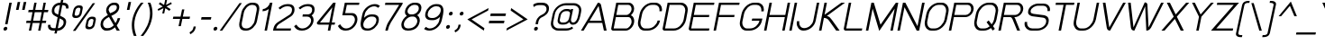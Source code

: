 SplineFontDB: 3.0
FontName: SPLaweng-Oblique
FullName: SP Laweng Oblique
FamilyName: SP Laweng
Weight: Book
Copyright: Copyright (c) 2006 by Department of Intellectual Property (DIP), Ministry of Commerce and Software Industry Promotion Agency (Public Organization) (SIPA). All rights reserved.
Version: 2.3
ItalicAngle: -12
UnderlinePosition: -35
UnderlineWidth: 30
Ascent: 800
Descent: 200
LayerCount: 2
Layer: 0 0 "Back"  1
Layer: 1 0 "Fore"  0
XUID: [1021 375 425136265 5667839]
FSType: 0
OS2Version: 3
OS2_WeightWidthSlopeOnly: 0
OS2_UseTypoMetrics: 1
CreationTime: 1154328750
ModificationTime: 1404908369
PfmFamily: 17
TTFWeight: 400
TTFWidth: 5
LineGap: 60
VLineGap: 0
Panose: 2 0 5 6 0 0 0 2 0 4
OS2TypoAscent: 0
OS2TypoAOffset: 1
OS2TypoDescent: 0
OS2TypoDOffset: 1
OS2TypoLinegap: 0
OS2WinAscent: 0
OS2WinAOffset: 1
OS2WinDescent: -108
OS2WinDOffset: 1
HheadAscent: 0
HheadAOffset: 1
HheadDescent: 108
HheadDOffset: 1
OS2SubXSize: 700
OS2SubYSize: 650
OS2SubXOff: 0
OS2SubYOff: 140
OS2SupXSize: 700
OS2SupYSize: 650
OS2SupXOff: 0
OS2SupYOff: 477
OS2StrikeYSize: 30
OS2StrikeYPos: 250
OS2FamilyClass: 773
OS2Vendor: 'IPTH'
Lookup: 4 0 0 "'frac' Diagonal Fractions in Latin lookup 0"  {"'frac' Diagonal Fractions in Latin lookup 0 subtable"  } ['frac' ('latn' <'dflt' > ) ]
Lookup: 6 0 0 "'liga' Standard Ligatures in Latin lookup 1"  {"'liga' Standard Ligatures in Latin lookup 1 subtable"  } ['liga' ('latn' <'dflt' > ) ]
Lookup: 6 0 0 "'liga' Standard Ligatures in Latin lookup 2"  {"'liga' Standard Ligatures in Latin lookup 2 subtable"  } ['liga' ('latn' <'dflt' > ) ]
Lookup: 6 0 0 "'liga' Standard Ligatures in Latin lookup 3"  {"'liga' Standard Ligatures in Latin lookup 3 subtable"  } ['liga' ('latn' <'dflt' > ) ]
Lookup: 6 0 0 "'liga' Standard Ligatures in Latin lookup 4"  {"'liga' Standard Ligatures in Latin lookup 4 subtable"  } ['liga' ('latn' <'dflt' > ) ]
Lookup: 6 0 0 "'liga' Standard Ligatures in Latin lookup 5"  {"'liga' Standard Ligatures in Latin lookup 5 subtable"  } ['liga' ('latn' <'dflt' > ) ]
Lookup: 6 0 0 "'liga' Standard Ligatures in Latin lookup 6"  {"'liga' Standard Ligatures in Latin lookup 6 subtable"  } ['liga' ('latn' <'dflt' > ) ]
Lookup: 6 0 0 "'liga' Standard Ligatures in Latin lookup 7"  {"'liga' Standard Ligatures in Latin lookup 7 subtable"  } ['liga' ('latn' <'dflt' > ) ]
Lookup: 6 0 0 "'liga' Standard Ligatures in Latin lookup 8"  {"'liga' Standard Ligatures in Latin lookup 8 subtable"  } ['liga' ('latn' <'dflt' > ) ]
Lookup: 6 0 0 "'liga' Standard Ligatures in Latin lookup 9"  {"'liga' Standard Ligatures in Latin lookup 9 subtable"  } ['liga' ('latn' <'dflt' > ) ]
Lookup: 6 0 0 "'liga' Standard Ligatures in Latin lookup 10"  {"'liga' Standard Ligatures in Latin lookup 10 subtable"  } ['liga' ('latn' <'dflt' > ) ]
Lookup: 6 0 0 "'liga' Standard Ligatures in Latin lookup 11"  {"'liga' Standard Ligatures in Latin lookup 11 subtable"  } ['liga' ('latn' <'dflt' > ) ]
Lookup: 6 0 0 "'liga' Standard Ligatures in Latin lookup 12"  {"'liga' Standard Ligatures in Latin lookup 12 subtable"  } ['liga' ('latn' <'dflt' > ) ]
Lookup: 6 0 0 "'liga' Standard Ligatures in Latin lookup 13"  {"'liga' Standard Ligatures in Latin lookup 13 subtable"  } ['liga' ('latn' <'dflt' > ) ]
Lookup: 6 0 0 "'liga' Standard Ligatures in Latin lookup 14"  {"'liga' Standard Ligatures in Latin lookup 14 subtable"  } ['liga' ('latn' <'dflt' > ) ]
Lookup: 6 0 0 "'liga' Standard Ligatures in Latin lookup 15"  {"'liga' Standard Ligatures in Latin lookup 15 subtable"  } ['liga' ('latn' <'dflt' > ) ]
Lookup: 6 0 0 "'liga' Standard Ligatures in Latin lookup 16"  {"'liga' Standard Ligatures in Latin lookup 16 subtable"  } ['liga' ('latn' <'dflt' > ) ]
Lookup: 6 0 0 "'liga' Standard Ligatures in Latin lookup 17"  {"'liga' Standard Ligatures in Latin lookup 17 subtable"  } ['liga' ('latn' <'dflt' > ) ]
Lookup: 6 0 0 "'liga' Standard Ligatures in Latin lookup 18"  {"'liga' Standard Ligatures in Latin lookup 18 subtable"  } ['liga' ('latn' <'dflt' > ) ]
Lookup: 4 0 1 "'liga' Standard Ligatures in Latin lookup 19"  {"'liga' Standard Ligatures in Latin lookup 19 subtable"  } ['liga' ('latn' <'dflt' > ) ]
Lookup: 1 0 0 "Single Substitution lookup 20"  {"Single Substitution lookup 20 subtable"  } []
Lookup: 1 0 0 "Single Substitution lookup 21"  {"Single Substitution lookup 21 subtable"  } []
Lookup: 1 0 0 "Single Substitution lookup 22"  {"Single Substitution lookup 22 subtable"  } []
Lookup: 258 0 0 "'kern' Horizontal Kerning in Latin lookup 0"  {"'kern' Horizontal Kerning in Latin lookup 0 subtable"  } ['kern' ('latn' <'dflt' > ) ]
MarkAttachClasses: 1
DEI: 91125
ChainSub2: coverage "'liga' Standard Ligatures in Latin lookup 18 subtable"  0 0 0 1
 1 0 1
  Coverage: 64 uni0E48.alt2 uni0E49.alt2 uni0E4A.alt2 uni0E4B.alt2 uni0E4C.alt2
  FCoverage: 7 uni0E33
 1
  SeqLookup: 0 "Single Substitution lookup 21" 
EndFPST
ChainSub2: coverage "'liga' Standard Ligatures in Latin lookup 17 subtable"  0 0 0 1
 1 1 0
  Coverage: 7 uni0E47
  BCoverage: 12 uni0E2C.alt1
 1
  SeqLookup: 0 "Single Substitution lookup 22" 
EndFPST
ChainSub2: coverage "'liga' Standard Ligatures in Latin lookup 16 subtable"  0 0 0 1
 1 0 1
  Coverage: 7 uni0E2C
  FCoverage: 39 uni0E34 uni0E35 uni0E36 uni0E37 uni0E47
 1
  SeqLookup: 0 "Single Substitution lookup 22" 
EndFPST
ChainSub2: coverage "'liga' Standard Ligatures in Latin lookup 15 subtable"  0 0 0 1
 1 0 1
  Coverage: 15 uni0E0E uni0E0F
  FCoverage: 38 uni0E38.alt1 uni0E39.alt1 uni0E3A.alt1
 1
  SeqLookup: 0 "Single Substitution lookup 22" 
EndFPST
ChainSub2: coverage "'liga' Standard Ligatures in Latin lookup 14 subtable"  0 0 0 1
 1 1 0
  Coverage: 5 a b c
  BCoverage: 23 uni0E1B uni0E1D uni0E1F
 1
  SeqLookup: 0 "Single Substitution lookup 22" 
EndFPST
ChainSub2: coverage "'liga' Standard Ligatures in Latin lookup 13 subtable"  0 0 0 1
 1 0 1
  Coverage: 5 a b c
  FCoverage: 64 uni0E48.alt1 uni0E49.alt1 uni0E4A.alt1 uni0E4B.alt1 uni0E4C.alt1
 1
  SeqLookup: 0 "Single Substitution lookup 22" 
EndFPST
ChainSub2: coverage "'liga' Standard Ligatures in Latin lookup 12 subtable"  0 0 0 1
 1 1 0
  Coverage: 64 uni0E48.alt2 uni0E49.alt2 uni0E4A.alt2 uni0E4B.alt2 uni0E4C.alt2
  BCoverage: 5 a b c
 1
  SeqLookup: 0 "Single Substitution lookup 22" 
EndFPST
ChainSub2: coverage "'liga' Standard Ligatures in Latin lookup 11 subtable"  0 0 0 1
 1 1 0
  Coverage: 23 uni0E38 uni0E39 uni0E3A
  BCoverage: 23 uni0E1B uni0E1D uni0E1F
 1
  SeqLookup: 0 "Single Substitution lookup 21" 
EndFPST
ChainSub2: coverage "'liga' Standard Ligatures in Latin lookup 10 subtable"  0 0 0 1
 1 0 1
  Coverage: 64 uni0E48.alt1 uni0E49.alt1 uni0E4A.alt1 uni0E4B.alt1 uni0E4C.alt1
  FCoverage: 12 uni0E33.alt1
 1
  SeqLookup: 0 "Single Substitution lookup 22" 
EndFPST
ChainSub2: coverage "'liga' Standard Ligatures in Latin lookup 9 subtable"  0 0 0 1
 1 1 0
  Coverage: 7 uni0E33
  BCoverage: 64 uni0E48.alt1 uni0E49.alt1 uni0E4A.alt1 uni0E4B.alt1 uni0E4C.alt1
 1
  SeqLookup: 0 "Single Substitution lookup 22" 
EndFPST
ChainSub2: coverage "'liga' Standard Ligatures in Latin lookup 8 subtable"  0 0 0 1
 1 1 0
  Coverage: 7 uni0E33
  BCoverage: 23 uni0E1B uni0E1D uni0E1F
 1
  SeqLookup: 0 "Single Substitution lookup 22" 
EndFPST
ChainSub2: coverage "'liga' Standard Ligatures in Latin lookup 7 subtable"  0 0 0 1
 1 1 0
  Coverage: 23 uni0E38 uni0E39 uni0E3A
  BCoverage: 31 uni0E0E uni0E0F uni0E24 uni0E26
 1
  SeqLookup: 0 "Single Substitution lookup 22" 
EndFPST
ChainSub2: coverage "'liga' Standard Ligatures in Latin lookup 6 subtable"  0 0 0 1
 1 1 0
  Coverage: 64 uni0E48.alt2 uni0E49.alt2 uni0E4A.alt2 uni0E4B.alt2 uni0E4C.alt2
  BCoverage: 77 uni0E34.alt1 uni0E35.alt1 uni0E36.alt1 uni0E37.alt1 uni0E31.alt1 uni0E4D.alt1
 1
  SeqLookup: 0 "Single Substitution lookup 20" 
EndFPST
ChainSub2: coverage "'liga' Standard Ligatures in Latin lookup 5 subtable"  0 0 0 1
 1 1 0
  Coverage: 64 uni0E48.alt2 uni0E49.alt2 uni0E4A.alt2 uni0E4B.alt2 uni0E4C.alt2
  BCoverage: 47 uni0E31 uni0E34 uni0E35 uni0E36 uni0E37 uni0E4D
 1
  SeqLookup: 0 "Single Substitution lookup 21" 
EndFPST
ChainSub2: coverage "'liga' Standard Ligatures in Latin lookup 4 subtable"  0 0 0 1
 1 1 0
  Coverage: 63 uni0E31 uni0E34 uni0E35 uni0E36 uni0E37 uni0E47 uni0E4D uni0E4E
  BCoverage: 23 uni0E1B uni0E1D uni0E1F
 1
  SeqLookup: 0 "Single Substitution lookup 22" 
EndFPST
ChainSub2: coverage "'liga' Standard Ligatures in Latin lookup 3 subtable"  0 0 0 1
 1 1 0
  Coverage: 64 uni0E48.alt2 uni0E49.alt2 uni0E4A.alt2 uni0E4B.alt2 uni0E4C.alt2
  BCoverage: 23 uni0E1B uni0E1D uni0E1F
 1
  SeqLookup: 0 "Single Substitution lookup 22" 
EndFPST
ChainSub2: coverage "'liga' Standard Ligatures in Latin lookup 2 subtable"  0 0 0 1
 1 0 0
  Coverage: 39 uni0E48 uni0E49 uni0E4A uni0E4B uni0E4C
 1
  SeqLookup: 0 "Single Substitution lookup 22" 
EndFPST
ChainSub2: coverage "'liga' Standard Ligatures in Latin lookup 1 subtable"  0 0 0 1
 1 0 1
  Coverage: 15 uni0E0D uni0E10
  FCoverage: 23 uni0E38 uni0E39 uni0E3A
 1
  SeqLookup: 0 "Single Substitution lookup 22" 
EndFPST
MacFeat: 0 0 0
MacName: 0 0 24 "All Typographic Features"
MacSetting: 0
MacName: 0 0 12 "All Features"
MacFeat: 1 0 0
MacName: 0 0 16 "Common Ligatures"
EndMacFeatures
LangName: 1033 "" "" "" "" "" "" "" "TH Baijam is a trademark of IPTH." "IPTH" "[PITA] Rapee Suveeranont & Virot Chiraphadhanakul" "IPTH Template is a trademark of IP Thailand+AA0ACgANAAoA-Typeface (c) IP Thailand.+AA0ACgAA-Data (c) IP Thailand.2006." "" "iiieyes@gmail.com, tvirot@hotmail.com" "Font Computer Program License Agreement+AAoACgAA-Reserved Font Names for this Font Computer Program:+AAoA-TH Krub, TH Krub Italic, TH Krub Bold, TH Krub Bold Italic,+AAoA-TH Niramit AS, TH Niramit AS Italic, TH Niramit AS Bold, TH Niramit AS Bold Italic,+AAoA-TH Kodchasal, TH Kodchasal Italic, TH Kodchasal Bold, TH Kodchasal Bold Italic,+AAoA-TH Sarabun PSK, TH Sarabun PSK Italic, TH Sarabun PSK Bold, TH Sarabun PSK Bold Italic,+AAoA-TH K2D July8, TH K2D July8 Italic, TH K2D July8 Bold, TH K2D July8 Bold Italic,+AAoA-TH Mali Grade 6, TH Mali Grade 6 Italic, TH Mali Grade 6 Bold, TH Mali Grade 6 Bold Italic,+AAoA-TH Chakra Petch, TH Chakra Petch Italic, TH Chakra Petch Bold, TH Chakra Petch Bold Italic,+AAoA-TH Baijam, TH Baijam Italic, TH Baijam Bold, TH Baijam Bold Italic,+AAoA-TH KoHo, TH KoHo Italic, TH KoHo Bold, TH KoHo Bold Italic,+AAoA-TH Fah Kwang, TH Fah Kwang Italic, TH Fah Kwang Bold, TH Fah Kwang Bold Italic.+AAoACgAA-This Font Computer Program is the copyright of the Department of Intellectual Property (DIP), Ministry of Commerce and the Software Industry Promotion Agency (Public Organization) (SIPA) +AAoACgAA-The purposes of this Font Computer Program License are to stimulate worldwide development of cooperative font creation, to benefit for academic, to share and to develop in partnership with others.+AAoACgAA-Terms and Conditions of the Font Computer Program+AAoACgAA(1) Allow to use without any charges and allow to reproduce, study, adapt and distribute this Font Computer Program. Neither the original version nor adapted version of Font Computer Program may be sold by itself, except bundled and/or sold with any computer program.+AAoACgAA(2) If you wish to adapt this Font Computer Program, you must notify copyright owners (DIP & SIPA) in writing.+AAoACgAA(3) No adapted version of Font Computer Program may use the Reserved Font Name(s), the name(s) of the copyright owners and the author(s) of the Font Computer Program must not be used to promote or advertise any adapted version, except obtaining written permission from copyright owners and the author(s).+AAoACgAA(4) The adapted version of Font Computer Program must be released under the term and condition of this license.+AAoACgAA-DISCLAIMER+AAoA-THE FONT COMPUTER PROGRAM AND RELATED FILES ARE PROVIDED +IBwA-AS IS+IB0A AND WITHOUT WARRANTY OF ANY KIND.  NO GUARANTEES ARE MADE THAT THIS FONT COMPUTER PROGRAM WILL WORK AS EXPECTED OR WILL BE DEVELOPED FURTHUR IN ANY SPECIFIC WAY.  THERE IS NO OFFER OR GUARANTEE OF TECHNICAL SUPPORT." "" "" "SP Laweng" "Oblique" "SP Laweng Oblique" 
LangName: 1054 "" "" "" "" "" "" "" "" "" "" "" "" "" "+DioOMQ4NDg0OMg4tDhkOOA4NDjIOFQ5DDisOSQ5DDgoOSQ5CDhsOIw5BDgEOIw4hDgQOLQ4hDh4ONA4nDkAOFQ4tDiMOTA4fDi0OGQ4VDkwACgAKDgoONw5IDi0OFw41DkgOKg4HDicOGQ5EDicOSQ4qDjMOKw4jDjEOGg5CDhsOIw5BDgEOIw4hDgQOLQ4hDh4ONA4nDkAOFQ4tDiMOTA4fDi0OGQ4VDkwOGQ41DkkACgAA-TH Krub, TH Krub Italic, TH Krub Bold, TH Krub Bold Italic,+AAoA-TH Niramit AS, TH Niramit AS Italic, TH Niramit AS Bold, TH Niramit AS Bold Italic,+AAoA-TH Kodchasal, TH Kodchasal Italic, TH Kodchasal Bold, TH Kodchasal Bold Italic,+AAoA-TH Sarabun PSK, TH Sarabun PSK Italic, TH Sarabun PSK Bold, TH Sarabun PSK Bold Italic,+AAoA-TH K2D July8, TH K2D July8 Italic, TH K2D July8 Bold, TH K2D July8 Bold Italic,+AAoA-TH Mali Grade 6, TH Mali Grade 6 Italic, TH Mali Grade 6 Bold, TH Mali Grade 6 Bold Italic,+AAoA-TH Chakra Petch, TH Chakra Petch Italic, TH Chakra Petch Bold, TH Chakra Petch Bold Italic,+AAoA-TH Baijam, TH Baijam Italic, TH Baijam Bold, TH Baijam Bold Italic,+AAoA-TH KoHo, TH KoHo Italic, TH KoHo Bold, TH KoHo Bold Italic,+AAoA-TH Fah Kwang, TH Fah Kwang Italic, TH Fah Kwang Bold, TH Fah Kwang Bold Italic.+AAoACg5CDhsOIw5BDgEOIw4hDgQOLQ4hDh4ONA4nDkAOFQ4tDiMOTA4fDi0OGQ4VDkwOGQ41DkkA +DkAOGw5HDhkOJQ40DgIOKg40DhcOGA40DkwOIw5IDicOIQ4BDjEOGQ4CDi0OBw4BDiMOIQ4XDiMOMQ4eDiIOTA4qDjQOGQ4XDjIOBw4bDjEODQ4NDjIA +DgEOIw4wDhcOIw4nDgcOHg4yDhMONA4KDiIOTAAA +DkEOJQ4wDioOMw4ZDjEOAQ4HDjIOGQ4qDkgOBw5ADioOIw40DiEOLQ44DhUOKg4yDisOAQ4jDiMOIQ4LDi0OHw4VDkwOQQ4nDiMOTA5BDisOSA4HDgoOMg4VDjQA (+Di0OBw4EDkwOAQ4yDiMOIQ4rDjIOCg4Z)+AAoACg4qDjEODQ4NDjIOLQ4ZDjgODQ4yDhUOQw4rDkkOQw4KDkkOQg4bDiMOQQ4BDiMOIQ4EDi0OIQ4eDjQOJw5ADhUOLQ4jDkwOHw4tDhkOFQ5MDhkONQ5J +DiEONQ4nDjEOFQ4WDjgOGw4jDjAOKg4HDgQOTA5ADh4ONw5IDi0OAQ5IDi0OQw4rDkkOQA4BDjQOFA4EDicOMg4hDiMOSA4nDiEOIQ43Di0OQw4ZDgEOMg4jDioOIw5JDjIOBw4qDiMOIw4EDkwOHw4tDhkOFQ5MDkMOGQ4nDgcOAQ4nDkkOMg4H +DiMOJw4hDhcOMQ5JDgcOQA4eDjcOSA4tDhsOIw4wDkIOIg4KDhkOTA4XDjIOBw4UDkkOMg4ZDgEOMg4jDigONg4BDikOMg5BDiUOMA4BDjIOIw5BDhoOSA4HDhsOMQ4ZDgQOJw4yDiEOIw45DkkOQQ4lDjAOHg4xDhIOGQ4yDkIOGw4jDkEOAQ4jDiEOBA4tDiEOHg40DicOQA4VDi0OIw5MDh8OLQ4ZDhUOTA4ZDjUOSQAKAAoOAg5JDi0OAQ4zDisOGQ4UDkEOJQ4wDkAOBw43DkgOLQ4ZDkQOAg4CDi0OBw4qDjEODQ4NDjIOLQ4ZDjgODQ4yDhUOQw4rDkkOQw4KDkkOQg4bDiMOQQ4BDiMOIQ4EDi0OIQ4eDjQOJw5ADhUOLQ4jDkwOHw4tDhkOFQ5MDhkONQ5JAAoACgAA(1)  +Di0OGQ44Dg0OMg4VDkMOKw5JDkMOCg5JDkQOFA5JDkIOFA4iDkQOIQ5IDgQONA4UDgQOSA4yDkMOCg5JDggOSA4yDiIOQQ4lDjAOLQ4ZDjgODQ4yDhUOQw4rDkkOFw4zDgsOSQ4zDkIOGw4jDkEOAQ4jDiEOBA4tDiEOHg40DicOQA4VDi0OIw5MDh8OLQ4ZDhUOTA4ZDjUOSQ5EDhQOSQAA +DiMOJw4hDhcOMQ5JDgcOLQ4ZDjgODQ4yDhUOQw4rDkkORA4UDkkOKA42DgEOKQ4y +DhQOMQ4UDkEOGw4lDgcA +DkEOJQ4wDkEOCA4BDggOSA4yDiIOQw4rDkkOQQ4BDkgOHA45DkkOLQ43DkgOGQ5EDhQOSQAA +DhcOMQ5JDgcOGQ41DkkOCA4wDhUOSQ4tDgcORA4hDkgOGQ4zDkIOGw4jDkEOAQ4jDiEOBA4tDiEOHg40DicOQA4VDi0OIw5MDh8OLQ4ZDhUOTA4ZDjUOSQ5BDiUOMA5CDhsOIw5BDgEOIw4hDgQOLQ4hDh4ONA4nDkAOFQ4tDiMOTA4fDi0OGQ4VDkwOFw41DkgOFA4xDhQOQQ4bDiUOBw4tDi0OAQ4IDjMOKw4ZDkgOMg4i +DkAOJw5JDhkOQQ4VDkgOQA4bDkcOGQ4BDjIOIw4IDjMOKw4ZDkgOMg4iDiMOJw4hDhUONA4UDkQOGw4BDjEOGg5CDhsOIw5BDgEOIw4hDgQOLQ4hDh4ONA4nDkAOFQ4tDiMOTA4tDjcOSA4ZAAoACgAA(2)  +DgEOSA4tDhkOFA4zDkAOGQ40DhkOAQ4yDiMOFA4xDhQOQQ4bDiUOBw5CDhsOIw5BDgEOIw4hDgQOLQ4hDh4ONA4nDkAOFQ4tDiMOTA4fDi0OGQ4VDkwA +DggOMA4VDkkOLQ4HDkEOCA5JDgcOQw4rDkkOQA4IDkkOMg4CDi0OBw4lDjQOAg4qDjQOFw4YDjQOTA4XDiMOMg4aDkAOGw5HDhkOJQ4yDiIOJQ4xDgEOKQ4TDkwOLQ4xDgEOKQ4jAAoACgAA(3)  +DkAOIQ43DkgOLQ4UDjEOFA5BDhsOJQ4HDkIOGw4jDkEOAQ4jDiEOBA4tDiEOHg40DicOQA4VDi0OIw5MDh8OLQ4ZDhUOTA4ZDjUOSQ5BDiUOSQ4n +DisOSQ4yDiEOHA45DkkOFA4xDhQOQQ4bDiUOBw5DDgoOSQ4KDjcOSA4tDh8OLQ4ZDhUOTA5ADhQONA4h +DiMOJw4hDhcOMQ5JDgcOKw5JDjIOIQ5DDgoOSQ4KDjcOSA4tDkAOCA5JDjIOAg4tDgcOJQ40DgIOKg40DhcOGA40DkwOQQ4lDjAOHA45DkkOKg4jDkkOMg4HDioOIw4jDgQOTA5CDhsOIw5BDgEOIw4hDgQOLQ4hDh4ONA4nDkAOFQ4tDiMOTA4fDi0OGQ4VDkwOGQ41DkkA +DkMOGQ4BDjIOIw5CDgYOKQ4TDjIOQg4bDiMOQQ4BDiMOIQ4EDi0OIQ4eDjQOJw5ADhUOLQ4jDkwOHw4tDhkOFQ5MDhcONQ5IDkQOFA5JDhQOMQ4UDkEOGw4lDgcA +DkAOJw5JDhkOQQ4VDkgORA4UDkkOIw4xDhoOLQ4ZDjgODQ4yDhUOQA4bDkcOGQ4lDjIOIg4lDjEOAQ4pDhMOTA4tDjEOAQ4pDiMOCA4yDgEOQA4IDkkOMg4CDi0OBw4lDjQOAg4qDjQOFw4YDjQOTAAKAAoA(4)  +DhwOOQ5JDhQOMQ4UDkEOGw4lDgcOQg4bDiMOQQ4BDiMOIQ4EDi0OIQ4eDjQOJw5ADhUOLQ4jDkwOGQ41DkkOCA4wDhUOSQ4tDgcOIg40DhkOIg4tDiEOQw4rDkkOQg4bDiMOQQ4BDiMOIQ4EDi0OIQ4eDjQOJw5ADhUOLQ4jDkwOHw4tDhkOFQ5M +DhcONQ5IDhQOMQ4UDkEOGw4lDgcOAg42DkkOGQ5DDisOIQ5IDiEONQ4CDkkOLQ4BDjMOKw4ZDhQOQQ4lDjAOQA4HDjcOSA4tDhkORA4CDioOMQ4NDg0OMg4tDhkOOA4NDjIOFQ5DDisOSQ5DDgoOSQ5CDhsOIw5BDgEOIw4hDkAOCg5IDhkOQA4UDjUOIg4nDgEOMQ4ZDgEOMQ4aDgIOSQ4tDgEOMw4rDhkOFAAA +DkEOJQ4wDkAOBw43DkgOLQ4ZDkQOAg4CDi0OBw4qDjEODQ4NDjIOLQ4ZDjgODQ4yDhUOGQ41DkkOQA4KDkgOGQ4BDjEOGQAKAAoOAg5JDi0OFg43Di0OKg40DhcOGA40AAoOQA4IDkkOMg4CDi0OBw4lDjQOAg4qDjQOFw4YDjQOTA5EDiEOSA4jDjEOGg4bDiMOMA4BDjEOGQ4BDjIOIw5DDgoOSQ4HDjIOGQ5CDhsOIw5BDgEOIw4hDgQOLQ4hDh4ONA4nDkAOFQ4tDiMOTA4fDi0OGQ4VDkwOQQ4lDjAORA4fDiUOTA4XDjUOSA5ADgEONQ5IDiIOJw4CDkkOLQ4HDhkONQ5JDkEOFQ5IDi0OIg5IDjIOBw5DDhQA  +DkQOIQ5IDiEONQ4BDjIOIw4jDjEOGg4jDi0OBw4nDkgOMg5CDhsOIw5BDgEOIw4hDgQOLQ4hDh4ONA4nDkAOFQ4tDiMOTA4fDi0OGQ4VDkwOGQ41DkkOCA4wDhcOMw4HDjIOGQ5EDhQOSQ4tDiIOSA4yDgcOFw41DkgOBA4nDiMOCA4wDkAOGw5HDhkA +DkEOJQ4wDkQOIQ5IDiEONQ4BDjIOIw4jDjEOGg4jDi0OBw4nDkgOMg4IDjAOIQ41DgEOMg4jDh4OMQ4SDhkOMg4VDkgOLQ4iDi0OFA5DDhkOLQ4ZDjIOBA4V +DkQOIQ5IDiEONQ5BDiUOMA5EDiEOSA4jDjEOGg4jDi0OBw4nDkgOMg4IDjAOIQ41DgEOMg4jDkMOKw5JDgQOMw5BDhkOMA4ZDjMOFw4yDgcOQA4XDgQOGQ40DgQOKg4zDisOIw4xDhoOQg4bDiMOQQ4BDiMOIQ4EDi0OIQ4eDjQOJw5ADhUOLQ4jDkwOHw4tDhkOFQ5MDhkONQ5J" 
GaspTable: 3 8 2 16 1 65535 3 0
Encoding: Custom
Compacted: 1
UnicodeInterp: none
NameList: Adobe Glyph List
DisplaySize: -24
AntiAlias: 1
FitToEm: 1
WinInfo: 336 24 7
BeginPrivate: 6
BlueValues 31 [-15 0 511 519 595 597 716 731]
OtherBlues 11 [-203 -187]
StdHW 4 [60]
StemSnapH 4 [60]
StdVW 4 [69]
StemSnapV 10 [45 51 69]
EndPrivate
BeginChars: 65543 498

StartChar: .notdef
Encoding: 65536 -1 0
Width: 753
VWidth: 1507
Flags: W
HStem: 0 80<185 598> 974 74<375 788>
LayerCount: 2
Fore
SplineSet
598 80 m 1
 788 974 l 1
 375 974 l 1
 185 80 l 1
 598 80 l 1
657 0 m 1
 95 0 l 1
 317 1048 l 1
 879 1048 l 1
 657 0 l 1
EndSplineSet
Validated: 1
EndChar

StartChar: .null
Encoding: 0 0 1
Width: 0
VWidth: 1507
Flags: W
LayerCount: 2
EndChar

StartChar: nonmarkingreturn
Encoding: 12 12 2
Width: 333
VWidth: 1507
Flags: W
LayerCount: 2
EndChar

StartChar: space
Encoding: 32 32 3
Width: 452
VWidth: 1507
Flags: W
LayerCount: 2
EndChar

StartChar: numbersign
Encoding: 35 35 4
Width: 658
VWidth: 1507
Flags: W
HStem: 0 21G<176 244.221 433 500.221> 199 63<112 219 294 475 550 647> 470 64<170 276 353 532 609 704> 696 20G<322.824 390 578.934 647>
LayerCount: 2
Fore
SplineSet
475 199 m 1
 282 199 l 1
 240 0 l 1
 176 0 l 1
 219 199 l 1
 99 199 l 1
 112 262 l 1
 231 262 l 1
 276 470 l 1
 157 470 l 1
 170 534 l 1
 289 534 l 1
 327 716 l 1
 390 716 l 1
 353 534 l 1
 546 534 l 1
 583 716 l 1
 647 716 l 1
 609 534 l 1
 718 534 l 1
 704 470 l 1
 595 470 l 1
 550 262 l 1
 659 262 l 1
 647 199 l 1
 538 199 l 1
 496 0 l 1
 433 0 l 1
 475 199 l 1
294 262 m 1
 487 262 l 1
 532 470 l 1
 339 470 l 1
 294 262 l 1
EndSplineSet
Validated: 1
EndChar

StartChar: dollar
Encoding: 36 36 5
Width: 547
VWidth: 1507
Flags: W
HStem: 0 68<143.711 252 329 408.089> 648 68<295.977 389 466 538.213>
VStem: 55 70<87.4794 152> 161 70<452.291 585.301> 490 71<143.35 268.98> 557 70<564 628.521>
LayerCount: 2
Fore
SplineSet
561 232 m 0xf8
 561 98 435 -0 336 0 c 2
 315 0 l 1
 297 -80 l 1
 234 -80 l 1
 252 0 l 1
 194 0 l 2
 111 0 55 46 55 116 c 0
 55 127 56 139 59 152 c 1
 127 152 l 1
 125 145 125 138 125 132 c 0
 125 89 164 68 208 68 c 2
 265 68 l 1
 324 341 l 1
 249 377 l 2
 186 406 161 449 161 498 c 0
 161 650 302 716 383 716 c 2
 402 716 l 1
 419 791 l 1
 482 791 l 1
 466 716 l 1
 487 716 l 2
 572 716 627 670 627 600 c 0
 627 589 626 577 623 564 c 1
 555 564 l 1
 557 571 557 578 557 584 c 0xf4
 557 627 517 648 473 648 c 2
 452 648 l 1
 395 381 l 1
 472 345 l 2
 513 325 561 295 561 232 c 0xf8
381 314 m 1
 329 68 l 1
 350 68 l 2
 368 68 490 107 490 213 c 0xf8
 490 244 483 266 443 285 c 2
 381 314 l 1
369 648 m 2
 315 648 231 607 231 510 c 0
 231 476 238 456 277 437 c 2
 338 409 l 1
 389 648 l 1
 369 648 l 2
EndSplineSet
Validated: 1
EndChar

StartChar: percent
Encoding: 37 37 6
Width: 875
VWidth: 1507
Flags: W
HStem: 18 63<612.213 715.737> 304 62<663.17 764.232> 329 63<246.76 352.145> 615 63<299.082 403.475>
VStem: 180 65<397.479 458.452> 406 65<549.419 611.159> 544 65<84.9067 147.4> 769 65<238.419 300.024>
LayerCount: 2
Fore
SplineSet
471 610 m 0xbf
 471 600 470 590 467 579 c 2
 440 448 l 2
 427 386 366 329 298 329 c 2
 265 329 l 2
 214 329 180 353 180 402 c 0
 180 410 182 420 184 430 c 2
 211 556 l 2
 224 615 285 678 348 678 c 2
 384 678 l 2
 459 678 471 637 471 610 c 0xbf
298 392 m 2
 336 392 373 423 381 460 c 2
 404 564 l 2
 405 570 406 575 406 580 c 0
 406 603 390 615 359 615 c 2
 353 615 l 2
 304 615 274 570 268 544 c 2
 247 445 l 2
 245 437 245 430 245 424 c 0
 245 403 262 392 291 392 c 2
 298 392 l 2
834 296 m 0
 834 287 833 278 831 268 c 2
 803 137 l 2
 790 73 728 18 662 18 c 2
 629 18 l 2
 565 18 544 54 544 92 c 0
 544 100 545 109 547 118 c 2
 574 244 l 2
 589 312 656 366 711 366 c 2
 748 366 l 2xdf
 822 366 834 324 834 296 c 0
197 -26 m 1
 748 739 l 1
 814 739 l 1
 267 -26 l 1
 197 -26 l 1
632 234 m 2
 610 134 l 2
 609 129 609 125 609 121 c 0
 609 94 624 81 656 81 c 2
 662 81 l 2
 700 81 737 113 746 149 c 1
 767 253 l 2
 768 259 769 264 769 269 c 0
 769 292 753 304 722 304 c 2
 716 304 l 2
 666 304 638 257 632 234 c 2
EndSplineSet
Validated: 1
EndChar

StartChar: ampersand
Encoding: 38 38 7
Width: 657
VWidth: 1507
Flags: W
HStem: -9 68<198.771 380> 0 21G<525.5 623> 651 65<376.538 525.906>
VStem: 88 70<101.062 202.8> 244 68<471.389 546> 540 69<521.528 635.848> 565 68<258.878 318>
LayerCount: 2
Fore
SplineSet
502 190 m 1xbc
 529 226 555 273 565 318 c 1
 633 318 l 1
 617 240 564 165 538 133 c 1
 570 80 l 1
 623 0 l 1
 538 0 l 1x7a
 488 80 l 1
 437 36 364 -9 282 -9 c 2
 238 -9 l 2
 148 -9 88 77 88 148 c 0
 88 158 90 169 92 179 c 2
 98 213 l 2
 117 310 245 371 292 395 c 1
 273 425 l 2
 248 464 244 490 244 506 c 0
 244 515 245 524 247 534 c 2
 249 546 l 2
 268 645 368 716 455 716 c 2
 494 716 l 2
 567 716 609 666 609 606 c 0
 609 596 608 586 606 576 c 2
 603 562 l 2
 590 505 559 446 401 380 c 2
 387 374 l 1
 502 190 l 1xbc
158 160 m 0
 158 117 198 59 253 59 c 2
 297 59 l 2xb8
 360 59 417 97 455 136 c 1
 323 347 l 1
 249 313 176 263 166 213 c 2
 160 179 l 1
 158 173 158 166 158 160 c 0
312 520 m 0
 312 506 318 500 330 470 c 1
 330 466 345 442 356 424 c 1
 376 432 l 2
 512 486 530 531 537 562 c 2
 538 574 l 1
 540 581 540 587 540 593 c 0x3c
 540 625 515 651 478 651 c 2
 442 651 l 2
 381 651 329 602 315 546 c 1
 314 535 l 2
 313 530 312 525 312 520 c 0
EndSplineSet
Validated: 1
EndChar

StartChar: quotesingle
Encoding: 39 39 8
Width: 188
VWidth: 1507
Flags: W
HStem: 541 220<216 240>
VStem: 169 117
LayerCount: 2
Fore
SplineSet
216 761 m 1
 286 761 l 1
 240 541 l 1
 169 541 l 1
 216 761 l 1
EndSplineSet
Validated: 1
Kerns2: 135 -106 "'kern' Horizontal Kerning in Latin lookup 0 subtable"  34 -106 "'kern' Horizontal Kerning in Latin lookup 0 subtable" 
EndChar

StartChar: parenleft
Encoding: 40 40 9
Width: 327
VWidth: 1507
Flags: W
HStem: 696 20G<233 433>
VStem: 106 69<-81.016 273.604>
LayerCount: 2
Fore
SplineSet
175 97 m 0
 175 -23 207 -135 237 -207 c 1
 163 -207 l 1
 132 -130 106 -29 106 86 c 0
 106 151 107 424 359 716 c 1
 433 716 l 1
 329 595 175 379 175 97 c 0
EndSplineSet
Validated: 1
Kerns2: 75 106 "'kern' Horizontal Kerning in Latin lookup 0 subtable" 
EndChar

StartChar: parenright
Encoding: 41 41 10
Width: 327
VWidth: 1507
Flags: W
HStem: 696 20G<222 316>
VStem: 286 69<243.445 594.595>
LayerCount: 2
Fore
SplineSet
355 417 m 0
 355 360 348 87 99 -207 c 1
 26 -207 l 1
 164 -42 286 172 286 425 c 0
 286 541 255 641 222 716 c 1
 295 716 l 1
 337 622 355 523 355 417 c 0
EndSplineSet
Validated: 1
EndChar

StartChar: asterisk
Encoding: 42 42 11
Width: 471
VWidth: 1507
Flags: W
LayerCount: 2
Fore
SplineSet
547 763 m 1
 547 763 559 729 565 718 c 1
 419 644 l 1
 534 570 l 1
 496 525 l 1
 386 597 l 1
 354 452 l 1
 301 452 l 1
 333 598 l 1
 191 526 l 1
 173 571 l 1
 314 644 l 1
 203 716 l 1
 241 761 l 1
 351 687 l 1
 383 835 l 1
 436 835 l 1
 405 689 l 1
 547 763 l 1
EndSplineSet
Validated: 1
EndChar

StartChar: plus
Encoding: 43 43 12
Width: 574
VWidth: 1507
Flags: W
HStem: 300 63<133 320 396 584.396>
LayerCount: 2
Fore
SplineSet
383 300 m 1
 341 99 l 1
 277 99 l 1
 320 300 l 1
 119 300 l 1
 133 363 l 1
 333 363 l 1
 375 564 l 1
 439 564 l 1
 396 363 l 1
 597 363 l 1
 582 300 586 313 583 300 c 1
 383 300 l 1
EndSplineSet
Validated: 1
EndChar

StartChar: comma
Encoding: 44 44 13
Width: 232
VWidth: 1507
Flags: W
HStem: -121 214
VStem: 6 176
LayerCount: 2
Fore
SplineSet
121 93 m 1
 182 93 l 1
 173 53 l 2
 169 32 153 -46 66 -100 c 2
 30 -121 l 1
 6 -72 l 1
 54 -38 97 -17 112 53 c 2
 121 93 l 1
EndSplineSet
Validated: 1
Kerns2: 24 -75 "'kern' Horizontal Kerning in Latin lookup 0 subtable" 
EndChar

StartChar: hyphen
Encoding: 45 45 14
Width: 357
VWidth: 1507
Flags: W
HStem: 282 69<116 373.605>
VStem: 101 286
LayerCount: 2
Fore
SplineSet
387 351 m 1
 387 346 372 282 372 282 c 1
 101 282 l 1
 116 351 l 1
 387 351 l 1
EndSplineSet
Validated: 1
EndChar

StartChar: period
Encoding: 46 46 15
Width: 272
VWidth: 1507
Flags: W
HStem: -8 106<113.961 186.031>
VStem: 96 108<10.0253 80.0696>
LayerCount: 2
Fore
SplineSet
96 32 m 0
 96 63 122 98 161 98 c 256
 187 98 204 82 204 58 c 0
 204 21 172 -8 139 -8 c 256
 105 -8 96 18 96 32 c 0
EndSplineSet
Validated: 1
Kerns2: 24 -75 "'kern' Horizontal Kerning in Latin lookup 0 subtable" 
EndChar

StartChar: slash
Encoding: 47 47 16
Width: 453
VWidth: 1507
Flags: W
LayerCount: 2
Fore
SplineSet
-6 -26 m 1
 543 739 l 1
 609 739 l 1
 62 -26 l 1
 -6 -26 l 1
EndSplineSet
Validated: 1
EndChar

StartChar: zero
Encoding: 48 48 17
Width: 574
VWidth: 1507
Flags: W
HStem: -8 61<193.137 369.072> 663 61<357.004 534.982>
VStem: 84 70<91.5344 234.242> 573 70<447 626.42>
LayerCount: 2
Fore
SplineSet
255 -8 m 2
 118 -8 84 78 84 149 c 0
 84 167 86 185 90 205 c 2
 146 464 l 2
 177 598 312 724 430 724 c 2
 470 724 l 2
 602 724 643 651 643 573 c 0
 643 555 641 535 636 514 c 2
 579 246 l 2
 548 110 410 -8 288 -8 c 2
 255 -8 l 2
573 556 m 0
 573 607 550 663 458 663 c 2
 433 663 l 2
 333 663 234 556 214 464 c 2
 158 205 l 2
 155 191 154 177 154 165 c 0
 154 113 176 53 267 53 c 2
 292 53 l 2
 391 53 491 158 511 246 c 2
 568 514 l 2
 571 529 573 543 573 556 c 0
EndSplineSet
Validated: 1
EndChar

StartChar: one
Encoding: 49 49 18
Width: 410
VWidth: 1507
Flags: W
HStem: 0 21G<213 284.218> 491 62<167 245.659> 696 20G<354 431>
VStem: 154 277
LayerCount: 2
Fore
SplineSet
167 553 m 1
 254 553 345 635 363 716 c 1
 431 716 l 1
 280 0 l 1
 213 0 l 1
 330 555 l 1
 313 541 261 495 154 491 c 1
 167 553 l 1
EndSplineSet
Validated: 1
EndChar

StartChar: two
Encoding: 50 50 19
Width: 584
VWidth: 1507
Flags: W
HStem: 0 60<134 537> 675 61<340.182 541.979>
VStem: 575 69<496.012 642.915>
LayerCount: 2
Fore
SplineSet
199 629 m 1
 260 688 347 736 445 736 c 2
 469 736 l 2
 624 736 644 641 644 588 c 0
 644 460 564 403 514 374 c 2
 223 188 l 2
 211 180 151 144 134 60 c 1
 549 60 l 1
 537 0 l 1
 48 0 l 1
 62 68 l 2
 79 141 121 194 176 231 c 2
 508 443 l 2
 524 454 575 498 575 580 c 0
 575 643 536 675 458 675 c 2
 433 675 l 2
 354 675 284 625 244 588 c 1
 199 629 l 1
EndSplineSet
Validated: 1
EndChar

StartChar: three
Encoding: 51 51 20
Width: 590
VWidth: 1507
Flags: W
HStem: -6 60<202.234 380.709> 384 61<300 487.726> 675 61<322.182 523.979>
VStem: 529 69<199.785 342.777> 557 69<496.512 642.915>
LayerCount: 2
Fore
SplineSet
529 276 m 0xf0
 529 327 495 384 422 384 c 2
 288 384 l 1
 300 445 l 1
 442 445 l 2
 485 448 557 472 557 580 c 0
 557 643 518 675 440 675 c 2
 415 675 l 2
 336 675 266 625 226 588 c 1
 181 629 l 1
 242 688 329 736 427 736 c 2
 451 736 l 2
 606 736 626 641 626 588 c 0xe8
 626 515 598 454 543 416 c 1
 576 388 598 342 598 287 c 0
 598 165 478 -6 274 -6 c 0
 167 -6 106 32 57 116 c 1
 118 161 l 1
 177 73 228 54 288 54 c 0
 421 54 529 183 529 276 c 0xf0
EndSplineSet
Validated: 1
EndChar

StartChar: four
Encoding: 52 52 21
Width: 589
VWidth: 1507
Flags: W
HStem: 0 21G<392 464.054> 148 60<175 422 503 582> 696 20G<525.139 610>
LayerCount: 2
Fore
SplineSet
146 148 m 2
 121 148 89 157 89 191 c 0
 89 197 90 204 92 211 c 1
 543 716 l 1
 610 716 l 1
 503 208 l 1
 595 208 l 1
 582 148 l 1
 490 148 l 1
 460 0 l 1
 392 0 l 1
 422 148 l 1
 146 148 l 2
519 598 m 1
 175 208 l 1
 436 208 l 1
 519 598 l 1
EndSplineSet
Validated: 1
EndChar

StartChar: five
Encoding: 53 53 22
Width: 605
VWidth: 1507
Flags: W
HStem: -6 60<217.453 396.574> 384 61<274 501.932> 656 60<320 657>
VStem: 544 70<197.539 341.865>
LayerCount: 2
Fore
SplineSet
544 276 m 0
 544 326 512 384 437 384 c 2
 194 384 l 1
 264 716 l 1
 669 716 l 1
 657 656 l 1
 320 656 l 1
 274 445 l 1
 469 445 l 2
 562 445 614 371 614 289 c 0
 614 166 494 -6 289 -6 c 0
 213 -6 133 11 72 116 c 1
 133 161 l 1
 192 73 243 54 303 54 c 0
 439 54 544 184 544 276 c 0
EndSplineSet
Validated: 1
EndChar

StartChar: six
Encoding: 54 54 23
Width: 598
VWidth: 1507
Flags: W
HStem: -6 60<214.898 396.05> 389 60<316.062 501.834> 675 61<388.232 556.667>
VStem: 102 74<89.4697 247.652> 540 69<242.222 355.009>
LayerCount: 2
Fore
SplineSet
196 353 m 1
 236 394 309 449 392 449 c 2
 434 449 l 2
 587 449 609 363 609 305 c 0
 609 288 607 270 603 250 c 2
 600 240 l 2
 570 107 433 -6 312 -6 c 2
 279 -6 l 2
 137 -6 102 87 102 173 c 0
 102 196 105 243 115 288 c 2
 149 449 l 2
 181 614 347 736 494 736 c 0
 557 736 606 717 639 687 c 1
 588 632 l 1
 537 673 503 675 482 675 c 0
 360 675 240 568 217 451 c 2
 196 353 l 1
396 389 m 2
 288 389 176 272 176 158 c 0
 176 90 217 54 289 54 c 2
 315 54 l 2
 412 54 514 152 532 240 c 2
 535 250 l 2
 538 265 540 278 540 290 c 0
 540 327 526 389 422 389 c 2
 396 389 l 2
EndSplineSet
Validated: 1
EndChar

StartChar: seven
Encoding: 55 55 24
Width: 554
VWidth: 1507
Flags: W
HStem: 0 21G<187 264> 657 61<190 571>
VStem: 187 68<0 75.7644>
LayerCount: 2
Fore
SplineSet
190 718 m 1
 671 718 l 1
 660 672 l 1
 345 214 l 2
 303 153 273 79 255 0 c 1
 187 0 l 1
 217 131 253 188 268 211 c 2
 571 657 l 1
 176 657 l 1
 190 718 l 1
EndSplineSet
Validated: 1
Kerns2: 15 -106 "'kern' Horizontal Kerning in Latin lookup 0 subtable"  13 -106 "'kern' Horizontal Kerning in Latin lookup 0 subtable" 
EndChar

StartChar: eight
Encoding: 56 56 25
Width: 592
VWidth: 1507
Flags: W
HStem: -8 61<190.929 394.673> 356 60<285.623 468.692> 665 60<359.376 535.551>
VStem: 82 69<92.4066 229.171> 182 71<442.575 563.842> 525 69<170.309 306.255> 566 72<502.314 637.515>
LayerCount: 2
Fore
SplineSet
478 725 m 2xfc
 619 725 638 638 638 590 c 0xfa
 638 496 577 429 520 392 c 1
 562 371 594 320 594 260 c 0
 594 234 584 120 476 49 c 0
 425 15 355 -8 274 -8 c 2
 255 -8 l 2
 148 -8 82 51 82 140 c 0
 82 254 175 339 235 377 c 1
 210 395 182 425 182 474 c 0
 182 593 303 725 440 725 c 2
 478 725 l 2xfc
525 243 m 0xfc
 525 297 477 356 418 356 c 2
 368 356 l 2
 275 356 151 258 151 154 c 0
 151 89 200 53 267 53 c 2
 286 53 l 2
 442 53 525 167 525 243 c 0xfc
253 493 m 0
 253 437 309 416 344 416 c 2
 399 416 l 2
 461 420 566 476 566 575 c 0xfa
 566 619 546 665 464 665 c 2
 442 665 l 2
 338 665 253 572 253 493 c 0
EndSplineSet
Validated: 1
EndChar

StartChar: nine
Encoding: 57 57 26
Width: 592
VWidth: 1507
Flags: W
HStem: -6 60<196.001 363.73> 282 60<246.428 437.727> 675 61<358.895 540.856>
VStem: 142 70<375.766 527.822> 576 74<482.69 640.847>
LayerCount: 2
Fore
SplineSet
556 377 m 1
 471 288 388 282 359 282 c 2
 318 282 l 2
 169 282 142 365 142 421 c 0
 142 438 144 458 149 479 c 2
 152 490 l 2
 183 624 317 736 440 736 c 2
 473 736 l 2
 615 736 650 642 650 561 c 0
 650 531 644 475 638 440 c 2
 603 279 l 2
 564 110 408 -6 258 -6 c 0
 170 -6 125 31 112 42 c 1
 164 98 l 1
 214 56 254 54 270 54 c 0
 391 54 512 162 535 279 c 2
 556 377 l 1
356 342 m 2
 457 342 576 447 576 573 c 0
 576 622 554 675 463 675 c 2
 437 675 l 2
 346 675 237 582 220 490 c 2
 217 479 l 2
 214 465 212 451 212 439 c 0
 212 400 229 342 330 342 c 2
 356 342 l 2
EndSplineSet
Validated: 1
EndChar

StartChar: colon
Encoding: 58 58 27
Width: 301
VWidth: 1507
Flags: W
HStem: 27 106<139.186 212.346> 396 106<218.385 290.348>
VStem: 122 108<44.6624 116.08> 200 109<414.744 483.826>
LayerCount: 2
Fore
SplineSet
122 67 m 0xe0
 122 101 149 133 187 133 c 256
 213 133 230 117 230 93 c 0
 230 55 199 27 164 27 c 256
 139 27 122 43 122 67 c 0xe0
200 437 m 0xd0
 200 466 226 502 265 502 c 256
 291 502 309 485 309 460 c 0
 309 427 277 396 243 396 c 256
 216 396 200 414 200 437 c 0xd0
EndSplineSet
Validated: 1
EndChar

StartChar: semicolon
Encoding: 59 59 28
Width: 301
VWidth: 1507
Flags: W
HStem: 396 106<218.385 290.348>
VStem: 200 109<414.744 483.826>
LayerCount: 2
Fore
SplineSet
200 437 m 0
 200 466 226 502 265 502 c 256
 291 502 309 485 309 460 c 0
 309 427 277 396 243 396 c 256
 216 396 200 414 200 437 c 0
167 142 m 1
 229 142 l 1
 222 101 l 2
 207 26 162 -23 114 -51 c 2
 78 -72 l 1
 54 -24 l 1
 94 5 145 26 160 101 c 2
 167 142 l 1
EndSplineSet
Validated: 1
EndChar

StartChar: less
Encoding: 60 60 29
Width: 621
VWidth: 1507
Flags: W
HStem: -11 21G<540.641 574.412>
LayerCount: 2
Fore
SplineSet
702 615 m 1
 689 547 l 1
 229 301 l 1
 585 57 l 1
 570 -11 l 1
 112 301 l 1
 702 615 l 1
EndSplineSet
Validated: 1
EndChar

StartChar: equal
Encoding: 61 61 30
Width: 527
VWidth: 1507
Flags: W
HStem: 185 70<95 503> 378 70<137 545.36>
LayerCount: 2
Fore
SplineSet
517 255 m 1
 503 185 l 1
 81 185 l 1
 95 255 l 1
 517 255 l 1
559 448 m 1
 558 436 559 448 544 378 c 1
 122 378 l 1
 137 448 l 1
 559 448 l 1
EndSplineSet
Validated: 1
EndChar

StartChar: greater
Encoding: 62 62 31
Width: 622
VWidth: 1507
Flags: W
HStem: -11 21G<49.4118 82.8846>
LayerCount: 2
Fore
SplineSet
636 301 m 1
 45 -11 l 1
 60 57 l 1
 519 301 l 1
 164 547 l 1
 178 615 l 1
 636 301 l 1
EndSplineSet
Validated: 1
EndChar

StartChar: question
Encoding: 63 63 32
Width: 539
VWidth: 1507
Flags: W
HStem: -8 106<204.193 277.031> 651 67<223.227 491.469>
VStem: 187 108<10.5239 80.9294> 534 68<483.88 612.984>
LayerCount: 2
Fore
SplineSet
187 34 m 0
 187 65 213 98 252 98 c 256
 278 98 295 81 295 56 c 0
 295 23 264 -8 229 -8 c 256
 195 -8 187 19 187 34 c 0
326 651 m 2
 264 651 211 630 179 601 c 1
 163 662 l 1
 187 685 247 718 341 718 c 2
 424 718 l 2
 518 718 602 673 602 569 c 0
 602 441 490 374 393 336 c 0
 326 308 310 237 308 223 c 2
 295 164 l 1
 228 164 l 1
 240 223 l 2
 248 260 280 351 399 402 c 0
 452 425 534 464 534 555 c 0
 534 621 473 651 409 651 c 2
 326 651 l 2
EndSplineSet
Validated: 1
EndChar

StartChar: at
Encoding: 64 64 33
Width: 905
VWidth: 1507
Flags: W
HStem: -27 62<236.008 643.525> 139 58<367 542> 143 62<675.858 779.331> 514 59<445.84 619.438> 681 62<407.984 814.524>
VStem: 104 63<103.062 252.38> 291 60<213.505 308.724> 663 59<547 573> 885 63<466 611.345>
LayerCount: 2
Fore
SplineSet
351 261 m 0xdf80
 351 225 377 197 418 197 c 2
 470 197 l 2
 536 197 591 244 607 308 c 2
 635 437 l 1
 635 441 636 444 636 448 c 0
 636 485 609 514 567 514 c 2
 517 514 l 2
 452 514 393 465 378 399 c 2
 353 280 l 2
 351 273 351 267 351 261 c 0xdf80
541 35 m 2
 603 35 657 58 695 84 c 1
 721 35 l 1
 672 2 604 -27 526 -27 c 2
 311 -27 l 2
 183 -27 104 62 104 171 c 0
 104 189 106 207 110 226 c 2
 155 436 l 2
 196 622 368 743 528 743 c 2
 742 743 l 2
 860 743 948 663 948 544 c 0
 948 526 946 509 942 490 c 2
 920 384 l 2
 892 254 836 143 710 143 c 0xbf80
 681 143 659 150 644 164 c 0
 630 178 620 193 615 210 c 1
 579 161 509 139 457 139 c 2
 405 139 l 2xdf80
 331 139 291 189 291 248 c 0
 291 258 292 269 294 280 c 2
 320 399 l 2
 338 492 431 573 529 573 c 2
 579 573 l 2
 613 573 640 562 659 547 c 1
 663 573 l 1
 722 573 l 1
 666 309 l 2
 664 298 662 287 662 277 c 0
 662 244 674 205 722 205 c 0xbf80
 802 205 841 304 858 386 c 2
 880 494 l 2
 883 509 885 522 885 536 c 0
 885 603 840 681 734 681 c 2
 513 681 l 2
 378 681 246 575 217 439 c 2
 172 222 l 2
 169 207 167 194 167 180 c 0
 167 113 212 35 318 35 c 2
 541 35 l 2
EndSplineSet
Validated: 1
EndChar

StartChar: A
Encoding: 65 65 34
Width: 788
VWidth: 1507
Flags: W
HStem: 0 21G<38 126 670.4 751> 200 61<280 614> 698 20G<494.908 523.5>
LayerCount: 2
Fore
SplineSet
508 718 m 1
 539 718 584 707 595 663 c 2
 751 0 l 1
 675 0 l 1
 629 200 l 1
 243 200 l 1
 113 0 l 1
 38 0 l 1
 508 718 l 1
280 261 m 1
 614 261 l 1
 528 636 l 1
 280 261 l 1
EndSplineSet
Validated: 1
Kerns2: 309 -75 "'kern' Horizontal Kerning in Latin lookup 0 subtable"  306 -75 "'kern' Horizontal Kerning in Latin lookup 0 subtable"  90 -15 "'kern' Horizontal Kerning in Latin lookup 0 subtable"  88 -90 "'kern' Horizontal Kerning in Latin lookup 0 subtable"  87 -90 "'kern' Horizontal Kerning in Latin lookup 0 subtable"  86 -15 "'kern' Horizontal Kerning in Latin lookup 0 subtable"  85 -15 "'kern' Horizontal Kerning in Latin lookup 0 subtable"  58 -136 "'kern' Horizontal Kerning in Latin lookup 0 subtable"  56 -166 "'kern' Horizontal Kerning in Latin lookup 0 subtable"  55 -166 "'kern' Horizontal Kerning in Latin lookup 0 subtable"  54 -30 "'kern' Horizontal Kerning in Latin lookup 0 subtable"  53 -106 "'kern' Horizontal Kerning in Latin lookup 0 subtable"  52 -45 "'kern' Horizontal Kerning in Latin lookup 0 subtable"  14 -45 "'kern' Horizontal Kerning in Latin lookup 0 subtable" 
EndChar

StartChar: B
Encoding: 66 66 35
Width: 714
VWidth: 1507
Flags: W
HStem: 0 60<146 554.581> 344 60<219 564.292> 656 60<273 607.903>
VStem: 643 73<157.08 306.795 484.095 619.937>
LayerCount: 2
Fore
SplineSet
716 246 m 0
 716 118 588 0 485 0 c 2
 130 0 l 2
 99 0 78 25 78 52 c 0
 78 57 79 61 80 66 c 2
 217 716 l 1
 565 716 l 2
 656 716 714 641 714 564 c 0
 714 482 659 427 624 396 c 1
 702 365 716 283 716 246 c 0
643 230 m 0
 643 298 603 344 558 344 c 2
 207 344 l 1
 146 60 l 1
 497 60 l 2
 559 60 643 150 643 230 c 0
642 553 m 0
 642 608 606 656 553 656 c 2
 273 656 l 1
 219 404 l 1
 499 404 l 2
 566 404 642 478 642 553 c 0
EndSplineSet
Validated: 1
Kerns2: 53 -60 "'kern' Horizontal Kerning in Latin lookup 0 subtable" 
EndChar

StartChar: C
Encoding: 67 67 36
Width: 705
VWidth: 1507
Flags: W
HStem: -15 60<225.952 473.351> 671 60<388.031 635.204>
VStem: 94 69<113.465 262.729> 639 68<197.461 255> 693 69<502 611.778>
LayerCount: 2
Fore
SplineSet
573 731 m 2xf0
 698 731 762 645 762 552 c 0
 762 536 761 520 757 502 c 1
 689 502 l 1
 692 514 693 525 693 537 c 0xe8
 693 612 642 671 559 671 c 2
 478 671 l 2
 355 671 237 551 210 431 c 2
 167 234 l 2
 164 221 163 209 163 197 c 0
 163 123 209 45 294 45 c 2
 378 45 l 2
 497 45 615 138 639 255 c 1
 707 255 l 1
 676 95 522 -15 365 -15 c 2
 280 -15 l 2
 163 -15 94 80 94 184 c 0
 94 200 95 217 99 234 c 2
 142 431 l 2
 176 587 328 731 491 731 c 2
 573 731 l 2xf0
EndSplineSet
Validated: 1
EndChar

StartChar: D
Encoding: 68 68 37
Width: 735
VWidth: 1507
Flags: W
HStem: 0 60<146 487.65> 656 60<273 646.444>
VStem: 707 69<451.326 592.947>
LayerCount: 2
Fore
SplineSet
585 716 m 2
 703 716 776 636 776 534 c 0
 776 517 774 499 770 481 c 2
 730 286 l 2
 690 113 531 -0 384 0 c 2
 130 0 l 2
 99 0 78 25 78 52 c 0
 78 57 79 61 80 66 c 2
 217 716 l 1
 585 716 l 2
707 520 m 0
 707 594 653 656 573 656 c 2
 273 656 l 1
 146 60 l 1
 396 60 l 2
 518 60 634 169 662 286 c 2
 702 481 l 2
 705 494 707 507 707 520 c 0
EndSplineSet
Validated: 1
Kerns2: 314 -60 "'kern' Horizontal Kerning in Latin lookup 0 subtable"  59 -30 "'kern' Horizontal Kerning in Latin lookup 0 subtable"  58 -30 "'kern' Horizontal Kerning in Latin lookup 0 subtable"  57 -30 "'kern' Horizontal Kerning in Latin lookup 0 subtable"  56 -30 "'kern' Horizontal Kerning in Latin lookup 0 subtable"  53 -45 "'kern' Horizontal Kerning in Latin lookup 0 subtable"  43 -30 "'kern' Horizontal Kerning in Latin lookup 0 subtable"  15 -60 "'kern' Horizontal Kerning in Latin lookup 0 subtable"  13 -60 "'kern' Horizontal Kerning in Latin lookup 0 subtable" 
EndChar

StartChar: E
Encoding: 69 69 38
Width: 705
VWidth: 1507
Flags: W
HStem: 0 60<146 639> 344 60<219 638> 656 60<273 778>
LayerCount: 2
Fore
SplineSet
217 716 m 1
 790 716 l 1
 778 656 l 1
 273 656 l 1
 219 404 l 1
 650 404 l 1
 638 344 l 1
 207 344 l 1
 146 60 l 1
 651 60 l 1
 639 0 l 1
 130 0 l 2
 100 0 78 24 78 52 c 0
 78 57 79 61 80 66 c 2
 217 716 l 1
EndSplineSet
Validated: 1
EndChar

StartChar: F
Encoding: 70 70 39
Width: 705
VWidth: 1507
Flags: W
HStem: 0 21G<66 138.244> 344 60<219 638> 656 60<273 778>
LayerCount: 2
Fore
SplineSet
207 344 m 1
 134 0 l 1
 66 0 l 1
 217 716 l 1
 790 716 l 1
 778 656 l 1
 273 656 l 1
 219 404 l 1
 650 404 l 1
 638 344 l 1
 207 344 l 1
EndSplineSet
Validated: 1
Kerns2: 314 -60 "'kern' Horizontal Kerning in Latin lookup 0 subtable"  196 -75 "'kern' Horizontal Kerning in Latin lookup 0 subtable"  185 -75 "'kern' Horizontal Kerning in Latin lookup 0 subtable"  167 -75 "'kern' Horizontal Kerning in Latin lookup 0 subtable"  135 -136 "'kern' Horizontal Kerning in Latin lookup 0 subtable"  80 -75 "'kern' Horizontal Kerning in Latin lookup 0 subtable"  70 -75 "'kern' Horizontal Kerning in Latin lookup 0 subtable"  66 -75 "'kern' Horizontal Kerning in Latin lookup 0 subtable"  43 -90 "'kern' Horizontal Kerning in Latin lookup 0 subtable"  34 -136 "'kern' Horizontal Kerning in Latin lookup 0 subtable"  15 -60 "'kern' Horizontal Kerning in Latin lookup 0 subtable"  13 -60 "'kern' Horizontal Kerning in Latin lookup 0 subtable" 
EndChar

StartChar: G
Encoding: 71 71 40
Width: 705
VWidth: 1507
Flags: W
HStem: -15 60<225.952 475.482> 255 60<439 639> 671 60<388.031 635.204>
VStem: 94 69<113.465 262.729> 693 69<502.702 611.778>
LayerCount: 2
Fore
SplineSet
163 197 m 0
 163 123 209 45 294 45 c 2
 378 45 l 2
 507 45 617 147 639 255 c 1
 425 255 l 1
 439 315 l 1
 721 315 l 1
 707 255 l 2
 677 103 530 -15 365 -15 c 2
 280 -15 l 2
 163 -15 94 80 94 184 c 0
 94 200 95 217 99 234 c 2
 142 431 l 2
 176 587 328 731 491 731 c 2
 573 731 l 2
 698 731 762 645 762 552 c 0
 762 536 761 520 757 502 c 1
 689 502 l 1
 692 514 693 525 693 537 c 0
 693 612 642 671 559 671 c 2
 478 671 l 2
 355 671 237 551 210 431 c 2
 167 234 l 2
 164 221 163 209 163 197 c 0
EndSplineSet
Validated: 1
EndChar

StartChar: H
Encoding: 72 72 41
Width: 705
VWidth: 1507
Flags: W
HStem: 0 21G<66 138.244 571 643.218> 344 60<219 644> 696 20G<212.782 285 717.769 790>
LayerCount: 2
Fore
SplineSet
644 344 m 1
 207 344 l 1
 134 0 l 1
 66 0 l 1
 217 716 l 1
 285 716 l 1
 219 404 l 1
 656 404 l 1
 722 716 l 1
 790 716 l 1
 639 0 l 1
 571 0 l 1
 644 344 l 1
EndSplineSet
Validated: 1
EndChar

StartChar: I
Encoding: 73 73 42
Width: 200
VWidth: 1507
Flags: W
HStem: 0 21G<66 138.218> 696 20G<212.782 285>
VStem: 66 219
LayerCount: 2
Fore
SplineSet
217 716 m 1
 285 716 l 1
 134 0 l 1
 66 0 l 1
 217 716 l 1
EndSplineSet
Validated: 1
Kerns2: 84 -15 "'kern' Horizontal Kerning in Latin lookup 0 subtable"  83 -15 "'kern' Horizontal Kerning in Latin lookup 0 subtable"  81 -15 "'kern' Horizontal Kerning in Latin lookup 0 subtable"  80 -15 "'kern' Horizontal Kerning in Latin lookup 0 subtable"  79 -15 "'kern' Horizontal Kerning in Latin lookup 0 subtable"  78 -15 "'kern' Horizontal Kerning in Latin lookup 0 subtable"  72 -30 "'kern' Horizontal Kerning in Latin lookup 0 subtable"  70 -30 "'kern' Horizontal Kerning in Latin lookup 0 subtable"  69 -30 "'kern' Horizontal Kerning in Latin lookup 0 subtable"  68 -15 "'kern' Horizontal Kerning in Latin lookup 0 subtable"  66 -30 "'kern' Horizontal Kerning in Latin lookup 0 subtable" 
EndChar

StartChar: J
Encoding: 74 74 43
Width: 615
VWidth: 1507
Flags: W
HStem: -15 68<202.939 376.757> 696 20G<627.748 699>
VStem: 73 69<117.112 234>
LayerCount: 2
Fore
SplineSet
259 -15 m 0
 142 -15 73 80 73 184 c 0
 73 200 74 217 78 234 c 1
 146 234 l 1
 143 221 142 209 142 197 c 0
 142 117 195 53 274 53 c 0
 394 53 510 139 534 255 c 2
 632 716 l 1
 699 716 l 1
 601 255 l 2
 570 98 420 -15 259 -15 c 0
EndSplineSet
Validated: 1
Kerns2: 135 -15 "'kern' Horizontal Kerning in Latin lookup 0 subtable"  34 -30 "'kern' Horizontal Kerning in Latin lookup 0 subtable" 
EndChar

StartChar: K
Encoding: 75 75 44
Width: 675
VWidth: 1507
Flags: W
HStem: 0 21G<66 138.172 527.47 638> 696 20G<212.782 285 655.838 788>
LayerCount: 2
Fore
SplineSet
282 374 m 1
 340 374 393 320 428 271 c 1
 428 269 439 255 456 234 c 2
 638 0 l 1
 543 0 l 1
 338 264 l 2
 315 291 291 308 265 315 c 0
 239 322 218 326 202 326 c 1
 134 0 l 1
 66 0 l 1
 217 716 l 1
 285 716 l 1
 220 407 l 1
 686 716 l 1
 788 716 l 1
 282 374 l 1
EndSplineSet
Validated: 1
Kerns2: 196 -38 "'kern' Horizontal Kerning in Latin lookup 0 subtable"  195 -30 "'kern' Horizontal Kerning in Latin lookup 0 subtable"  185 -38 "'kern' Horizontal Kerning in Latin lookup 0 subtable"  167 -38 "'kern' Horizontal Kerning in Latin lookup 0 subtable"  153 -30 "'kern' Horizontal Kerning in Latin lookup 0 subtable"  90 -38 "'kern' Horizontal Kerning in Latin lookup 0 subtable"  88 -75 "'kern' Horizontal Kerning in Latin lookup 0 subtable"  87 -75 "'kern' Horizontal Kerning in Latin lookup 0 subtable"  86 -38 "'kern' Horizontal Kerning in Latin lookup 0 subtable"  80 -38 "'kern' Horizontal Kerning in Latin lookup 0 subtable"  70 -38 "'kern' Horizontal Kerning in Latin lookup 0 subtable"  66 -45 "'kern' Horizontal Kerning in Latin lookup 0 subtable"  48 -30 "'kern' Horizontal Kerning in Latin lookup 0 subtable"  14 -45 "'kern' Horizontal Kerning in Latin lookup 0 subtable" 
EndChar

StartChar: L
Encoding: 76 76 45
Width: 616
VWidth: 1507
Flags: W
HStem: 0 60<146 579> 696 20G<212.785 285>
LayerCount: 2
Fore
SplineSet
217 716 m 1
 285 716 l 1
 146 60 l 1
 591 60 l 1
 579 0 l 1
 130 0 l 2
 100 0 78 24 78 52 c 0
 78 57 79 61 80 66 c 2
 217 716 l 1
EndSplineSet
Validated: 1
Kerns2: 309 -151 "'kern' Horizontal Kerning in Latin lookup 0 subtable"  306 -151 "'kern' Horizontal Kerning in Latin lookup 0 subtable"  195 -27 "'kern' Horizontal Kerning in Latin lookup 0 subtable"  153 -27 "'kern' Horizontal Kerning in Latin lookup 0 subtable"  136 -27 "'kern' Horizontal Kerning in Latin lookup 0 subtable"  90 -30 "'kern' Horizontal Kerning in Latin lookup 0 subtable"  87 -90 "'kern' Horizontal Kerning in Latin lookup 0 subtable"  58 -151 "'kern' Horizontal Kerning in Latin lookup 0 subtable"  56 -142 "'kern' Horizontal Kerning in Latin lookup 0 subtable"  55 -157 "'kern' Horizontal Kerning in Latin lookup 0 subtable"  53 -151 "'kern' Horizontal Kerning in Latin lookup 0 subtable"  50 -27 "'kern' Horizontal Kerning in Latin lookup 0 subtable"  48 -27 "'kern' Horizontal Kerning in Latin lookup 0 subtable"  40 -27 "'kern' Horizontal Kerning in Latin lookup 0 subtable"  36 -27 "'kern' Horizontal Kerning in Latin lookup 0 subtable"  14 -60 "'kern' Horizontal Kerning in Latin lookup 0 subtable"  8 -60 "'kern' Horizontal Kerning in Latin lookup 0 subtable" 
EndChar

StartChar: M
Encoding: 77 77 46
Width: 880
VWidth: 1507
Flags: W
HStem: 0 21G<66 138.212 430.589 451.913 746 818.218> 698 20G<214.738 292.572 881.929 965>
LayerCount: 2
Fore
SplineSet
814 0 m 1
 746 0 l 1
 865 565 l 1
 437 -9 l 1
 253 565 l 1
 134 0 l 1
 66 0 l 1
 219 718 l 1
 286 718 l 1
 472 152 l 1
 897 716 l 1
 965 716 l 1
 814 0 l 1
EndSplineSet
Validated: 1
EndChar

StartChar: N
Encoding: 78 78 47
Width: 735
VWidth: 1507
Flags: W
HStem: 0 21G<66 138.245 589.756 673.262> 698 20G<214.738 297.177 746.755 822>
LayerCount: 2
Fore
SplineSet
623 115 m 1
 751 718 l 1
 822 718 l 1
 669 0 l 1
 601 0 l 1
 262 603 l 1
 134 0 l 1
 66 0 l 1
 219 718 l 1
 286 718 l 1
 623 115 l 1
EndSplineSet
Validated: 1
EndChar

StartChar: O
Encoding: 79 79 48
Width: 706
VWidth: 1507
Flags: W
HStem: -15 60<228.839 468.742> 671 60<391.422 630.278>
VStem: 97 69<111.943 264.674> 693 70<451.957 601.566>
LayerCount: 2
Fore
SplineSet
576 731 m 2
 688 731 763 646 763 535 c 0
 763 518 761 500 757 481 c 2
 716 286 l 2
 678 125 526 -15 366 -15 c 2
 283 -15 l 2
 166 -15 97 78 97 180 c 0
 97 198 99 216 103 235 c 2
 143 430 l 2
 185 609 350 731 494 731 c 2
 576 731 l 2
166 195 m 0
 166 114 218 45 297 45 c 2
 380 45 l 2
 500 45 622 169 648 286 c 2
 689 481 l 2
 692 494 693 506 693 518 c 0
 693 591 648 671 562 671 c 2
 481 671 l 2
 359 671 240 551 211 430 c 2
 170 235 l 2
 167 221 166 208 166 195 c 0
EndSplineSet
Validated: 1
Kerns2: 314 -44 "'kern' Horizontal Kerning in Latin lookup 0 subtable"  59 -27 "'kern' Horizontal Kerning in Latin lookup 0 subtable"  58 -27 "'kern' Horizontal Kerning in Latin lookup 0 subtable"  57 -15 "'kern' Horizontal Kerning in Latin lookup 0 subtable"  43 30 "'kern' Horizontal Kerning in Latin lookup 0 subtable"  15 -44 "'kern' Horizontal Kerning in Latin lookup 0 subtable"  13 -44 "'kern' Horizontal Kerning in Latin lookup 0 subtable" 
EndChar

StartChar: P
Encoding: 80 80 49
Width: 676
VWidth: 1507
Flags: W
HStem: 0 21G<66 138.244> 344 60<219 606.918> 656 60<273 649.585>
VStem: 685 71<481.247 619.616>
LayerCount: 2
Fore
SplineSet
756 567 m 0
 756 457 648 344 523 344 c 2
 207 344 l 1
 134 0 l 1
 66 0 l 1
 217 716 l 1
 601 716 l 2
 704 716 756 635 756 567 c 0
685 550 m 0
 685 606 651 656 589 656 c 2
 273 656 l 1
 219 404 l 1
 535 404 l 2
 600 404 685 465 685 550 c 0
EndSplineSet
Validated: 1
Kerns2: 314 -151 "'kern' Horizontal Kerning in Latin lookup 0 subtable"  196 -71 "'kern' Horizontal Kerning in Latin lookup 0 subtable"  185 -71 "'kern' Horizontal Kerning in Latin lookup 0 subtable"  167 -71 "'kern' Horizontal Kerning in Latin lookup 0 subtable"  135 -151 "'kern' Horizontal Kerning in Latin lookup 0 subtable"  80 -71 "'kern' Horizontal Kerning in Latin lookup 0 subtable"  70 -71 "'kern' Horizontal Kerning in Latin lookup 0 subtable"  66 -60 "'kern' Horizontal Kerning in Latin lookup 0 subtable"  58 -45 "'kern' Horizontal Kerning in Latin lookup 0 subtable"  43 -106 "'kern' Horizontal Kerning in Latin lookup 0 subtable"  34 -151 "'kern' Horizontal Kerning in Latin lookup 0 subtable"  15 -151 "'kern' Horizontal Kerning in Latin lookup 0 subtable"  13 -151 "'kern' Horizontal Kerning in Latin lookup 0 subtable" 
EndChar

StartChar: Q
Encoding: 81 81 50
Width: 705
VWidth: 1507
Flags: W
HStem: -15 60<229.685 468.163> 671 60<390.199 626.315>
VStem: 95 69<113.018 264.043> 692 69<451.326 600.366>
LayerCount: 2
Fore
SplineSet
574 731 m 2
 694 731 761 637 761 536 c 0
 761 518 759 500 755 481 c 2
 715 286 l 2
 699 215 661 154 617 106 c 1
 668 35 l 1
 610 -14 l 1
 559 56 l 1
 513 21 444 -15 365 -15 c 2
 282 -15 l 2
 162 -15 95 79 95 180 c 0
 95 198 97 216 101 235 c 2
 142 430 l 2
 177 591 334 731 493 731 c 2
 574 731 l 2
164 194 m 0
 164 117 217 45 295 45 c 2
 378 45 l 2
 439 45 491 76 525 101 c 1
 439 210 l 1
 497 258 l 1
 579 154 l 1
 614 195 637 239 647 286 c 2
 687 481 l 2
 690 494 692 508 692 521 c 0
 692 591 646 671 561 671 c 2
 479 671 l 2
 356 671 235 546 210 430 c 2
 169 235 l 2
 166 221 164 208 164 194 c 0
EndSplineSet
Validated: 1
Kerns2: 314 -44 "'kern' Horizontal Kerning in Latin lookup 0 subtable"  13 30 "'kern' Horizontal Kerning in Latin lookup 0 subtable" 
EndChar

StartChar: R
Encoding: 82 82 51
Width: 690
VWidth: 1507
Flags: W
HStem: 0 21G<66 138.244 579.111 668> 344 60<219 437.183 502 606.918> 656 60<273 649.585>
VStem: 685 71<481.247 619.616>
LayerCount: 2
Fore
SplineSet
756 567 m 0
 756 457 648 344 523 344 c 2
 502 344 l 1
 518 344 535 304 541 288 c 2
 668 0 l 1
 588 0 l 1
 460 288 l 2
 450 311 425 344 396 344 c 2
 207 344 l 1
 134 0 l 1
 66 0 l 1
 217 716 l 1
 601 716 l 2
 704 716 756 635 756 567 c 0
685 550 m 0
 685 606 651 656 589 656 c 2
 273 656 l 1
 219 404 l 1
 535 404 l 2
 600 404 685 465 685 550 c 0
EndSplineSet
Validated: 1
Kerns2: 309 -15 "'kern' Horizontal Kerning in Latin lookup 0 subtable"  306 -15 "'kern' Horizontal Kerning in Latin lookup 0 subtable"  196 -83 "'kern' Horizontal Kerning in Latin lookup 0 subtable"  185 -30 "'kern' Horizontal Kerning in Latin lookup 0 subtable"  167 -30 "'kern' Horizontal Kerning in Latin lookup 0 subtable"  90 -15 "'kern' Horizontal Kerning in Latin lookup 0 subtable"  86 -15 "'kern' Horizontal Kerning in Latin lookup 0 subtable"  80 -15 "'kern' Horizontal Kerning in Latin lookup 0 subtable"  70 -15 "'kern' Horizontal Kerning in Latin lookup 0 subtable"  66 -15 "'kern' Horizontal Kerning in Latin lookup 0 subtable"  58 -60 "'kern' Horizontal Kerning in Latin lookup 0 subtable" 
EndChar

StartChar: S
Encoding: 83 83 52
Width: 765
VWidth: 1507
Flags: W
HStem: -15 60<227.893 555.594> 674 59<374.21 681.367>
VStem: 92 70<112.499 225> 189 71<470.23 581.775> 693 71<167.07 312.985> 730 68<526 625.875>
LayerCount: 2
Fore
SplineSet
457 45 m 2xf8
 570 45 693 127 693 250 c 0xf8
 693 297 668 335 606 344 c 2
 315 381 l 2
 296 385 189 404 189 494 c 0
 189 653 361 733 470 733 c 2
 623 733 l 2
 727 733 798 668 798 571 c 0
 798 557 797 542 794 526 c 1
 727 526 l 1
 729 537 730 547 730 557 c 0xf4
 730 619 686 674 610 674 c 2
 458 674 l 2
 405 674 260 625 260 515 c 0
 260 469 301 455 341 449 c 2
 629 412 l 2
 654 407 764 389 764 268 c 0
 764 88 591 -15 443 -15 c 2
 292 -15 l 2
 178 -15 92 60 92 173 c 0
 92 189 94 207 98 225 c 1
 166 225 l 1
 163 212 162 199 162 187 c 0
 162 117 212 45 306 45 c 2
 457 45 l 2xf8
EndSplineSet
Validated: 1
Kerns2: 314 -60 "'kern' Horizontal Kerning in Latin lookup 0 subtable"  135 -27 "'kern' Horizontal Kerning in Latin lookup 0 subtable"  90 -15 "'kern' Horizontal Kerning in Latin lookup 0 subtable"  88 -27 "'kern' Horizontal Kerning in Latin lookup 0 subtable"  87 -30 "'kern' Horizontal Kerning in Latin lookup 0 subtable"  82 9 "'kern' Horizontal Kerning in Latin lookup 0 subtable"  80 6 "'kern' Horizontal Kerning in Latin lookup 0 subtable"  70 6 "'kern' Horizontal Kerning in Latin lookup 0 subtable"  68 6 "'kern' Horizontal Kerning in Latin lookup 0 subtable"  52 -15 "'kern' Horizontal Kerning in Latin lookup 0 subtable"  34 -21 "'kern' Horizontal Kerning in Latin lookup 0 subtable"  15 -45 "'kern' Horizontal Kerning in Latin lookup 0 subtable"  13 -45 "'kern' Horizontal Kerning in Latin lookup 0 subtable" 
EndChar

StartChar: T
Encoding: 84 84 53
Width: 587
VWidth: 1507
Flags: W
HStem: 0 21G<261 333.207> 656 60<188 399 467 689>
LayerCount: 2
Fore
SplineSet
399 656 m 1
 176 656 l 1
 188 716 l 1
 701 716 l 1
 689 656 l 1
 467 656 l 1
 329 0 l 1
 261 0 l 1
 399 656 l 1
EndSplineSet
Validated: 1
Kerns2: 314 -181 "'kern' Horizontal Kerning in Latin lookup 0 subtable"  196 -151 "'kern' Horizontal Kerning in Latin lookup 0 subtable"  195 -71 "'kern' Horizontal Kerning in Latin lookup 0 subtable"  185 -151 "'kern' Horizontal Kerning in Latin lookup 0 subtable"  167 -151 "'kern' Horizontal Kerning in Latin lookup 0 subtable"  153 -71 "'kern' Horizontal Kerning in Latin lookup 0 subtable"  136 -71 "'kern' Horizontal Kerning in Latin lookup 0 subtable"  135 -151 "'kern' Horizontal Kerning in Latin lookup 0 subtable"  91 -90 "'kern' Horizontal Kerning in Latin lookup 0 subtable"  90 -90 "'kern' Horizontal Kerning in Latin lookup 0 subtable"  88 -90 "'kern' Horizontal Kerning in Latin lookup 0 subtable"  87 -90 "'kern' Horizontal Kerning in Latin lookup 0 subtable"  86 -90 "'kern' Horizontal Kerning in Latin lookup 0 subtable"  84 -90 "'kern' Horizontal Kerning in Latin lookup 0 subtable"  83 -60 "'kern' Horizontal Kerning in Latin lookup 0 subtable"  80 -151 "'kern' Horizontal Kerning in Latin lookup 0 subtable"  72 -151 "'kern' Horizontal Kerning in Latin lookup 0 subtable"  70 -151 "'kern' Horizontal Kerning in Latin lookup 0 subtable"  68 -151 "'kern' Horizontal Kerning in Latin lookup 0 subtable"  66 -151 "'kern' Horizontal Kerning in Latin lookup 0 subtable"  53 15 "'kern' Horizontal Kerning in Latin lookup 0 subtable"  52 -45 "'kern' Horizontal Kerning in Latin lookup 0 subtable"  48 -71 "'kern' Horizontal Kerning in Latin lookup 0 subtable"  43 -121 "'kern' Horizontal Kerning in Latin lookup 0 subtable"  40 -59 "'kern' Horizontal Kerning in Latin lookup 0 subtable"  36 -59 "'kern' Horizontal Kerning in Latin lookup 0 subtable"  34 -173 "'kern' Horizontal Kerning in Latin lookup 0 subtable"  32 30 "'kern' Horizontal Kerning in Latin lookup 0 subtable"  28 -75 "'kern' Horizontal Kerning in Latin lookup 0 subtable"  27 -75 "'kern' Horizontal Kerning in Latin lookup 0 subtable"  15 -151 "'kern' Horizontal Kerning in Latin lookup 0 subtable"  13 -60 "'kern' Horizontal Kerning in Latin lookup 0 subtable"  10 30 "'kern' Horizontal Kerning in Latin lookup 0 subtable" 
EndChar

StartChar: U
Encoding: 85 85 54
Width: 720
VWidth: 1507
Flags: W
HStem: -15 60<234.839 474.742> 696 20G<205.8 277 740.767 812>
VStem: 103 69<111.943 266.467>
LayerCount: 2
Fore
SplineSet
289 -15 m 2
 172 -15 103 78 103 180 c 0
 103 198 105 216 109 235 c 2
 210 716 l 1
 277 716 l 1
 176 235 l 2
 173 221 172 208 172 195 c 0
 172 114 224 45 303 45 c 2
 386 45 l 2
 506 45 628 169 654 286 c 2
 745 716 l 1
 812 716 l 1
 722 286 l 2
 684 125 532 -15 372 -15 c 2
 289 -15 l 2
EndSplineSet
Validated: 1
Kerns2: 314 -60 "'kern' Horizontal Kerning in Latin lookup 0 subtable"  135 -60 "'kern' Horizontal Kerning in Latin lookup 0 subtable"  34 -60 "'kern' Horizontal Kerning in Latin lookup 0 subtable"  15 -60 "'kern' Horizontal Kerning in Latin lookup 0 subtable"  13 -60 "'kern' Horizontal Kerning in Latin lookup 0 subtable" 
EndChar

StartChar: V
Encoding: 86 86 55
Width: 711
VWidth: 1507
Flags: W
HStem: -8 21G<362 402.017> 696 20G<188 264.339 740.019 825>
LayerCount: 2
Fore
SplineSet
752 716 m 1
 825 716 l 1
 390 -8 l 1
 334 -8 309 16 297 68 c 2
 188 716 l 1
 261 716 l 1
 368 75 l 1
 752 716 l 1
EndSplineSet
Validated: 1
Kerns2: 314 -151 "'kern' Horizontal Kerning in Latin lookup 0 subtable"  196 -75 "'kern' Horizontal Kerning in Latin lookup 0 subtable"  185 -142 "'kern' Horizontal Kerning in Latin lookup 0 subtable"  167 -142 "'kern' Horizontal Kerning in Latin lookup 0 subtable"  135 -211 "'kern' Horizontal Kerning in Latin lookup 0 subtable"  90 -75 "'kern' Horizontal Kerning in Latin lookup 0 subtable"  86 -75 "'kern' Horizontal Kerning in Latin lookup 0 subtable"  80 -75 "'kern' Horizontal Kerning in Latin lookup 0 subtable"  70 -75 "'kern' Horizontal Kerning in Latin lookup 0 subtable"  66 -75 "'kern' Horizontal Kerning in Latin lookup 0 subtable"  34 -211 "'kern' Horizontal Kerning in Latin lookup 0 subtable"  28 -106 "'kern' Horizontal Kerning in Latin lookup 0 subtable"  27 -106 "'kern' Horizontal Kerning in Latin lookup 0 subtable"  15 -151 "'kern' Horizontal Kerning in Latin lookup 0 subtable"  14 -71 "'kern' Horizontal Kerning in Latin lookup 0 subtable"  13 -151 "'kern' Horizontal Kerning in Latin lookup 0 subtable" 
EndChar

StartChar: W
Encoding: 87 87 56
Width: 1064
VWidth: 1507
Flags: W
HStem: -8 21G<333.5 372.509 693.986 715> 696 20G<188 263.402 640.385 656 1094.14 1177>
LayerCount: 2
Fore
SplineSet
363 -8 m 1
 304 -8 279 19 267 68 c 2
 188 716 l 1
 261 716 l 1
 338 75 l 1
 650 724 l 1
 662 724 715 723 724 674 c 2
 757 75 l 1
 1105 716 l 1
 1177 716 l 1
 825 68 l 2
 779 1 735 -8 695 -8 c 1
 663 623 l 1
 363 -8 l 1
EndSplineSet
Validated: 1
Kerns2: 314 -151 "'kern' Horizontal Kerning in Latin lookup 0 subtable"  196 -115 "'kern' Horizontal Kerning in Latin lookup 0 subtable"  185 -115 "'kern' Horizontal Kerning in Latin lookup 0 subtable"  167 -115 "'kern' Horizontal Kerning in Latin lookup 0 subtable"  135 -181 "'kern' Horizontal Kerning in Latin lookup 0 subtable"  90 -56 "'kern' Horizontal Kerning in Latin lookup 0 subtable"  86 -56 "'kern' Horizontal Kerning in Latin lookup 0 subtable"  83 -56 "'kern' Horizontal Kerning in Latin lookup 0 subtable"  80 -115 "'kern' Horizontal Kerning in Latin lookup 0 subtable"  70 -115 "'kern' Horizontal Kerning in Latin lookup 0 subtable"  66 -115 "'kern' Horizontal Kerning in Latin lookup 0 subtable"  34 -181 "'kern' Horizontal Kerning in Latin lookup 0 subtable"  28 -115 "'kern' Horizontal Kerning in Latin lookup 0 subtable"  27 -115 "'kern' Horizontal Kerning in Latin lookup 0 subtable"  15 -151 "'kern' Horizontal Kerning in Latin lookup 0 subtable"  14 -71 "'kern' Horizontal Kerning in Latin lookup 0 subtable"  13 -151 "'kern' Horizontal Kerning in Latin lookup 0 subtable" 
EndChar

StartChar: X
Encoding: 88 88 57
Width: 696
VWidth: 1507
Flags: W
HStem: 0 21G<38 143.2 562.267 659> 696 20G<188 284.631 704.731 809>
LayerCount: 2
Fore
SplineSet
124 0 m 1
 38 0 l 1
 380 357 l 1
 188 716 l 1
 274 716 l 1
 434 415 l 1
 724 716 l 1
 809 716 l 1
 466 357 l 1
 659 0 l 1
 573 0 l 1
 412 300 l 1
 124 0 l 1
EndSplineSet
Validated: 1
Kerns2: 196 -45 "'kern' Horizontal Kerning in Latin lookup 0 subtable"  195 -68 "'kern' Horizontal Kerning in Latin lookup 0 subtable"  185 -45 "'kern' Horizontal Kerning in Latin lookup 0 subtable"  167 -71 "'kern' Horizontal Kerning in Latin lookup 0 subtable"  153 -45 "'kern' Horizontal Kerning in Latin lookup 0 subtable"  136 -45 "'kern' Horizontal Kerning in Latin lookup 0 subtable"  90 -68 "'kern' Horizontal Kerning in Latin lookup 0 subtable"  86 -68 "'kern' Horizontal Kerning in Latin lookup 0 subtable"  80 -68 "'kern' Horizontal Kerning in Latin lookup 0 subtable"  70 -68 "'kern' Horizontal Kerning in Latin lookup 0 subtable"  66 -56 "'kern' Horizontal Kerning in Latin lookup 0 subtable"  48 -45 "'kern' Horizontal Kerning in Latin lookup 0 subtable"  40 -45 "'kern' Horizontal Kerning in Latin lookup 0 subtable"  36 -45 "'kern' Horizontal Kerning in Latin lookup 0 subtable"  14 -60 "'kern' Horizontal Kerning in Latin lookup 0 subtable" 
EndChar

StartChar: Y
Encoding: 89 89 58
Width: 678
VWidth: 1507
Flags: W
HStem: 0 21G<304 376.258> 696 20G<188 275.631 695.731 791>
LayerCount: 2
Fore
SplineSet
372 0 m 1
 304 0 l 1
 380 357 l 1
 188 716 l 1
 265 716 l 1
 425 415 l 1
 715 716 l 1
 791 716 l 1
 448 357 l 1
 372 0 l 1
EndSplineSet
Validated: 1
Kerns2: 314 -211 "'kern' Horizontal Kerning in Latin lookup 0 subtable"  196 -185 "'kern' Horizontal Kerning in Latin lookup 0 subtable"  195 -60 "'kern' Horizontal Kerning in Latin lookup 0 subtable"  185 -185 "'kern' Horizontal Kerning in Latin lookup 0 subtable"  167 -197 "'kern' Horizontal Kerning in Latin lookup 0 subtable"  153 -60 "'kern' Horizontal Kerning in Latin lookup 0 subtable"  135 -181 "'kern' Horizontal Kerning in Latin lookup 0 subtable"  87 -142 "'kern' Horizontal Kerning in Latin lookup 0 subtable"  86 -157 "'kern' Horizontal Kerning in Latin lookup 0 subtable"  84 -157 "'kern' Horizontal Kerning in Latin lookup 0 subtable"  83 -90 "'kern' Horizontal Kerning in Latin lookup 0 subtable"  82 -185 "'kern' Horizontal Kerning in Latin lookup 0 subtable"  81 -90 "'kern' Horizontal Kerning in Latin lookup 0 subtable"  80 -185 "'kern' Horizontal Kerning in Latin lookup 0 subtable"  79 -90 "'kern' Horizontal Kerning in Latin lookup 0 subtable"  78 -90 "'kern' Horizontal Kerning in Latin lookup 0 subtable"  72 -185 "'kern' Horizontal Kerning in Latin lookup 0 subtable"  70 -185 "'kern' Horizontal Kerning in Latin lookup 0 subtable"  69 -173 "'kern' Horizontal Kerning in Latin lookup 0 subtable"  66 -197 "'kern' Horizontal Kerning in Latin lookup 0 subtable"  48 -60 "'kern' Horizontal Kerning in Latin lookup 0 subtable"  43 -181 "'kern' Horizontal Kerning in Latin lookup 0 subtable"  34 -181 "'kern' Horizontal Kerning in Latin lookup 0 subtable"  28 -106 "'kern' Horizontal Kerning in Latin lookup 0 subtable"  27 -106 "'kern' Horizontal Kerning in Latin lookup 0 subtable"  15 -151 "'kern' Horizontal Kerning in Latin lookup 0 subtable"  14 -106 "'kern' Horizontal Kerning in Latin lookup 0 subtable"  13 -151 "'kern' Horizontal Kerning in Latin lookup 0 subtable" 
EndChar

StartChar: Z
Encoding: 90 90 59
Width: 702
VWidth: 1507
Flags: W
HStem: 0 60<185 641> 656 60<213 668>
LayerCount: 2
Fore
SplineSet
200 656 m 1
 213 716 l 1
 816 716 l 1
 185 60 l 1
 653 60 l 1
 641 0 l 1
 38 0 l 1
 668 656 l 1
 200 656 l 1
EndSplineSet
Validated: 1
Kerns2: 196 -30 "'kern' Horizontal Kerning in Latin lookup 0 subtable"  195 -60 "'kern' Horizontal Kerning in Latin lookup 0 subtable"  185 -30 "'kern' Horizontal Kerning in Latin lookup 0 subtable"  167 -71 "'kern' Horizontal Kerning in Latin lookup 0 subtable"  153 -27 "'kern' Horizontal Kerning in Latin lookup 0 subtable"  136 -27 "'kern' Horizontal Kerning in Latin lookup 0 subtable"  88 -90 "'kern' Horizontal Kerning in Latin lookup 0 subtable"  70 -30 "'kern' Horizontal Kerning in Latin lookup 0 subtable"  59 15 "'kern' Horizontal Kerning in Latin lookup 0 subtable"  48 -60 "'kern' Horizontal Kerning in Latin lookup 0 subtable"  40 -60 "'kern' Horizontal Kerning in Latin lookup 0 subtable"  36 -60 "'kern' Horizontal Kerning in Latin lookup 0 subtable"  14 -83 "'kern' Horizontal Kerning in Latin lookup 0 subtable" 
EndChar

StartChar: bracketleft
Encoding: 91 91 60
Width: 292
VWidth: 1507
Flags: W
HStem: -214 56<105.457 196> 745 55<291.785 401>
VStem: 30 65<-146.216 -73.6453>
LayerCount: 2
Fore
SplineSet
160 -214 m 2
 55 -214 30 -165 30 -132 c 0
 30 -124 31 -115 33 -106 c 2
 202 689 l 2
 219 773 300 800 375 800 c 2
 412 800 l 1
 401 745 l 1
 365 745 l 2
 332 745 275 734 264 684 c 2
 96 -101 l 2
 95 -104 95 -107 95 -111 c 0
 95 -136 115 -158 172 -158 c 2
 208 -158 l 1
 196 -214 l 1
 160 -214 l 2
EndSplineSet
Validated: 1
Kerns2: 75 106 "'kern' Horizontal Kerning in Latin lookup 0 subtable" 
EndChar

StartChar: backslash
Encoding: 92 92 61
Width: 455
VWidth: 1507
Flags: W
VStem: 157 291
LayerCount: 2
Fore
SplineSet
448 -26 m 1
 378 -26 l 1
 157 739 l 1
 223 739 l 1
 448 -26 l 1
EndSplineSet
EndChar

StartChar: bracketright
Encoding: 93 93 62
Width: 292
VWidth: 1507
Flags: W
HStem: -214 56<21 133.958> 745 55<225 314.974>
VStem: 325 67<656.645 732.341>
LayerCount: 2
Fore
SplineSet
261 800 m 2
 315 800 392 783 392 715 c 0
 392 707 391 698 389 689 c 2
 220 -106 l 2
 201 -190 118 -214 45 -214 c 2
 9 -214 l 1
 21 -158 l 1
 57 -158 l 2
 95 -158 147 -146 157 -101 c 2
 324 684 l 2
 325 689 325 693 325 697 c 0
 325 737 276 745 250 745 c 2
 214 745 l 1
 225 800 l 1
 261 800 l 2
EndSplineSet
Validated: 1
EndChar

StartChar: asciicircum
Encoding: 94 94 63
Width: 681
VWidth: 1507
Flags: W
LayerCount: 2
Fore
SplineSet
478 663 m 1
 232 374 l 1
 164 374 l 1
 503 782 l 1
 671 374 l 1
 601 374 l 1
 478 663 l 1
EndSplineSet
Validated: 1
EndChar

StartChar: underscore
Encoding: 95 95 64
Width: 539
VWidth: 1507
Flags: W
HStem: -137 60<-17 512.22>
LayerCount: 2
Fore
SplineSet
525 -77 m 1
 522 -89 520 -89 511 -137 c 1
 -30 -137 l 1
 -17 -77 l 1
 525 -77 l 1
EndSplineSet
Validated: 1
EndChar

StartChar: grave
Encoding: 96 96 65
Width: 179
VWidth: 1507
Flags: W
HStem: 565 166
VStem: 151 144
LayerCount: 2
Fore
SplineSet
295 565 m 1
 225 565 l 1
 151 731 l 1
 222 731 l 1
 295 565 l 1
EndSplineSet
Validated: 1
EndChar

StartChar: a
Encoding: 97 97 66
Width: 530
VWidth: 1507
Flags: W
HStem: -3 56<165.165 345.434> 458 61<276.125 456.117> 491 20G<515.745 588>
VStem: 78 69<70.0469 195.2>
LayerCount: 2
Fore
SplineSet
197 -8 m 2xb0
 125 -8 78 46 78 123 c 0
 78 137 79 152 83 167 c 2
 113 308 l 2
 136 414 243 519 362 519 c 2
 422 519 l 2xd0
 449 519 468 513 478 500 c 2
 510 464 l 1
 520 511 l 1
 588 511 l 1
 478 -3 l 1
 410 -3 l 1
 425 69 l 1
 391 27 303 -8 258 -8 c 2
 197 -8 l 2xb0
147 136 m 0
 147 101 160 53 211 53 c 2
 271 53 l 2
 345 53 433 123 452 197 c 2
 484 344 l 1
 484 353 l 0
 484 419 449 458 409 458 c 2
 348 458 l 2
 273 458 197 384 181 308 c 2
 151 167 l 2
 149 157 147 146 147 136 c 0
EndSplineSet
Validated: 1
Kerns2: 90 -21 "'kern' Horizontal Kerning in Latin lookup 0 subtable"  88 -15 "'kern' Horizontal Kerning in Latin lookup 0 subtable"  87 -21 "'kern' Horizontal Kerning in Latin lookup 0 subtable" 
Substitution2: "Single Substitution lookup 22 subtable" uni0E38
Substitution2: "Single Substitution lookup 22 subtable" uni0E38
EndChar

StartChar: b
Encoding: 98 98 67
Width: 532
VWidth: 1507
Flags: W
HStem: -8 61<184.704 360.906> 0 21G<54 125.902> 458 61<288.974 466.894> 696 20G<200.782 273>
VStem: 491 70<315.8 432.447>
LayerCount: 2
Fore
SplineSet
222 -8 m 2xb8
 176 -8 164 5 130 41 c 1
 122 0 l 1
 54 0 l 1x78
 205 716 l 1
 273 716 l 1
 217 449 l 1
 299 514 332 519 371 519 c 2
 431 519 l 2
 513 519 561 456 561 384 c 0
 561 371 559 357 556 344 c 2
 526 203 l 2
 501 83 387 -8 282 -8 c 2
 222 -8 l 2xb8
154 154 m 1
 154 102 186 53 235 53 c 2
 295 53 l 2xb8
 361 53 442 120 460 207 c 2
 488 347 l 2
 490 355 491 364 491 372 c 0
 491 399 476 458 418 458 c 2
 357 458 l 2
 283 458 212 388 191 333 c 1
 154 154 l 1
EndSplineSet
Validated: 1
Kerns2: 314 -27 "'kern' Horizontal Kerning in Latin lookup 0 subtable"  90 -6 "'kern' Horizontal Kerning in Latin lookup 0 subtable"  15 -27 "'kern' Horizontal Kerning in Latin lookup 0 subtable"  13 -44 "'kern' Horizontal Kerning in Latin lookup 0 subtable" 
Substitution2: "Single Substitution lookup 22 subtable" uni0E39
Substitution2: "Single Substitution lookup 22 subtable" uni0E39
EndChar

StartChar: c
Encoding: 99 99 68
Width: 526
VWidth: 1507
Flags: W
HStem: -8 61<176.444 364.771> 458 61<276.125 464.204>
VStem: 78 70<82.2059 246.312> 449 68<131.824 182> 488 69<359 433.792>
LayerCount: 2
Fore
SplineSet
421 519 m 2xf0
 513 519 557 459 557 397 c 0
 557 385 556 372 553 359 c 1
 485 359 l 1
 487 367 488 374 488 381 c 0xe8
 488 422 456 458 407 458 c 2
 348 458 l 2
 273 458 197 384 181 308 c 2
 151 167 l 2
 149 159 148 152 148 144 c 0
 148 104 175 53 226 53 c 2
 286 53 l 2
 369 53 434 113 449 182 c 1
 517 182 l 1
 493 69 385 -8 273 -8 c 2
 213 -8 l 2
 130 -8 78 55 78 129 c 0
 78 141 80 154 83 167 c 2
 113 308 l 2
 136 414 243 519 362 519 c 2
 421 519 l 2xf0
EndSplineSet
Validated: 1
Kerns2: 168 -9 "'kern' Horizontal Kerning in Latin lookup 0 subtable"  68 -9 "'kern' Horizontal Kerning in Latin lookup 0 subtable"  53 -145 "'kern' Horizontal Kerning in Latin lookup 0 subtable"  14 -27 "'kern' Horizontal Kerning in Latin lookup 0 subtable" 
Substitution2: "Single Substitution lookup 22 subtable" uni0E3A
Substitution2: "Single Substitution lookup 22 subtable" uni0E3A
EndChar

StartChar: d
Encoding: 100 100 69
Width: 533
VWidth: 1507
Flags: W
HStem: -3 56<165.165 345.434> 458 61<276.125 458.567> 696 20G<557.82 630>
VStem: 78 69<70.0469 195.2>
LayerCount: 2
Fore
SplineSet
422 519 m 2
 471 519 488 508 511 472 c 1
 562 716 l 1
 630 716 l 1
 478 -3 l 1
 410 -3 l 1
 425 69 l 1
 414 49 327 -8 258 -8 c 2
 197 -8 l 2
 125 -8 78 46 78 123 c 0
 78 137 79 152 83 167 c 2
 113 308 l 2
 136 414 243 519 362 519 c 2
 422 519 l 2
147 136 m 0
 147 101 160 53 211 53 c 2
 271 53 l 2
 345 53 433 123 452 197 c 2
 485 351 l 2
 486 356 486 361 486 366 c 0
 486 404 463 458 409 458 c 2
 348 458 l 2
 273 458 197 384 181 308 c 2
 151 167 l 2
 149 157 147 146 147 136 c 0
EndSplineSet
Validated: 1
EndChar

StartChar: e
Encoding: 101 101 70
Width: 527
VWidth: 1507
Flags: W
HStem: -8 61<176.444 363.826> 267 53<184 479> 458 61<271.379 457.489>
VStem: 78 70<82.2059 246.5> 486 70<320 428.687>
LayerCount: 2
Fore
SplineSet
422 519 m 2
 502 519 556 459 556 380 c 0
 556 368 555 356 552 344 c 2
 535 267 l 1
 172 267 l 1
 151 167 l 2
 149 159 148 152 148 144 c 0
 148 104 175 53 226 53 c 2
 286 53 l 2
 361 53 435 112 451 188 c 1
 519 188 l 1
 498 86 394 -8 273 -8 c 2
 213 -8 l 2
 130 -8 78 55 78 129 c 0
 78 141 80 154 83 167 c 2
 113 308 l 2
 136 414 243 519 362 519 c 2
 422 519 l 2
486 365 m 0
 486 416 452 458 409 458 c 2
 348 458 l 2
 268 458 200 394 184 320 c 1
 479 320 l 1
 484 344 l 2
 485 351 486 358 486 365 c 0
EndSplineSet
Validated: 1
Kerns2: 53 -121 "'kern' Horizontal Kerning in Latin lookup 0 subtable" 
EndChar

StartChar: f
Encoding: 102 102 71
Width: 319
VWidth: 1507
Flags: W
HStem: 0 21G<128 200.192> 458 53<139 225 304 386> 647 68<390.313 469>
LayerCount: 2
Fore
SplineSet
225 458 m 1
 127 458 l 1
 139 511 l 1
 237 511 l 1
 259 612 360 715 482 715 c 1
 469 647 l 1
 384 647 321 579 304 511 c 1
 398 511 l 1
 386 458 l 1
 292 458 l 1
 196 0 l 1
 128 0 l 1
 225 458 l 1
EndSplineSet
Validated: 1
Kerns2: 314 -75 "'kern' Horizontal Kerning in Latin lookup 0 subtable"  309 60 "'kern' Horizontal Kerning in Latin lookup 0 subtable"  306 60 "'kern' Horizontal Kerning in Latin lookup 0 subtable"  185 -30 "'kern' Horizontal Kerning in Latin lookup 0 subtable"  175 121 "'kern' Horizontal Kerning in Latin lookup 0 subtable"  170 -30 "'kern' Horizontal Kerning in Latin lookup 0 subtable"  167 -38 "'kern' Horizontal Kerning in Latin lookup 0 subtable"  97 60 "'kern' Horizontal Kerning in Latin lookup 0 subtable"  94 60 "'kern' Horizontal Kerning in Latin lookup 0 subtable"  90 -38 "'kern' Horizontal Kerning in Latin lookup 0 subtable"  86 -30 "'kern' Horizontal Kerning in Latin lookup 0 subtable"  84 -35 "'kern' Horizontal Kerning in Latin lookup 0 subtable"  83 -15 "'kern' Horizontal Kerning in Latin lookup 0 subtable"  82 -15 "'kern' Horizontal Kerning in Latin lookup 0 subtable"  81 -15 "'kern' Horizontal Kerning in Latin lookup 0 subtable"  80 -30 "'kern' Horizontal Kerning in Latin lookup 0 subtable"  79 30 "'kern' Horizontal Kerning in Latin lookup 0 subtable"  78 30 "'kern' Horizontal Kerning in Latin lookup 0 subtable"  75 45 "'kern' Horizontal Kerning in Latin lookup 0 subtable"  72 -15 "'kern' Horizontal Kerning in Latin lookup 0 subtable"  71 -60 "'kern' Horizontal Kerning in Latin lookup 0 subtable"  70 -30 "'kern' Horizontal Kerning in Latin lookup 0 subtable"  68 -30 "'kern' Horizontal Kerning in Latin lookup 0 subtable"  66 -38 "'kern' Horizontal Kerning in Latin lookup 0 subtable"  62 45 "'kern' Horizontal Kerning in Latin lookup 0 subtable"  61 90 "'kern' Horizontal Kerning in Latin lookup 0 subtable"  32 75 "'kern' Horizontal Kerning in Latin lookup 0 subtable"  15 -75 "'kern' Horizontal Kerning in Latin lookup 0 subtable"  11 60 "'kern' Horizontal Kerning in Latin lookup 0 subtable"  10 60 "'kern' Horizontal Kerning in Latin lookup 0 subtable"  8 60 "'kern' Horizontal Kerning in Latin lookup 0 subtable" 
EndChar

StartChar: g
Encoding: 103 103 72
Width: 533
VWidth: 1507
Flags: W
HStem: -187 57<141.264 324.762> 30 60<186.046 364.504> 457 62<276.125 458.837> 491 20G<515.385 588>
VStem: 86 70<119.422 231.704>
LayerCount: 2
Fore
SplineSet
118 -75 m 1xd8
 124 -89 146 -130 188 -130 c 2
 249 -130 l 2
 314 -130 396 -75 409 -9 c 2
 430 89 l 1
 357 33 304 30 282 30 c 2
 222 30 l 2
 141 30 86 93 86 170 c 0
 86 181 88 193 90 205 c 2
 113 308 l 2
 136 414 243 519 362 519 c 2
 422 519 l 2xe8
 456 519 482 509 511 472 c 1
 520 511 l 1
 588 511 l 1
 476 -9 l 2
 457 -107 325 -187 232 -187 c 2
 172 -187 l 2
 95 -187 47 -139 38 -75 c 1
 118 -75 l 1xd8
156 183 m 0
 156 129 193 90 234 90 c 2
 294 90 l 2
 361 90 440 154 461 235 c 2
 485 351 l 2
 486 356 486 361 486 366 c 0
 486 405 462 457 409 457 c 2
 348 457 l 2
 271 457 197 381 181 308 c 2
 158 205 l 2
 157 198 156 190 156 183 c 0
EndSplineSet
Validated: 1
Kerns2: 75 90 "'kern' Horizontal Kerning in Latin lookup 0 subtable" 
EndChar

StartChar: h
Encoding: 104 104 73
Width: 538
VWidth: 1507
Flags: W
HStem: 0 21G<54 126.144 416 488.186> 458 61<285.088 466.894> 696 20G<200.782 273>
VStem: 491 70<314.613 432.447>
LayerCount: 2
Fore
SplineSet
431 519 m 2
 513 519 561 456 561 384 c 0
 561 371 559 357 556 344 c 2
 484 0 l 1
 416 0 l 1
 488 347 l 2
 490 355 491 364 491 372 c 0
 491 399 476 458 418 458 c 2
 357 458 l 2
 283 458 212 388 191 333 c 1
 122 0 l 1
 54 0 l 1
 205 716 l 1
 273 716 l 1
 219 457 l 1
 290 511 341 519 371 519 c 2
 431 519 l 2
EndSplineSet
Validated: 1
Kerns2: 90 -27 "'kern' Horizontal Kerning in Latin lookup 0 subtable"  88 -15 "'kern' Horizontal Kerning in Latin lookup 0 subtable"  87 -27 "'kern' Horizontal Kerning in Latin lookup 0 subtable" 
EndChar

StartChar: i
Encoding: 105 105 74
Width: 248
VWidth: 1507
Flags: W
HStem: 0 21G<90 162.266> 491 20G<194.734 267> 600 105<226.969 299.348>
VStem: 209 109<618.498 686.699>
LayerCount: 2
Fore
SplineSet
199 511 m 1
 267 511 l 1
 158 0 l 1
 90 0 l 1
 199 511 l 1
209 639 m 0
 209 669 235 705 274 705 c 256
 300 705 318 688 318 664 c 0
 318 634 288 600 252 600 c 256
 226 600 209 615 209 639 c 0
EndSplineSet
Validated: 1
Kerns2: 85 -30 "'kern' Horizontal Kerning in Latin lookup 0 subtable"  77 3 "'kern' Horizontal Kerning in Latin lookup 0 subtable"  74 3 "'kern' Horizontal Kerning in Latin lookup 0 subtable"  71 -30 "'kern' Horizontal Kerning in Latin lookup 0 subtable" 
EndChar

StartChar: j
Encoding: 106 106 75
Width: 248
VWidth: 1507
Flags: W
HStem: -203 67<-134 2.61383> 491 20G<194.734 267> 600 105<226.969 299.348>
VStem: 209 109<618.498 686.699>
LayerCount: 2
Fore
SplineSet
199 511 m 1
 267 511 l 1
 158 0 l 2
 133 -117 20 -203 -87 -203 c 2
 -148 -203 l 1
 -134 -136 l 1
 -74 -136 l 2
 4 -136 73 -74 90 0 c 2
 199 511 l 1
209 639 m 0
 209 669 235 705 274 705 c 256
 300 705 318 688 318 664 c 0
 318 634 288 600 252 600 c 256
 226 600 209 615 209 639 c 0
EndSplineSet
Validated: 1
EndChar

StartChar: k
Encoding: 107 107 76
Width: 506
VWidth: 1507
Flags: W
HStem: 0 21G<54 126.219 397.885 505> 491 20G<442.405 577> 696 20G<200.782 273>
LayerCount: 2
Fore
SplineSet
259 304 m 1
 271 301 286 292 311 261 c 2
 505 0 l 1
 413 0 l 1
 249 217 l 2
 231 240 207 253 176 256 c 1
 122 0 l 1
 54 0 l 1
 205 716 l 1
 273 716 l 1
 190 326 l 1
 473 511 l 1
 577 511 l 1
 259 304 l 1
EndSplineSet
Validated: 1
Kerns2: 196 -27 "'kern' Horizontal Kerning in Latin lookup 0 subtable"  185 -27 "'kern' Horizontal Kerning in Latin lookup 0 subtable"  80 -27 "'kern' Horizontal Kerning in Latin lookup 0 subtable"  70 -27 "'kern' Horizontal Kerning in Latin lookup 0 subtable"  14 -60 "'kern' Horizontal Kerning in Latin lookup 0 subtable" 
EndChar

StartChar: l
Encoding: 108 108 77
Width: 248
VWidth: 1507
Flags: W
HStem: 0 21G<90 162.218> 696 20G<236.782 309>
VStem: 90 219
LayerCount: 2
Fore
SplineSet
241 716 m 1
 309 716 l 1
 158 0 l 1
 90 0 l 1
 241 716 l 1
EndSplineSet
Validated: 1
Kerns2: 176 15 "'kern' Horizontal Kerning in Latin lookup 0 subtable"  175 15 "'kern' Horizontal Kerning in Latin lookup 0 subtable"  85 -30 "'kern' Horizontal Kerning in Latin lookup 0 subtable"  77 9 "'kern' Horizontal Kerning in Latin lookup 0 subtable"  74 3 "'kern' Horizontal Kerning in Latin lookup 0 subtable"  71 -30 "'kern' Horizontal Kerning in Latin lookup 0 subtable" 
EndChar

StartChar: m
Encoding: 109 109 78
Width: 788
VWidth: 1507
Flags: W
HStem: 0 21G<54 126.144 360 432.211 666 738.186> 458 61<284.665 407.781 580.02 713.391> 491 20G<158.734 231>
VStem: 54 68<0 32.8165> 742 69<315.039 428.84>
LayerCount: 2
Fore
SplineSet
742 370 m 0xd8
 742 408 716 458 663 458 c 0
 591 458 513 407 500 342 c 2
 428 0 l 1
 360 0 l 1
 433 344 l 2
 434 351 435 358 435 365 c 0
 435 414 404 458 357 458 c 0xd8
 293 458 209 404 191 333 c 2
 122 0 l 1
 54 0 l 1
 163 511 l 1
 231 511 l 1xb8
 219 457 l 1
 290 511 341 519 371 519 c 0
 442 519 478 463 490 442 c 1
 531 481 602 519 677 519 c 0
 757 519 811 457 811 382 c 0
 811 370 809 357 806 344 c 2
 734 0 l 1
 666 0 l 1
 739 347 l 2
 741 355 742 362 742 370 c 0xd8
EndSplineSet
Validated: 1
Kerns2: 88 -15 "'kern' Horizontal Kerning in Latin lookup 0 subtable"  87 -27 "'kern' Horizontal Kerning in Latin lookup 0 subtable" 
EndChar

StartChar: n
Encoding: 110 110 79
Width: 542
VWidth: 1507
Flags: W
HStem: 0 21G<54 126.144 421 492.244> 458 61<285.088 469.804> 491 20G<158.734 231>
VStem: 496 69<314.613 428.687>
LayerCount: 2
Fore
SplineSet
431 519 m 2xd0
 511 519 565 459 565 380 c 0
 565 368 564 356 561 344 c 2
 488 0 l 1
 421 0 l 1
 493 347 l 2
 495 355 496 362 496 370 c 0
 496 409 470 458 418 458 c 2
 357 458 l 2xd0
 283 458 212 388 191 333 c 1
 122 0 l 1
 54 0 l 1
 163 511 l 1
 231 511 l 1xb0
 219 457 l 1
 290 511 341 519 371 519 c 2
 431 519 l 2xd0
EndSplineSet
Validated: 1
Kerns2: 90 -27 "'kern' Horizontal Kerning in Latin lookup 0 subtable"  88 -15 "'kern' Horizontal Kerning in Latin lookup 0 subtable"  87 -27 "'kern' Horizontal Kerning in Latin lookup 0 subtable" 
EndChar

StartChar: o
Encoding: 111 111 80
Width: 527
VWidth: 1507
Flags: W
HStem: -8 61<176.444 357.959> 458 61<276.125 457.489>
VStem: 78 70<82.5609 195.2> 486 70<314.971 428.687>
LayerCount: 2
Fore
SplineSet
422 519 m 2
 502 519 556 459 556 380 c 0
 556 368 555 356 552 344 c 2
 522 203 l 2
 497 85 380 -8 273 -8 c 2
 213 -8 l 2
 130 -8 78 55 78 129 c 0
 78 141 80 154 83 167 c 2
 113 308 l 2
 136 414 243 519 362 519 c 2
 422 519 l 2
148 144 m 0
 148 104 175 53 226 53 c 2
 286 53 l 2
 374 53 441 143 454 203 c 2
 484 344 l 2
 485 351 486 358 486 365 c 0
 486 416 452 458 409 458 c 2
 348 458 l 2
 273 458 197 384 181 308 c 2
 151 167 l 2
 149 159 148 152 148 144 c 0
EndSplineSet
Validated: 1
Kerns2: 314 -60 "'kern' Horizontal Kerning in Latin lookup 0 subtable"  90 -18 "'kern' Horizontal Kerning in Latin lookup 0 subtable"  89 -27 "'kern' Horizontal Kerning in Latin lookup 0 subtable"  87 -18 "'kern' Horizontal Kerning in Latin lookup 0 subtable"  15 -60 "'kern' Horizontal Kerning in Latin lookup 0 subtable"  13 -44 "'kern' Horizontal Kerning in Latin lookup 0 subtable" 
EndChar

StartChar: p
Encoding: 112 112 81
Width: 533
VWidth: 1507
Flags: W
HStem: -188 21G<14 85.3172> -8 61<182.366 363.959> 458 61<281.812 463.489> 491 20G<158.737 231>
VStem: 492 70<314.971 428.687>
LayerCount: 2
Fore
SplineSet
219 -8 m 2xe8
 194 -8 165 -4 130 39 c 1
 81 -188 l 1
 14 -188 l 1
 163 511 l 1
 231 511 l 1xd8
 217 452 l 1
 241 479 302 519 368 519 c 2
 428 519 l 2
 508 519 562 459 562 380 c 0
 562 368 561 356 558 344 c 2
 528 203 l 2
 503 85 386 -8 279 -8 c 2
 219 -8 l 2xe8
154 144 m 0
 154 104 181 53 232 53 c 2
 292 53 l 2
 380 53 447 143 460 203 c 2
 490 344 l 2
 491 351 492 358 492 365 c 0
 492 416 458 458 415 458 c 2
 354 458 l 2xe8
 278 458 204 388 188 314 c 2
 157 167 l 2
 155 159 154 152 154 144 c 0
EndSplineSet
Validated: 1
Kerns2: 314 -27 "'kern' Horizontal Kerning in Latin lookup 0 subtable"  90 -6 "'kern' Horizontal Kerning in Latin lookup 0 subtable"  15 -27 "'kern' Horizontal Kerning in Latin lookup 0 subtable"  13 -44 "'kern' Horizontal Kerning in Latin lookup 0 subtable" 
EndChar

StartChar: q
Encoding: 113 113 82
Width: 533
VWidth: 1507
Flags: W
HStem: -188 21G<371 443.263> -8 61<176.444 354.109> 457 62<276.125 459.564> 491 20G<515.385 588>
VStem: 78 70<82.5609 195.2>
LayerCount: 2
Fore
SplineSet
422 519 m 2xe8
 462 519 480 509 511 472 c 1
 520 511 l 1
 588 511 l 1xd8
 439 -188 l 1
 371 -188 l 1
 424 63 l 1
 394 32 333 -8 273 -8 c 2
 213 -8 l 2
 130 -8 78 55 78 129 c 0
 78 141 80 154 83 167 c 2
 113 308 l 2
 136 414 243 519 362 519 c 2
 422 519 l 2xe8
148 144 m 0
 148 104 175 53 226 53 c 2
 286 53 l 2
 361 53 434 126 452 197 c 2
 485 351 l 2
 486 356 486 361 486 366 c 0
 486 405 462 457 409 457 c 2
 348 457 l 2xe8
 271 457 197 381 181 308 c 2
 151 167 l 2
 149 159 148 152 148 144 c 0
EndSplineSet
Validated: 1
EndChar

StartChar: r
Encoding: 114 114 83
Width: 349
VWidth: 1507
Flags: W
HStem: 0 21G<56 128.156> 458 61<285.937 416> 491 20G<159.773 232>
LayerCount: 2
Fore
SplineSet
220 458 m 1xc0
 292 510 339 519 369 519 c 2
 430 519 l 1
 416 458 l 1
 356 458 l 2xc0
 279 458 203 375 188 308 c 2
 124 0 l 1
 56 0 l 1
 164 511 l 1
 232 511 l 1xa0
 220 458 l 1xc0
EndSplineSet
Validated: 1
Kerns2: 314 -151 "'kern' Horizontal Kerning in Latin lookup 0 subtable"  309 44 "'kern' Horizontal Kerning in Latin lookup 0 subtable"  306 44 "'kern' Horizontal Kerning in Latin lookup 0 subtable"  196 -15 "'kern' Horizontal Kerning in Latin lookup 0 subtable"  185 -15 "'kern' Horizontal Kerning in Latin lookup 0 subtable"  170 -15 "'kern' Horizontal Kerning in Latin lookup 0 subtable"  168 -15 "'kern' Horizontal Kerning in Latin lookup 0 subtable"  167 -59 "'kern' Horizontal Kerning in Latin lookup 0 subtable"  82 -15 "'kern' Horizontal Kerning in Latin lookup 0 subtable"  80 -15 "'kern' Horizontal Kerning in Latin lookup 0 subtable"  72 -15 "'kern' Horizontal Kerning in Latin lookup 0 subtable"  70 -15 "'kern' Horizontal Kerning in Latin lookup 0 subtable"  69 -15 "'kern' Horizontal Kerning in Latin lookup 0 subtable"  68 -15 "'kern' Horizontal Kerning in Latin lookup 0 subtable"  66 -30 "'kern' Horizontal Kerning in Latin lookup 0 subtable"  15 -121 "'kern' Horizontal Kerning in Latin lookup 0 subtable"  14 -38 "'kern' Horizontal Kerning in Latin lookup 0 subtable"  13 -90 "'kern' Horizontal Kerning in Latin lookup 0 subtable" 
EndChar

StartChar: s
Encoding: 115 115 84
Width: 572
VWidth: 1507
Flags: W
HStem: -8 61<168.793 437.098> 458 61<275.591 507.691>
VStem: 76 69<77.1058 152> 146 70<318.751 404.799> 502 70<107.975 210.881> 534 70<359 433.53>
LayerCount: 2
Fore
SplineSet
368 53 m 2xf8
 390 53 502 77 502 166 c 0xf8
 502 201 485 216 451 220 c 2
 241 246 l 2
 217 249 146 263 146 332 c 0
 146 452 269 519 363 519 c 2
 467 519 l 2
 562 519 604 458 604 397 c 0
 604 385 603 372 600 359 c 1
 532 359 l 1
 534 366 534 374 534 380 c 0xf4
 534 422 502 458 454 458 c 2
 350 458 l 2
 294 458 216 414 216 353 c 0
 216 318 258 308 271 306 c 2
 479 280 l 2
 563 269 572 209 572 185 c 0
 572 63 459 -8 354 -8 c 2
 213 -8 l 2
 128 -8 76 44 76 114 c 0
 76 126 77 139 80 152 c 1
 148 152 l 1
 146 145 145 137 145 130 c 0
 145 89 177 53 226 53 c 2
 368 53 l 2xf8
EndSplineSet
Validated: 1
EndChar

StartChar: t
Encoding: 116 116 85
Width: 319
VWidth: 1507
Flags: W
HStem: 0 21G<128 200.192> 458 53<139 225 304 386> 696 20G<274.902 347>
VStem: 127 271
LayerCount: 2
Fore
SplineSet
225 458 m 1
 127 458 l 1
 139 511 l 1
 237 511 l 1
 279 716 l 1
 347 716 l 1
 304 511 l 1
 398 511 l 1
 386 458 l 1
 292 458 l 1
 196 0 l 1
 128 0 l 1
 225 458 l 1
EndSplineSet
Validated: 1
Kerns2: 309 27 "'kern' Horizontal Kerning in Latin lookup 0 subtable"  306 27 "'kern' Horizontal Kerning in Latin lookup 0 subtable"  85 -60 "'kern' Horizontal Kerning in Latin lookup 0 subtable" 
EndChar

StartChar: u
Encoding: 117 117 86
Width: 538
VWidth: 1507
Flags: W
HStem: -8 61<178.106 357.701> 0 21G<416 488.227> 491 20G<158.698 231 520.736 592>
VStem: 84 70<78.5534 195.545>
LayerCount: 2
Fore
SplineSet
214 -8 m 2xb0
 132 -8 84 55 84 127 c 0
 84 140 86 154 89 167 c 2
 163 511 l 1
 231 511 l 1
 157 164 l 2
 155 156 154 147 154 139 c 0
 154 111 169 53 228 53 c 2
 288 53 l 2xb0
 362 53 433 123 454 178 c 1
 525 511 l 1
 592 511 l 1
 484 0 l 1
 416 0 l 1x70
 430 65 l 1
 398 31 335 -8 274 -8 c 2
 214 -8 l 2xb0
EndSplineSet
Validated: 1
EndChar

StartChar: v
Encoding: 118 118 87
Width: 526
VWidth: 1507
Flags: W
HStem: -8 21G<281.5 308.83> 491 20G<139 213.052 522.292 604>
LayerCount: 2
Fore
SplineSet
297 -8 m 1
 266 -8 221 3 210 47 c 2
 139 511 l 1
 210 511 l 1
 277 72 l 1
 534 511 l 1
 604 511 l 1
 297 -8 l 1
EndSplineSet
Validated: 1
Kerns2: 314 -151 "'kern' Horizontal Kerning in Latin lookup 0 subtable"  306 47 "'kern' Horizontal Kerning in Latin lookup 0 subtable"  196 -18 "'kern' Horizontal Kerning in Latin lookup 0 subtable"  185 -24 "'kern' Horizontal Kerning in Latin lookup 0 subtable"  167 -59 "'kern' Horizontal Kerning in Latin lookup 0 subtable"  80 -24 "'kern' Horizontal Kerning in Latin lookup 0 subtable"  70 -24 "'kern' Horizontal Kerning in Latin lookup 0 subtable"  66 -59 "'kern' Horizontal Kerning in Latin lookup 0 subtable"  15 -151 "'kern' Horizontal Kerning in Latin lookup 0 subtable"  13 -121 "'kern' Horizontal Kerning in Latin lookup 0 subtable" 
EndChar

StartChar: w
Encoding: 119 119 88
Width: 845
VWidth: 1507
Flags: W
HStem: -8 21G<256.5 284.07 564.395 585> 491 20G<139 213.506 494.091 519 840.956 924>
LayerCount: 2
Fore
SplineSet
511 422 m 1
 273 -8 l 1
 240 -8 217 8 211 35 c 2
 139 511 l 1
 211 511 l 1
 265 80 l 1
 505 520 l 1
 533 520 564 507 568 476 c 2
 614 80 l 1
 852 511 l 1
 924 511 l 1
 648 35 l 2
 634 10 603 -8 567 -8 c 1
 511 422 l 1
EndSplineSet
Validated: 1
Kerns2: 314 -103 "'kern' Horizontal Kerning in Latin lookup 0 subtable"  306 30 "'kern' Horizontal Kerning in Latin lookup 0 subtable"  167 -27 "'kern' Horizontal Kerning in Latin lookup 0 subtable"  66 -27 "'kern' Horizontal Kerning in Latin lookup 0 subtable"  15 -103 "'kern' Horizontal Kerning in Latin lookup 0 subtable"  14 -27 "'kern' Horizontal Kerning in Latin lookup 0 subtable"  13 -103 "'kern' Horizontal Kerning in Latin lookup 0 subtable" 
EndChar

StartChar: x
Encoding: 120 120 89
Width: 562
VWidth: 1507
Flags: W
HStem: 0 21G<21 127 443.219 541> 491 20G<157 252.263 518 623>
LayerCount: 2
Fore
SplineSet
538 511 m 1
 623 511 l 1
 383 270 l 1
 541 0 l 1
 455 0 l 1
 326 219 l 1
 107 0 l 1
 21 0 l 1
 292 270 l 1
 157 511 l 1
 241 511 l 1
 348 321 l 1
 538 511 l 1
EndSplineSet
Validated: 1
Kerns2: 196 -27 "'kern' Horizontal Kerning in Latin lookup 0 subtable"  185 -38 "'kern' Horizontal Kerning in Latin lookup 0 subtable"  168 -27 "'kern' Horizontal Kerning in Latin lookup 0 subtable"  80 -38 "'kern' Horizontal Kerning in Latin lookup 0 subtable"  72 -15 "'kern' Horizontal Kerning in Latin lookup 0 subtable"  70 -38 "'kern' Horizontal Kerning in Latin lookup 0 subtable"  69 -15 "'kern' Horizontal Kerning in Latin lookup 0 subtable"  68 -27 "'kern' Horizontal Kerning in Latin lookup 0 subtable"  14 -30 "'kern' Horizontal Kerning in Latin lookup 0 subtable" 
EndChar

StartChar: y
Encoding: 121 121 90
Width: 539
VWidth: 1507
Flags: W
HStem: -187 57<145.315 326.624> 30 62<184.272 369.057> 491 20G<158.621 231 520.661 592>
VStem: 92 69<115.641 232.9>
LayerCount: 2
Fore
SplineSet
161 177 m 0
 161 148 176 92 235 92 c 2
 295 92 l 2
 359 92 436 146 461 216 c 2
 525 511 l 1
 592 511 l 1
 481 -9 l 2
 458 -113 322 -187 237 -187 c 2
 176 -187 l 2
 99 -187 52 -138 42 -75 c 1
 122 -75 l 1
 129 -91 150 -130 193 -130 c 2
 253 -130 l 2
 323 -130 404 -70 413 -9 c 2
 434 92 l 1
 398 63 343 30 283 30 c 2
 223 30 l 2
 140 30 92 95 92 168 c 0
 92 180 93 192 96 205 c 2
 163 511 l 1
 231 511 l 1
 164 202 l 2
 162 193 161 185 161 177 c 0
EndSplineSet
Validated: 1
Kerns2: 314 -60 "'kern' Horizontal Kerning in Latin lookup 0 subtable"  306 47 "'kern' Horizontal Kerning in Latin lookup 0 subtable"  196 -18 "'kern' Horizontal Kerning in Latin lookup 0 subtable"  185 -24 "'kern' Horizontal Kerning in Latin lookup 0 subtable"  168 -24 "'kern' Horizontal Kerning in Latin lookup 0 subtable"  167 -30 "'kern' Horizontal Kerning in Latin lookup 0 subtable"  80 -24 "'kern' Horizontal Kerning in Latin lookup 0 subtable"  15 -45 "'kern' Horizontal Kerning in Latin lookup 0 subtable" 
EndChar

StartChar: z
Encoding: 122 122 91
Width: 565
VWidth: 1507
Flags: W
HStem: 0 53<187 506> 458 53<172 484>
LayerCount: 2
Fore
SplineSet
506 0 m 1
 48 0 l 1
 484 458 l 1
 160 458 l 1
 172 511 l 1
 626 511 l 1
 187 53 l 1
 517 53 l 1
 506 0 l 1
EndSplineSet
Validated: 1
Kerns2: 185 -15 "'kern' Horizontal Kerning in Latin lookup 0 subtable"  168 -15 "'kern' Horizontal Kerning in Latin lookup 0 subtable"  82 -15 "'kern' Horizontal Kerning in Latin lookup 0 subtable"  80 -15 "'kern' Horizontal Kerning in Latin lookup 0 subtable"  72 -15 "'kern' Horizontal Kerning in Latin lookup 0 subtable"  70 -15 "'kern' Horizontal Kerning in Latin lookup 0 subtable"  69 -15 "'kern' Horizontal Kerning in Latin lookup 0 subtable"  68 -15 "'kern' Horizontal Kerning in Latin lookup 0 subtable"  14 -27 "'kern' Horizontal Kerning in Latin lookup 0 subtable" 
EndChar

StartChar: braceleft
Encoding: 123 123 92
Width: 428
VWidth: 1507
Flags: W
HStem: -214 56<226.618 317> 745 55<410.93 522>
VStem: 150 66<-146.161 -18.3047> 203 64<88.2 198.232>
LayerCount: 2
Fore
SplineSet
203 268 m 1xd0
 238 246 267 197 267 149 c 0xd0
 267 139 266 129 264 119 c 2
 217 -101 l 2
 216 -105 216 -108 216 -111 c 0
 216 -149 260 -158 292 -158 c 2
 329 -158 l 1
 317 -214 l 1
 280 -214 l 2
 178 -214 150 -165 150 -133 c 0xe0
 150 -125 151 -116 154 -106 c 2
 200 119 l 2
 202 126 203 132 203 139 c 0
 203 193 134 268 83 268 c 0
 132 268 246 332 265 419 c 2
 323 689 l 2
 341 773 421 800 496 800 c 2
 532 800 l 1
 522 745 l 1
 485 745 l 2
 454 745 395 734 384 684 c 2
 329 419 l 2
 314 346 246 277 203 268 c 1xd0
EndSplineSet
Validated: 1
Kerns2: 75 121 "'kern' Horizontal Kerning in Latin lookup 0 subtable" 
EndChar

StartChar: bar
Encoding: 124 124 93
Width: 247
VWidth: 1507
Flags: W
VStem: 57 285
LayerCount: 2
Fore
SplineSet
274 867 m 1
 342 867 l 1
 125 -151 l 1
 57 -151 l 1
 274 867 l 1
EndSplineSet
Validated: 1
EndChar

StartChar: braceright
Encoding: 125 125 94
Width: 428
VWidth: 1507
Flags: W
HStem: -214 56<29 140.437> 745 55<232 322.312>
VStem: 271 65<329.916 498.414>
LayerCount: 2
Fore
SplineSet
336 394 m 0
 336 329 404 268 455 268 c 1
 402 268 289 184 274 119 c 2
 228 -106 l 2
 209 -190 124 -214 53 -214 c 2
 17 -214 l 1
 29 -158 l 1
 65 -158 l 2
 101 -158 153 -147 164 -101 c 2
 211 119 l 2
 226 186 288 244 335 268 c 1
 300 278 271 334 271 380 c 0
 271 393 273 405 276 419 c 2
 332 684 l 2
 333 688 333 693 333 697 c 0
 333 735 287 745 258 745 c 2
 222 745 l 1
 232 800 l 1
 268 800 l 2
 322 800 399 783 399 716 c 0
 399 708 398 699 396 689 c 2
 339 419 l 2
 337 410 336 402 336 394 c 0
EndSplineSet
Validated: 1
EndChar

StartChar: asciitilde
Encoding: 126 126 95
Width: 602
VWidth: 1507
Flags: W
HStem: 259 68<426.792 537.314> 386 68<224.041 319.066>
VStem: 107 54<270 313.795> 600 54<398.344 443>
LayerCount: 2
Fore
SplineSet
107 270 m 1
 131 395 237 454 289 454 c 0
 405 454 382 327 485 327 c 0
 531 327 577 379 600 443 c 1
 654 443 l 1
 627 315 522 259 470 259 c 0
 336 259 353 386 276 386 c 0
 230 386 182 334 161 270 c 1
 107 270 l 1
EndSplineSet
Validated: 1
EndChar

StartChar: uni0E33.alt1
Encoding: 65539 -1 96
Width: 526
VWidth: 1507
Flags: W
HStem: 0 21<374 449.126> 529 68<283.745 451.442> 715 43<-231.663 -152.066> 864 43<-219.818 -138.572>
VStem: -284 45<763.956 845.296> -133 46<776.278 858.694> 470 71<413.479 510.89>
LayerCount: 2
Fore
Refer: 261 3634 N 1 0 0 1 0 0 1
Refer: 284 3661 N 1 0 0 1 -152 0 0
Validated: 1
EndChar

StartChar: quotedbl
Encoding: 34 34 97
Width: 349
VWidth: 1507
Flags: W
HStem: 541 220<216 240 384 409>
VStem: 169 286
LayerCount: 2
Fore
SplineSet
216 761 m 1
 286 761 l 1
 240 541 l 1
 169 541 l 1
 216 761 l 1
384 761 m 1
 455 761 l 1
 409 541 l 1
 338 541 l 1
 384 761 l 1
EndSplineSet
Validated: 1
EndChar

StartChar: exclam
Encoding: 33 33 98
Width: 272
VWidth: 1507
Flags: W
HStem: -8 106<114.275 186.031> 698 20G<254.776 327>
VStem: 96 108<10.0253 79.5891>
LayerCount: 2
Fore
SplineSet
259 718 m 1
 327 718 l 1
 210 164 l 1
 142 164 l 1
 259 718 l 1
161 98 m 256
 187 98 204 82 204 58 c 0
 204 21 172 -8 139 -8 c 256
 105 -8 96 18 96 32 c 0
 96 66 126 98 161 98 c 256
EndSplineSet
Validated: 1
EndChar

StartChar: uni0E4E.alt1
Encoding: 65540 -1 99
Width: 0
VWidth: 1507
Flags: W
HStem: 702 50<-171.467 -89.8384> 852 46<-160.293 -111 -63.0177 -6> 993 49<-45.8228 133>
VStem: -226 50<756.707 835.47> -119 52<902.689 973.318>
LayerCount: 2
Fore
Refer: 285 3662 N 1 0 0 1 -122 0 1
Validated: 1
Kerns2: 275 30 "'kern' Horizontal Kerning in Latin lookup 0 subtable"  274 60 "'kern' Horizontal Kerning in Latin lookup 0 subtable"  273 30 "'kern' Horizontal Kerning in Latin lookup 0 subtable" 
EndChar

StartChar: exclamdown
Encoding: 161 161 100
Width: 233
VWidth: 1507
Flags: W
HStem: -203.956 19.9988<66.0199 138.239> 416.006 105.994<206.98 278.732>
VStem: 189.012 107.993<434.416 503.975>
LayerCount: 2
Fore
Refer: 98 33 N -0.999939 0 0 -0.999939 393 514 0
Validated: 1
EndChar

StartChar: cent
Encoding: 162 162 101
Width: 575
VWidth: 1507
Flags: W
HStem: 96 61<231.511 282 350 420.566> 562 180<419 487> 562 61<330.553 393 461 517.391>
VStem: 133 69<186.313 300.029> 503 68<235.431 286> 542 70<463 536.947>
LayerCount: 2
Fore
SplineSet
202 248 m 0xb4
 202 207 230 157 280 157 c 2
 363 157 l 1
 430 167 487 217 503 286 c 1
 571 286 l 1
 547 180 454 106 350 98 c 1
 326 -21 l 1
 258 -21 l 1
 282 96 l 1
 267 96 l 2
 187 96 133 156 133 235 c 0
 133 247 134 259 137 271 c 2
 167 412 l 2
 193 527 299 611 393 621 c 1
 419 742 l 1
 487 742 l 1xd8
 461 623 l 1
 473 623 l 2xb8
 558 623 612 571 612 502 c 0
 612 490 610 477 607 463 c 1
 540 463 l 1
 541 469 542 475 542 481 c 0
 542 525 512 562 461 562 c 2xd4
 381 562 l 1
 315 551 249 481 235 412 c 2
 205 271 l 2
 203 263 202 256 202 248 c 0xb4
EndSplineSet
Validated: 1
EndChar

StartChar: sterling
Encoding: 163 163 102
Width: 575
VWidth: 1507
Flags: W
HStem: 0 60<80 154.461 222 534> 315 68<145 279 348 531> 656 68<456.735 603.268>
VStem: 273 74<209.125 315> 280 68<383 465.9>
LayerCount: 2
Fore
SplineSet
592 624 m 1xe8
 571 654 544 656 532 656 c 0
 456 656 382 590 366 513 c 0
 357 474 351 431 348 383 c 1xe8
 544 383 l 1
 531 315 l 1
 347 315 l 1
 339 194 l 2
 329 140 257 60 222 60 c 1
 546 60 l 1
 534 0 l 1
 68 0 l 1
 80 60 l 1
 138 60 256 126 271 196 c 1
 271 200 273 198 273 214 c 0xf0
 273 235 278 295 279 315 c 1
 131 315 l 1
 145 383 l 1
 280 383 l 1
 285 434 285 441 286 447 c 2
 290 474 l 2
 325 672 473 724 547 724 c 0
 590 724 625 709 650 678 c 1
 592 624 l 1xe8
EndSplineSet
Validated: 1
EndChar

StartChar: currency
Encoding: 164 164 103
Width: 732
VWidth: 1507
Flags: W
HStem: 66 65<305.991 488.314> 564 65<392.898 568.622>
VStem: 150 71<217.965 395.052> 655 72<300.027 475.99>
LayerCount: 2
Fore
SplineSet
378 66 m 256
 283 66 239 106 219 131 c 1
 143 66 l 1
 107 112 l 1
 181 175 l 1
 161 207 150 245 150 286 c 0
 150 336 168 440 255 522 c 1
 208 583 l 1
 262 630 l 1
 311 567 l 1
 358 599 424 629 499 629 c 256
 556 629 615 612 660 567 c 1
 739 630 l 1
 773 583 l 1
 698 522 l 1
 721 487 727 453 727 416 c 0
 727 333 694 241 624 175 c 1
 672 112 l 1
 618 66 l 1
 568 131 l 1
 493 73 416 66 378 66 c 256
655 390 m 0
 655 484 586 564 484 564 c 0
 355 564 221 436 221 303 c 0
 221 212 287 131 392 131 c 0
 523 131 655 257 655 390 c 0
EndSplineSet
Validated: 1
EndChar

StartChar: yen
Encoding: 165 165 104
Width: 575
VWidth: 1507
Flags: W
HStem: 0 21G<243 315.122> 262 65<148 297 380 532> 696 20G<157 242.571 605.724 699>
LayerCount: 2
Fore
SplineSet
297 262 m 1
 133 262 l 1
 148 327 l 1
 312 327 l 1
 318 357 l 1
 157 716 l 1
 234 716 l 1
 363 415 l 1
 623 716 l 1
 699 716 l 1
 386 357 l 1
 380 327 l 1
 547 327 l 1
 532 262 l 1
 365 262 l 1
 311 0 l 1
 243 0 l 1
 297 262 l 1
EndSplineSet
Validated: 1
EndChar

StartChar: brokenbar
Encoding: 166 166 105
Width: 238
VWidth: 1507
Flags: W
VStem: 57 285
LayerCount: 2
Fore
SplineSet
184 445 m 1
 274 867 l 1
 342 867 l 1
 252 445 l 1
 184 445 l 1
223 309 m 1
 125 -151 l 1
 57 -151 l 1
 155 309 l 1
 223 309 l 1
EndSplineSet
Validated: 1
EndChar

StartChar: section
Encoding: 167 167 106
Width: 601
VWidth: 1507
Flags: W
HStem: -53 61<155.393 425.641> 684 61<349.102 581.752>
VStem: 60 70<32.8455 107> 141 70<324.933 410.377> 218 70<547.881 633.436> 486 70<60.5668 159.945> 563 69<284.368 382.468> 605 70<585 660.511>
LayerCount: 2
Fore
SplineSet
218 575 m 0xfe
 218 666 324 745 434 745 c 2
 538 745 l 2
 633 745 675 684 675 623 c 0
 675 611 674 598 671 585 c 1
 603 585 l 1
 605 593 605 600 605 607 c 0xfd
 605 642 580 684 525 684 c 2
 421 684 l 2
 375 684 288 648 288 581 c 0
 288 561 304 547 342 532 c 2
 540 458 l 2
 604 434 632 397 632 356 c 0
 632 272 578 224 526 197 c 1
 545 178 556 160 556 126 c 0
 556 39 464 -53 339 -53 c 2
 197 -53 l 2
 119 -53 60 -4 60 69 c 0
 60 81 62 94 65 107 c 1
 133 107 l 1
 131 99 130 92 130 85 c 0
 130 43 162 8 211 8 c 2
 353 8 l 2
 377 8 486 34 486 117 c 0
 486 147 470 162 434 175 c 2
 237 249 l 2
 199 262 141 287 141 345 c 0
 141 369 153 453 258 499 c 1
 239 513 218 530 218 575 c 0xfe
461 235 m 1
 505 248 563 280 563 342 c 0xfe
 563 370 545 385 511 398 c 2
 341 461 l 1
 301 461 211 426 211 358 c 0
 211 338 227 324 265 309 c 2
 461 235 l 1
EndSplineSet
Validated: 1
EndChar

StartChar: dieresis
Encoding: 168 168 107
Width: 348
VWidth: 1507
Flags: W
HStem: 606 105<168 240.59 383.652 455.153>
VStem: 150 108<622.797 692.809> 365 109<624.564 692.393>
LayerCount: 2
Fore
SplineSet
150 646 m 0
 150 675 176 711 216 711 c 256
 239 711 258 696 258 673 c 0
 258 644 236 606 193 606 c 256
 167 606 150 622 150 646 c 0
365 648 m 0
 365 678 395 711 431 711 c 256
 463 711 474 688 474 673 c 0
 474 644 449 606 409 606 c 256
 383 606 365 623 365 648 c 0
EndSplineSet
Validated: 1
EndChar

StartChar: copyright
Encoding: 169 169 108
Width: 734
VWidth: 1507
Flags: W
HStem: 23 54<284.133 487.314> 178 50<342.81 488.969> 496 51<404.077 545.841> 638 54<399.994 599.53>
VStem: 110 54<200.278 397.724> 275 55<239.492 392.016> 529 54<267.327 312> 555 55<434 486.87> 725 54<309.718 509.611>
LayerCount: 2
Fore
SplineSet
110 284 m 0xfc80
 110 485 303 692 516 692 c 0
 674 692 779 569 779 422 c 0
 779 216 574 23 374 23 c 256
 215 23 110 139 110 284 c 0xfc80
725 412 m 0
 725 529 639 638 503 638 c 0
 332 638 164 468 164 296 c 0
 164 174 252 77 384 77 c 256
 561 77 725 243 725 412 c 0
516 547 m 2
 573 547 610 510 610 461 c 0
 610 452 609 443 607 434 c 1
 553 434 l 1
 554 439 555 443 555 448 c 0xfd80
 555 475 532 496 502 496 c 2
 461 496 l 2
 410 496 361 446 351 395 c 2
 332 304 l 2
 331 299 330 294 330 289 c 0
 330 259 351 228 381 228 c 2
 422 228 l 2
 464 228 518 252 529 312 c 1
 583 312 l 1xfe80
 566 225 489 178 412 178 c 2
 369 178 l 2
 309 178 275 224 275 278 c 0
 275 285 276 292 277 300 c 2
 298 398 l 2
 314 476 394 547 473 547 c 2
 516 547 l 2
EndSplineSet
Validated: 1
EndChar

StartChar: ordfeminine
Encoding: 170 170 109
Width: 379
VWidth: 1507
Flags: W
HStem: 286.921 38.8076<178.617 304.808> 606.391 42.2726<256.291 382.287> 629.26 13.8599<424.027 474.607>
VStem: 117.601 48.3008<337.542 424.272>
LayerCount: 2
Fore
Refer: 66 97 N 0.700012 0 0 0.692993 63 289 0
Validated: 1
EndChar

StartChar: guillemotleft
Encoding: 171 171 110
Width: 548
VWidth: 1507
Flags: W
VStem: 87 328 294 328
LayerCount: 2
Fore
Refer: 318 8249 N 1 0 0 1 0 0 0
Refer: 318 8249 N 1 0 0 1 207 0 0
Validated: 1
EndChar

StartChar: logicalnot
Encoding: 172 172 111
Width: 646
VWidth: 1507
Flags: W
HStem: 371 68<134 612>
LayerCount: 2
Fore
SplineSet
562 140 m 1
 612 371 l 1
 121 371 l 1
 134 439 l 1
 693 439 l 1
 630 140 l 1
 562 140 l 1
EndSplineSet
Validated: 1
EndChar

StartChar: registered
Encoding: 174 174 112
Width: 553
VWidth: 1507
Flags: W
HStem: 255 39<264.024 426.969> 488 32<339 386.998 416 447.654> 586 32<353 454.835> 692 39<342.43 502.087>
VStem: 145 38<377.461 532.434> 458 41<525.56 585.368> 584 38<449.012 607.032>
LayerCount: 2
Fore
SplineSet
145 440 m 0
 145 583 284 731 434 731 c 0
 547 731 622 645 622 540 c 0
 622 399 483 255 332 255 c 256
 205 255 145 355 145 440 c 0
584 532 m 0
 584 606 531 692 425 692 c 0
 300 692 183 566 183 451 c 0
 183 378 237 294 341 294 c 256
 465 294 584 412 584 532 c 0
499 567 m 0
 499 532 467 490 422 490 c 2
 416 490 l 1
 419 490 423 483 428 470 c 2
 470 378 l 1
 428 378 l 1
 387 472 l 2
 380 486 369 488 362 488 c 2
 332 488 l 1
 309 378 l 1
 270 378 l 1
 321 618 l 1
 449 618 l 2
 481 618 499 591 499 567 c 0
458 559 m 0
 458 572 448 586 434 586 c 2
 353 586 l 1
 339 520 l 1
 421 520 l 2
 440 520 458 541 458 559 c 0
EndSplineSet
Validated: 1
EndChar

StartChar: macron
Encoding: 175 175 113
Width: 357
VWidth: 1507
Flags: W
HStem: 636 60<190 448>
VStem: 176 285
LayerCount: 2
Fore
SplineSet
176 636 m 1
 190 696 l 1
 461 696 l 1
 448 636 l 1
 176 636 l 1
EndSplineSet
Validated: 1
EndChar

StartChar: degree
Encoding: 176 176 114
Width: 325
VWidth: 1507
Flags: W
HStem: 484 45<221.593 335.738> 704 45<249.981 364.463>
VStem: 157 46<547.106 657.968> 382 46<575.587 685.878>
LayerCount: 2
Fore
SplineSet
157 587 m 0
 157 671 237 749 321 749 c 0
 390 749 428 701 428 647 c 0
 428 559 347 484 265 484 c 0
 197 484 157 532 157 587 c 0
312 704 m 256
 256 704 203 653 203 597 c 0
 203 559 231 529 274 529 c 256
 332 529 382 582 382 635 c 0
 382 673 356 704 312 704 c 256
EndSplineSet
Validated: 1
EndChar

StartChar: plusminus
Encoding: 177 177 115
Width: 646
VWidth: 1507
Flags: W
HStem: 0 63<103 555> 336 63<175 362 439 626>
LayerCount: 2
Fore
SplineSet
425 336 m 1
 383 136 l 1
 320 136 l 1
 362 336 l 1
 161 336 l 1
 175 399 l 1
 375 399 l 1
 418 600 l 1
 481 600 l 1
 439 399 l 1
 639 399 l 1
 626 336 l 1
 425 336 l 1
555 0 m 1
 90 0 l 1
 103 63 l 1
 567 63 l 1
 555 0 l 1
EndSplineSet
Validated: 1
EndChar

StartChar: twosuperior
Encoding: 178 178 116
Width: 390
VWidth: 1507
Flags: W
HStem: 282 48<167 404> 689 47<272.829 406.965>
VStem: 417 54<571.85 678.612>
LayerCount: 2
Fore
SplineSet
191 665 m 1
 229 702 285 736 348 736 c 2
 362 736 l 2
 456 736 471 681 471 644 c 0
 471 558 414 524 390 508 c 2
 216 396 l 2
 190 379 174 352 167 330 c 1
 415 330 l 1
 404 282 l 1
 101 282 l 1
 112 329 l 2
 122 374 150 408 184 430 c 2
 381 559 l 2
 391 565 417 588 417 631 c 0
 417 661 405 689 354 689 c 2
 339 689 l 2
 317 689 280 682 228 633 c 1
 191 665 l 1
EndSplineSet
Validated: 1
EndChar

StartChar: threesuperior
Encoding: 179 179 117
Width: 369
VWidth: 1507
Flags: W
HStem: 279 48<183.023 317.257> 513 48<249 371.403> 687 49<248.911 390.635>
VStem: 385 52<391.942 499.39> 399 56<576.303 676.745>
LayerCount: 2
Fore
SplineSet
385 453 m 0xf0
 385 484 362 513 324 513 c 2
 238 513 l 1
 249 561 l 1
 339 561 l 2
 364 562 399 578 399 634 c 0
 399 669 378 687 335 687 c 2
 318 687 l 2
 274 687 233 658 208 633 c 1
 173 663 l 1
 207 698 262 736 329 736 c 2
 344 736 l 2
 442 736 455 674 455 642 c 0xe8
 455 602 441 561 409 537 c 1
 429 521 437 499 437 468 c 0
 437 376 357 279 235 279 c 0
 189 279 142 287 96 359 c 1
 143 393 l 1
 181 340 211 327 247 327 c 0
 325 327 385 400 385 453 c 0xf0
EndSplineSet
Validated: 1
EndChar

StartChar: acute
Encoding: 180 180 118
Width: 179
VWidth: 1507
Flags: W
HStem: 565 166
VStem: 115 217
LayerCount: 2
Fore
SplineSet
261 731 m 1
 332 731 l 1
 185 565 l 1
 115 565 l 1
 261 731 l 1
EndSplineSet
Validated: 1
EndChar

StartChar: mu
Encoding: 181 181 119
Width: 544
VWidth: 1507
Flags: W
HStem: -187 21G<14 85.3602> -8 61<177.272 357.701> 0 21G<416 488.227> 491 20G<158.731 231 520.736 592>
LayerCount: 2
Fore
SplineSet
430 65 m 1xb0
 398 31 335 -8 274 -8 c 2
 214 -8 l 2
 179 -8 150 3 127 24 c 1
 81 -187 l 1
 14 -187 l 1
 163 511 l 1
 231 511 l 1
 157 164 l 2
 155 156 154 147 154 139 c 0
 154 111 169 53 228 53 c 2
 288 53 l 2xd0
 362 53 433 123 454 178 c 1
 525 511 l 1
 592 511 l 1
 484 0 l 1
 416 0 l 1
 430 65 l 1xb0
EndSplineSet
Validated: 1
EndChar

StartChar: paragraph
Encoding: 182 182 120
Width: 619
VWidth: 1507
Flags: W
HStem: 650 68<573 639>
LayerCount: 2
Fore
SplineSet
146 448 m 0
 146 586 272 716 384 716 c 2
 722 718 l 1
 556 -59 l 1
 488 -59 l 1
 639 650 l 1
 573 650 l 1
 422 -59 l 1
 354 -59 l 1
 427 283 l 1
 292 283 l 2
 213 283 146 350 146 448 c 0
EndSplineSet
Validated: 1
EndChar

StartChar: periodcentered
Encoding: 183 183 121
Width: 346
VWidth: 1507
Flags: W
HStem: 271 151<203.573 288.595>
VStem: 168 156<307.222 386.462>
LayerCount: 2
Fore
SplineSet
168 329 m 0
 168 372 205 422 262 422 c 256
 308 422 324 390 324 367 c 0
 324 326 291 271 231 271 c 256
 181 271 168 307 168 329 c 0
EndSplineSet
Validated: 1
EndChar

StartChar: cedilla
Encoding: 184 184 122
Width: 325
VWidth: 1507
Flags: W
HStem: -193 53<95.7869 166.784>
VStem: 33 61<-139.787 -106> 116 58<-52.4631 6> 167 61<-138.113 -83.7515>
LayerCount: 2
Fore
SplineSet
94 -116 m 0xd0
 94 -126 98 -140 115 -140 c 2
 127 -140 l 2
 152 -140 167 -135 167 -116 c 0xd0
 167 -80 116 -85 116 -34 c 0
 116 -27 117 -21 118 -17 c 2
 122 6 l 1
 178 6 l 1
 177 2 174 -8 174 -18 c 0xe0
 174 -58 228 -56 228 -103 c 0
 228 -127 214 -164 185 -178 c 0
 164 -188 141 -193 115 -193 c 2
 103 -193 l 2
 64 -190 33 -174 33 -132 c 0
 33 -124 34 -115 36 -106 c 1
 95 -106 l 1
 94 -110 94 -113 94 -116 c 0xd0
EndSplineSet
Validated: 1
EndChar

StartChar: onesuperior
Encoding: 185 185 123
Width: 325
VWidth: 1507
Flags: W
HStem: 573 47<202 265.655> 696 20G<312 371>
VStem: 191 180
LayerCount: 2
Fore
SplineSet
202 620 m 1
 256 620 306 666 318 716 c 1
 371 716 l 1
 279 282 l 1
 226 282 l 1
 294 601 l 1
 261 578 227 573 191 573 c 1
 202 620 l 1
EndSplineSet
Validated: 1
EndChar

StartChar: ordmasculine
Encoding: 186 186 124
Width: 379
VWidth: 1507
Flags: W
HStem: 280.4 42.7007<189.513 316.576> 606.605 42.7007<259.291 386.248>
VStem: 120.601 49.0008<343.794 422.642> 406.206 49.0008<506.483 586.086>
LayerCount: 2
Fore
Refer: 80 111 N 0.700012 0 0 0.700012 66 286 0
Validated: 1
EndChar

StartChar: guillemotright
Encoding: 187 187 125
Width: 548
VWidth: 1507
Flags: W
VStem: 37 325 246 325
LayerCount: 2
Fore
Refer: 319 8250 N 1 0 0 1 5 0 0
Refer: 319 8250 N 1 0 0 1 214 0 0
Validated: 1
EndChar

StartChar: onequarter
Encoding: 188 188 126
Width: 824
VWidth: 1507
Flags: W
HStem: 0 21G<642 700.368> 87 49<534 660 725 767> 573 47<175 238.321> 696 20G<285 344>
LayerCount: 2
Fore
SplineSet
696 0 m 1
 642 0 l 1
 660 87 l 1
 503 87 l 2
 477 87 465 98 465 119 c 0
 465 123 465 128 466 133 c 1
 737 434 l 1
 788 434 l 1
 725 136 l 1
 778 136 l 1
 767 87 l 1
 715 87 l 1
 696 0 l 1
671 136 m 1
 713 339 l 1
 534 136 l 1
 671 136 l 1
131 -26 m 1
 681 739 l 1
 748 739 l 1
 200 -26 l 1
 131 -26 l 1
291 716 m 1
 344 716 l 1
 252 282 l 1
 199 282 l 1
 267 601 l 1
 254 593 226 573 164 573 c 1
 175 620 l 1
 229 620 279 666 291 716 c 1
EndSplineSet
Validated: 1
LCarets2: 2 0 0 
Ligature2: "'frac' Diagonal Fractions in Latin lookup 0 subtable" one fraction four
Ligature2: "'frac' Diagonal Fractions in Latin lookup 0 subtable" one slash four
EndChar

StartChar: onehalf
Encoding: 189 189 127
Width: 824
VWidth: 1507
Flags: W
HStem: 0 47<540 770> 389 45<636.528 770.189> 573 47<175 238.321> 696 20G<285 344>
VStem: 780 53<275.51 379.016>
LayerCount: 2
Fore
SplineSet
564 366 m 1
 599 402 653 434 713 434 c 2
 727 434 l 2
 818 434 833 382 833 347 c 0
 833 269 780 233 754 217 c 2
 586 110 l 2
 581 107 553 89 540 47 c 1
 779 47 l 1
 770 0 l 1
 478 0 l 1
 487 45 l 2
 495 86 524 122 555 142 c 2
 746 265 l 2
 757 271 780 296 780 334 c 0
 780 359 768 389 718 389 c 2
 702 389 l 2
 660 389 618 357 597 336 c 1
 564 366 l 1
131 -26 m 1
 681 739 l 1
 748 739 l 1
 200 -26 l 1
 131 -26 l 1
291 716 m 1
 344 716 l 1
 252 282 l 1
 199 282 l 1
 267 601 l 1
 254 593 226 573 164 573 c 1
 175 620 l 1
 229 620 279 666 291 716 c 1
EndSplineSet
Validated: 1
LCarets2: 2 0 0 
Ligature2: "'frac' Diagonal Fractions in Latin lookup 0 subtable" one fraction two
Ligature2: "'frac' Diagonal Fractions in Latin lookup 0 subtable" one slash two
EndChar

StartChar: threequarters
Encoding: 190 190 128
Width: 824
VWidth: 1507
Flags: W
HStem: 0 21G<642 700.368> 87 49<534 660 725 767> 277 49<200.828 335.449> 513 46<265 389.666> 687 49<270.253 409.171>
VStem: 404 53<392.626 499.135> 419 54<573.651 676.745>
LayerCount: 2
Fore
SplineSet
419 634 m 0xfa
 419 669 397 687 354 687 c 2
 338 687 l 2
 294 687 252 658 228 633 c 1
 191 663 l 1
 229 700 285 736 348 736 c 2
 363 736 l 2
 460 736 473 674 473 642 c 0xfa
 473 598 456 561 428 537 c 1
 445 521 457 494 457 461 c 0
 457 378 380 277 255 277 c 0
 189 277 151 300 116 357 c 1
 163 392 l 1
 194 343 224 326 265 326 c 0
 340 326 404 395 404 451 c 0xfc
 404 483 381 513 344 513 c 2
 256 513 l 1
 265 559 l 1
 356 559 l 2
 399 559 419 591 419 634 c 0xfa
696 0 m 1
 642 0 l 1
 660 87 l 1
 503 87 l 2
 477 87 465 98 465 119 c 0
 465 123 465 128 466 133 c 1
 737 434 l 1
 788 434 l 1
 725 136 l 1
 778 136 l 1
 767 87 l 1
 715 87 l 1
 696 0 l 1
671 136 m 1
 713 339 l 1
 534 136 l 1
 671 136 l 1
205 -26 m 1
 755 739 l 1
 822 739 l 1
 274 -26 l 1
 205 -26 l 1
EndSplineSet
Validated: 1
LCarets2: 2 0 0 
Ligature2: "'frac' Diagonal Fractions in Latin lookup 0 subtable" three fraction four
Ligature2: "'frac' Diagonal Fractions in Latin lookup 0 subtable" three slash four
EndChar

StartChar: questiondown
Encoding: 191 191 129
Width: 444
VWidth: 1507
Flags: W
HStem: -204.956 66.9959<122.561 390.787> 415.006 105.994<336.986 409.82>
VStem: 12.0367 67.9959<-99.947 29.1491> 319.018 107.993<432.076 502.477>
LayerCount: 2
Fore
Refer: 32 63 N -0.999939 0 0 -0.999939 614 513 0
Validated: 1
EndChar

StartChar: Aacute
Encoding: 193 193 130
Width: 788
VWidth: 1507
Flags: W
HStem: 0 21<38 126 670.4 751> 200 61<280 614> 698 20<494.908 523.5> 818 166
VStem: 475 217
LayerCount: 2
Fore
Refer: 34 65 N 1 0 0 1 0 0 3
Refer: 493 769 N 1 0 0 1 360 253 2
Validated: 1
LCarets2: 1 0 
Ligature2: "'liga' Standard Ligatures in Latin lookup 19 subtable" A acutecomb
EndChar

StartChar: Acircumflex
Encoding: 194 194 131
Width: 788
VWidth: 1507
Flags: W
HStem: 0 21<38 126 670.4 751> 200 61<280 614> 698 20<494.908 523.5> 819 176
VStem: 413 306
LayerCount: 2
Fore
Refer: 34 65 N 1 0 0 1 0 0 3
Refer: 203 710 N 1 0 0 1 157 74 2
Validated: 1
EndChar

StartChar: Atilde
Encoding: 195 195 132
Width: 788
VWidth: 1507
Flags: W
HStem: 0 21<38 126 670.4 751> 200 61<280 614> 698 20<494.908 523.5> 794 47<607.95 674.561> 871 47<476.106 547.255>
VStem: 410 51<818 856.406> 688 51<854.093 893>
LayerCount: 2
Fore
Refer: 34 65 N 1 0 0 1 0 0 3
Refer: 492 771 N 1 0 0 1 270 194 2
Validated: 1
LCarets2: 1 0 
Ligature2: "'liga' Standard Ligatures in Latin lookup 19 subtable" A tildecomb
EndChar

StartChar: Adieresis
Encoding: 196 196 133
Width: 788
VWidth: 1507
Flags: W
HStem: 0 21<38 126 670.4 751> 200 61<280 614> 698 20<494.908 523.5> 811 105<432 504.59 647.652 719.153>
VStem: 414 108<827.797 897.809> 629 109<829.564 897.393>
LayerCount: 2
Fore
Refer: 34 65 N 1 0 0 1 0 0 3
Refer: 107 168 N 1 0 0 1 264 205 2
Validated: 1
EndChar

StartChar: Aring
Encoding: 197 197 134
Width: 798
VWidth: 1507
Flags: W
HStem: 0 21G<38 126 670.4 751> 200 61<280 614> 850 51<527.186 611.965>
VStem: 454 52<746.005 830.053> 619 52<760.833 843.481>
LayerCount: 2
Fore
SplineSet
671 817 m 0
 671 754 619 708 576 695 c 1
 586 685 592 674 595 663 c 2
 751 0 l 1
 675 0 l 1
 629 200 l 1
 243 200 l 1
 113 0 l 1
 38 0 l 1
 494 699 l 1
 469 712 454 738 454 768 c 0
 454 832 511 901 586 901 c 0
 639 901 671 862 671 817 c 0
280 261 m 1
 614 261 l 1
 528 636 l 1
 280 261 l 1
574 850 m 0
 532 850 506 810 506 781 c 0
 506 757 526 740 552 740 c 0
 584 740 619 773 619 806 c 0
 619 830 599 850 574 850 c 0
EndSplineSet
Validated: 1
EndChar

StartChar: AE
Encoding: 198 198 135
Width: 955
VWidth: 1507
Flags: W
HStem: 0 60<574 926> 200 61<268 503> 344 60<571 924> 656 60<567 927>
VStem: 499 68<261 344 404 633> 505 66<60 200 261 344 404 509>
LayerCount: 2
Fore
SplineSet
496 718 m 1xf4
 510 718 515 716 525 716 c 2
 939 716 l 1
 927 656 l 1
 567 656 l 1xf8
 570 404 l 1
 936 404 l 1
 924 344 l 1
 571 344 l 1
 574 60 l 1
 938 60 l 1
 926 0 l 1
 508 0 l 1
 505 200 l 1
 231 200 l 1
 101 0 l 1
 26 0 l 1
 496 718 l 1xf4
268 261 m 1
 503 261 l 1
 499 633 l 1
 268 261 l 1
EndSplineSet
Validated: 1
EndChar

StartChar: Ccedilla
Encoding: 199 199 136
Width: 694
VWidth: 1507
Flags: W
HStem: -193 53<297.233 369.908> -15 60<225.952 321 377 476.1> 671 60<388.031 635.204>
VStem: 94 69<113.465 262.729> 237 60<-139.787 -106> 321 56<-52.2025 -15> 371 60<-138.352 -83.9672> 639 68<198.158 255> 693 69<502 611.778>
LayerCount: 2
Fore
SplineSet
573 731 m 2xfc
 698 731 762 645 762 552 c 0
 762 536 761 520 757 502 c 1
 689 502 l 1
 692 514 693 525 693 537 c 0xfc80
 693 612 642 671 559 671 c 2
 478 671 l 2
 355 671 237 551 210 431 c 2
 167 234 l 2
 164 221 163 209 163 197 c 0
 163 123 209 45 294 45 c 2
 378 45 l 2
 497 45 615 138 639 255 c 1
 707 255 l 1
 675 97 518 -12 377 -15 c 1
 377 -17 l 1xfd
 385 -62 407 -45 426 -81 c 0
 430 -88 431 -96 431 -105 c 0
 431 -134 413 -193 318 -193 c 2
 306 -193 l 2
 268 -190 237 -174 237 -132 c 0
 237 -124 238 -115 240 -106 c 1
 298 -106 l 1
 297 -110 297 -113 297 -116 c 0
 297 -126 301 -140 318 -140 c 2
 330 -140 l 2
 355 -140 371 -135 371 -116 c 0xfa
 371 -81 319 -84 319 -34 c 0
 319 -27 320 -21 321 -17 c 1
 321 -15 l 1
 280 -15 l 2
 163 -15 94 80 94 184 c 0
 94 200 95 217 99 234 c 2
 142 431 l 2
 176 587 328 731 491 731 c 2
 573 731 l 2xfc
EndSplineSet
Validated: 1
EndChar

StartChar: Egrave
Encoding: 200 200 137
Width: 705
VWidth: 1507
Flags: W
HStem: 0 60<146 639> 344 60<219 638> 656 60<273 778> 820 166
VStem: 475 144
LayerCount: 2
Fore
Refer: 38 69 N 1 0 0 1 0 0 3
Refer: 495 768 N 1 0 0 1 324 255 2
Validated: 1
LCarets2: 1 0 
Ligature2: "'liga' Standard Ligatures in Latin lookup 19 subtable" E gravecomb
EndChar

StartChar: Eacute
Encoding: 201 201 138
Width: 705
VWidth: 1507
Flags: W
HStem: 0 60<146 639> 344 60<219 638> 656 60<273 778> 820 166
VStem: 439 217
LayerCount: 2
Fore
Refer: 38 69 N 1 0 0 1 0 0 3
Refer: 493 769 N 1 0 0 1 324 255 2
Validated: 1
LCarets2: 1 0 
Ligature2: "'liga' Standard Ligatures in Latin lookup 19 subtable" E acutecomb
EndChar

StartChar: Ecircumflex
Encoding: 202 202 139
Width: 705
VWidth: 1507
Flags: W
HStem: 0 60<146 639> 344 60<219 638> 656 60<273 778> 819 176
VStem: 386 306
LayerCount: 2
Fore
Refer: 38 69 N 1 0 0 1 0 0 3
Refer: 203 710 N 1 0 0 1 130 74 2
Validated: 1
EndChar

StartChar: Edieresis
Encoding: 203 203 140
Width: 705
VWidth: 1507
Flags: W
HStem: 0 60<146 639> 344 60<219 638> 656 60<273 778> 811 105<402 474.59 617.652 689.153>
VStem: 384 108<827.797 897.809> 599 109<829.564 897.393>
LayerCount: 2
Fore
Refer: 38 69 N 1 0 0 1 0 0 3
Refer: 107 168 N 1 0 0 1 234 205 2
Validated: 1
EndChar

StartChar: Igrave
Encoding: 204 204 141
Width: 195
VWidth: 1507
Flags: W
HStem: 0 21<66 138.218> 696 20<212.782 285> 818 166
VStem: 66 219 211 144
LayerCount: 2
Fore
Refer: 42 73 N 1 0 0 1 0 0 2
Refer: 495 768 N 1 0 0 1 60 253 2
Validated: 1
LCarets2: 1 0 
Ligature2: "'liga' Standard Ligatures in Latin lookup 19 subtable" I gravecomb
EndChar

StartChar: Iacute
Encoding: 205 205 142
Width: 200
VWidth: 1507
Flags: W
HStem: 0 21<68 140.218> 696 20<214.782 287> 818 166
VStem: 68 219 178 217
LayerCount: 2
Fore
Refer: 42 73 N 1 0 0 1 2 0 3
Refer: 493 769 N 1 0 0 1 63 253 2
Validated: 1
LCarets2: 1 0 
Ligature2: "'liga' Standard Ligatures in Latin lookup 19 subtable" I acutecomb
EndChar

StartChar: Icircumflex
Encoding: 206 206 143
Width: 293
VWidth: 1507
Flags: W
HStem: 0 21<108 180.218> 696 20<254.782 327> 819 176
VStem: 108 219 169 306
LayerCount: 2
Fore
Refer: 42 73 N 1 0 0 1 42 0 2
Refer: 203 710 N 1 0 0 1 -87 74 2
Validated: 1
EndChar

StartChar: Idieresis
Encoding: 207 207 144
Width: 330
VWidth: 1507
Flags: W
HStem: 0 21<129 201.218> 696 20<275.782 348> 811 105<203 275.59 418.652 490.153>
VStem: 129 219 185 108<827.797 897.809> 400 109<829.564 897.393>
LayerCount: 2
Fore
Refer: 42 73 N 1 0 0 1 63 0 2
Refer: 107 168 N 1 0 0 1 35 205 2
Validated: 1
EndChar

StartChar: Eth
Encoding: 208 208 145
Width: 803
VWidth: 1507
Flags: W
HStem: 0 60<214 555.89> 335 63<151 205 286 526> 656 60<341 713.33>
VStem: 775 69<451.957 593.721>
LayerCount: 2
Fore
SplineSet
775 520 m 0
 775 594 721 656 641 656 c 2
 341 656 l 1
 286 398 l 1
 540 398 l 1
 526 335 l 1
 273 335 l 1
 214 60 l 1
 464 60 l 2
 586 60 702 169 730 286 c 2
 770 481 l 2
 773 494 775 507 775 520 c 0
197 0 m 2
 167 0 146 26 146 52 c 0
 146 57 147 61 148 66 c 2
 205 335 l 1
 137 335 l 1
 151 398 l 1
 219 398 l 1
 285 716 l 1
 653 716 l 2
 768 716 844 638 844 534 c 0
 844 517 842 499 838 481 c 2
 797 286 l 2
 760 114 599 -0 452 0 c 2
 197 0 l 2
EndSplineSet
Validated: 1
EndChar

StartChar: Ntilde
Encoding: 209 209 146
Width: 735
VWidth: 1507
Flags: W
HStem: 0 21<66 138.245 589.756 673.262> 698 20<214.738 297.177 746.755 822> 794 47<572.95 639.561> 871 47<441.106 512.255>
VStem: 375 51<818 856.406> 653 51<854.093 893>
LayerCount: 2
Fore
Refer: 47 78 N 1 0 0 1 0 0 3
Refer: 492 771 N 1 0 0 1 235 194 2
Validated: 1
EndChar

StartChar: Ograve
Encoding: 210 210 147
Width: 706
VWidth: 1507
Flags: W
HStem: -15 60<228.839 468.742> 671 60<391.422 630.278> 818 166
VStem: 97 69<111.943 264.674> 460 144 693 70<451.957 601.566>
LayerCount: 2
Fore
Refer: 48 79 N 1 0 0 1 0 0 3
Refer: 495 768 N 1 0 0 1 309 253 2
Validated: 1
LCarets2: 1 0 
Ligature2: "'liga' Standard Ligatures in Latin lookup 19 subtable" O gravecomb
EndChar

StartChar: Oacute
Encoding: 211 211 148
Width: 706
VWidth: 1507
Flags: W
HStem: -15 60<228.839 468.742> 671 60<391.422 630.278> 818 166
VStem: 97 69<111.943 264.674> 424 217 693 70<451.957 601.566>
LayerCount: 2
Fore
Refer: 48 79 N 1 0 0 1 0 0 3
Refer: 493 769 N 1 0 0 1 309 253 2
Validated: 1
LCarets2: 1 0 
Ligature2: "'liga' Standard Ligatures in Latin lookup 19 subtable" O acutecomb
EndChar

StartChar: Ocircumflex
Encoding: 212 212 149
Width: 706
VWidth: 1507
Flags: W
HStem: -15 60<228.839 468.742> 671 60<391.422 630.278> 819 176
VStem: 97 69<111.943 264.674> 365 306 693 70<451.957 601.566>
LayerCount: 2
Fore
Refer: 48 79 N 1 0 0 1 0 0 3
Refer: 203 710 N 1 0 0 1 109 74 2
Validated: 1
EndChar

StartChar: Otilde
Encoding: 213 213 150
Width: 706
VWidth: 1507
Flags: W
HStem: -15 60<228.839 468.742> 671 60<391.422 630.278> 794 47<568.95 635.561> 871 47<437.106 508.255>
VStem: 97 69<111.943 264.674> 371 51<818 856.406> 649 51<854.093 893> 693 70<451.957 601.566>
LayerCount: 2
Fore
Refer: 48 79 N 1 0 0 1 0 0 3
Refer: 492 771 N 1 0 0 1 231 194 2
Validated: 1
LCarets2: 1 0 
Ligature2: "'liga' Standard Ligatures in Latin lookup 19 subtable" O tildecomb
EndChar

StartChar: Odieresis
Encoding: 214 214 151
Width: 706
VWidth: 1507
Flags: W
HStem: -15 60<228.839 468.742> 671 60<391.422 630.278> 811 105<388 460.59 603.652 675.153>
VStem: 97 69<111.943 264.674> 370 108<827.797 897.809> 585 109<829.564 897.393> 693 70<451.957 601.566>
LayerCount: 2
Fore
Refer: 48 79 N 1 0 0 1 0 0 3
Refer: 107 168 N 1 0 0 1 220 205 2
Validated: 1
EndChar

StartChar: multiply
Encoding: 215 215 152
Width: 646
VWidth: 1507
Flags: W
LayerCount: 2
Fore
SplineSet
439 333 m 1
 565 172 561 176 565 172 c 1
 513 128 l 1
 384 289 l 1
 191 128 l 1
 180 143 165 154 157 172 c 1
 350 333 l 1
 335 348 225 493 225 493 c 1
 277 537 l 1
 404 377 l 1
 598 537 l 1
 610 522 620 506 633 493 c 1
 439 333 l 1
EndSplineSet
Validated: 1
EndChar

StartChar: Oslash
Encoding: 216 216 153
Width: 717
VWidth: 1507
Flags: W
HStem: -15 60<226.922 468.984> 671 60<391 630.208>
VStem: 96 70<119.908 306.602> 694 69<451.957 593.423>
LayerCount: 2
Fore
SplineSet
283 -15 m 2
 260 -15 213 -11 167 24 c 1
 122 -26 l 1
 54 -26 l 1
 131 62 l 1
 104 100 96 144 96 179 c 0
 96 197 99 216 103 235 c 2
 143 430 l 2
 180 610 350 731 494 731 c 2
 576 731 l 2
 621 731 661 717 695 689 c 1
 739 739 l 1
 805 739 l 1
 728 653 l 1
 754 613 763 569 763 533 c 0
 763 516 761 499 757 481 c 2
 716 286 l 2
 682 124 526 -15 366 -15 c 2
 283 -15 l 2
647 636 m 1
 613 670 575 671 564 671 c 2
 481 671 l 2
 359 671 237 552 211 430 c 2
 170 235 l 2
 167 221 166 207 166 193 c 0
 166 167 171 142 182 119 c 1
 647 636 l 1
689 481 m 2
 692 494 694 508 694 521 c 0
 694 543 689 569 675 595 c 1
 213 77 l 1
 237 56 265 45 297 45 c 2
 380 45 l 2
 500 45 623 169 648 286 c 2
 689 481 l 2
EndSplineSet
Validated: 1
Kerns2: 314 -90 "'kern' Horizontal Kerning in Latin lookup 0 subtable"  59 -27 "'kern' Horizontal Kerning in Latin lookup 0 subtable"  58 -30 "'kern' Horizontal Kerning in Latin lookup 0 subtable"  57 -30 "'kern' Horizontal Kerning in Latin lookup 0 subtable"  53 -30 "'kern' Horizontal Kerning in Latin lookup 0 subtable"  15 -75 "'kern' Horizontal Kerning in Latin lookup 0 subtable"  13 -75 "'kern' Horizontal Kerning in Latin lookup 0 subtable" 
EndChar

StartChar: Ugrave
Encoding: 217 217 154
Width: 720
VWidth: 1507
Flags: W
HStem: -15 60<234.839 474.742> 696 20<205.8 277 740.767 812> 818 166
VStem: 103 69<111.943 266.467> 472 144
LayerCount: 2
Fore
Refer: 54 85 N 1 0 0 1 0 0 3
Refer: 495 768 N 1 0 0 1 321 253 2
Validated: 1
LCarets2: 1 0 
Ligature2: "'liga' Standard Ligatures in Latin lookup 19 subtable" U gravecomb
EndChar

StartChar: Uacute
Encoding: 218 218 155
Width: 720
VWidth: 1507
Flags: W
HStem: -15 60<234.839 474.742> 696 20<205.8 277 740.767 812> 818 166
VStem: 103 69<111.943 266.467> 438 217
LayerCount: 2
Fore
Refer: 54 85 N 1 0 0 1 0 0 3
Refer: 493 769 N 1 0 0 1 323 253 2
Validated: 1
LCarets2: 1 0 
Ligature2: "'liga' Standard Ligatures in Latin lookup 19 subtable" U acutecomb
EndChar

StartChar: Ucircumflex
Encoding: 219 219 156
Width: 720
VWidth: 1507
Flags: W
HStem: -15 60<234.839 474.742> 696 20<205.8 277 740.767 812> 819 176
VStem: 103 69<111.943 266.467> 381 306
LayerCount: 2
Fore
Refer: 54 85 N 1 0 0 1 0 0 3
Refer: 203 710 N 1 0 0 1 125 74 2
Validated: 1
EndChar

StartChar: Udieresis
Encoding: 220 220 157
Width: 720
VWidth: 1507
Flags: W
HStem: -15 60<234.839 474.742> 696 20<205.8 277 740.767 812> 811 105<399 471.59 614.652 686.153>
VStem: 103 69<111.943 266.467> 381 108<827.797 897.809> 596 109<829.564 897.393>
LayerCount: 2
Fore
Refer: 54 85 N 1 0 0 1 0 0 3
Refer: 107 168 N 1 0 0 1 231 205 2
Validated: 1
EndChar

StartChar: Yacute
Encoding: 221 221 158
Width: 678
VWidth: 1507
Flags: W
HStem: 0 21<304 376.258> 696 20<188 275.631 695.731 791> 818 166
VStem: 415 217
LayerCount: 2
Fore
Refer: 58 89 N 1 0 0 1 0 0 3
Refer: 493 769 N 1 0 0 1 300 253 2
Validated: 1
LCarets2: 1 0 
Ligature2: "'liga' Standard Ligatures in Latin lookup 19 subtable" Y acutecomb
EndChar

StartChar: Thorn
Encoding: 222 222 159
Width: 595
VWidth: 1507
Flags: W
HStem: 0 21G<90 162.192> 167 61<207 430.563> 528 60<282 496.302>
VStem: 554 69<334.583 475.788>
LayerCount: 2
Fore
SplineSet
623 433 m 0
 623 327 545 167 288 167 c 2
 193 167 l 1
 158 0 l 1
 90 0 l 1
 246 733 l 1
 314 733 l 1
 282 588 l 1
 416 588 l 2
 541 588 623 526 623 433 c 0
554 418 m 0
 554 484 488 528 404 528 c 2
 270 528 l 1
 207 228 l 1
 301 228 l 2
 530 228 554 372 554 418 c 0
EndSplineSet
Validated: 1
EndChar

StartChar: uni00DF
Encoding: 223 223 160
Width: 605
VWidth: 1507
Flags: W
HStem: -190 21G<26 97.2433> -14 68<286.42 449.038> 668 60<341.261 521.392>
VStem: 398 69<323.815 425.341> 514 70<114.07 216.604> 550 69<532 636.766>
LayerCount: 2
Fore
SplineSet
550 576 m 0xf4
 550 620 518 668 472 668 c 2
 412 668 l 2
 334 668 258 591 243 517 c 2
 93 -190 l 1
 26 -190 l 1
 175 517 l 2
 196 617 300 728 424 728 c 2
 484 728 l 2
 570 728 619 658 619 589 c 0xf4
 619 578 618 565 615 553 c 2
 600 484 l 1
 501 450 467 419 467 375 c 0
 467 305 584 266 584 191 c 0
 584 97 500 -14 359 -14 c 0
 309 -14 251 6 222 26 c 1
 265 87 l 1
 302 65 337 54 372 54 c 0
 453 54 514 116 514 175 c 0xf8
 514 228 398 267 398 365 c 0
 398 398 405 461 541 526 c 1
 547 553 l 2
 549 560 550 568 550 576 c 0xf4
EndSplineSet
Validated: 1
EndChar

StartChar: agrave
Encoding: 224 224 161
Width: 530
VWidth: 1507
Flags: W
HStem: -3 56<165.165 345.434> 458 61<276.125 456.117> 491 20<515.745 588> 591 166
VStem: 78 69<70.0469 195.2> 336 144
LayerCount: 2
Fore
Refer: 66 97 N 1 0 0 1 0 0 3
Refer: 495 768 N 1 0 0 1 185 26 2
Validated: 1
LCarets2: 1 0 
Ligature2: "'liga' Standard Ligatures in Latin lookup 19 subtable" a gravecomb
EndChar

StartChar: aacute
Encoding: 225 225 162
Width: 533
VWidth: 1507
Flags: W
HStem: -3 56<165.165 345.434> 458 61<276.125 456.117> 491 20<515.745 588> 591 166
VStem: 78 69<70.0469 195.2> 300 217
LayerCount: 2
Fore
Refer: 66 97 N 1 0 0 1 0 0 2
Refer: 493 769 N 1 0 0 1 185 26 2
Validated: 1
LCarets2: 1 0 
Ligature2: "'liga' Standard Ligatures in Latin lookup 19 subtable" a acutecomb
EndChar

StartChar: acircumflex
Encoding: 226 226 163
Width: 533
VWidth: 1507
Flags: W
HStem: -3 56<165.165 345.434> 458 61<276.125 456.117> 491 20<515.745 588> 593 176
VStem: 78 69<70.0469 195.2> 247 306
LayerCount: 2
Fore
Refer: 66 97 N 1 0 0 1 0 0 2
Refer: 203 710 N 1 0 0 1 -9 -152 2
Validated: 1
EndChar

StartChar: atilde
Encoding: 227 227 164
Width: 533
VWidth: 1507
Flags: W
HStem: -3 56<165.165 345.434> 458 61<276.125 456.117> 491 20<515.745 588> 568 47<433.95 500.561> 645 47<302.106 373.255>
VStem: 78 69<70.0469 195.2> 236 51<592 630.406> 514 51<628.093 667>
LayerCount: 2
Fore
Refer: 66 97 N 1 0 0 1 0 0 2
Refer: 492 771 N 1 0 0 1 96 -32 2
Validated: 1
LCarets2: 1 0 
Ligature2: "'liga' Standard Ligatures in Latin lookup 19 subtable" a tildecomb
EndChar

StartChar: adieresis
Encoding: 228 228 165
Width: 533
VWidth: 1507
Flags: W
HStem: -3 56<165.165 345.434> 458 61<276.125 456.117> 491 20<515.745 588> 591 105<263 335.59 478.652 550.153>
VStem: 78 69<70.0469 195.2> 245 108<607.797 677.809> 460 109<609.564 677.393>
LayerCount: 2
Fore
Refer: 66 97 N 1 0 0 1 0 0 2
Refer: 107 168 N 1 0 0 1 95 -15 2
Validated: 1
EndChar

StartChar: aring
Encoding: 229 229 166
Width: 533
VWidth: 1507
Flags: W
HStem: -3 56<165.165 345.434> 458 61<276.125 456.117> 491 20<515.745 588> 587 49<362.295 456.729> 759 49<380.277 473.174>
VStem: 78 69<70.0469 195.2> 304 50<645.699 732.976> 481 49<659.754 750.774>
LayerCount: 2
Fore
Refer: 66 97 N 1 0 0 1 0 0 2
Refer: 207 730 N 1 0 0 1 60 -11 2
Validated: 1
EndChar

StartChar: ae
Encoding: 230 230 167
Width: 905
VWidth: 1507
Flags: W
HStem: -8 61<172.835 351.287 547.119 734.826> 267 53<242.753 475 555 850> 460 60<253.715 464.938 646.103 825.13>
VStem: 83 70<69.8069 186.052> 857 70<320 428.286>
LayerCount: 2
Fore
SplineSet
324 460 m 2
 286 460 254 442 234 425 c 1
 208 478 l 1
 250 506 293 520 338 520 c 2
 430 520 l 2
 504 520 541 463 553 434 c 1
 591 475 656 519 733 519 c 2
 793 519 l 2
 873 519 927 458 927 380 c 0
 927 368 926 356 923 344 c 2
 906 267 l 1
 543 267 l 1
 539 248 537 228 531 211 c 2
 522 167 l 2
 520 160 519 153 519 145 c 0
 519 108 543 53 597 53 c 2
 657 53 l 2
 732 53 806 112 822 188 c 1
 889 188 l 1
 863 68 744 -8 644 -8 c 2
 583 -8 l 2
 507 -8 469 44 457 86 c 1
 417 43 346 -6 267 -6 c 2
 207 -6 l 2
 129 -6 83 45 83 110 c 0
 83 225 215 320 327 320 c 2
 487 320 l 1
 493 353 l 1
 493 361 l 2
 493 425 455 460 416 460 c 2
 324 460 l 2
153 125 m 0
 153 100 166 54 219 54 c 2
 279 54 l 2
 354 54 442 127 461 199 c 2
 475 267 l 1
 315 267 l 2
 252 267 153 201 153 125 c 0
857 365 m 0
 857 408 830 458 779 458 c 2
 719 458 l 2
 640 458 571 393 555 320 c 1
 850 320 l 1
 855 344 l 2
 856 351 857 358 857 365 c 0
EndSplineSet
Validated: 1
EndChar

StartChar: ccedilla
Encoding: 231 231 168
Width: 526
VWidth: 1507
Flags: W
HStem: -193 53<211.787 283.759> -8 61<176.444 235 291 367.025> 458 61<276.125 464.204>
VStem: 78 70<82.5609 195.2> 149 61<-139.787 -106> 284 60<-138.039 -84.7439> 449 68<133.785 182> 488 69<359 433.792>
LayerCount: 2
Fore
SplineSet
210 -116 m 0xfe
 210 -126 214 -140 231 -140 c 2
 243 -140 l 2
 263 -140 284 -137 284 -115 c 0
 284 -83 232 -84 232 -34 c 0
 232 -26 235 -9 235 -8 c 1
 213 -8 l 2
 130 -8 78 55 78 129 c 0
 78 141 80 154 83 167 c 2
 113 308 l 2
 136 414 243 519 362 519 c 2
 421 519 l 2
 513 519 557 459 557 397 c 0
 557 385 556 372 553 359 c 1
 485 359 l 1
 487 367 488 374 488 381 c 0xfd
 488 422 456 458 407 458 c 2
 348 458 l 2
 273 458 197 384 181 308 c 2
 151 167 l 2
 149 159 148 152 148 144 c 0
 148 104 175 53 226 53 c 2
 286 53 l 2
 369 53 434 113 449 182 c 1
 517 182 l 1
 492 73 397 2 291 -6 c 1
 289 -17 l 1
 296 -59 318 -45 338 -81 c 0
 342 -87 344 -95 344 -103 c 0
 344 -127 330 -164 301 -178 c 0
 280 -188 257 -193 231 -193 c 2
 219 -193 l 2
 180 -190 149 -174 149 -132 c 0
 149 -124 150 -115 152 -106 c 1
 211 -106 l 1
 210 -110 210 -113 210 -116 c 0xfe
EndSplineSet
Validated: 1
EndChar

StartChar: egrave
Encoding: 232 232 169
Width: 527
VWidth: 1507
Flags: W
HStem: -8 61<176.444 363.826> 267 53<184 479> 458 61<271.379 457.489> 591 166
VStem: 78 70<82.2059 246.5> 336 144 486 70<320 428.687>
LayerCount: 2
Fore
Refer: 70 101 N 1 0 0 1 0 0 3
Refer: 495 768 N 1 0 0 1 185 26 2
Validated: 1
LCarets2: 1 0 
Ligature2: "'liga' Standard Ligatures in Latin lookup 19 subtable" e gravecomb
EndChar

StartChar: eacute
Encoding: 233 233 170
Width: 527
VWidth: 1507
Flags: W
HStem: -8 61<176.444 363.826> 267 53<184 479> 458 61<271.379 457.489> 591 166
VStem: 78 70<82.2059 246.5> 300 217 486 70<320 428.687>
LayerCount: 2
Fore
Refer: 70 101 N 1 0 0 1 0 0 3
Refer: 493 769 N 1 0 0 1 185 26 2
Validated: 1
LCarets2: 1 0 
Ligature2: "'liga' Standard Ligatures in Latin lookup 19 subtable" e acutecomb
EndChar

StartChar: ecircumflex
Encoding: 234 234 171
Width: 527
VWidth: 1507
Flags: W
HStem: -8 61<176.444 363.826> 267 53<184 479> 458 61<271.379 457.489> 593 176
VStem: 78 70<82.2059 246.5> 247 306 486 70<320 428.687>
LayerCount: 2
Fore
Refer: 70 101 N 1 0 0 1 0 0 3
Refer: 203 710 N 1 0 0 1 -9 -152 2
Validated: 1
EndChar

StartChar: edieresis
Encoding: 235 235 172
Width: 527
VWidth: 1507
Flags: W
HStem: -8 61<176.444 363.826> 267 53<184 479> 458 61<271.379 457.489> 592 105<261 333.59 476.652 548.153>
VStem: 78 70<82.2059 246.5> 243 108<608.797 678.809> 458 109<610.564 678.393> 486 70<320 428.687>
LayerCount: 2
Fore
Refer: 70 101 N 1 0 0 1 0 0 3
Refer: 107 168 N 1 0 0 1 93 -14 2
Validated: 1
EndChar

StartChar: igrave
Encoding: 236 236 173
Width: 244
VWidth: 1507
Flags: W
HStem: 0 21<90 162.266> 491 20<194.734 267> 591 166
VStem: 90 177 189 144
LayerCount: 2
Fore
Refer: 482 305 N 1 0 0 1 0 0 2
Refer: 495 768 N 1 0 0 1 38 26 2
Validated: 1
LCarets2: 1 0 
Ligature2: "'liga' Standard Ligatures in Latin lookup 19 subtable" i gravecomb
EndChar

StartChar: iacute
Encoding: 237 237 174
Width: 244
VWidth: 1507
Flags: W
HStem: 0 21<90 162.266> 491 20<194.734 267> 591 166
VStem: 90 177 154 217
LayerCount: 2
Fore
Refer: 482 305 N 1 0 0 1 0 0 2
Refer: 493 769 N 1 0 0 1 39 26 2
Validated: 1
Kerns2: 306 30 "'kern' Horizontal Kerning in Latin lookup 0 subtable" 
LCarets2: 1 0 
Ligature2: "'liga' Standard Ligatures in Latin lookup 19 subtable" i acutecomb
EndChar

StartChar: icircumflex
Encoding: 238 238 175
Width: 244
VWidth: 1507
Flags: W
HStem: 0 21<90 162.266> 491 20<194.734 267> 593 176
VStem: 90 177 99 306
LayerCount: 2
Fore
Refer: 482 305 N 1 0 0 1 0 0 2
Refer: 203 710 N 1 0 0 1 -157 -152 2
Validated: 1
Kerns2: 77 15 "'kern' Horizontal Kerning in Latin lookup 0 subtable" 
EndChar

StartChar: idieresis
Encoding: 239 239 176
Width: 244
VWidth: 1507
Flags: W
HStem: 0 21<90 162.266> 491 20<194.734 267> 592 105<120 192.59 335.652 407.153>
VStem: 90 177 102 108<608.797 678.809> 317 109<610.564 678.393>
LayerCount: 2
Fore
Refer: 482 305 N 1 0 0 1 0 0 2
Refer: 107 168 N 1 0 0 1 -48 -14 2
Validated: 1
Kerns2: 374 21 "'kern' Horizontal Kerning in Latin lookup 0 subtable"  373 21 "'kern' Horizontal Kerning in Latin lookup 0 subtable"  77 15 "'kern' Horizontal Kerning in Latin lookup 0 subtable"  71 21 "'kern' Horizontal Kerning in Latin lookup 0 subtable" 
EndChar

StartChar: eth
Encoding: 240 240 177
Width: 627
VWidth: 1507
Flags: W
HStem: -14 56<227.251 410.831> 480 57<318.24 500.685>
VStem: 91 62<118.965 304.015> 573 72<239.369 462.269>
LayerCount: 2
Fore
SplineSet
520 668 m 1
 520 664 645 554 645 382 c 0
 645 167 507 -14 301 -14 c 0
 167 -14 91 75 91 192 c 0
 91 380 262 537 422 537 c 0
 509 537 549 504 567 487 c 1
 560 504 536 564 454 642 c 1
 373 607 330 587 265 562 c 1
 255 612 l 1
 409 677 l 1
 367 706 319 727 295 736 c 1
 335 791 l 1
 423 750 451 728 475 707 c 1
 602 762 586 754 633 776 c 1
 647 724 l 1
 517 671 l 1
 519 670 520 668 520 668 c 1
153 200 m 0
 153 120 206 42 311 42 c 0
 484 42 573 200 573 339 c 0
 573 412 539 445 496 460 c 0
 461 473 429 480 398 480 c 0
 262 480 153 334 153 200 c 0
EndSplineSet
Validated: 1
EndChar

StartChar: ntilde
Encoding: 241 241 178
Width: 542
VWidth: 1507
Flags: W
HStem: 0 21<54 126.144 421 492.244> 458 61<285.088 469.804> 491 20<158.734 231> 568 47<440.95 507.561> 645 47<309.106 380.255>
VStem: 243 51<592 630.406> 496 69<314.613 428.687> 521 51<628.093 667>
LayerCount: 2
Fore
Refer: 79 110 N 1 0 0 1 0 0 3
Refer: 492 771 N 1 0 0 1 103 -32 2
Validated: 1
EndChar

StartChar: ograve
Encoding: 242 242 179
Width: 527
VWidth: 1507
Flags: W
HStem: -8 61<176.444 357.959> 458 61<276.125 457.489> 591 166
VStem: 78 70<82.5609 195.2> 336 144 486 70<314.971 428.687>
LayerCount: 2
Fore
Refer: 80 111 N 1 0 0 1 0 0 3
Refer: 495 768 N 1 0 0 1 185 26 2
Validated: 1
LCarets2: 1 0 
Ligature2: "'liga' Standard Ligatures in Latin lookup 19 subtable" o gravecomb
EndChar

StartChar: oacute
Encoding: 243 243 180
Width: 527
VWidth: 1507
Flags: W
HStem: -8 61<176.444 357.959> 458 61<276.125 457.489> 591 166
VStem: 78 70<82.5609 195.2> 300 217 486 70<314.971 428.687>
LayerCount: 2
Fore
Refer: 80 111 N 1 0 0 1 0 0 3
Refer: 493 769 N 1 0 0 1 185 26 2
Validated: 1
LCarets2: 1 0 
Ligature2: "'liga' Standard Ligatures in Latin lookup 19 subtable" o acutecomb
EndChar

StartChar: ocircumflex
Encoding: 244 244 181
Width: 527
VWidth: 1507
Flags: W
HStem: -8 61<176.444 357.959> 458 61<276.125 457.489> 593 176
VStem: 78 70<82.5609 195.2> 245 306 486 70<314.971 428.687>
LayerCount: 2
Fore
Refer: 80 111 N 1 0 0 1 0 0 3
Refer: 203 710 N 1 0 0 1 -11 -152 2
Validated: 1
EndChar

StartChar: otilde
Encoding: 245 245 182
Width: 527
VWidth: 1507
Flags: W
HStem: -8 61<176.444 357.959> 458 61<276.125 457.489> 577 47<436.95 503.561> 654 47<305.106 376.255>
VStem: 78 70<82.5609 195.2> 239 51<601 639.406> 486 70<314.971 428.687> 517 51<637.093 676>
LayerCount: 2
Fore
Refer: 80 111 N 1 0 0 1 0 0 3
Refer: 492 771 N 1 0 0 1 99 -23 2
Validated: 1
LCarets2: 1 0 
Ligature2: "'liga' Standard Ligatures in Latin lookup 19 subtable" o tildecomb
EndChar

StartChar: odieresis
Encoding: 246 246 183
Width: 527
VWidth: 1507
Flags: W
HStem: -8 61<176.444 357.959> 458 61<276.125 457.489> 592 105<263 335.59 478.652 550.153>
VStem: 78 70<82.5609 195.2> 245 108<608.797 678.809> 460 109<610.564 678.393> 486 70<314.971 428.687>
LayerCount: 2
Fore
Refer: 80 111 N 1 0 0 1 0 0 3
Refer: 107 168 N 1 0 0 1 95 -14 2
Validated: 1
EndChar

StartChar: divide
Encoding: 247 247 184
Width: 646
VWidth: 1507
Flags: W
HStem: 124 105<296.404 368.5> 300 63<133 583> 425 106<359.725 432.482>
VStem: 278 108<141.086 210.826> 342 108<442.596 512.996>
LayerCount: 2
Fore
SplineSet
119 300 m 1xe0
 133 363 l 1
 597 363 l 1
 583 300 l 1
 119 300 l 1xe0
342 465 m 0xe8
 342 499 370 531 407 531 c 256
 442 531 450 504 450 490 c 0
 450 455 420 425 384 425 c 256
 359 425 342 441 342 465 c 0xe8
278 164 m 0xf0
 278 193 304 229 344 229 c 256
 367 229 386 214 386 190 c 0
 386 159 361 124 321 124 c 256
 288 124 278 148 278 164 c 0xf0
EndSplineSet
Validated: 1
EndChar

StartChar: oslash
Encoding: 248 248 185
Width: 541
VWidth: 1507
Flags: W
HStem: -8 61<189.077 364.399> 458 61<282.125 456.802>
VStem: 85 70<113.907 196.029> 492 70<314.971 397.343>
LayerCount: 2
Fore
SplineSet
33 -26 m 1
 106 54 l 1
 92 76 85 100 85 128 c 0
 85 140 86 153 89 167 c 2
 119 308 l 2
 142 414 249 519 368 519 c 2
 428 519 l 2
 457 519 483 511 505 494 c 1
 544 537 l 1
 612 537 l 1
 540 457 l 1
 555 434 562 409 562 381 c 0
 562 369 561 357 558 344 c 2
 528 203 l 2
 503 85 386 -8 279 -8 c 2
 219 -8 l 2
 188 -8 163 -0 142 15 c 1
 104 -26 l 1
 33 -26 l 1
490 344 m 2
 491 350 492 356 492 362 c 0
 492 369 491 384 487 398 c 1
 188 68 l 1
 199 58 214 53 232 53 c 2
 292 53 l 2
 381 53 447 143 460 203 c 2
 490 344 l 2
157 167 m 2
 155 158 155 149 155 141 c 0
 155 131 156 122 158 113 c 1
 458 442 l 1
 445 453 431 458 415 458 c 2
 354 458 l 2
 279 458 203 384 187 308 c 2
 157 167 l 2
EndSplineSet
Validated: 1
Kerns2: 314 -60 "'kern' Horizontal Kerning in Latin lookup 0 subtable"  90 -18 "'kern' Horizontal Kerning in Latin lookup 0 subtable"  89 -27 "'kern' Horizontal Kerning in Latin lookup 0 subtable"  87 -18 "'kern' Horizontal Kerning in Latin lookup 0 subtable"  15 -27 "'kern' Horizontal Kerning in Latin lookup 0 subtable"  13 -44 "'kern' Horizontal Kerning in Latin lookup 0 subtable" 
EndChar

StartChar: ugrave
Encoding: 249 249 186
Width: 538
VWidth: 1507
Flags: W
HStem: -8 61<178.106 357.701> 0 21<416 488.227> 491 20<158.698 231 520.736 592> 591 166
VStem: 84 70<78.5534 195.545> 336 144
LayerCount: 2
Fore
Refer: 86 117 N 1 0 0 1 0 0 3
Refer: 495 768 N 1 0 0 1 185 26 2
Validated: 1
LCarets2: 1 0 
Ligature2: "'liga' Standard Ligatures in Latin lookup 19 subtable" u gravecomb
EndChar

StartChar: uacute
Encoding: 250 250 187
Width: 538
VWidth: 1507
Flags: W
HStem: -8 61<178.106 357.701> 0 21<416 488.227> 491 20<158.698 231 520.736 592> 591 166
VStem: 84 70<78.5534 195.545> 300 217
LayerCount: 2
Fore
Refer: 86 117 N 1 0 0 1 0 0 3
Refer: 493 769 N 1 0 0 1 185 26 2
Validated: 1
LCarets2: 1 0 
Ligature2: "'liga' Standard Ligatures in Latin lookup 19 subtable" u acutecomb
EndChar

StartChar: ucircumflex
Encoding: 251 251 188
Width: 538
VWidth: 1507
Flags: W
HStem: -8 61<178.106 357.701> 0 21<416 488.227> 491 20<158.698 231 520.736 592> 593 176
VStem: 84 70<78.5534 195.545> 247 306
LayerCount: 2
Fore
Refer: 86 117 N 1 0 0 1 0 0 3
Refer: 203 710 N 1 0 0 1 -9 -152 2
Validated: 1
EndChar

StartChar: udieresis
Encoding: 252 252 189
Width: 538
VWidth: 1507
Flags: W
HStem: -8 61<178.106 357.701> 0 21<416 488.227> 491 20<158.698 231 520.736 592> 592 105<261 333.59 476.652 548.153>
VStem: 84 70<78.5534 195.545> 243 108<608.797 678.809> 458 109<610.564 678.393>
LayerCount: 2
Fore
Refer: 86 117 N 1 0 0 1 0 0 3
Refer: 107 168 N 1 0 0 1 93 -14 2
Validated: 1
EndChar

StartChar: yacute
Encoding: 253 253 190
Width: 539
VWidth: 1507
Flags: W
HStem: -187 57<145.315 326.624> 30 62<184.272 369.057> 491 20<158.621 231 520.661 592> 591 166
VStem: 92 69<115.641 232.9> 300 217
LayerCount: 2
Fore
Refer: 90 121 N 1 0 0 1 0 0 3
Refer: 493 769 N 1 0 0 1 185 26 2
Validated: 1
LCarets2: 1 0 
Ligature2: "'liga' Standard Ligatures in Latin lookup 19 subtable" y acutecomb
EndChar

StartChar: thorn
Encoding: 254 254 191
Width: 664
VWidth: 1507
Flags: W
HStem: -8 61<255.928 437.453> 458 61<355.812 537.489> 696 20G<274.742 347>
VStem: 566 70<315.8 428.286>
LayerCount: 2
Fore
SplineSet
502 519 m 2
 582 519 636 458 636 380 c 0
 636 368 635 356 632 344 c 2
 601 203 l 2
 578 94 469 -8 353 -8 c 2
 292 -8 l 2
 254 -8 223 4 200 27 c 1
 146 -228 l 1
 78 -228 l 1
 279 716 l 1
 347 716 l 1
 294 464 l 1
 333 494 383 519 442 519 c 2
 502 519 l 2
228 144 m 0
 228 104 255 53 306 53 c 2
 366 53 l 2
 456 53 522 146 534 203 c 2
 564 344 l 2
 565 351 566 358 566 365 c 0
 566 414 535 458 488 458 c 2
 428 458 l 2
 352 458 278 388 262 314 c 2
 231 167 l 2
 229 159 228 152 228 144 c 0
EndSplineSet
Validated: 1
EndChar

StartChar: ydieresis
Encoding: 255 255 192
Width: 539
VWidth: 1507
Flags: W
HStem: -187 57<145.315 326.624> 30 62<184.272 369.057> 491 20<158.621 231 520.661 592> 592 105<261 333.59 476.652 548.153>
VStem: 92 69<115.641 232.9> 243 108<608.797 678.809> 458 109<610.564 678.393>
LayerCount: 2
Fore
Refer: 90 121 N 1 0 0 1 0 0 3
Refer: 107 168 N 1 0 0 1 93 -14 2
Validated: 1
EndChar

StartChar: Lslash
Encoding: 321 321 193
Width: 661
VWidth: 1507
Flags: W
HStem: 0 60<178 610> 696 20G<244.73 317>
LayerCount: 2
Fore
SplineSet
78 300 m 1
 173 360 l 1
 249 716 l 1
 317 716 l 1
 253 412 l 1
 380 493 l 1
 363 413 l 1
 235 332 l 1
 178 60 l 1
 623 60 l 1
 610 0 l 1
 98 0 l 1
 157 280 l 1
 62 220 l 1
 78 300 l 1
EndSplineSet
Validated: 1
EndChar

StartChar: lslash
Encoding: 322 322 194
Width: 290
VWidth: 1507
Flags: W
HStem: 0 21G<113 185.186> 696 20G<259.768 332>
VStem: 83 277
LayerCount: 2
Fore
SplineSet
96 303 m 1
 191 371 l 1
 264 716 l 1
 332 716 l 1
 271 428 l 1
 360 491 l 1
 342 409 l 1
 253 344 l 1
 181 0 l 1
 113 0 l 1
 173 285 l 1
 83 220 l 1
 96 303 l 1
EndSplineSet
Validated: 1
EndChar

StartChar: OE
Encoding: 338 338 195
Width: 1132
VWidth: 1507
Flags: W
HStem: 0 68<224.956 487.171 604 1070> 339 68<677 1067> 648 68<379.641 638.212 728 1207>
VStem: 98 69<124.218 264.043>
LayerCount: 2
Fore
SplineSet
289 0 m 2
 164 0 98 88 98 183 c 0
 98 200 100 217 104 235 c 2
 145 430 l 2
 182 599 342 716 491 716 c 2
 1221 716 l 1
 1207 648 l 1
 728 648 l 1
 677 407 l 1
 1082 407 l 1
 1067 339 l 1
 662 339 l 1
 604 68 l 1
 1084 68 l 1
 1070 0 l 1
 289 0 l 2
167 196 m 0
 167 119 225 68 303 68 c 2
 386 68 l 2
 452 68 508 94 550 128 c 1
 653 615 l 1
 628 637 596 648 559 648 c 2
 478 648 l 2
 359 648 240 556 213 430 c 2
 172 235 l 2
 169 222 167 209 167 196 c 0
EndSplineSet
Validated: 1
EndChar

StartChar: oe
Encoding: 339 339 196
Width: 919
VWidth: 1507
Flags: W
HStem: -8 61<181.511 363.57 545.062 729.953> 267 53<552 847> 458 61<281.547 461.791 638.169 825.489>
VStem: 83 70<82.0443 248.516> 854 70<320 428.286>
LayerCount: 2
Fore
SplineSet
790 519 m 2
 870 519 924 458 924 380 c 0
 924 368 923 356 920 344 c 2
 903 267 l 1
 540 267 l 1
 519 167 l 2
 517 159 516 152 516 144 c 0
 516 104 543 53 594 53 c 2
 654 53 l 2
 720 53 797 100 819 188 c 1
 886 188 l 1
 863 80 757 -8 641 -8 c 2
 580 -8 l 2
 506 -8 469 41 457 75 c 1
 415 32 349 -8 277 -8 c 2
 217 -8 l 2
 137 -8 83 53 83 131 c 0
 83 143 84 155 87 167 c 2
 118 308 l 2
 141 417 250 519 366 519 c 2
 427 519 l 2
 501 519 536 469 550 434 c 1
 594 482 658 519 730 519 c 2
 790 519 l 2
153 145 m 0
 153 98 184 53 231 53 c 2
 291 53 l 2
 381 53 446 145 458 203 c 2
 488 344 l 2
 490 351 491 358 491 366 c 0
 491 407 464 458 413 458 c 2
 353 458 l 2
 263 458 197 365 185 308 c 2
 155 167 l 2
 154 160 153 152 153 145 c 0
854 365 m 0
 854 414 823 458 776 458 c 2
 716 458 l 2
 637 458 568 397 552 320 c 1
 847 320 l 1
 852 344 l 2
 853 351 854 358 854 365 c 0
EndSplineSet
Validated: 1
EndChar

StartChar: Scaron
Encoding: 352 352 197
Width: 765
VWidth: 1507
Flags: W
HStem: -15 60<227.893 555.594> 674 59<374.21 681.367> 810 176
VStem: 92 70<112.499 225> 189 71<470.23 581.775> 441 306 693 71<167.07 312.985> 730 68<526 625.875>
LayerCount: 2
Fore
Refer: 52 83 N 1 0 0 1 0 0 3
Refer: 204 711 N 1 0 0 1 149 65 2
Validated: 1
EndChar

StartChar: scaron
Encoding: 353 353 198
Width: 572
VWidth: 1507
Flags: W
HStem: -8 61<168.793 437.098> 458 61<275.591 507.691> 563 176
VStem: 76 69<77.1058 152> 146 70<318.751 404.799> 306 306 502 70<107.975 210.881> 534 70<359 433.53>
LayerCount: 2
Fore
Refer: 84 115 N 1 0 0 1 0 0 3
Refer: 204 711 N 1 0 0 1 14 -182 2
Validated: 1
EndChar

StartChar: Ydieresis
Encoding: 376 376 199
Width: 678
VWidth: 1507
Flags: W
HStem: 0 21<304 376.258> 696 20<188 275.631 695.731 791> 811 105<373 445.59 588.652 660.153>
VStem: 355 108<827.797 897.809> 570 109<829.564 897.393>
LayerCount: 2
Fore
Refer: 58 89 N 1 0 0 1 0 0 3
Refer: 107 168 N 1 0 0 1 205 205 2
Validated: 1
EndChar

StartChar: Zcaron
Encoding: 381 381 200
Width: 702
VWidth: 1507
Flags: W
HStem: 0 60<185 641> 656 60<213 668> 820 176
VStem: 419 306
LayerCount: 2
Fore
Refer: 59 90 N 1 0 0 1 0 0 3
Refer: 204 711 N 1 0 0 1 127 75 2
Validated: 1
EndChar

StartChar: zcaron
Encoding: 382 382 201
Width: 565
VWidth: 1507
Flags: W
HStem: 0 53<187 506> 458 53<172 484> 590 176
VStem: 303 306
LayerCount: 2
Fore
Refer: 91 122 N 1 0 0 1 0 0 3
Refer: 204 711 N 1 0 0 1 11 -155 2
Validated: 1
EndChar

StartChar: florin
Encoding: 402 402 202
Width: 732
VWidth: 1507
Flags: W
HStem: -223 68<17 122.865> 466 45<344 443 525 620> 731 68<727.044 832>
LayerCount: 2
Fore
SplineSet
392 65 m 2
 316 -162 112 -223 -3 -223 c 1
 17 -155 l 1
 181 -155 289 -52 324 65 c 2
 443 466 l 1
 330 466 l 1
 344 511 l 1
 457 511 l 1
 516 706 700 799 852 799 c 1
 832 731 l 1
 670 731 560 626 525 511 c 1
 633 511 l 1
 620 466 l 1
 511 466 l 1
 392 65 l 2
EndSplineSet
Validated: 1
EndChar

StartChar: circumflex
Encoding: 710 710 203
Width: 483
VWidth: 1507
Flags: W
HStem: 745 176
VStem: 256 306
LayerCount: 2
Fore
SplineSet
416 921 m 1
 475 921 l 1
 562 745 l 1
 497 745 l 1
 436 876 l 1
 321 745 l 1
 256 745 l 1
 416 921 l 1
EndSplineSet
Validated: 1
EndChar

StartChar: caron
Encoding: 711 711 204
Width: 483
VWidth: 1507
Flags: W
HStem: 745 176
VStem: 292 306
LayerCount: 2
Fore
SplineSet
292 921 m 1
 357 921 l 1
 418 790 l 1
 534 921 l 1
 598 921 l 1
 439 745 l 1
 380 745 l 1
 292 921 l 1
EndSplineSet
Validated: 1
EndChar

StartChar: breve
Encoding: 728 728 205
Width: 452
VWidth: 1507
Flags: W
HStem: 633 48<311.004 440.73>
VStem: 230 53<708.798 796> 503 53<744.312 796>
LayerCount: 2
Fore
SplineSet
371 681 m 256
 437 681 490 734 503 796 c 1
 556 796 l 1
 539 715 456 633 360 633 c 256
 270 633 230 705 230 762 c 0
 230 773 231 784 234 796 c 1
 286 796 l 1
 284 787 283 778 283 769 c 0
 283 737 301 681 371 681 c 256
EndSplineSet
Validated: 1
EndChar

StartChar: dotaccent
Encoding: 729 729 206
Width: 238
VWidth: 1507
Flags: W
HStem: 644 117<233.722 310.818>
VStem: 212 121<665.506 739.132>
LayerCount: 2
Fore
SplineSet
212 687 m 0
 212 721 239 761 285 761 c 256
 323 761 333 733 333 714 c 0
 333 678 300 644 259 644 c 256
 231 644 212 661 212 687 c 0
EndSplineSet
Validated: 1
EndChar

StartChar: ring
Encoding: 730 730 207
Width: 419
VWidth: 1507
Flags: W
HStem: 598 49<302.295 396.729> 770 49<320.277 413.174>
VStem: 244 50<656.699 743.976> 421 49<670.754 761.774>
LayerCount: 2
Fore
SplineSet
244 682 m 0
 244 744 300 819 383 819 c 0
 437 819 470 784 470 736 c 0
 470 668 416 598 336 598 c 0
 268 598 244 646 244 682 c 0
372 770 m 0
 335 770 294 735 294 697 c 0
 294 669 315 647 347 647 c 0
 381 647 421 678 421 722 c 0
 421 747 401 770 372 770 c 0
EndSplineSet
Validated: 1
EndChar

StartChar: ogonek
Encoding: 731 731 208
Width: 292
VWidth: 1507
Flags: W
HStem: -193 53<76.3209 150.232>
VStem: 15 61<-150.5 -93.9396> 113 56<-41.6973 6> 155 59<-137.078 -106>
LayerCount: 2
Fore
SplineSet
76 -125 m 0xe0
 76 -137 84 -140 109 -140 c 2
 121 -140 l 2
 139 -140 152 -123 155 -106 c 1
 214 -106 l 1xd0
 201 -169 153 -190 109 -193 c 2
 96 -193 l 2
 70 -193 49 -188 32 -178 c 0
 21 -171 15 -159 15 -142 c 0
 15 -73 77 -55 94 -42 c 0
 100 -38 107 -29 113 -17 c 1
 118 6 l 1
 173 6 l 1
 169 -17 l 2
 147 -93 76 -82 76 -125 c 0xe0
EndSplineSet
Validated: 1
EndChar

StartChar: tilde
Encoding: 732 732 209
Width: 325
VWidth: 1507
Flags: W
HStem: 600 47<337.95 404.561> 677 47<206.106 277.255>
VStem: 140 51<624 662.406> 418 51<660.093 699>
LayerCount: 2
Fore
SplineSet
469 699 m 1
 453 638 420 600 348 600 c 0
 292 600 286 677 243 677 c 0
 222 677 199 656 191 624 c 1
 140 624 l 1
 154 678 190 724 259 724 c 0
 328 724 331 647 368 647 c 0
 388 647 411 666 418 699 c 1
 469 699 l 1
EndSplineSet
Validated: 1
EndChar

StartChar: hungarumlaut
Encoding: 733 733 210
Width: 664
VWidth: 1507
Flags: W
HStem: 565 166
VStem: 255 217 377 217
LayerCount: 2
Fore
Refer: 118 180 N 1 0 0 1 262 0 0
Refer: 118 180 N 1 0 0 1 140 0 0
Validated: 1
EndChar

StartChar: uni0E00
Encoding: 3584 3584 211
Width: 645
VWidth: 1507
Flags: W
LayerCount: 2
EndChar

StartChar: uni0E01
Encoding: 3585 3585 212
Width: 593
VWidth: 1507
Flags: W
HStem: 0 21G<106 177.167 443 515.17> 537 60<305.973 518.91>
VStem: 173 70<280.8 378.336> 539 68<413.479 516.185>
LayerCount: 2
Fore
SplineSet
485 597 m 2
 546 597 607 549 607 474 c 0
 607 464 606 455 604 446 c 2
 511 0 l 1
 443 0 l 1
 537 446 l 2
 538 452 539 458 539 464 c 0
 539 500 514 537 472 537 c 2
 377 537 l 2
 310 537 240 475 210 422 c 1
 230 403 243 382 243 346 c 0
 243 335 241 323 238 312 c 2
 173 0 l 1
 106 0 l 1
 170 312 l 2
 172 318 173 324 173 331 c 0
 173 354 156 388 122 392 c 1
 166 525 296 597 393 597 c 2
 485 597 l 2
EndSplineSet
Validated: 1
EndChar

StartChar: uni0E02
Encoding: 3586 3586 213
Width: 559
VWidth: 1507
Flags: W
HStem: 2 58<332 405.631> 327 42<171.605 251.259> 475 42<208.579 264.937> 550 47<224.674 334.575>
VStem: 118 47<375.102 455.539> 271 45<387.892 469.594> 362 53<366.382 522.41>
LayerCount: 2
Fore
SplineSet
298 597 m 0
 394 594 415 524 415 476 c 0
 415 461 413 446 410 430 c 2
 332 60 l 1
 354 60 l 2
 392 64 436 96 446 142 c 2
 544 597 l 1
 612 597 l 1
 517 152 l 2
 502 84 426 2 342 2 c 2
 317 2 l 2
 285 2 263 28 263 55 c 0
 263 59 264 64 265 69 c 2
 317 308 l 2
 319 318 322 327 326 336 c 2
 338 362 l 2
 346 379 362 417 362 454 c 0
 362 490 346 550 280 550 c 0
 251 550 226 533 208 514 c 1
 217 516 227 517 238 517 c 0
 285 517 316 481 316 440 c 0
 316 381 256 327 199 327 c 0
 134 327 118 380 118 416 c 0
 118 495 193 597 298 597 c 0
229 475 m 256
 198 475 165 445 165 411 c 0
 165 390 182 369 208 369 c 0
 239 369 271 402 271 432 c 0
 271 456 254 475 229 475 c 256
EndSplineSet
Validated: 1
EndChar

StartChar: uni0E03
Encoding: 3587 3587 214
Width: 575
VWidth: 1507
Flags: W
HStem: 0 60<342 415.887> 312 41<152.836 230.111> 452 38<167.579 243.042> 544 53<221.348 271>
VStem: 102 45<356.694 457.289> 248 40<371.183 446.546> 432 51<441.743 540.352> 555 68<564.5 597>
LayerCount: 2
Fore
SplineSet
418 597 m 1
 467 584 483 547 483 509 c 0
 483 434 424 379 412 362 c 1
 406 356 402 346 399 333 c 2
 342 60 l 1
 365 60 l 2
 402 64 446 97 457 142 c 2
 555 597 l 1
 623 597 l 1
 528 152 l 2
 511 73 427 -0 353 0 c 2
 327 0 l 2
 294 0 274 27 274 53 c 0
 274 58 275 63 276 68 c 2
 335 347 l 2
 337 358 343 368 352 378 c 2
 383 409 l 2
 406 432 432 464 432 501 c 0
 432 515 428 528 419 541 c 1
 326 434 l 1
 271 544 l 1
 233 543 183 515 167 475 c 1
 184 485 201 490 217 490 c 0
 260 490 288 457 288 419 c 0
 288 357 222 312 176 312 c 0
 117 312 102 364 102 401 c 0
 102 512 212 597 306 597 c 1
 342 514 l 1
 418 597 l 1
248 414 m 0
 248 437 230 452 208 452 c 0
 184 452 147 429 147 394 c 0
 147 379 155 353 187 353 c 0
 214 353 248 378 248 414 c 0
EndSplineSet
Validated: 1
EndChar

StartChar: uni0E04
Encoding: 3588 3588 215
Width: 634
VWidth: 1507
Flags: W
HStem: 0 21G<81 180.266 490 562.17> 203 44<330.798 416.182> 351 44<345.702 429.817> 537 60<345.109 565.498>
VStem: 435 45<265.456 345.472> 585 71<414.143 518.937>
LayerCount: 2
Fore
SplineSet
480 316 m 0
 480 256 416 203 360 203 c 0
 334 203 313 212 298 229 c 1
 169 0 l 1
 81 0 l 1
 160 375 l 2
 185 488 314 597 424 597 c 2
 532 597 l 2
 608 597 656 550 656 484 c 0
 656 472 654 460 651 446 c 2
 558 0 l 1
 490 0 l 1
 583 446 l 2
 585 453 585 459 585 465 c 0
 585 489 569 537 519 537 c 2
 415 537 l 2
 335 537 243 445 228 375 c 2
 172 112 l 1
 295 327 l 2
 315 361 352 395 401 395 c 0
 464 395 480 344 480 316 c 0
392 351 m 256
 358 351 327 319 327 285 c 0
 327 262 346 247 369 247 c 0
 397 247 435 272 435 310 c 0
 435 334 415 351 392 351 c 256
EndSplineSet
Validated: 1
EndChar

StartChar: uni0E05
Encoding: 3589 3589 216
Width: 639
VWidth: 1507
Flags: W
HStem: 0 21G<81 180.342 490 562.241> 203 44<334.543 416.412> 353 43<347.787 431.274> 577 20G<357 428 521.889 585.5>
VStem: 437 44<267.135 347.424> 587 69<416 514.111>
LayerCount: 2
Fore
SplineSet
543 597 m 1
 628 591 656 523 656 477 c 0
 656 468 655 458 653 448 c 2
 558 0 l 1
 490 0 l 1
 585 448 l 2
 586 454 587 459 587 465 c 0
 587 497 565 522 538 529 c 1
 451 440 l 1
 386 526 l 1
 306 507 240 434 229 377 c 2
 172 112 l 1
 297 329 l 2
 316 361 355 396 402 396 c 0
 451 396 481 357 481 319 c 0
 481 252 411 203 362 203 c 0
 336 203 315 212 300 231 c 1
 169 0 l 1
 81 0 l 1
 161 377 l 2
 184 482 301 589 413 597 c 1
 467 525 l 1
 543 597 l 1
393 353 m 256
 361 353 329 321 329 290 c 0
 329 266 346 247 371 247 c 0
 398 247 437 276 437 310 c 0
 437 331 422 353 393 353 c 256
EndSplineSet
Validated: 1
EndChar

StartChar: uni0E06
Encoding: 3590 3590 217
Width: 714
VWidth: 1507
Flags: W
HStem: 0 45<224.29 273> 155 64<377 426.131> 161 49<234.162 297> 312 41<153.243 231.949> 452 38<169.711 244.004> 544 53<221.586 273>
VStem: 104 44<357.091 433.64> 165 48<56.9276 139.725> 250 40<371.497 446.62> 434 50<442.296 539.948>
LayerCount: 2
Fore
SplineSet
285 161 m 2xbfc0
 242 161 213 123 213 94 c 0
 213 65 243 45 273 45 c 1
 297 161 l 1
 285 161 l 2xbfc0
419 597 m 1
 469 584 484 546 484 508 c 0
 484 465 462 418 428 381 c 2
 413 362 l 2
 408 356 404 346 401 333 c 2
 377 219 l 1
 495 189 564 127 585 89 c 1
 693 597 l 1
 761 597 l 1
 635 0 l 1
 567 0 l 1
 549 38 500 123 363 155 c 1xdfc0
 341 45 l 1
 312 10 297 0 252 0 c 0
 199 0 165 42 165 88 c 0
 165 153 238 210 295 210 c 2
 308 210 l 1
 336 347 l 2
 338 358 344 368 354 378 c 2
 384 409 l 2
 419 444 434 476 434 501 c 0
 434 515 430 528 421 541 c 1
 327 434 l 1
 273 544 l 1
 234 543 185 514 169 475 c 1
 186 485 202 490 219 490 c 0
 258 490 290 460 290 417 c 0
 290 359 225 312 178 312 c 0
 125 312 104 352 104 403 c 0
 104 509 210 597 308 597 c 1
 344 514 l 1
 419 597 l 1
250 413 m 0
 250 436 232 452 210 452 c 0
 185 452 148 426 148 394 c 0
 148 379 156 353 188 353 c 0
 214 353 250 377 250 413 c 0
EndSplineSet
Validated: 1
EndChar

StartChar: uni0E07
Encoding: 3591 3591 218
Width: 517
VWidth: 1507
Flags: W
HStem: 0 60<334.606 381> 404 44<400.468 454.637> 553 42<414.029 494.563>
VStem: 349 45<453.76 534.309> 500 45<468.804 549.069>
LayerCount: 2
Fore
SplineSet
469 595 m 0
 513 595 545 562 545 523 c 0
 545 517 545 510 543 503 c 2
 437 0 l 1
 369 0 l 2
 301 0 271 43 256 74 c 2
 119 392 l 1
 197 392 l 1
 329 87 l 2
 339 70 360 60 381 60 c 1
 455 409 l 1
 446 406 437 404 427 404 c 0
 377 404 349 441 349 481 c 0
 349 541 409 595 469 595 c 0
500 511 m 0
 500 526 492 553 460 553 c 256
 427 553 394 522 394 490 c 0
 394 470 411 448 437 448 c 256
 469 448 500 481 500 511 c 0
EndSplineSet
Validated: 1
EndChar

StartChar: uni0E08
Encoding: 3592 3592 219
Width: 578
VWidth: 1507
Flags: W
HStem: 0 21G<286 391.5> 202 44<274.624 328.749> 350 43<286.499 370.612> 537 60<285.74 504.035>
VStem: 223 46<251.02 333.21> 376 44<264.516 344.709> 524 68<356.977 517.046>
LayerCount: 2
Fore
SplineSet
342 393 m 256
 392 393 420 354 420 316 c 0
 420 310 419 304 418 298 c 2
 366 60 l 1
 407 64 449 108 460 151 c 2
 522 445 l 2
 523 451 524 457 524 463 c 0
 524 497 500 537 458 537 c 2
 365 537 l 2
 328 537 294 525 264 500 c 0
 235 476 210 449 191 419 c 1
 130 442 l 1
 177 517 268 594 378 597 c 2
 475 597 l 2
 548 597 592 536 592 473 c 0
 592 464 591 454 589 445 c 2
 526 146 l 2
 510 75 429 -0 354 0 c 2
 286 0 l 1
 329 205 l 1
 329 204 312 202 301 202 c 0
 251 202 223 240 223 277 c 0
 223 338 280 393 342 393 c 256
376 310 m 0
 376 333 358 350 333 350 c 256
 302 350 269 323 269 287 c 0
 269 275 278 246 311 246 c 256
 342 246 376 274 376 310 c 0
EndSplineSet
Validated: 1
EndChar

StartChar: uni0E09
Encoding: 3593 3593 220
Width: 610
VWidth: 1507
Flags: W
HStem: 0 48<464.074 554.195> 140 42<133.126 185.945> 286 41<147.489 228.291> 537 60<321.946 537.826>
VStem: 84 43<187.368 265.978> 130 69<366 416.742> 234 42<200.656 280.726> 408 49<54.5346 105.648> 557 69<411.857 516.995> 576 49<70.4901 157.275>
LayerCount: 2
Fore
SplineSet
557 462 m 0xff80
 557 499 534 535 490 537 c 2
 392 537 l 2
 315 537 216 451 199 366 c 1
 130 366 l 1
 157 489 288 597 405 597 c 2
 506 597 l 2
 578 597 626 539 626 472 c 0xff80
 626 463 625 453 623 443 c 2
 573 207 l 1
 617 187 625 151 625 130 c 0xff40
 625 78 576 0 491 0 c 0
 440 0 408 40 408 85 c 0
 408 92 409 99 410 106 c 1
 225 0 l 1
 157 0 l 1
 187 143 l 1
 171 141 169 140 161 140 c 0
 116 140 84 174 84 214 c 0
 84 277 146 327 202 327 c 0
 248 327 276 291 276 256 c 0
 276 250 275 243 274 237 c 2
 240 75 l 1
 508 225 l 1
 555 443 l 2
 556 450 557 456 557 462 c 0xff80
193 286 m 256
 157 286 127 251 127 224 c 0
 127 203 142 182 170 182 c 256
 200 182 234 208 234 246 c 0
 234 268 217 286 193 286 c 256
576 121 m 0xff40
 576 146 556 164 529 164 c 256
 492 164 457 127 457 95 c 0
 457 76 469 48 505 48 c 0
 539 48 576 78 576 121 c 0xff40
EndSplineSet
Validated: 1
EndChar

StartChar: uni0E0A
Encoding: 3594 3594 221
Width: 563
VWidth: 1507
Flags: W
HStem: 0 60<332 405.533> 327 42<171.605 251.259> 475 42<208.579 264.937> 550 47<224.674 334.575>
VStem: 118 47<375.102 455.539> 271 45<387.892 469.594> 362 53<366.382 522.688>
LayerCount: 2
Fore
SplineSet
229 475 m 256
 198 475 165 445 165 411 c 0
 165 390 182 369 208 369 c 0
 239 369 271 402 271 432 c 0
 271 456 254 475 229 475 c 256
298 597 m 0
 394 597 415 524 415 476 c 0
 415 461 413 446 410 430 c 2
 332 60 l 1
 354 60 l 2
 392 60 438 98 448 143 c 2
 496 369 l 2
 496 370 496 370 496 371 c 0
 496 395 449 419 422 419 c 1
 428 449 l 1
 537 485 581 538 624 684 c 1
 692 684 l 1
 663 606 l 1
 619 491 557 452 503 433 c 1
 528 426 560 397 565 378 c 1
 517 152 l 2
 500 74 417 -0 342 0 c 2
 317 0 l 2
 285 0 263 27 263 54 c 0
 263 58 264 63 265 68 c 2
 317 308 l 2
 319 318 322 327 326 336 c 2
 338 362 l 2
 346 379 362 417 362 454 c 0
 362 490 346 550 280 550 c 0
 251 550 226 533 208 514 c 1
 217 516 227 517 238 517 c 0
 285 517 316 481 316 440 c 0
 316 381 256 327 199 327 c 0
 134 327 118 380 118 416 c 0
 118 495 193 597 298 597 c 0
EndSplineSet
Validated: 1
EndChar

StartChar: uni0E0B
Encoding: 3595 3595 222
Width: 572
VWidth: 1507
Flags: W
HStem: 0 60<341 414.533> 312 41<150.045 228.949> 452 38<166.711 241.004> 544 53<218.53 270>
VStem: 100 45<357.06 434.944> 247 40<371.497 446.62> 432 49<444.442 539.948> 505 71<353.24 407.345> 635 66<628.424 689>
LayerCount: 2
Fore
SplineSet
326 0 m 2
 294 0 272 27 272 54 c 0
 272 58 273 63 274 68 c 2
 333 347 l 2
 335 358 341 368 350 378 c 2
 381 409 l 2
 416 444 432 476 432 501 c 0
 432 515 427 528 418 541 c 1
 324 434 l 1
 270 544 l 1
 231 543 182 514 166 475 c 1
 183 485 199 490 216 490 c 0
 255 490 287 460 287 417 c 0
 287 359 222 312 175 312 c 0
 115 312 100 364 100 404 c 0
 100 498 198 597 304 597 c 1
 341 514 l 1
 416 597 l 1
 466 584 481 546 481 508 c 0
 481 465 456 420 425 381 c 2
 410 362 l 2
 405 356 401 346 398 333 c 2
 341 60 l 1
 363 60 l 2
 401 60 448 98 457 143 c 2
 505 374 l 1
 505 394 479 412 476 412 c 1
 484 432 490 445 490 481 c 1
 584 528 603 578 635 689 c 1
 701 689 l 1
 667 598 648 488 526 446 c 1
 559 426 576 407 576 390 c 2
 576 386 l 1
 526 152 l 2
 509 74 426 -0 351 0 c 2
 326 0 l 2
247 413 m 0
 247 436 229 452 207 452 c 0
 182 452 145 426 145 394 c 0
 145 379 153 353 185 353 c 0
 211 353 247 377 247 413 c 0
EndSplineSet
Validated: 1
EndChar

StartChar: uni0E0C
Encoding: 3596 3596 223
Width: 854
VWidth: 1507
Flags: W
HStem: 2 43<169.011 249.931 402.329 448> 148 43<210.363 264.291> 158 47<416.46 472> 537 60<302.973 515.431>
VStem: 119 44<50.4802 113.833> 170 70<283.067 378.336> 269 45<62.5297 143.179> 349 45<55.5508 135.862> 534 70<414.182 519.123>
LayerCount: 2
Fore
SplineSet
482 597 m 2xdf80
 543 597 604 549 604 474 c 0
 604 464 603 455 601 446 c 2
 549 196 l 1
 620 172 681 129 721 72 c 1
 832 597 l 1
 898 597 l 1
 772 0 l 1
 705 0 l 1
 627 102 576 127 537 140 c 1
 514 35 l 1
 480 7 454 2 439 2 c 0
 375 2 349 45 349 82 c 0
 349 140 398 205 481 205 c 1xbf80
 532 446 l 2
 534 453 534 460 534 466 c 0
 534 502 509 537 469 537 c 2
 374 537 l 2
 307 537 237 475 207 422 c 1
 227 403 240 382 240 346 c 0
 240 335 238 323 235 312 c 2
 210 188 l 1
 215 189 221 191 237 191 c 0
 285 191 314 154 314 117 c 0
 314 60 259 2 197 2 c 0
 156 2 119 30 119 73 c 2
 119 80 l 1
 167 312 l 2
 169 318 170 324 170 331 c 0
 170 354 153 388 119 392 c 1
 163 525 293 597 390 597 c 2
 482 597 l 2xdf80
228 148 m 256xdf80
 197 148 163 116 163 88 c 0
 163 67 178 45 207 45 c 256
 241 45 269 79 269 109 c 0
 269 131 252 148 228 148 c 256xdf80
472 158 m 1xbf80
 434 158 394 130 394 90 c 0
 394 62 420 48 448 48 c 1
 472 158 l 1xbf80
EndSplineSet
Validated: 1
EndChar

StartChar: uni0E0D
Encoding: 3597 3597 224
Width: 860
VWidth: 1507
Flags: W
HStem: -249 50<489.414 626.127> -78 40<446.386 525.652> 0 60<528 696.733> 0 47<178.411 260.182> 152 42<217.829 273.695> 537 60<308.973 522.911>
VStem: 125 49<50.7868 134.04> 177 69<282.552 377.378> 280 43<67.3924 145.562> 387 42<-173.634 -94.9026> 530 43<-161.754 -82.1108> 543 69<413.833 518.604>
LayerCount: 2
Fore
SplineSet
213 422 m 1xefd0
 236 400 246 376 246 342 c 0
 246 332 245 322 243 312 c 2
 217 190 l 1
 227 193 237 194 246 194 c 0
 287 194 323 161 323 119 c 0
 323 60 267 0 205 0 c 0xdfd0
 150 0 125 40 125 67 c 0
 125 72 126 78 127 83 c 2
 175 312 l 2
 176 318 177 323 177 329 c 0
 177 352 160 388 125 392 c 1
 169 525 299 597 396 597 c 2
 490 597 l 2
 556 597 612 542 612 473 c 0
 612 464 611 455 609 446 c 2
 528 60 l 1
 645 60 l 2
 689 64 737 107 748 154 c 2
 843 597 l 1
 910 597 l 1
 816 154 l 2
 797 73 714 -0 633 0 c 2xefd0
 517 0 l 2xdfd0
 482 0 461 30 461 60 c 2
 461 68 l 1
 541 446 l 2
 543 453 543 459 543 466 c 0
 543 502 518 537 476 537 c 2
 380 537 l 2
 313 537 242 473 213 422 c 1xefd0
280 108 m 0
 280 132 263 152 237 152 c 256
 202 152 174 120 174 85 c 0
 174 62 192 47 214 47 c 256
 247 47 280 80 280 108 c 0
573 -106 m 0xcfe0
 573 -141 556 -168 517 -194 c 1
 529 -197 540 -199 550 -199 c 0
 607 -199 692 -159 734 -65 c 1
 787 -65 l 1
 746 -170 632 -249 531 -249 c 0
 449 -249 387 -209 387 -150 c 0
 387 -86 450 -38 499 -38 c 0
 543 -38 573 -67 573 -106 c 0xcfe0
530 -116 m 0
 530 -93 512 -78 490 -78 c 0
 460 -78 429 -104 429 -137 c 0
 429 -151 437 -178 469 -178 c 256
 500 -178 530 -151 530 -116 c 0
EndSplineSet
Validated: 1
Substitution2: "Single Substitution lookup 22 subtable" uni0E0D.alt1
Substitution2: "Single Substitution lookup 22 subtable" uni0E0D.alt1
EndChar

StartChar: uni0E0E
Encoding: 3598 3598 225
Width: 615
VWidth: 1507
Flags: W
HStem: -294 44<102.436 184.003> -146 43<113.642 199.735> 0 44<104.875 187.575> 146 44<117.834 198.766> 537 60<325.673 541.539>
VStem: 52 45<-245.449 -163.306 51.0642 125.781> 226 69<279.429 363.97> 561 69<413.625 518.604>
LayerCount: 2
Fore
SplineSet
234 427 m 1
 267 413 295 370 295 332 c 0
 295 325 294 318 292 311 c 2
 246 90 l 2
 235 39 181 0 133 0 c 0
 83 0 55 37 55 77 c 0
 55 134 111 190 172 190 c 2
 185 190 l 2
 189 190 194 189 199 187 c 1
 225 311 l 2
 226 314 226 317 226 320 c 0
 226 353 181 394 145 396 c 1
 180 512 303 597 416 597 c 2
 508 597 l 2
 568 597 630 549 630 474 c 0
 630 464 629 455 627 446 c 2
 502 -146 l 1
 420 -260 344 -291 318 -301 c 1
 234 -228 l 1
 212 -266 170 -294 128 -294 c 0
 85 -294 52 -258 52 -219 c 0
 52 -155 111 -103 169 -103 c 0
 193 -103 215 -112 235 -130 c 2
 336 -223 l 1
 368 -210 401 -181 436 -136 c 1
 559 446 l 2
 561 453 561 459 561 466 c 0
 561 502 536 537 494 537 c 2
 399 537 l 2
 333 537 262 476 234 427 c 1
163 146 m 256
 127 146 100 112 100 84 c 0
 100 61 118 44 142 44 c 0
 174 44 206 74 206 107 c 0
 206 130 187 146 163 146 c 256
160 -146 m 0
 132 -146 97 -170 97 -209 c 0
 97 -231 114 -250 137 -250 c 0
 172 -250 204 -217 204 -184 c 0
 204 -169 195 -146 160 -146 c 0
EndSplineSet
Validated: 1
Substitution2: "Single Substitution lookup 22 subtable" uni0E0E.alt1
Substitution2: "Single Substitution lookup 22 subtable" uni0E0E.alt1
EndChar

StartChar: uni0E0F
Encoding: 3599 3599 226
Width: 613
VWidth: 1507
Flags: W
HStem: -283 43<57.3068 139.178> -134 44<69.0792 152.783> 0 44<104.875 189.002> 146 44<119.606 198.812> 537 60<325.673 541.539>
VStem: 6 44<-233.713 -153.076> 55 45<48.7911 127.13> 226 69<280.286 363.589> 561 69<413.516 518.604>
LayerCount: 2
Fore
SplineSet
508 597 m 2
 568 597 630 549 630 474 c 0
 630 464 629 455 627 446 c 2
 502 -148 l 1
 482 -219 448 -246 353 -301 c 1
 304 -185 l 1
 213 -301 l 1
 176 -235 l 1
 158 -259 123 -283 84 -283 c 0
 33 -283 6 -245 6 -207 c 0
 6 -147 66 -90 125 -90 c 0
 154 -90 177 -102 193 -127 c 1
 234 -213 l 1
 327 -95 l 1
 378 -213 l 1
 424 -187 430 -163 434 -148 c 2
 559 446 l 2
 561 453 561 459 561 466 c 0
 561 502 536 537 494 537 c 2
 399 537 l 2
 333 537 262 476 234 427 c 1
 261 415 295 377 295 335 c 0
 295 327 294 320 292 312 c 2
 246 90 l 2
 235 39 181 0 133 0 c 256
 83 0 55 39 55 77 c 0
 55 136 115 190 172 190 c 2
 186 190 l 2
 191 190 195 189 199 187 c 1
 225 311 l 2
 226 314 226 317 226 320 c 0
 226 353 181 394 145 396 c 1
 180 512 303 597 416 597 c 2
 508 597 l 2
163 146 m 0
 132 145 100 115 100 84 c 0
 100 61 118 44 142 44 c 0
 179 44 206 78 206 106 c 0
 206 129 188 146 163 146 c 0
116 -134 m 256
 86 -134 50 -164 50 -195 c 0
 50 -218 67 -240 93 -240 c 256
 129 -240 158 -205 158 -177 c 0
 158 -153 141 -134 116 -134 c 256
EndSplineSet
Validated: 1
Substitution2: "Single Substitution lookup 22 subtable" uni0E0F.alt1
Substitution2: "Single Substitution lookup 22 subtable" uni0E0F.alt1
EndChar

StartChar: uni0E10
Encoding: 3600 3600 227
Width: 538
VWidth: 1507
Flags: W
HStem: -268 43<-12.5577 67.5763> -154 32<317.094 355.554> -118 44<0.669426 83.2308> -45 31<326.979 386.275> 0 21G<211 318> 134 45<184.747 239.683> 285 45<197.211 280.127> 494 55<426.7 573.277> 543 54<257.939 399.084>
VStem: -65 46<-219.174 -137.356> 134 44<185.455 265.648> 282 32<-118.999 -57.3417> 286 44<197.418 279.57> 390 33<-110.128 -47.9205>
LayerCount: 2
Fore
SplineSet
203 451 m 1xfef4
 294 437 394 408 496 342 c 1
 455 152 l 2
 435 70 357 0 279 0 c 2
 211 0 l 1
 240 139 l 1
 231 136 221 134 211 134 c 0
 160 134 134 175 134 212 c 0
 134 276 200 330 253 330 c 0
 300 330 330 297 330 255 c 0
 330 248 329 240 327 232 c 2
 291 60 l 1
 332 64 375 101 386 143 c 2
 422 315 l 1
 358 358 260 390 127 410 c 1
 152 545 260 597 326 597 c 0xfeec
 386 597 439 557 505 549 c 0
 528 549 557 554 621 603 c 1
 607 540 l 1
 581 515 547 494 499 494 c 0xff6c
 434 494 380 543 314 543 c 0
 270 543 215 496 203 451 c 1xfef4
368 -14 m 0
 399 -14 423 -38 423 -68 c 0
 423 -73 422 -78 421 -83 c 2
 398 -190 l 2
 386 -241 343 -278 270 -300 c 1
 226 -188 l 1
 119 -300 l 1
 96 -229 l 1
 73 -255 47 -268 17 -268 c 0
 -36 -268 -65 -227 -65 -189 c 0
 -65 -133 -8 -74 54 -74 c 0
 68 -74 105 -76 122 -110 c 1
 149 -213 l 1
 243 -113 l 1
 298 -240 l 1
 327 -228 344 -209 350 -184 c 2
 356 -151 l 1
 350 -153 344 -154 338 -154 c 0
 306 -154 282 -132 282 -101 c 0xfe74
 282 -56 324 -14 368 -14 c 0
45 -118 m 256
 10 -118 -19 -154 -19 -182 c 0
 -19 -203 -2 -225 23 -225 c 0
 61 -225 88 -184 88 -157 c 0
 88 -138 71 -118 45 -118 c 256
178 224 m 0
 178 202 194 179 222 179 c 256
 254 179 286 211 286 242 c 0xfe6c
 286 266 269 285 244 285 c 256
 211 285 178 252 178 224 c 0
360 -45 m 256
 336 -45 314 -67 314 -91 c 0xfe74
 314 -104 320 -122 344 -122 c 0
 366 -122 390 -103 390 -75 c 0
 390 -57 378 -45 360 -45 c 256
EndSplineSet
Validated: 1
Substitution2: "Single Substitution lookup 22 subtable" uni0E10.alt1
Substitution2: "Single Substitution lookup 22 subtable" uni0E10.alt1
EndChar

StartChar: uni0E11
Encoding: 3601 3601 228
Width: 780
VWidth: 1507
Flags: W
HStem: 0 21G<265 346.193 635 706.244> 312 41<155.836 233.111> 452 38<170.579 246.042> 544 53<224.348 274>
VStem: 105 45<356.694 457.289> 251 40<371.183 446.546> 436 50<442.893 540.352> 730 69<411.031 507.622>
LayerCount: 2
Fore
SplineSet
421 597 m 1
 470 584 486 547 486 509 c 0
 486 452 451 401 416 366 c 0
 411 361 407 352 404 339 c 2
 369 175 l 1
 651 597 l 1
 733 597 799 545 799 472 c 0
 799 462 798 453 796 443 c 2
 702 0 l 1
 635 0 l 1
 728 443 l 2
 729 449 730 454 730 459 c 0
 730 485 715 515 678 523 c 1
 333 0 l 1
 265 0 l 1
 338 347 l 2
 340 358 346 368 355 378 c 2
 386 409 l 2
 409 432 436 464 436 501 c 0
 436 515 431 528 422 541 c 1
 329 434 l 1
 274 544 l 1
 236 543 186 515 170 475 c 1
 187 485 204 490 220 490 c 0
 263 490 291 457 291 419 c 0
 291 357 225 312 179 312 c 0
 120 312 105 364 105 401 c 0
 105 512 215 597 309 597 c 1
 345 514 l 1
 421 597 l 1
251 414 m 0
 251 437 233 452 211 452 c 0
 187 452 150 429 150 394 c 0
 150 379 158 353 190 353 c 0
 217 353 251 378 251 414 c 0
EndSplineSet
Validated: 1
EndChar

StartChar: uni0E12
Encoding: 3602 3602 229
Width: 901
VWidth: 1507
Flags: W
HStem: 0 48<163 220.79 451.502 496> 142 54<595 633.068> 160 47<467.308 520> 172 44<300.002 346.525> 321 44<313.774 394.078> 577 20G<364.5 429.514 520.73 576 875.771 948>
VStem: 248 47<220.876 301.953> 397 47<55.9022 137.768 234.07 317.087> 582 70<363.242 510.49>
LayerCount: 2
Fore
SplineSet
397 83 m 0xcf80
 397 146 464 207 522 207 c 2
 531 207 l 1xaf80
 580 445 l 2
 581 451 582 457 582 462 c 0
 582 482 571 514 535 525 c 1
 448 437 l 1
 384 523 l 1
 314 506 247 443 231 372 c 2
 163 53 l 1
 237 62 308 121 347 175 c 1
 339 173 332 172 327 172 c 0x9f80
 276 172 248 211 248 250 c 0
 248 310 309 365 368 365 c 0
 414 365 445 329 445 290 c 0
 445 236 383 94 232 24 c 0
 199 8 167 -0 137 0 c 2
 84 0 l 1
 163 372 l 2
 188 485 313 597 416 597 c 1
 466 523 l 1
 541 597 l 1
 611 595 652 539 652 481 c 0
 652 469 651 457 648 445 c 2
 595 196 l 1
 666 174 724 133 769 72 c 1
 880 597 l 1
 948 597 l 1
 822 0 l 1
 754 0 l 1
 671 105 634 127 583 142 c 1
 561 35 l 1
 544 18 513 0 481 0 c 0
 428 0 397 41 397 83 c 0xcf80
359 321 m 256
 326 321 295 289 295 256 c 0
 295 234 312 216 336 216 c 256x9f80
 368 216 399 248 399 279 c 0
 399 302 383 321 359 321 c 256
513 160 m 2xaf80
 479 160 444 124 444 96 c 0
 444 68 464 48 496 48 c 1
 520 160 l 1
 513 160 l 2xaf80
EndSplineSet
Validated: 1
EndChar

StartChar: uni0E13
Encoding: 3603 3603 230
Width: 857
VWidth: 1507
Flags: W
HStem: 0 44<169.974 252.11 715.27 795.13> 149 44<210.795 265.85> 537 60<302.973 515.91>
VStem: 119 46<49.3879 113.833> 170 70<282.3 378.336> 271 45<62.7327 143.948> 536 68<413.852 516.185> 657 47<55.8704 114.779> 824 48<71.9784 155.007>
LayerCount: 2
Fore
SplineSet
207 422 m 1
 227 403 240 382 240 346 c 0
 240 335 238 323 235 311 c 2
 210 188 l 1
 219 192 228 193 240 193 c 0
 285 193 316 157 316 115 c 0
 316 58 251 0 199 0 c 0
 156 0 119 29 119 72 c 2
 119 80 l 1
 167 312 l 2
 169 318 170 324 170 331 c 0
 170 354 153 388 119 392 c 1
 163 525 293 597 390 597 c 2
 482 597 l 2
 543 597 604 549 604 474 c 0
 604 464 603 455 601 446 c 2
 523 74 l 1
 571 114 667 184 754 214 c 1
 835 597 l 1
 903 597 l 1
 819 205 l 1
 848 194 872 165 872 126 c 0
 872 58 803 0 743 0 c 0
 686 0 657 43 657 85 c 0
 657 104 662 113 662 116 c 1
 619 91 568 52 508 0 c 1
 440 0 l 1
 534 446 l 2
 535 452 536 458 536 464 c 0
 536 500 511 537 469 537 c 2
 374 537 l 2
 307 537 237 475 207 422 c 1
231 149 m 0
 198 149 165 119 165 85 c 0
 165 72 173 44 208 44 c 0
 240 44 271 78 271 107 c 0
 271 132 253 149 231 149 c 0
752 48 m 0
 788 48 824 85 824 118 c 0
 824 140 804 163 775 163 c 0
 739 163 704 126 704 96 c 0
 704 82 714 48 752 48 c 0
EndSplineSet
Validated: 1
EndChar

StartChar: uni0E14
Encoding: 3604 3604 231
Width: 639
VWidth: 1507
Flags: W
HStem: 0 53<161 250.019> 136 40<319.657 345> 282 42<331.942 413.117> 537 60<349.562 561.927>
VStem: 269 44<180.953 263.703> 420 40<196.899 275.271> 584 70<415.333 515.041>
LayerCount: 2
Fore
SplineSet
313 217 m 0
 313 197 327 176 354 176 c 0
 388 176 420 205 420 239 c 0
 420 262 402 282 377 282 c 256
 348 282 313 254 313 217 c 0
584 462 m 0
 584 506 550 537 519 537 c 2
 421 537 l 2
 344 537 245 451 228 366 c 2
 161 53 l 1
 235 53 307 100 345 136 c 1
 284 136 269 178 269 209 c 0
 269 273 331 324 386 324 c 0
 430 324 460 288 460 249 c 0
 460 145 287 0 151 0 c 2
 81 0 l 1
 160 369 l 2
 185 493 324 597 437 597 c 2
 532 597 l 2
 607 597 654 540 654 473 c 0
 654 463 653 453 651 443 c 2
 558 0 l 1
 488 0 l 1
 583 448 l 2
 584 453 584 457 584 462 c 0
EndSplineSet
Validated: 1
EndChar

StartChar: uni0E15
Encoding: 3605 3605 232
Width: 637
VWidth: 1507
Flags: W
HStem: 0 53<160 249.121> 280 43<330.986 414.681> 578 19G<365.5 431.803 520.444 569>
VStem: 269 45<180.355 263.056> 420 40<196.557 273.073> 585 69<412.552 506.457>
LayerCount: 2
Fore
SplineSet
541 598 m 1
 597 589 654 537 654 471 c 0
 654 463 653 454 651 445 c 2
 558 0 l 1
 490 0 l 1
 583 445 l 2
 584 450 585 456 585 461 c 0
 585 482 574 511 535 522 c 1
 448 434 l 1
 384 520 l 1
 315 505 243 440 226 366 c 2
 160 53 l 1
 228 53 307 96 344 133 c 1
 280 137 269 180 269 208 c 0
 269 267 324 323 386 323 c 256
 434 323 460 288 460 250 c 0
 460 139 287 -0 149 0 c 2
 81 0 l 1
 158 366 l 2
 181 476 313 597 418 597 c 1
 467 526 l 1
 541 598 l 1
377 280 m 256
 349 280 314 255 314 218 c 0
 314 205 322 176 354 176 c 256
 385 176 420 204 420 239 c 0
 420 262 402 280 377 280 c 256
EndSplineSet
Validated: 1
EndChar

StartChar: uni0E16
Encoding: 3606 3606 233
Width: 592
VWidth: 1507
Flags: W
HStem: 0 42<173.289 253.964> 148 42<213.542 266.857> 537 60<305.973 518.91>
VStem: 122 46<47.9234 112.125> 173 70<282.067 378.336> 274 46<60.952 142.896> 539 68<413.479 516.185>
LayerCount: 2
Fore
SplineSet
232 148 m 256
 202 148 168 118 168 84 c 0
 168 63 182 42 210 42 c 256
 246 42 274 78 274 106 c 0
 274 128 257 148 232 148 c 256
485 597 m 2
 546 597 607 549 607 474 c 0
 607 464 606 455 604 446 c 2
 511 0 l 1
 443 0 l 1
 537 446 l 2
 538 452 539 458 539 464 c 0
 539 500 514 537 472 537 c 2
 377 537 l 2
 310 537 240 475 210 422 c 1
 230 403 243 382 243 346 c 0
 243 335 241 323 238 311 c 2
 213 187 l 1
 218 189 222 190 227 190 c 2
 241 190 l 2
 291 190 320 148 320 113 c 0
 320 62 268 0 202 0 c 0
 159 0 122 31 122 71 c 2
 122 78 l 1
 170 312 l 2
 172 318 173 324 173 331 c 0
 173 354 156 388 122 392 c 1
 166 525 296 597 393 597 c 2
 485 597 l 2
EndSplineSet
Validated: 1
EndChar

StartChar: uni0E17
Encoding: 3607 3607 234
Width: 673
VWidth: 1507
Flags: W
HStem: 0 21G<158 238.849 528 599.244> 409 42<192.415 245.196> 552 42<204.735 286.076>
VStem: 144 43<455.852 534.689> 292 43<469.274 546.167> 622 70<411.031 501.465>
LayerCount: 2
Fore
SplineSet
259 594 m 256
 302 594 335 562 335 523 c 0
 335 517 334 510 332 503 c 2
 258 149 l 1
 547 597 l 1
 631 597 692 545 692 472 c 0
 692 463 691 453 689 443 c 2
 595 0 l 1
 528 0 l 1
 621 443 l 2
 622 448 622 452 622 456 c 0
 622 490 592 517 562 523 c 1
 226 0 l 1
 158 0 l 1
 246 413 l 1
 237 410 228 409 220 409 c 0
 175 409 144 445 144 484 c 0
 144 546 207 594 259 594 c 256
292 511 m 0
 292 534 274 552 250 552 c 256
 223 552 187 526 187 492 c 0
 187 469 204 451 229 451 c 256
 264 451 292 484 292 511 c 0
EndSplineSet
Validated: 1
EndChar

StartChar: uni0E18
Encoding: 3608 3608 235
Width: 523
VWidth: 1507
Flags: W
HStem: 0 60<179 355.889> 491 57<434.351 561.252> 537 60<262.292 406.947>
LayerCount: 2
Fore
SplineSet
169 0 m 2xa0
 137 0 112 24 112 55 c 0
 112 59 112 64 113 69 c 2
 173 354 l 1
 241 354 l 1
 179 60 l 1
 304 60 l 2
 346 60 398 112 409 155 c 2
 443 314 l 1
 391 346 297 383 142 410 c 1
 164 523 248 597 342 597 c 0xa0
 400 597 457 548 501 548 c 0
 536 548 581 578 607 604 c 1
 594 541 l 1
 564 508 530 491 491 491 c 0xc0
 432 491 389 537 327 537 c 0
 253 537 219 468 216 454 c 1
 333 437 431 398 517 344 c 1
 476 152 l 2
 460 71 366 -0 289 0 c 2
 169 0 l 2xa0
EndSplineSet
Validated: 1
EndChar

StartChar: uni0E19
Encoding: 3609 3609 236
Width: 612
VWidth: 1507
Flags: W
HStem: 0 50<464.003 552.67> 413 42<194.037 245.189> 556 41<207.961 287.633>
VStem: 146 43<460.489 538.588> 293 44<472.706 551.119> 411 47<56.6382 136.293> 575 50<71.531 157.048>
LayerCount: 2
Fore
SplineSet
146 487 m 0
 146 550 209 597 261 597 c 256
 303 597 337 567 337 525 c 0
 337 520 336 514 335 508 c 2
 244 84 l 1
 320 153 431 208 505 214 c 1
 586 597 l 1
 656 597 l 1
 573 207 l 1
 604 196 625 168 625 130 c 0
 625 66 562 0 494 0 c 256
 440 0 411 42 411 84 c 0
 411 91 411 99 413 107 c 2
 417 122 l 2
 418 128 420 132 422 137 c 1
 379 123 321 88 228 0 c 1
 158 0 l 1
 246 416 l 1
 241 414 233 413 222 413 c 0
 176 413 146 452 146 487 c 0
293 517 m 0
 293 540 275 556 252 556 c 256
 219 556 189 526 189 494 c 0
 189 471 209 455 231 455 c 0
 264 455 293 484 293 517 c 0
575 120 m 0
 575 146 556 163 529 164 c 0
 500 164 458 133 458 93 c 0
 458 70 477 50 505 50 c 0
 538 50 575 81 575 120 c 0
EndSplineSet
Validated: 1
EndChar

StartChar: uni0E1A
Encoding: 3610 3610 237
Width: 652
VWidth: 1507
Flags: W
HStem: 0 60<243 484.733> 402 46<193.063 248.307> 552 45<207.075 289.506>
VStem: 144 45<452.866 533.092> 295 43<464.746 546.088>
LayerCount: 2
Fore
SplineSet
262 597 m 0
 312 597 338 558 338 519 c 0
 338 513 337 506 336 499 c 2
 243 60 l 1
 431 60 l 2
 475 60 524 106 534 149 c 2
 629 597 l 1
 696 597 l 1
 600 145 l 2
 584 64 496 0 419 0 c 2
 226 0 l 2
 195 0 174 25 174 52 c 0
 174 57 175 61 176 66 c 2
 249 405 l 1
 232 403 232 402 220 402 c 0
 172 402 144 440 144 481 c 0
 144 542 211 597 262 597 c 0
295 509 m 0
 295 530 279 552 252 552 c 0
 222 552 189 522 189 487 c 0
 189 465 206 448 231 448 c 256
 266 448 295 478 295 509 c 0
EndSplineSet
Validated: 1
EndChar

StartChar: uni0E1B
Encoding: 3611 3611 238
Width: 652
VWidth: 1507
Flags: W
HStem: 0 60<243 485.585> 405 44<193.136 248.095> 555 42<208.898 288.259>
VStem: 143 44<455.245 533.79> 294 45<467.185 550.213> 692 68<861.362 894>
LayerCount: 2
Fore
SplineSet
262 597 m 0
 312 597 339 559 339 523 c 0
 339 517 338 509 336 502 c 2
 243 60 l 1
 431 60 l 2
 473 60 526 108 534 152 c 2
 692 894 l 1
 760 894 l 1
 600 148 l 2
 585 75 506 0 419 0 c 2
 234 0 l 2
 202 0 175 26 175 56 c 0
 175 60 175 65 176 69 c 2
 249 410 l 1
 240 407 231 405 222 405 c 0
 171 405 143 444 143 482 c 0
 143 542 205 597 262 597 c 0
187 492 m 0
 187 469 205 449 231 449 c 256
 264 449 294 481 294 514 c 0
 294 535 279 555 253 555 c 0
 226 555 187 525 187 492 c 0
EndSplineSet
Validated: 1
Kerns2: 275 30 "'kern' Horizontal Kerning in Latin lookup 0 subtable"  274 90 "'kern' Horizontal Kerning in Latin lookup 0 subtable"  273 -30 "'kern' Horizontal Kerning in Latin lookup 0 subtable" 
EndChar

StartChar: uni0E1C
Encoding: 3612 3612 239
Width: 636
VWidth: 1507
Flags: W
HStem: 0 21G<129 171.773 465.372 509> 405 44<237.234 320.336> 553 44<249.46 332.342>
VStem: 337 45<466.392 548.093>
LayerCount: 2
Fore
SplineSet
382 518 m 0
 382 461 319 405 264 405 c 2
 250 405 l 2
 246 405 242 406 237 409 c 1
 169 86 l 1
 372 282 l 1
 385 282 395 275 402 262 c 2
 497 90 l 1
 506 97 511 109 514 124 c 2
 615 597 l 1
 683 597 l 1
 579 113 l 2
 568 60 542 5 476 0 c 1
 366 207 l 1
 151 0 l 1
 107 0 96 39 96 61 c 0
 96 66 97 71 98 77 c 2
 188 503 l 2
 200 552 252 597 304 597 c 256
 351 597 382 560 382 518 c 0
337 512 m 0
 337 535 320 553 295 553 c 256
 258 553 231 518 231 490 c 0
 231 467 248 449 273 449 c 256
 302 449 337 474 337 512 c 0
EndSplineSet
Validated: 1
EndChar

StartChar: uni0E1D
Encoding: 3613 3613 240
Width: 639
VWidth: 1507
Flags: W
HStem: 405 44<236.945 318.641> 555 42<251.981 331.663>
VStem: 337 46<467.14 550.213>
LayerCount: 2
Fore
SplineSet
383 523 m 0
 383 464 318 405 265 405 c 0
 255 405 246 407 237 410 c 1
 169 87 l 1
 372 283 l 1
 385 283 396 277 404 264 c 2
 497 92 l 1
 508 100 510 111 514 125 c 2
 678 894 l 1
 746 894 l 1
 580 115 l 2
 567 46 529 4 476 2 c 1
 366 208 l 1
 151 2 l 1
 108 2 97 42 97 60 c 0
 97 66 97 72 99 78 c 2
 188 503 l 2
 201 559 256 597 306 597 c 0
 356 597 383 559 383 523 c 0
337 514 m 0
 337 535 321 555 297 555 c 0
 264 555 231 522 231 492 c 0
 231 471 247 449 274 449 c 0
 304 449 337 479 337 514 c 0
EndSplineSet
Validated: 1
Kerns2: 275 30 "'kern' Horizontal Kerning in Latin lookup 0 subtable"  274 90 "'kern' Horizontal Kerning in Latin lookup 0 subtable"  273 -30 "'kern' Horizontal Kerning in Latin lookup 0 subtable" 
EndChar

StartChar: uni0E1E
Encoding: 3614 3614 241
Width: 705
VWidth: 1507
Flags: W
HStem: -3 21G<218.5 246.461 523.438 557> 409 43<193.107 246.225> 555 42<204.755 285.499>
VStem: 143 43<458.266 536.999> 291 45<471.388 550.192>
LayerCount: 2
Fore
SplineSet
259 597 m 256
 309 597 336 558 336 524 c 0
 336 517 335 510 333 503 c 2
 255 128 l 1
 517 589 l 1
 526 586 532 579 534 567 c 2
 574 112 l 1
 587 121 582 128 589 143 c 1
 686 597 l 1
 754 597 l 1
 659 151 l 2
 642 77 589 10 525 -3 c 1
 490 445 l 1
 235 0 l 1
 202 0 171 16 171 50 c 0
 171 55 172 60 173 66 c 2
 247 413 l 1
 236 410 227 409 219 409 c 0
 170 409 143 448 143 484 c 0
 143 539 197 597 259 597 c 256
291 516 m 0
 291 537 274 555 250 555 c 256
 218 555 186 524 186 496 c 0
 186 484 195 452 228 452 c 256
 257 452 291 479 291 516 c 0
EndSplineSet
Validated: 1
EndChar

StartChar: uni0E1F
Encoding: 3615 3615 242
Width: 705
VWidth: 1507
Flags: W
HStem: 0 21G<218.5 246.461 523.438 557> 409 43<193.107 246.225> 555 42<204.755 285.499>
VStem: 143 43<458.266 536.999> 291 45<471.388 550.192>
LayerCount: 2
Fore
SplineSet
235 0 m 1
 202 0 171 16 171 50 c 0
 171 55 172 60 173 66 c 2
 247 413 l 1
 236 410 227 409 219 409 c 0
 170 409 143 448 143 484 c 0
 143 539 197 597 259 597 c 256
 309 597 336 558 336 524 c 0
 336 517 335 510 333 503 c 2
 255 128 l 1
 517 589 l 1
 526 586 532 579 534 567 c 2
 574 112 l 1
 587 121 582 128 589 143 c 1
 749 894 l 1
 817 894 l 1
 659 151 l 2
 642 77 589 10 525 -3 c 1
 490 445 l 1
 235 0 l 1
291 516 m 0
 291 537 274 555 250 555 c 256
 218 555 186 524 186 496 c 0
 186 484 195 452 228 452 c 256
 257 452 291 479 291 516 c 0
EndSplineSet
Validated: 1
Kerns2: 275 30 "'kern' Horizontal Kerning in Latin lookup 0 subtable"  274 90 "'kern' Horizontal Kerning in Latin lookup 0 subtable"  273 -30 "'kern' Horizontal Kerning in Latin lookup 0 subtable" 
EndChar

StartChar: uni0E20
Encoding: 3616 3616 243
Width: 613
VWidth: 1507
Flags: W
HStem: 0 44<107.377 191.132> 148 43<121.849 202.438> 537 60<328.121 543.91>
VStem: 58 44<49.6044 128.789> 229 69<280.286 362.728> 563 69<413.814 517.444>
LayerCount: 2
Fore
SplineSet
235 427 m 1
 263 415 298 376 298 334 c 0
 298 327 297 320 295 312 c 2
 249 90 l 2
 238 36 180 0 136 0 c 0
 84 0 58 41 58 78 c 0
 58 134 116 191 175 191 c 0
 184 191 193 190 202 187 c 1
 228 311 l 2
 229 314 229 316 229 319 c 0
 229 352 183 394 146 396 c 1
 185 515 305 597 418 597 c 2
 510 597 l 2
 571 597 632 546 632 473 c 0
 632 464 631 455 629 446 c 2
 535 0 l 1
 467 0 l 1
 561 446 l 2
 562 452 563 458 563 464 c 0
 563 500 538 537 496 537 c 2
 401 537 l 2
 335 537 263 476 235 427 c 1
166 148 m 256
 131 148 102 111 102 85 c 0
 102 68 115 44 145 44 c 256
 176 44 209 73 209 106 c 0
 209 127 192 148 166 148 c 256
EndSplineSet
Validated: 1
EndChar

StartChar: uni0E21
Encoding: 3617 3617 244
Width: 624
VWidth: 1507
Flags: W
HStem: 0 45<135.29 184> 161 49<146.837 208 285 321.402> 412 42<210.305 261.418> 556 41<223.745 304.758>
VStem: 76 48<56.9276 138.853> 162 43<459.015 538.375> 310 42<473.635 550.597>
LayerCount: 2
Fore
SplineSet
277 597 m 0
 322 597 352 562 352 525 c 0
 352 519 351 514 350 508 c 2
 285 205 l 1
 390 176 459 133 493 77 c 1
 604 597 l 1
 672 597 l 1
 546 0 l 1
 478 0 l 1
 461 33 411 122 274 155 c 1
 252 45 l 1
 223 10 208 0 163 0 c 0
 110 0 76 42 76 88 c 0
 76 149 146 210 207 210 c 2
 219 210 l 1
 262 416 l 1
 254 413 246 412 238 412 c 0
 189 412 162 452 162 488 c 0
 162 544 217 597 277 597 c 0
196 161 m 2
 153 161 124 123 124 94 c 0
 124 65 154 45 184 45 c 1
 208 161 l 1
 196 161 l 2
246 454 m 256
 279 454 310 485 310 517 c 0
 310 539 293 556 268 556 c 256
 234 556 205 525 205 493 c 0
 205 474 220 454 246 454 c 256
EndSplineSet
Validated: 1
EndChar

StartChar: uni0E22
Encoding: 3618 3618 245
Width: 634
VWidth: 1507
Flags: W
HStem: 0 60<179 474.902> 247 54<281.456 353> 407 42<292.663 373.164> 555 42<308.158 388.265>
VStem: 168 65<337.963 451.168> 393 45<468.099 550.517> 615 68<564.237 597>
LayerCount: 2
Fore
SplineSet
244 452 m 1
 239 440 233 405 233 386 c 0
 233 354 246 327 328 306 c 0
 340 303 353 301 365 301 c 1
 353 247 l 1
 261 247 209 198 190 110 c 2
 179 60 l 1
 421 60 l 2
 464 60 509 102 519 143 c 2
 615 597 l 1
 683 597 l 1
 586 143 l 2
 570 75 501 0 404 0 c 2
 175 0 l 2
 136 0 113 26 113 59 c 0
 113 68 l 1
 122 110 l 2
 140 192 185 241 201 254 c 0
 210 260 221 266 235 271 c 1
 202 281 178 313 172 339 c 0
 169 352 168 365 168 378 c 0
 168 493 264 597 348 597 c 2
 360 597 l 2
 407 597 438 560 438 519 c 0
 438 457 373 407 320 407 c 0
 274 407 252 434 244 452 c 1
393 513 m 0
 393 530 385 555 351 555 c 256
 312 555 287 520 287 490 c 0
 287 468 304 449 329 449 c 256
 361 449 393 482 393 513 c 0
EndSplineSet
Validated: 1
EndChar

StartChar: uni0E23
Encoding: 3619 3619 246
Width: 538
VWidth: 1507
Flags: W
HStem: 0 42<300.353 383.013> 145 42<317.125 392.766> 488 60<434.471 566.407> 534 61<254.156 406.901>
VStem: 253 43<47.1348 125.339>
LayerCount: 2
Fore
SplineSet
253 74 m 0xd8
 253 142 329 187 369 187 c 2
 380 187 l 2
 384 187 388 186 393 185 c 1
 419 311 l 1
 369 343 276 380 125 405 c 1
 153 537 252 595 338 595 c 0xd8
 397 595 466 548 509 548 c 0
 535 548 569 559 621 603 c 1
 607 540 l 1
 580 516 541 488 497 488 c 0xe8
 426 494 380 534 321 534 c 0
 267 534 209 489 199 445 c 1
 306 430 404 394 493 338 c 1
 442 93 l 2
 431 44 382 0 330 0 c 256
 280 0 253 39 253 74 c 0xd8
360 145 m 0
 329 145 296 114 296 80 c 0
 296 57 315 42 338 42 c 256
 372 42 402 75 402 104 c 0
 402 126 385 145 360 145 c 0
EndSplineSet
Validated: 1
EndChar

StartChar: uni0E24
Encoding: 3620 3620 247
Width: 592
VWidth: 1507
Flags: W
HStem: 0 44<171.908 256.041> 146 45<214.557 268.874> 537 60<310.047 519.911>
VStem: 123 45<48.7593 128.581> 174 70<227.75 378.145> 274 45<61.8186 141.023> 540 69<413.781 515.842>
LayerCount: 2
Fore
SplineSet
200 0 m 0
 158 0 123 34 123 74 c 0
 123 79 124 84 125 90 c 2
 172 312 l 2
 173 318 174 323 174 329 c 0
 174 358 153 388 124 392 c 1
 160 508 282 597 395 597 c 2
 487 597 l 2
 553 597 609 542 609 473 c 0
 609 464 608 455 606 446 c 2
 458 -249 l 1
 390 -249 l 1
 538 446 l 2
 540 453 540 459 540 465 c 0
 540 501 514 537 473 537 c 2
 378 537 l 2
 312 537 239 471 211 422 c 1
 232 403 244 382 244 346 c 0
 244 335 243 324 240 312 c 2
 214 188 l 1
 222 191 227 191 235 191 c 0
 280 191 319 160 319 116 c 0
 319 56 263 0 200 0 c 0
231 146 m 256
 199 146 168 116 168 83 c 0
 168 61 185 44 210 44 c 256
 246 44 274 78 274 105 c 0
 274 122 261 146 231 146 c 256
EndSplineSet
Validated: 1
EndChar

StartChar: uni0E25
Encoding: 3621 3621 248
Width: 601
VWidth: 1507
Flags: W
HStem: 0 44<150.689 233.624> 149 44<193.472 247.918> 323 67<297.012 435.895> 537 60<312.152 527.742>
VStem: 101 44<49.1821 131.441> 124 69<368 416.142> 252 44<62.3091 144.456> 548 69<414.065 518.807>
LayerCount: 2
Fore
SplineSet
496 597 m 2xf7
 577 597 617 538 617 477 c 0
 617 467 616 456 614 445 c 2
 520 0 l 1
 451 0 l 1
 488 178 l 2
 489 185 490 191 490 198 c 0
 490 248 448 323 371 323 c 256
 313 323 220 272 193 188 c 1xf7
 202 191 211 193 220 193 c 0
 265 193 296 156 296 114 c 0
 296 53 235 0 179 0 c 0
 129 0 101 38 101 76 c 0
 101 81 102 87 103 93 c 2
 105 109 l 2
 110 146 124 195 145 238 c 0xfb
 180 311 286 390 387 390 c 0
 439 390 478 369 517 308 c 1
 546 445 l 2
 547 451 548 457 548 462 c 0
 548 483 535 537 482 537 c 2
 386 537 l 2
 309 537 218 459 193 368 c 1
 124 368 l 1
 149 483 272 597 399 597 c 2
 496 597 l 2xf7
208 149 m 0
 167 149 145 109 145 86 c 0xfb
 145 72 154 44 188 44 c 0
 222 44 252 75 252 110 c 0
 252 127 243 149 208 149 c 0
EndSplineSet
Validated: 1
EndChar

StartChar: uni0E26
Encoding: 3622 3622 249
Width: 618
VWidth: 1507
Flags: W
HStem: 0 45<109.779 192.794> 148 43<122.227 205.272> 537 60<331.121 546.91>
VStem: 60 45<49.7514 130.529> 232 69<280.571 362.748> 566 69<413.781 517.444>
LayerCount: 2
Fore
SplineSet
513 597 m 2
 574 597 635 546 635 473 c 0
 635 464 634 455 632 446 c 2
 484 -249 l 1
 416 -249 l 1
 564 446 l 2
 565 452 566 458 566 464 c 0
 566 500 541 537 499 537 c 2
 404 537 l 2
 338 537 266 476 238 427 c 1
 264 416 301 378 301 336 c 0
 301 328 300 320 298 312 c 2
 252 92 l 2
 242 44 189 0 139 0 c 0
 91 0 60 34 60 76 c 0
 60 137 119 191 178 191 c 0
 190 191 199 190 205 188 c 1
 231 311 l 2
 232 314 232 316 232 319 c 0
 232 352 186 394 149 396 c 1
 188 515 308 597 421 597 c 2
 513 597 l 2
169 148 m 256
 136 148 105 119 105 85 c 0
 105 62 123 45 148 45 c 256
 180 45 211 77 211 107 c 0
 211 129 194 148 169 148 c 256
EndSplineSet
Validated: 1
EndChar

StartChar: uni0E27
Encoding: 3623 3623 250
Width: 523
VWidth: 1507
Flags: W
HStem: 0 44<319.081 403.993> 148 43<333.794 415.301> 537 58<295.659 457.2>
VStem: 271 44<48.7811 129.504> 472 69<421.782 523.844>
LayerCount: 2
Fore
SplineSet
359 537 m 2
 323 534 244 502 191 419 c 1
 131 442 l 1
 179 524 275 595 371 595 c 2
 434 595 l 2
 490 593 541 542 541 480 c 0
 541 472 540 463 538 454 c 2
 463 95 l 2
 452 43 399 0 348 0 c 0
 301 0 271 34 271 75 c 0
 271 141 334 191 387 191 c 0
 396 191 406 190 415 187 c 1
 470 454 l 2
 471 460 472 465 472 471 c 0
 472 484 467 533 422 537 c 2
 359 537 l 2
422 105 m 0
 422 128 404 148 378 148 c 256
 346 148 315 117 315 82 c 0
 315 59 332 44 357 44 c 0
 393 44 422 77 422 105 c 0
EndSplineSet
Validated: 1
EndChar

StartChar: uni0E28
Encoding: 3624 3624 251
Width: 634
VWidth: 1507
Flags: W
HStem: 0 21G<80 178.404 488 560.215> 202 44<327.077 411.334> 537 60<346.648 560.343>
VStem: 430 44<263.807 343.963> 488 68<0 33.2128> 641 64<617.863 684>
LayerCount: 2
Fore
SplineSet
474 318 m 0
 474 257 418 202 357 202 c 256
 331 202 311 211 297 228 c 1
 167 0 l 1
 80 0 l 1
 158 372 l 2
 182 490 321 597 434 597 c 2
 531 597 l 2
 545 597 562 597 600 579 c 1
 618 610 632 646 641 684 c 1
 705 684 l 1
 699 653 686 601 642 535 c 1
 650 519 654 502 654 482 c 0
 654 471 653 459 650 446 c 2
 556 0 l 1
 488 0 l 1
 582 446 l 2
 583 449 584 458 585 461 c 1
 546 420 503 388 457 366 c 1
 469 352 474 337 474 318 c 0
291 326 m 2
 311 360 346 386 387 390 c 1
 458 408 520 469 561 519 c 1
 547 531 532 537 517 537 c 2
 421 537 l 2
 343 537 253 461 226 372 c 2
 170 110 l 1
 291 326 l 2
389 348 m 256
 360 348 323 322 323 286 c 0
 323 262 340 246 366 246 c 0
 396 246 430 274 430 311 c 0
 430 334 411 348 389 348 c 256
EndSplineSet
Validated: 1
EndChar

StartChar: uni0E29
Encoding: 3625 3625 252
Width: 666
VWidth: 1507
Flags: W
HStem: 0 60<243 482.466> 234 46<392.834 466.138 497 549> 384 41<403.183 481.369> 405 44<193.027 248.684> 555 42<208.095 289.906>
VStem: 143 44<454.986 535.192> 295 43<471.033 550.035> 344 42<288.948 366.37> 486 42<301.118 379.433>
LayerCount: 2
Fore
SplineSet
264 597 m 0xdf80
 310 597 338 559 338 520 c 0
 338 514 337 507 336 500 c 2
 243 60 l 1
 430 60 l 2
 461 60 522 99 532 152 c 2
 549 234 l 1
 461 234 l 2
 406 234 344 252 344 312 c 0
 344 379 407 425 454 425 c 0
 498 425 528 388 528 353 c 0
 528 331 518 300 497 280 c 1
 559 280 l 1
 627 597 l 1
 695 597 l 1
 632 303 l 1
 671 322 699 360 713 384 c 1
 760 384 l 1xef80
 708 288 650 262 621 252 c 1
 600 149 l 2
 578 66 494 0 418 0 c 2
 228 0 l 2
 196 0 174 29 174 56 c 0
 174 60 175 64 176 69 c 2
 249 410 l 1
 240 407 231 405 222 405 c 0
 171 405 143 444 143 482 c 0
 143 542 204 597 264 597 c 0xdf80
253 555 m 0
 221 555 187 523 187 492 c 0
 187 469 204 449 231 449 c 0xdf80
 263 449 295 485 295 515 c 0
 295 538 277 555 253 555 c 0
446 384 m 0xef80
 424 384 386 362 386 324 c 0
 386 311 394 285 425 285 c 0
 459 285 486 315 486 347 c 0
 486 369 468 384 446 384 c 0xef80
EndSplineSet
Validated: 1
EndChar

StartChar: uni0E2A
Encoding: 3626 3626 253
Width: 649
VWidth: 1507
Flags: W
HStem: -2 44<195.729 276.937> 146 44<237.853 289.483> 537 60<356.633 570.024>
VStem: 144 45<48.896 128.743> 167 70<366 418.198> 295 45<59.3836 140.388>
LayerCount: 2
Fore
SplineSet
220 -2 m 0xec
 175 -2 144 37 144 76 c 0xf4
 144 82 145 87 146 93 c 2
 161 169 l 2
 182 271 285 369 392 387 c 0
 465 406 530 467 571 519 c 1
 559 531 545 537 529 537 c 2
 430 537 l 2
 350 537 252 448 237 366 c 1
 167 366 l 1
 189 477 316 597 446 597 c 2
 543 597 l 2
 569 597 593 588 610 579 c 1
 628 610 642 646 651 684 c 1
 716 684 l 1
 705 628 679 576 651 534 c 1
 660 516 664 497 664 477 c 0
 664 467 663 456 660 445 c 2
 567 0 l 1
 497 0 l 1
 534 176 l 2
 535 182 535 188 535 194 c 0
 535 269 480 320 413 320 c 0
 343 320 254 246 237 187 c 1
 245 189 253 190 261 190 c 0
 312 190 340 152 340 113 c 0
 340 58 279 -2 220 -2 c 0xec
252 146 m 256
 219 146 189 115 189 85 c 0
 189 61 210 42 235 42 c 0
 268 42 295 79 295 105 c 0
 295 122 282 146 252 146 c 256
591 445 m 2
 593 451 590 451 592 460 c 1
 564 429 531 401 494 378 c 1
 525 367 549 349 565 324 c 1
 591 445 l 2
EndSplineSet
Validated: 1
EndChar

StartChar: uni0E2B
Encoding: 3627 3627 254
Width: 673
VWidth: 1507
Flags: W
HStem: 0 21G<160 299 526 598.242> 409 43<192.486 246.427> 553 42<207.235 286.558 587.97 670.951>
VStem: 146 42<457.051 532.844> 292 44<469.122 548.461> 527 43<456.726 535.188> 676 45<467.802 548.455>
LayerCount: 2
Fore
SplineSet
721 522 m 0
 721 480 692 440 650 418 c 1
 666 407 671 383 671 363 c 1
 594 0 l 1
 526 0 l 1
 604 371 l 1
 538 335 370 181 228 0 c 1
 160 0 l 1
 247 412 l 1
 237 410 230 409 225 409 c 0
 179 409 146 442 146 483 c 0
 146 546 207 595 259 595 c 0
 295 595 336 565 336 519 c 0
 336 514 336 510 335 505 c 2
 255 134 l 1
 323 211 l 2
 372 265 471 367 562 419 c 1
 530 437 527 469 527 482 c 0
 527 542 583 597 645 597 c 0
 690 597 721 560 721 522 c 0
229 452 m 256
 264 452 292 483 292 512 c 0
 292 534 275 553 252 553 c 0
 227 553 188 528 188 490 c 0
 188 467 207 452 229 452 c 256
570 493 m 0
 570 468 590 451 614 451 c 256
 648 451 676 484 676 514 c 0
 676 536 659 553 636 553 c 0
 606 553 570 528 570 493 c 0
EndSplineSet
Validated: 1
EndChar

StartChar: uni0E2C
Encoding: 3628 3628 255
Width: 714
VWidth: 1507
Flags: W
HStem: -3 21G<227 254.674 530.245 564> 409 43<200.107 254.687> 555 42<212.196 293.019> 641 43<633.213 703.234> 788 43<646.919 728.842>
VStem: 150 43<457.868 535.612> 298 46<469 550.708> 583 45<689.629 770.107> 734 51<743 782.555>
LayerCount: 2
Fore
SplineSet
705 831 m 0
 754 831 785 792 785 751 c 2
 785 743 l 1
 806 759 824 782 841 811 c 1
 889 811 l 1
 858 761 822 718 779 681 c 1
 666 151 l 2
 649 77 596 10 532 -3 c 1
 494 430 l 1
 243 0 l 1
 211 0 179 15 179 48 c 0
 179 54 179 60 181 66 c 2
 255 413 l 1
 244 410 234 409 226 409 c 0
 177 409 150 449 150 485 c 0
 150 539 205 597 267 597 c 256
 312 597 344 563 344 524 c 0
 344 517 343 510 341 503 c 2
 265 143 l 1
 525 589 l 1
 534 586 539 579 541 567 c 2
 585 127 l 1
 595 135 593 142 600 158 c 1
 704 650 l 1
 697 646 687 641 662 641 c 0
 615 641 583 675 583 716 c 0
 583 779 650 831 705 831 c 0
734 746 m 0
 734 769 718 788 693 788 c 0
 662 788 628 760 628 725 c 0
 628 702 646 684 671 684 c 0
 698 684 734 713 734 746 c 0
298 514 m 0
 298 529 290 555 258 555 c 256
 225 555 193 522 193 496 c 0
 193 484 202 452 235 452 c 256
 262 452 298 476 298 514 c 0
EndSplineSet
Validated: 1
Kerns2: 275 30 "'kern' Horizontal Kerning in Latin lookup 0 subtable"  274 90 "'kern' Horizontal Kerning in Latin lookup 0 subtable"  273 -30 "'kern' Horizontal Kerning in Latin lookup 0 subtable" 
Substitution2: "Single Substitution lookup 22 subtable" uni0E2C.alt1
Substitution2: "Single Substitution lookup 22 subtable" uni0E2C.alt1
EndChar

StartChar: uni0E2D
Encoding: 3629 3629 256
Width: 590
VWidth: 1507
Flags: W
HStem: 0 60<185 429.533> 205 42<217.141 296.256> 348 42<227.158 309.011> 537 60<305.536 518.484>
VStem: 314 42<265.14 342.998> 540 69<422.191 516.777>
LayerCount: 2
Fore
SplineSet
133 422 m 1
 182 521 288 597 392 597 c 2
 487 597 l 2
 567 597 609 536 609 480 c 0
 609 471 608 463 606 454 c 2
 541 145 l 2
 524 68 441 0 366 0 c 2
 169 0 l 2
 135 0 117 28 117 53 c 0
 117 58 118 63 119 68 c 2
 167 297 l 2
 179 350 234 390 282 390 c 256
 326 390 356 355 356 317 c 0
 356 254 297 205 241 205 c 2
 228 205 l 2
 224 205 220 206 217 207 c 1
 185 60 l 1
 378 60 l 2
 421 60 466 108 473 143 c 2
 538 451 l 2
 539 457 540 463 540 469 c 0
 540 501 513 537 473 537 c 2
 378 537 l 2
 308 537 230 464 207 422 c 1
 133 422 l 1
314 309 m 0
 314 330 297 348 273 348 c 0
 247 348 209 324 209 288 c 0
 209 264 226 247 250 247 c 256
 279 247 314 271 314 309 c 0
EndSplineSet
Validated: 1
EndChar

StartChar: uni0E2E
Encoding: 3630 3630 257
Width: 581
VWidth: 1507
Flags: W
HStem: 0 60<178 424.506> 142 42<194.547 273.098> 286 43<205.747 285.782> 347 57<236.764 404.643> 535 60<265.688 508.826>
VStem: 110 78<37.5 242> 156 69<416.618 497.316> 292 43<202.246 280.325> 562 61<587.753 651>
LayerCount: 2
Fore
SplineSet
538 580 m 1xfb80
 548 602 556 627 562 651 c 1
 623 651 l 1
 612 615 599 578 582 541 c 1
 593 520 598 499 598 476 c 0
 598 465 597 454 595 443 c 2
 532 146 l 2
 514 64 433 0 359 0 c 2
 164 0 l 2
 134 0 110 23 110 52 c 0xfd80
 110 56 111 60 112 65 c 2
 148 235 l 2
 157 286 212 329 261 329 c 0
 307 329 335 291 335 254 c 0
 335 191 273 142 220 142 c 0
 210 142 205 142 196 145 c 1
 178 60 l 1
 372 60 l 2
 428 60 459 122 466 151 c 2
 529 454 l 1
 529 454 462 384 386 361 c 0
 354 352 320 347 285 347 c 0
 214 347 156 381 156 433 c 0
 156 501 242 595 330 595 c 2
 475 595 l 2
 513 595 528 587 538 580 c 1xfb80
511 508 m 1
 506 530 470 534 463 535 c 1
 321 535 l 2
 267 533 225 481 225 453 c 0xfb80
 225 433 242 404 298 404 c 0
 384 404 455 439 511 508 c 1
292 243 m 0
 292 265 276 286 252 286 c 0
 222 286 188 261 188 223 c 0xfd80
 188 202 205 184 229 184 c 256
 264 184 292 218 292 243 c 0
EndSplineSet
Validated: 1
EndChar

StartChar: uni0E2F
Encoding: 3631 3631 258
Width: 574
VWidth: 1507
Flags: W
HStem: 0 69<353 413.035> 366 53<290.9 421.934> 546 45<208.157 291.786> 578 20G<538.5 585>
VStem: 143 46<446.656 527.117> 298 44<458.878 540.338>
LayerCount: 2
Fore
SplineSet
517 452 m 1xdc
 448 383 371 368 327 366 c 0
 255 366 143 375 143 468 c 0
 143 543 218 591 265 591 c 0xec
 311 591 342 557 342 516 c 0
 342 492 332 446 289 421 c 1
 307 421 317 419 335 419 c 0
 448 419 528 516 549 598 c 1
 576 598 l 2
 594 598 609 598 620 597 c 1
 525 154 l 2
 506 66 424 -0 341 0 c 1
 353 69 l 1
 398 69 445 101 454 154 c 2
 517 452 l 1xdc
298 503 m 0
 298 524 282 546 255 546 c 256
 224 546 189 517 189 482 c 0
 189 459 207 440 234 440 c 0
 266 440 298 472 298 503 c 0
EndSplineSet
Validated: 1
EndChar

StartChar: uni0E30
Encoding: 3632 3632 259
Width: 538
VWidth: 1507
Flags: W
HStem: 51 53<235.652 360.01> 234 43<153.849 234.417> 321 53<292.02 418.32> 503 44<209.675 291.946>
VStem: 86 47<132.408 213.554> 144 46<401.741 483.68> 241 44<147.298 227.423> 298 45<416.538 497.148>
LayerCount: 2
Fore
SplineSet
343 469 m 0
 343 450 337 407 288 375 c 1
 294 374 300 374 306 374 c 2
 323 374 l 2
 412 374 458 418 472 430 c 0
 511 462 538 504 552 555 c 1
 606 555 l 1
 575 413 438 321 312 321 c 0
 164 321 144 400 144 430 c 0
 144 490 205 547 265 547 c 0
 312 547 343 511 343 469 c 0
298 460 m 0
 298 483 279 503 255 503 c 0
 222 503 190 470 190 438 c 0
 190 417 205 396 232 396 c 256
 265 396 298 431 298 460 c 0
265 104 m 2
 348 104 457 149 494 285 c 1
 549 285 l 1
 519 145 382 51 255 51 c 0
 112 51 86 127 86 159 c 0
 86 218 144 277 208 277 c 0
 254 277 285 242 285 201 c 0
 285 184 280 138 231 106 c 1
 237 105 243 104 248 104 c 2
 265 104 l 2
241 190 m 0
 241 214 222 234 197 234 c 0
 164 234 133 198 133 168 c 0
 133 145 150 127 175 127 c 256
 207 127 241 160 241 190 c 0
EndSplineSet
Validated: 1
EndChar

StartChar: uni0E31
Encoding: 3633 3633 260
Width: 0
VWidth: 1507
Flags: W
HStem: 693 55<-33.2651 85.3443> 870 42<-113.542 -34.1417>
VStem: -174 44<771.719 855.271> -29 43<784.947 865.921> 223 54<871.723 926>
LayerCount: 2
Fore
SplineSet
3 748 m 2
 138 752 200 841 223 926 c 1
 277 926 l 1
 248 792 118 693 -23 693 c 0
 -75 693 -174 714 -174 798 c 0
 -174 861 -119 912 -60 912 c 0
 -15 912 14 879 14 839 c 0
 14 817 6 772 -35 749 c 1
 -29 748 -23 748 -16 748 c 2
 3 748 l 2
-29 830 m 0
 -29 844 -37 870 -69 870 c 256
 -109 870 -130 836 -130 807 c 0
 -130 793 -122 767 -90 767 c 256
 -55 767 -29 803 -29 830 c 0
EndSplineSet
Validated: 1
Substitution2: "Single Substitution lookup 22 subtable" uni0E31.alt1
Substitution2: "Single Substitution lookup 22 subtable" uni0E31.alt1
EndChar

StartChar: uni0E32
Encoding: 3634 3634 261
Width: 526
VWidth: 1507
Flags: W
HStem: 0 21G<374 449.126> 529 68<283.745 451.442>
VStem: 470 71<413.479 510.89>
LayerCount: 2
Fore
SplineSet
421 597 m 2
 498 597 541 543 541 479 c 0
 541 468 539 457 537 446 c 2
 445 0 l 1
 374 0 l 1
 467 446 l 2
 469 453 470 459 470 465 c 0
 470 489 451 525 405 529 c 2
 356 529 l 2
 279 524 230 477 188 421 c 1
 130 443 l 1
 168 515 260 593 374 597 c 2
 421 597 l 2
EndSplineSet
Validated: 1
EndChar

StartChar: uni0E33
Encoding: 3635 3635 262
Width: 526
VWidth: 1507
Flags: W
HStem: 0 21<374 449.126> 529 68<283.745 451.442> 717 43<-79.6626 -0.0655518> 866 43<-67.8185 13.4277>
VStem: -132 45<765.956 847.296> 19 46<778.278 860.694> 470 71<413.479 510.89>
LayerCount: 2
Fore
Refer: 284 3661 N 1 0 0 1 0 2 0
Refer: 261 3634 N 1 0 0 1 0 0 0
Validated: 1
Substitution2: "Single Substitution lookup 22 subtable" uni0E33.alt1
Substitution2: "Single Substitution lookup 22 subtable" uni0E33.alt1
EndChar

StartChar: uni0E34
Encoding: 3636 3636 263
Width: 0
VWidth: 1507
Flags: W
HStem: 740 54<-288 -163.625> 874 52<-212.424 -56.8369>
VStem: 0 65<763 811.096>
LayerCount: 2
Fore
SplineSet
-378 740 m 1
 -336 824 -248 926 -106 926 c 0
 -38 926 65 868 65 686 c 1
 -106 736 -226 740 -378 740 c 1
0 763 m 1
 0 803 -52 874 -116 874 c 0
 -172 874 -250 848 -288 794 c 1
 -230 794 -111 791 0 763 c 1
EndSplineSet
Validated: 1
Kerns2: 275 30 "'kern' Horizontal Kerning in Latin lookup 0 subtable"  274 30 "'kern' Horizontal Kerning in Latin lookup 0 subtable"  273 30 "'kern' Horizontal Kerning in Latin lookup 0 subtable" 
Substitution2: "Single Substitution lookup 22 subtable" uni0E34.alt1
Substitution2: "Single Substitution lookup 22 subtable" uni0E34.alt1
EndChar

StartChar: uni0E35
Encoding: 3637 3637 264
Width: 0
VWidth: 1507
Flags: W
HStem: 740 54<-288 -163.625> 874 52<-212.424 -56.3014>
LayerCount: 2
Fore
SplineSet
0 763 m 1
 0 803 -52 874 -116 874 c 0
 -172 874 -250 848 -288 794 c 1
 -230 794 -111 791 0 763 c 1
-378 740 m 1
 -336 824 -248 926 -106 926 c 0
 -33 926 32 865 32 809 c 1
 56 927 l 1
 116 927 l 1
 65 686 l 1
 -106 736 -226 740 -378 740 c 1
EndSplineSet
Validated: 1
Kerns2: 275 75 "'kern' Horizontal Kerning in Latin lookup 0 subtable"  274 75 "'kern' Horizontal Kerning in Latin lookup 0 subtable"  273 75 "'kern' Horizontal Kerning in Latin lookup 0 subtable" 
Substitution2: "Single Substitution lookup 22 subtable" uni0E35.alt1
Substitution2: "Single Substitution lookup 22 subtable" uni0E35.alt1
EndChar

StartChar: uni0E36
Encoding: 3638 3638 265
Width: 0
VWidth: 1507
Flags: W
HStem: 740 54<-288 -163.625> 874 52<-212.424 -55.7653> 932 40<28.6549 106.798>
VStem: 113 41<848.544 926.894>
LayerCount: 2
Fore
SplineSet
154 901 m 0
 154 848 111 795 53 788 c 1
 62 758 65 724 65 686 c 1
 -106 736 -226 740 -378 740 c 1
 -336 824 -248 926 -106 926 c 0
 -73 926 -46 917 -23 900 c 1
 -15 917 19 972 81 972 c 0
 127 972 154 940 154 901 c 0
113 889 m 0
 113 904 105 932 72 932 c 256
 34 932 9 895 9 868 c 1
 15 862 25 847 33 832 c 1
 41 830 43 829 50 829 c 0
 82 829 113 862 113 889 c 0
0 763 m 1
 0 803 -52 874 -116 874 c 0
 -172 874 -250 848 -288 794 c 1
 -230 794 -111 791 0 763 c 1
EndSplineSet
Validated: 1
Kerns2: 275 75 "'kern' Horizontal Kerning in Latin lookup 0 subtable"  274 106 "'kern' Horizontal Kerning in Latin lookup 0 subtable"  273 106 "'kern' Horizontal Kerning in Latin lookup 0 subtable" 
Substitution2: "Single Substitution lookup 22 subtable" uni0E36.alt1
Substitution2: "Single Substitution lookup 22 subtable" uni0E36.alt1
EndChar

StartChar: uni0E37
Encoding: 3639 3639 266
Width: 0
VWidth: 1507
Flags: W
HStem: 740 54<-288 -163.625> 874 52<-212.424 -55.3632>
LayerCount: 2
Fore
SplineSet
0 880 m 1
 10 872 33 842 33 816 c 1
 62 957 l 1
 122 957 l 1
 65 686 l 1
 -106 736 -226 740 -378 740 c 1
 -336 824 -248 926 -106 926 c 0
 -85 926 -62 922 -53 915 c 1
 -45 957 l 1
 14 957 l 1
 0 880 l 1
0 763 m 1
 0 803 -52 874 -116 874 c 0
 -172 874 -250 848 -288 794 c 1
 -230 794 -111 791 0 763 c 1
EndSplineSet
Validated: 1
Kerns2: 275 75 "'kern' Horizontal Kerning in Latin lookup 0 subtable"  274 75 "'kern' Horizontal Kerning in Latin lookup 0 subtable"  273 75 "'kern' Horizontal Kerning in Latin lookup 0 subtable" 
Substitution2: "Single Substitution lookup 22 subtable" uni0E37.alt1
Substitution2: "Single Substitution lookup 22 subtable" uni0E37.alt1
EndChar

StartChar: uni0E38
Encoding: 3640 3640 267
Width: 0
VWidth: 1507
Flags: W
HStem: -217 39<-236.748 -188.784> -81 39<-224.352 -151.082>
VStem: -283 41<-173.824 -97.8943> -145 44<-163.255 -85.1237>
LayerCount: 2
Fore
SplineSet
-175 -42 m 0
 -147 -42 -101 -65 -101 -110 c 0
 -101 -116 -102 -122 -103 -128 c 2
 -137 -297 l 1
 -205 -297 l 1
 -188 -214 l 1
 -193 -216 -202 -217 -213 -217 c 256
 -255 -217 -283 -182 -283 -145 c 0
 -283 -94 -228 -42 -175 -42 c 0
-145 -120 m 0
 -145 -99 -162 -81 -184 -81 c 256
 -211 -81 -242 -108 -242 -138 c 0
 -242 -152 -234 -178 -205 -178 c 0
 -174 -178 -145 -153 -145 -120 c 0
EndSplineSet
Validated: 1
Substitution2: "Single Substitution lookup 21 subtable" a
Substitution2: "Single Substitution lookup 22 subtable" uni0E38.alt1
Substitution2: "Single Substitution lookup 21 subtable" a
Substitution2: "Single Substitution lookup 22 subtable" uni0E38.alt1
EndChar

StartChar: uni0E39
Encoding: 3641 3641 268
Width: 0
VWidth: 1507
Flags: W
HStem: -301 60<-253 -197> -210 38<-359.115 -314.277> -81 37<-348.234 -275.714>
VStem: -401 38<-168.191 -95.7635> -270 44<-157.748 -84.684>
LayerCount: 2
Fore
SplineSet
-300 -44 m 0
 -263 -44 -226 -68 -226 -107 c 0
 -226 -113 -227 -119 -228 -125 c 2
 -253 -241 l 1
 -197 -241 l 1
 -155 -44 l 1
 -87 -44 l 1
 -130 -241 l 2
 -139 -281 -165 -301 -210 -301 c 2
 -333 -301 l 1
 -314 -207 l 1
 -318 -209 -322 -210 -325 -210 c 2
 -335 -210 l 2
 -375 -210 -401 -181 -401 -146 c 0
 -401 -93 -352 -44 -300 -44 c 0
-327 -172 m 0
 -296 -172 -270 -142 -270 -119 c 0
 -270 -106 -278 -81 -308 -81 c 0
 -341 -81 -363 -109 -363 -138 c 0
 -363 -151 -356 -172 -327 -172 c 0
EndSplineSet
Validated: 1
Substitution2: "Single Substitution lookup 21 subtable" b
Substitution2: "Single Substitution lookup 22 subtable" uni0E39.alt1
Substitution2: "Single Substitution lookup 21 subtable" b
Substitution2: "Single Substitution lookup 22 subtable" uni0E39.alt1
EndChar

StartChar: uni0E3A
Encoding: 3642 3642 269
Width: 0
VWidth: 1507
Flags: W
HStem: -172 106<-197.202 -126.275>
VStem: -215 107<-153.547 -84.3952>
LayerCount: 2
Fore
SplineSet
-215 -129 m 0
 -215 -100 -186 -66 -151 -66 c 256
 -125 -66 -108 -87 -108 -108 c 0
 -108 -139 -138 -172 -173 -172 c 0
 -198 -172 -215 -150 -215 -129 c 0
EndSplineSet
Validated: 1
Substitution2: "Single Substitution lookup 21 subtable" c
Substitution2: "Single Substitution lookup 22 subtable" uni0E3A.alt1
Substitution2: "Single Substitution lookup 21 subtable" c
Substitution2: "Single Substitution lookup 22 subtable" uni0E3A.alt1
EndChar

StartChar: uni0E3F
Encoding: 3647 3647 270
Width: 595
VWidth: 1507
Flags: W
HStem: 0 60<151 232 308 431.657> 344 60<223 304 380 443.876> 656 60<277 371 446 484.116>
VStem: 521 72<156.013 305.764 484.484 617.395>
LayerCount: 2
Fore
SplineSet
593 244 m 0
 593 115 464 0 363 0 c 2
 295 0 l 1
 277 -80 l 1
 214 -80 l 1
 232 0 l 1
 71 0 l 1
 222 716 l 1
 383 716 l 1
 399 791 l 1
 463 791 l 1
 446 716 l 1
 533 716 592 647 592 565 c 0
 592 482 540 429 502 396 c 1
 580 365 593 282 593 244 c 0
521 230 m 0
 521 300 478 344 436 344 c 2
 368 344 l 1
 308 60 l 1
 375 60 l 2
 437 60 521 150 521 230 c 0
151 60 m 1
 244 60 l 1
 304 344 l 1
 211 344 l 1
 151 60 l 1
223 404 m 1
 317 404 l 1
 371 656 l 1
 277 656 l 1
 223 404 l 1
380 404 m 1
 458 406 520 491 520 553 c 0
 520 600 490 651 434 656 c 1
 380 404 l 1
EndSplineSet
Validated: 1
EndChar

StartChar: uni0E40
Encoding: 3648 3648 271
Width: 325
VWidth: 1507
Flags: W
HStem: -2 44<171.233 252.607> 148 40<211.303 264.229> 577 20G<226.737 298>
VStem: 121 45<46.6345 128.113> 272 45<61.101 142.065>
LayerCount: 2
Fore
SplineSet
197 -2 m 0
 148 -2 121 36 121 73 c 0
 121 80 122 87 124 95 c 2
 231 597 l 1
 298 597 l 1
 211 188 l 1
 222 188 224 191 238 191 c 0
 289 191 317 151 317 114 c 0
 317 55 253 -2 197 -2 c 0
229 148 m 256
 197 148 166 115 166 84 c 0
 166 69 174 42 207 42 c 256
 237 42 272 72 272 106 c 0
 272 127 255 148 229 148 c 256
EndSplineSet
Validated: 1
EndChar

StartChar: uni0E41
Encoding: 3649 3649 272
Width: 581
VWidth: 1507
Flags: W
HStem: -2 44<171.233 252.607 427.233 508.607> 148 40<211.303 264.229 467.303 520.229> 577 20<226.737 298 482.737 554>
VStem: 121 45<46.6345 128.113> 272 45<61.101 142.065> 377 45<46.6345 128.113> 528 45<61.101 142.065>
LayerCount: 2
Fore
Refer: 271 3648 N 1 0 0 1 0 0 0
Refer: 271 3648 N 1 0 0 1 256 0 0
Validated: 1
EndChar

StartChar: uni0E42
Encoding: 3650 3650 273
Width: 370
VWidth: 1507
Flags: W
HStem: -2 44<215.945 297.592> 148 40<257.387 310.028> 956 57<324.163 457.426> 1001 54<178.055 308.585>
VStem: 166 45<47.0526 128.909> 318 44<62.7892 142.303>
LayerCount: 2
Fore
SplineSet
389 956 m 0xec
 333 956 285 1001 241 1001 c 0
 195 1001 152 969 140 926 c 1
 233 911 317 876 392 823 c 1
 256 188 l 1
 267 188 270 191 283 191 c 0
 331 191 362 156 362 115 c 0
 362 54 297 -2 243 -2 c 0
 195 -2 166 33 166 73 c 0
 166 80 167 87 169 95 c 2
 317 793 l 1
 260 833 178 862 71 880 c 1
 81 932 116 1055 256 1055 c 0xdc
 310 1051 346 1013 401 1013 c 0xec
 421 1013 446 1019 502 1064 c 1
 488 1001 l 1xdc
 455 971 422 956 389 956 c 0xec
274 148 m 256
 241 148 211 116 211 83 c 0
 211 62 226 42 252 42 c 256
 284 42 318 75 318 105 c 0
 318 128 300 148 274 148 c 256
EndSplineSet
Validated: 1
EndChar

StartChar: uni0E43
Encoding: 3651 3651 274
Width: 372
VWidth: 1507
Flags: W
HStem: -2 44<218.106 298.786> 148 40<258.303 311.229> 772 47<124.399 211.346> 938 46<157.943 229.971> 1022 53<186.159 312.234>
VStem: 65 52<826.686 912.938> 167 46<46.7484 124.785> 236 49<844.16 932.45> 319 45<61.6031 142.065> 340 71<811.641 993.368>
LayerCount: 2
Fore
SplineSet
268 1075 m 0xff40
 383 1075 411 983 411 930 c 0xff40
 411 916 410 902 407 888 c 2
 258 188 l 1
 269 188 272 191 285 191 c 0
 336 191 364 152 364 113 c 0xff80
 364 58 303 -2 244 -2 c 0
 194 -2 167 36 167 73 c 0
 167 80 168 87 170 95 c 2
 338 886 l 2
 339 896 340 905 340 914 c 0
 340 962 324 1022 258 1022 c 0
 227 1022 180 1011 157 977 c 1
 173 983 191 984 200 984 c 0
 253 984 285 941 285 900 c 0
 285 828 208 772 155 772 c 0
 95 772 65 815 65 871 c 0
 65 970 164 1075 268 1075 c 0xff40
276 148 m 256
 244 148 213 115 213 84 c 0
 213 61 229 42 253 42 c 256
 283 42 319 72 319 106 c 0xff80
 319 127 302 148 276 148 c 256
191 938 m 0
 152 938 117 899 117 866 c 0
 117 843 133 819 166 819 c 0
 197 819 236 855 236 893 c 0
 236 909 227 938 191 938 c 0
EndSplineSet
Validated: 1
EndChar

StartChar: uni0E44
Encoding: 3652 3652 275
Width: 372
VWidth: 1507
Flags: W
HStem: -2 44<218.106 298.786> 148 40<258.303 311.229>
VStem: 167 46<46.7484 126.223> 319 45<61.6031 142.065>
LayerCount: 2
Fore
SplineSet
377 1066 m 1
 411 1066 432 1041 432 1012 c 0
 432 1007 431 1001 430 996 c 2
 258 188 l 1
 269 188 272 191 285 191 c 0
 336 191 364 152 364 113 c 0
 364 58 303 -2 244 -2 c 0
 194 -2 167 36 167 73 c 0
 167 80 168 87 170 95 c 2
 357 978 l 1
 190 778 l 1
 175 778 164 785 157 799 c 2
 48 1055 l 1
 104 1055 l 1
 193 846 l 1
 377 1066 l 1
276 148 m 256
 244 148 213 115 213 84 c 0
 213 61 229 42 253 42 c 256
 283 42 319 72 319 106 c 0
 319 127 302 148 276 148 c 256
EndSplineSet
Validated: 1
EndChar

StartChar: uni0E45
Encoding: 3653 3653 276
Width: 507
VWidth: 1507
Flags: W
HStem: 529 68<283.248 453.197>
VStem: 471 69<418.272 510.726>
LayerCount: 2
Fore
SplineSet
428 597 m 2
 499 597 540 538 540 477 c 0
 540 467 539 456 537 446 c 2
 389 -255 l 1
 320 -255 l 1
 469 451 l 2
 470 456 471 462 471 467 c 0
 471 500 442 529 405 529 c 2
 356 529 l 2
 284 528 220 469 188 421 c 1
 130 443 l 1
 176 526 276 597 374 597 c 2
 428 597 l 2
EndSplineSet
Validated: 1
EndChar

StartChar: uni0E46
Encoding: 3654 3654 277
Width: 538
VWidth: 1507
Flags: W
HStem: -256 68<261 321.977> 301 44<171.048 232.478> 413 47<214 237.464>
VStem: 120 49<346.422 406.231> 239 46<351.251 411.974> 481 69<394.957 491.809>
LayerCount: 2
Fore
SplineSet
436 582 m 1
 507 582 550 515 550 455 c 0
 550 446 549 436 547 427 c 2
 434 -104 l 2
 419 -183 345 -256 246 -256 c 1
 261 -188 l 1
 315 -188 359 -141 366 -104 c 2
 479 427 l 2
 480 433 481 438 481 444 c 0
 481 478 456 502 430 510 c 1
 339 419 l 1
 270 508 l 1
 245 494 226 478 214 460 c 1
 255 460 285 436 285 400 c 0
 285 351 238 301 188 301 c 256
 147 301 120 335 120 366 c 0
 120 371 121 376 122 381 c 2
 131 425 l 2
 143 484 196 528 246 556 c 2
 297 582 l 1
 357 505 l 1
 436 582 l 1
213 413 m 0
 191 413 169 392 169 375 c 0
 169 363 180 345 197 345 c 0
 222 345 239 370 239 387 c 0
 239 401 227 413 213 413 c 0
EndSplineSet
Validated: 1
EndChar

StartChar: uni0E47
Encoding: 3655 3655 278
Width: 0
VWidth: 1507
Flags: W
HStem: 698 62<-106.019 -13.8243> 838 33<-59.6579 3.50772> 913 49<-181.281 64.7941>
VStem: -279 51<766.352 871.273> -167 27<815.724 841> -105 32<764.464 823.81> 7 35<772.33 835.168> 109 46<1007.35 1051>
LayerCount: 2
Fore
SplineSet
-73 791 m 0
 -73 774 -59 760 -41 760 c 0
 -11 760 7 786 7 808 c 0
 7 824 -3 838 -24 838 c 0
 -52 838 -73 813 -73 791 c 0
-105 788 m 0
 -105 828 -62 871 -18 871 c 0
 16 871 42 850 42 818 c 0
 42 762 -14 698 -77 698 c 0
 -91 698 -149 701 -170 745 c 1
 -178 735 -199 698 -199 698 c 1
 -232 708 -279 739 -279 800 c 0
 -279 868 -222 950 -122 959 c 0
 -101 961 -80 962 -60 962 c 2
 -6 962 l 2
 74 962 101 1019 109 1051 c 1
 155 1051 l 1
 138 968 62 912 6 912 c 0
 -23 912 -30 913 -66 913 c 0
 -150 913 -228 893 -228 811 c 0
 -228 782 -217 771 -211 766 c 1
 -182 809 -167 841 -167 841 c 1
 -140 841 l 1
 -141 836 -144 818 -144 815 c 0
 -144 778 -113 741 -80 737 c 1
 -96 747 -105 770 -105 788 c 0
EndSplineSet
Validated: 1
Kerns2: 275 75 "'kern' Horizontal Kerning in Latin lookup 0 subtable"  274 75 "'kern' Horizontal Kerning in Latin lookup 0 subtable"  273 75 "'kern' Horizontal Kerning in Latin lookup 0 subtable" 
Substitution2: "Single Substitution lookup 22 subtable" uni0E47.alt1
Substitution2: "Single Substitution lookup 22 subtable" uni0E47.alt1
EndChar

StartChar: uni0E48
Encoding: 3656 3656 279
Width: 0
VWidth: 1507
Flags: W
HStem: 1008 198<116 134>
VStem: 74 102
LayerCount: 2
Fore
SplineSet
116 1206 m 1
 176 1206 l 1
 134 1008 l 1
 74 1008 l 1
 116 1206 l 1
EndSplineSet
Validated: 1
Kerns2: 275 121 "'kern' Horizontal Kerning in Latin lookup 0 subtable"  274 121 "'kern' Horizontal Kerning in Latin lookup 0 subtable"  273 121 "'kern' Horizontal Kerning in Latin lookup 0 subtable" 
Substitution2: "Single Substitution lookup 22 subtable" uni0E48.alt2
Substitution2: "Single Substitution lookup 22 subtable" uni0E48.alt2
EndChar

StartChar: uni0E49
Encoding: 3657 3657 280
Width: 0
VWidth: 1507
Flags: W
HStem: 974 53<98 179.166> 1173 31<83.9983 141.956>
VStem: 34 34<1099.12 1158.76> 147 35<1106.41 1169.34> 280 49<1128.27 1182>
LayerCount: 2
Fore
SplineSet
329 1182 m 1
 309 1089 206 974 92 974 c 256
 72 974 34 974 -6 1017 c 1
 23 1024 58 1036 87 1063 c 1
 60 1066 34 1089 34 1119 c 0
 34 1165 84 1204 122 1204 c 0
 156 1204 182 1180 182 1151 c 0
 182 1134 170 1090 146 1066 c 0
 130 1050 114 1037 98 1027 c 1
 203 1027 262 1112 280 1182 c 1
 329 1182 l 1
147 1141 m 0
 147 1157 134 1173 116 1173 c 0
 100 1173 68 1154 68 1126 c 0
 68 1108 82 1096 99 1096 c 0
 124 1096 147 1114 147 1141 c 0
EndSplineSet
Validated: 1
Kerns2: 275 121 "'kern' Horizontal Kerning in Latin lookup 0 subtable"  274 121 "'kern' Horizontal Kerning in Latin lookup 0 subtable"  273 121 "'kern' Horizontal Kerning in Latin lookup 0 subtable" 
Substitution2: "Single Substitution lookup 22 subtable" uni0E49.alt2
Substitution2: "Single Substitution lookup 22 subtable" uni0E49.alt2
EndChar

StartChar: uni0E4A
Encoding: 3658 3658 281
Width: 0
VWidth: 1507
Flags: W
HStem: 989 28<-11.6546 43.391> 1088 29<15.1288 52.509> 1162 39<33.094 87>
VStem: -46 30<1020.47 1076.59> 57 31<1029.38 1083.9> 187 39<1057.51 1161.74> 280 37<1143.75 1204>
LayerCount: 2
Fore
SplineSet
211 1057 m 1
 234 1073 263 1109 280 1204 c 1
 317 1204 l 1
 290 1080 223 995 160 995 c 1
 184 1112 l 2
 186 1123 187 1133 187 1144 c 0
 187 1154 183 1160 176 1162 c 1
 115 1076 l 1
 87 1162 l 1
 52 1162 23 1143 15 1115 c 1
 19 1116 25 1117 32 1117 c 0
 62 1117 88 1093 88 1065 c 0
 88 1028 44 989 5 989 c 0
 -23 989 -46 1012 -46 1039 c 0
 -46 1043 -45 1047 -44 1052 c 2
 -35 1097 l 2
 -19 1174 53 1201 112 1201 c 1
 128 1143 l 1
 173 1201 l 1
 212 1201 226 1185 226 1149 c 0
 226 1138 225 1126 222 1112 c 2
 211 1057 l 1
-16 1045 m 0
 -16 1031 -5 1017 11 1017 c 0
 32 1017 57 1036 57 1059 c 0
 57 1076 43 1088 26 1088 c 0
 7 1088 -16 1070 -16 1045 c 0
EndSplineSet
Validated: 1
Kerns2: 275 121 "'kern' Horizontal Kerning in Latin lookup 0 subtable"  274 121 "'kern' Horizontal Kerning in Latin lookup 0 subtable"  273 121 "'kern' Horizontal Kerning in Latin lookup 0 subtable" 
Substitution2: "Single Substitution lookup 22 subtable" uni0E4A.alt2
Substitution2: "Single Substitution lookup 22 subtable" uni0E4A.alt2
EndChar

StartChar: uni0E4B
Encoding: 3659 3659 282
Width: 0
VWidth: 1507
Flags: W
HStem: 1063 57<3 75 152 225>
VStem: -8 245
LayerCount: 2
Fore
SplineSet
237 1120 m 1
 225 1063 l 1
 140 1063 l 1
 122 977 l 1
 57 977 l 1
 75 1063 l 1
 -8 1063 l 1
 3 1120 l 1
 87 1120 l 1
 106 1204 l 1
 170 1204 l 1
 152 1120 l 1
 237 1120 l 1
EndSplineSet
Validated: 1
Kerns2: 275 121 "'kern' Horizontal Kerning in Latin lookup 0 subtable"  274 121 "'kern' Horizontal Kerning in Latin lookup 0 subtable"  273 121 "'kern' Horizontal Kerning in Latin lookup 0 subtable" 
Substitution2: "Single Substitution lookup 22 subtable" uni0E4B.alt2
Substitution2: "Single Substitution lookup 22 subtable" uni0E4B.alt2
EndChar

StartChar: uni0E4C
Encoding: 3660 3660 283
Width: 0
VWidth: 1507
Flags: W
HStem: 936 44<61.59 146.171> 1075 54<208 332.937> 1085 44<75.4629 158.804>
VStem: 10 46<985.716 1065.97> 164 45<998.279 1074.73>
LayerCount: 2
Fore
SplineSet
259 1129 m 2xd8
 329 1129 359 1165 375 1206 c 1
 430 1206 l 1
 405 1130 341 1075 247 1075 c 2
 208 1075 l 1xd8
 209 1070 209 1065 209 1059 c 0
 209 981 144 936 89 936 c 0
 41 936 10 972 10 1015 c 0
 10 1071 69 1129 131 1129 c 2xb8
 259 1129 l 2xd8
99 980 m 256
 138 980 164 1016 164 1043 c 0
 164 1064 149 1085 122 1085 c 256xb8
 93 1085 56 1057 56 1023 c 0
 56 999 73 980 99 980 c 256
EndSplineSet
Validated: 1
Kerns2: 275 151 "'kern' Horizontal Kerning in Latin lookup 0 subtable"  274 151 "'kern' Horizontal Kerning in Latin lookup 0 subtable"  273 151 "'kern' Horizontal Kerning in Latin lookup 0 subtable" 
Substitution2: "Single Substitution lookup 22 subtable" uni0E4C.alt2
Substitution2: "Single Substitution lookup 22 subtable" uni0E4C.alt2
EndChar

StartChar: uni0E4D
Encoding: 3661 3661 284
Width: 0
VWidth: 1507
Flags: W
HStem: 715 43<-79.6626 -0.0655518> 864 43<-67.8185 13.4277>
VStem: -132 45<763.956 845.296> 19 46<776.278 858.694>
LayerCount: 2
Fore
SplineSet
65 831 m 0
 65 773 5 715 -54 715 c 0
 -102 715 -132 753 -132 793 c 0
 -132 852 -73 907 -14 907 c 256
 34 907 65 872 65 831 c 0
19 823 m 0
 19 845 2 864 -23 864 c 256
 -58 864 -87 828 -87 802 c 0
 -87 781 -70 758 -45 758 c 0
 -10 758 19 792 19 823 c 0
EndSplineSet
Validated: 1
Kerns2: 275 75 "'kern' Horizontal Kerning in Latin lookup 0 subtable"  274 75 "'kern' Horizontal Kerning in Latin lookup 0 subtable"  273 75 "'kern' Horizontal Kerning in Latin lookup 0 subtable" 
Substitution2: "Single Substitution lookup 22 subtable" uni0E4D.alt1
Substitution2: "Single Substitution lookup 22 subtable" uni0E4D.alt1
EndChar

StartChar: uni0E4E
Encoding: 3662 3662 285
Width: 0
VWidth: 1507
Flags: W
HStem: 702 50<-49.4668 32.1616> 852 46<-38.2927 11 58.9823 116> 993 49<76.1772 255>
VStem: -104 50<756.707 835.47> 3 52<902.689 973.318>
LayerCount: 2
Fore
SplineSet
55 936 m 0
 55 916 73 898 96 898 c 2
 125 898 l 1
 116 852 l 1
 6 852 l 2
 -18 852 -54 828 -54 792 c 0
 -54 771 -37 752 -14 752 c 0
 -7 752 4 755 23 769 c 1
 54 733 l 1
 29 712 3 702 -24 702 c 256
 -73 702 -104 737 -104 780 c 0
 -104 831 -60 900 2 900 c 2
 11 900 l 1
 6 906 3 913 3 922 c 0
 3 981 59 1042 127 1042 c 2
 264 1042 l 1
 255 993 l 1
 124 993 l 2
 91 993 55 962 55 936 c 0
EndSplineSet
Validated: 1
Substitution2: "Single Substitution lookup 22 subtable" uni0E4E.alt1
Substitution2: "Single Substitution lookup 22 subtable" uni0E4E.alt1
EndChar

StartChar: uni0E4F
Encoding: 3663 3663 286
Width: 636
VWidth: 1507
Flags: W
HStem: -12 60<237.255 424.145> 122 53<298.201 423.934> 380 53<331.483 457.412> 510 60<331.99 513.355>
VStem: 87 60<140.213 323.157> 219 55<199.338 322.764> 483 54<233.495 353.642> 608 60<228.901 412.18>
LayerCount: 2
Fore
SplineSet
87 218 m 0
 87 393 258 570 440 570 c 0
 582 570 668 458 668 336 c 0
 668 155 488 -12 317 -12 c 256
 176 -12 87 94 87 218 c 0
608 322 m 0
 608 424 535 510 427 510 c 0
 276 510 147 361 147 230 c 0
 147 140 207 48 329 48 c 256
 474 48 608 189 608 322 c 0
219 244 m 0
 219 340 311 433 412 433 c 0
 493 433 537 374 537 310 c 0
 537 221 451 122 345 122 c 256
 273 122 219 171 219 244 c 0
399 380 m 256
 337 380 274 326 274 255 c 0
 274 212 305 175 356 175 c 256
 419 175 483 232 483 296 c 0
 483 342 452 380 399 380 c 256
EndSplineSet
Validated: 1
EndChar

StartChar: uni0E50
Encoding: 3664 3664 287
Width: 613
VWidth: 1507
Flags: W
HStem: -12 69<232.48 408.272> 458 71<311.894 491.055>
VStem: 84 71<132.394 303.615> 566 72<210.012 383.273>
LayerCount: 2
Fore
SplineSet
638 313 m 0
 638 154 476 -12 303 -12 c 0
 166 -12 84 92 84 203 c 0
 84 368 250 529 418 529 c 0
 558 529 638 421 638 313 c 0
402 458 m 256
 258 458 155 328 155 214 c 0
 155 120 227 57 318 57 c 256
 446 57 566 176 566 302 c 0
 566 383 511 458 402 458 c 256
EndSplineSet
Validated: 1
EndChar

StartChar: uni0E51
Encoding: 3665 3665 288
Width: 589
VWidth: 1507
Flags: W
HStem: -56 62<272.871 323.49> 106 72<225.628 336.422> 286 44<286.458 368.997> 464 68<298.256 471.752>
VStem: 94 72<209.674 347.87> 221 46<183.344 266.453> 375 44<198.339 280.553> 546 69<218.589 387.24>
LayerCount: 2
Fore
SplineSet
409 532 m 256
 527 532 615 432 615 321 c 0
 615 170 462 -18 274 -56 c 1
 264 6 l 1
 429 45 546 197 546 306 c 0
 546 386 489 464 395 464 c 256
 273 464 166 371 166 272 c 0
 166 245 178 198 229 181 c 1
 223 187 221 197 221 213 c 0
 221 267 270 330 341 330 c 0
 391 330 419 292 419 255 c 0
 419 198 361 106 253 106 c 0
 165 106 94 167 94 259 c 0
 94 397 248 532 409 532 c 256
332 286 m 256
 299 286 267 252 267 222 c 0
 267 199 284 178 309 178 c 256
 341 178 375 211 375 242 c 0
 375 265 358 286 332 286 c 256
EndSplineSet
Validated: 1
EndChar

StartChar: uni0E52
Encoding: 3666 3666 289
Width: 764
VWidth: 1507
Flags: W
HStem: 0 68<206.35 591.842> 188 41<316.23 396.401> 335 45<354.635 413.286> 457 68<395.438 516.443>
VStem: 94 71<109.488 262.164> 189 72<526.068 745.634> 263 45<236 316.249> 417 46<248.357 330.316> 714 70<336.833 428.981>
LayerCount: 2
Fore
SplineSet
189 657 m 0
 189 721 165 759 130 791 c 1
 181 846 l 1
 226 808 261 764 261 681 c 0
 261 643 252 585 232 490 c 2
 167 185 l 2
 166 179 165 174 165 168 c 0
 165 119 208 68 268 68 c 2
 519 68 l 2
 585 68 661 125 674 182 c 2
 713 368 l 2
 714 371 714 375 714 378 c 0
 714 402 691 448 659 448 c 1
 559 366 l 1
 551 385 523 457 470 457 c 0
 403 457 363 417 354 377 c 1
 358 379 368 380 384 380 c 0
 433 380 463 342 463 304 c 0
 463 240 393 188 344 188 c 0
 296 188 263 230 263 269 c 0
 263 290 279 344 283 368 c 0
 305 463 387 525 484 525 c 0
 504 525 555 519 586 466 c 1
 600 480 650 522 650 522 c 1
 745 516 784 452 784 398 c 0
 784 388 783 378 781 368 c 2
 742 181 l 2
 719 73 597 -0 506 0 c 2
 255 0 l 2
 164 0 94 72 94 149 c 0
 94 160 96 170 98 181 c 2
 164 490 l 2
 184 589 189 623 189 657 c 0
375 335 m 256
 338 335 308 301 308 275 c 0
 308 252 326 229 353 229 c 256
 385 229 417 260 417 297 c 0
 417 320 398 335 375 335 c 256
EndSplineSet
Validated: 1
EndChar

StartChar: uni0E53
Encoding: 3667 3667 290
Width: 694
VWidth: 1507
Flags: W
HStem: -5 50<170.977 253.309> 151 43<184.465 266.987> 455 68<571 631.006>
VStem: 80 69<114.814 291.596> 272 53<63.3015 145.925> 648 67<337.111 439.549>
LayerCount: 2
Fore
SplineSet
197 -5 m 0
 174 -5 80 22 80 174 c 0
 80 377 230 523 378 523 c 1
 425 335 l 1
 550 523 l 1
 609 523 l 2
 680 523 715 457 715 399 c 0
 715 388 714 377 711 365 c 2
 635 0 l 1
 567 0 l 1
 645 369 l 2
 647 376 648 382 648 389 c 0
 648 421 625 455 588 455 c 2
 571 455 l 1
 396 199 l 1
 326 448 l 1
 230 443 149 283 149 200 c 0
 149 184 152 171 157 160 c 1
 197 192 226 194 240 194 c 0
 286 194 325 163 325 118 c 0
 325 59 262 -5 197 -5 c 0
165 87 m 0
 165 66 182 45 208 45 c 256
 239 45 272 75 272 110 c 0
 272 130 258 151 231 151 c 256
 200 151 165 122 165 87 c 0
EndSplineSet
Validated: 1
EndChar

StartChar: uni0E54
Encoding: 3668 3668 291
Width: 711
VWidth: 1507
Flags: W
HStem: -15 65<646.772 669.554> -6 68<231.203 486.48> 9 63<395 503.988> 288 44<427.939 511.329> 446 70<298.391 660.989>
VStem: 83 69<139.096 301.149> 364 45<187.15 268.69> 517 44<201.125 281.71> 847 63<732.581 793>
LayerCount: 2
Fore
SplineSet
564 516 m 0x5f80
 738 516 817 682 847 794 c 1
 910 793 l 1
 873 623 748 446 549 446 c 0
 487 446 455 448 393 448 c 0
 258 448 152 321 152 214 c 0
 152 142 207 62 320 62 c 0x5f80
 350 62 368 64 395 67 c 2
 440 72 l 2x3f80
 458 73 479 74 505 74 c 1
 433 109 364 153 364 215 c 0
 364 267 417 332 482 332 c 0
 526 332 561 299 561 257 c 0
 561 217 537 181 502 158 c 1
 525 129 649 65 699 50 c 1
 666 -15 l 1x9f80
 592 6 512 9 473 9 c 0x3f80
 390 9 398 -6 306 -6 c 0
 175 -6 83 74 83 194 c 0
 83 347 213 514 407 514 c 0
 470 514 501 516 564 516 c 0x5f80
473 288 m 256
 440 288 409 255 409 223 c 0
 409 201 426 182 451 182 c 256
 481 182 517 212 517 245 c 0
 517 268 499 288 473 288 c 256
EndSplineSet
Validated: 1
EndChar

StartChar: uni0E55
Encoding: 3669 3669 292
Width: 711
VWidth: 1507
Flags: W
HStem: -15 65<646.772 669.554> -6 68<230.815 486.434> 9 63<395 501.514> 288 44<428.274 511.466> 446 77<472.442 630.064> 448 66<300.922 509.203> 629 43<562.122 643.587>
VStem: 83 69<138.875 299.679> 363 46<186.89 269.134> 498 45<528.735 610.237> 517 43<201.85 281.769> 649 46<546.356 624.206> 847 62<734.298 793>
LayerCount: 2
Fore
SplineSet
617 672 m 256x57d8
 668 672 695 634 695 596 c 0
 695 579 688 556 680 546 c 1
 773 595 822 701 847 794 c 1
 909 793 l 1
 862 576 709 446 549 446 c 0x1bd8
 487 446 455 448 393 448 c 0
 264 448 152 324 152 214 c 0
 152 141 209 62 318 62 c 0x57d8
 349 62 367 64 395 67 c 2
 440 72 l 2x33d8
 458 73 479 74 505 74 c 1
 438 106 363 152 363 215 c 0
 363 269 419 332 482 332 c 0
 527 332 560 298 560 258 c 0
 560 241 555 191 502 158 c 1
 525 129 649 65 699 50 c 1
 666 -15 l 1x93b8
 620 -2 550 9 473 9 c 0x33b8
 388 9 397 -6 304 -6 c 0
 175 -6 83 74 83 194 c 0
 83 354 221 514 407 514 c 2
 460 514 l 2
 476 514 493 515 510 516 c 1
 502 530 498 544 498 559 c 0
 498 616 556 672 617 672 c 256x57d8
473 288 m 256
 440 288 409 255 409 223 c 0
 409 201 426 182 451 182 c 256
 481 182 517 212 517 245 c 0x13b8
 517 268 499 288 473 288 c 256
649 588 m 0
 649 608 635 629 607 629 c 256
 572 629 543 593 543 567 c 0
 543 546 560 523 585 523 c 256x1bd8
 616 523 649 554 649 588 c 0
EndSplineSet
Validated: 1
EndChar

StartChar: uni0E56
Encoding: 3670 3670 293
Width: 630
VWidth: 1507
Flags: W
HStem: -9 66<243.391 424.109> 220 47<187.942 270.866> 469 66<267.901 494.072>
VStem: 118 51<123.321 201.798> 151 71<499 635.859> 275 45<135.413 215.125> 588 66<217.344 387.143>
LayerCount: 2
Fore
SplineSet
151 492 m 0xee
 151 584 126 693 51 773 c 1
 109 814 l 1
 177 733 222 644 222 499 c 1xee
 325 533 350 535 393 535 c 0
 593 535 654 416 654 316 c 0
 654 134 470 -9 326 -9 c 0
 143 -9 118 74 118 129 c 0xf6
 118 227 193 267 241 267 c 0
 291 267 320 228 320 190 c 0
 320 133 275 93 241 78 c 1
 258 68 298 57 344 57 c 0
 432 57 588 157 588 307 c 0
 588 418 496 469 380 469 c 0
 333 469 215 444 146 410 c 1
 150 438 151 466 151 492 c 0xee
234 220 m 256
 202 220 169 190 169 159 c 0xf6
 169 136 186 118 211 118 c 256
 242 118 275 146 275 181 c 0
 275 204 257 220 234 220 c 256
EndSplineSet
Validated: 1
EndChar

StartChar: uni0E57
Encoding: 3671 3671 294
Width: 871
VWidth: 1507
Flags: W
HStem: -5 50<170.977 253.309> 151 43<184.465 266.987> 448 75<282.179 326> 455 68<571 631.006>
VStem: 80 71<114.698 298.539> 272 53<63.3015 145.925> 648 67<337.583 439.549>
LayerCount: 2
Fore
SplineSet
197 -5 m 0xee
 174 -5 80 22 80 174 c 0
 80 377 230 523 378 523 c 1
 425 335 l 1
 550 523 l 1
 609 523 l 2
 680 523 715 457 715 399 c 0
 715 388 714 377 711 365 c 2
 656 99 l 1
 742 188 817 313 846 457 c 2
 910 764 l 1
 980 764 l 1
 915 457 l 2
 880 294 786 106 618 -8 c 1
 564 -8 l 1
 645 369 l 2
 647 376 648 382 648 389 c 0
 648 421 625 455 588 455 c 2
 571 455 l 1xde
 396 199 l 1
 326 448 l 1
 288 448 151 363 151 194 c 0
 151 177 153 166 157 160 c 1
 197 192 226 194 240 194 c 0
 286 194 325 163 325 118 c 0
 325 59 262 -5 197 -5 c 0xee
165 87 m 0
 165 66 182 45 208 45 c 256
 239 45 272 75 272 110 c 0
 272 130 258 151 231 151 c 256
 200 151 165 122 165 87 c 0
EndSplineSet
Validated: 1
EndChar

StartChar: uni0E58
Encoding: 3672 3672 295
Width: 725
VWidth: 1507
Flags: W
HStem: -9 68<431.262 566.31> 136 46<588.522 621> 288 44<602.259 685.503> 449 67<299.922 627.825>
VStem: 82 69<125.413 301.079> 538 46<187.053 269.637> 691 45<200.851 281.943> 858 63<742.611 796>
LayerCount: 2
Fore
SplineSet
335 271 m 1
 362 179 398 59 493 59 c 0
 557 59 603 105 621 136 c 1
 570 136 538 172 538 214 c 0
 538 272 596 332 657 332 c 0
 700 332 736 298 736 258 c 0
 736 197 653 -9 478 -9 c 0
 377 -9 329 59 309 125 c 1
 228 -11 l 1
 152 18 82 83 82 190 c 0
 82 354 220 516 405 516 c 2
 487 516 l 2
 501 516 515 516 528 517 c 0
 686 517 823 655 858 796 c 1
 921 796 l 1
 879 602 693 449 514 449 c 2
 392 449 l 2
 263 449 151 329 151 214 c 0
 151 157 178 94 213 86 c 1
 335 271 l 1
648 288 m 256
 617 288 584 258 584 223 c 0
 584 203 598 182 626 182 c 256
 657 182 691 211 691 246 c 0
 691 267 674 288 648 288 c 256
EndSplineSet
Validated: 1
EndChar

StartChar: uni0E59
Encoding: 3673 3673 296
Width: 723
VWidth: 1507
Flags: W
HStem: -8 50<232.304 313.38> 148 43<243.91 326.619> 323 67<642.062 725.763> 422 68<247.979 388.299> 457 66<480.854 573.136>
VStem: 82 69<116.502 297.615> 333 47<62.2101 142.112> 396 65<277.578 408.078>
LayerCount: 2
Fore
SplineSet
333 105 m 0xe7
 333 126 318 148 289 148 c 256
 257 148 225 116 225 85 c 0
 225 61 242 42 267 42 c 256
 300 42 333 75 333 105 c 0xe7
306 422 m 0xf7
 235 422 151 315 151 216 c 0
 151 204 153 128 182 106 c 1
 192 147 238 191 297 191 c 256
 344 191 380 161 380 116 c 0
 380 56 321 -8 255 -8 c 0
 142 -8 82 90 82 189 c 0
 82 332 201 490 318 490 c 0xf7
 368 490 377 486 428 464 c 1
 484 510 511 523 558 523 c 0
 665 523 652 390 687 390 c 0
 746 390 802 541 819 624 c 2
 853 784 l 1
 923 784 l 1
 888 624 l 2
 848 433 757 323 669 323 c 0
 617 323 605 374 574 436 c 0
 568 450 557 457 544 457 c 0xef
 510 457 482 443 461 416 c 1
 461 288 501 200 576 148 c 1
 529 96 l 1
 437 156 400 247 396 395 c 1
 368 416 342 422 306 422 c 0xf7
EndSplineSet
Validated: 1
EndChar

StartChar: uni0E5A
Encoding: 3674 3674 297
Width: 827
VWidth: 1507
Flags: W
HStem: 0 21G<454 529.153 681 756.247> 366 53<321.884 452.274 614 679.969> 546 45<239.709 323.882> 578 20G<568 651 794 879>
VStem: 175 46<445.08 527.337> 330 44<459.241 540.338>
LayerCount: 2
Fore
SplineSet
366 419 m 0xec
 469 419 556 502 580 598 c 1
 651 598 l 1
 614 419 l 1
 699 430 780 495 808 598 c 1
 879 598 l 1xdc
 752 0 l 1
 681 0 l 1
 776 452 l 1
 731 407 674 375 601 366 c 1
 525 0 l 1
 454 0 l 1
 549 452 l 1
 480 383 403 368 359 366 c 0
 282 366 268 371 249 380 c 0
 220 390 175 415 175 468 c 0
 175 544 249 591 297 591 c 0
 343 591 374 557 374 516 c 0
 374 492 364 446 321 421 c 1
 339 421 348 419 366 419 c 0xec
330 503 m 0
 330 524 315 546 286 546 c 256xec
 255 546 221 517 221 482 c 0
 221 461 236 440 265 440 c 0
 299 440 330 474 330 503 c 0
EndSplineSet
Validated: 1
EndChar

StartChar: uni0E5B
Encoding: 3675 3675 298
Width: 1050
VWidth: 1507
Flags: W
HStem: -32 56<223.388 400.202> 106 66<275.346 394.619> 226 15<1082.68 1097.96> 288 38<294.885 371.529> 463 63<296.85 467.824>
VStem: 74 64<111.392 303.088> 229 38<181.966 260.152> 381 42<194.206 281.351> 515 64<256.021 416.429>
LayerCount: 2
Fore
SplineSet
932 160 m 0
 917 160 904 176 894 258 c 1
 877 188 843 146 828 146 c 1
 819 150 809 157 802 209 c 2
 796 250 l 2
 795 262 793 271 790 276 c 1
 764 190 724 130 707 130 c 0
 692 130 682 225 674 255 c 1
 629 114 458 -32 291 -32 c 0
 152 -32 74 64 74 191 c 0
 74 408 274 526 398 526 c 256
 504 526 579 466 579 354 c 0
 579 191 441 106 338 106 c 0
 255 106 229 161 229 202 c 0
 229 272 288 326 345 326 c 0
 407 326 423 276 423 250 c 0
 423 216 399 182 393 175 c 1
 450 192 515 243 515 344 c 0
 515 398 489 463 383 463 c 0
 286 463 138 370 138 207 c 0
 138 135 173 24 312 24 c 0
 458 24 610 179 635 294 c 1
 638 316 l 2
 642 342 647 383 647 406 c 2
 647 416 l 1
 705 383 729 264 729 224 c 0
 729 219 728 215 728 211 c 1
 745 237 763 306 763 370 c 2
 763 381 l 1
 825 347 828 276 843 217 c 1
 853 241 864 305 864 353 c 1
 926 328 933 251 942 211 c 1
 953 236 960 279 960 312 c 1
 1012 267 1048 251 1125 241 c 1
 1111 236 1079 226 1049 226 c 0
 1024 226 1000 235 984 244 c 1
 979 223 958 160 932 160 c 0
314 172 m 0
 347 172 381 206 381 240 c 0
 381 255 372 288 338 288 c 0
 306 288 267 253 267 219 c 0
 267 195 287 172 314 172 c 0
EndSplineSet
Validated: 1
EndChar

StartChar: zerowidthnonjoiner
Encoding: 8204 8204 299
Width: 0
VWidth: 1507
Flags: W
LayerCount: 2
Back
SplineSet
-71 -464 m 1
 -124 -464 l 1
 51 362 l 1
 104 362 l 1
 -71 -464 l 1
EndSplineSet
EndChar

StartChar: zerowidthjoiner
Encoding: 8205 8205 300
Width: 0
VWidth: 1507
Flags: W
LayerCount: 2
Back
SplineSet
-71 -464 m 1
 -124 -464 l 1
 21 226 l 1
 -14 194 l 1
 -35 220 l 1
 33 277 l 1
 -11 336 l 1
 21 362 l 1
 63 304 l 1
 134 362 l 1
 155 336 l 1
 86 277 l 1
 131 220 l 1
 98 194 l 1
 74 226 l 1
 -71 -464 l 1
EndSplineSet
EndChar

StartChar: lefttorightmark
Encoding: 8206 8206 301
Width: 0
VWidth: 1507
Flags: W
LayerCount: 2
Back
SplineSet
-71 -464 m 1
 -124 -464 l 1
 39 308 l 1
 241 308 l 1
 222 335 l 1
 250 360 l 1
 314 280 l 1
 217 200 l 1
 199 228 l 1
 229 253 l 1
 80 253 l 1
 -71 -464 l 1
EndSplineSet
EndChar

StartChar: righttoleftmark
Encoding: 8207 8207 302
Width: 0
VWidth: 1507
Flags: W
LayerCount: 2
Back
SplineSet
-71 -464 m 1
 -124 -464 l 1
 27 253 l 1
 -121 253 l 1
 -99 228 l 1
 -130 200 l 1
 -193 280 l 1
 -96 360 l 1
 -77 335 l 1
 -109 308 l 1
 92 308 l 1
 -71 -464 l 1
EndSplineSet
EndChar

StartChar: endash
Encoding: 8211 8211 303
Width: 542
VWidth: 1507
Flags: W
HStem: 249 60<96 562>
LayerCount: 2
Fore
SplineSet
84 249 m 1
 96 309 l 1
 574 309 l 1
 562 249 l 1
 84 249 l 1
EndSplineSet
Validated: 1
EndChar

StartChar: emdash
Encoding: 8212 8212 304
Width: 1085
VWidth: 1507
Flags: W
HStem: 249 60<98 1100>
LayerCount: 2
Fore
SplineSet
86 249 m 1
 98 309 l 1
 1112 309 l 1
 1100 249 l 1
 86 249 l 1
EndSplineSet
Validated: 1
EndChar

StartChar: quoteleft
Encoding: 8216 8216 305
Width: 171
VWidth: 1507
Flags: W
HStem: 556 214
VStem: 133 175
LayerCount: 2
Fore
SplineSet
194 556 m 1
 133 556 l 1
 142 597 l 2
 166 716 253 749 283 770 c 1
 308 722 l 1
 266 689 221 671 203 597 c 2
 194 556 l 1
EndSplineSet
Validated: 1
Kerns2: 308 30 "'kern' Horizontal Kerning in Latin lookup 0 subtable"  135 -142 "'kern' Horizontal Kerning in Latin lookup 0 subtable"  34 -151 "'kern' Horizontal Kerning in Latin lookup 0 subtable" 
EndChar

StartChar: quoteright
Encoding: 8217 8217 306
Width: 171
VWidth: 1507
Flags: W
HStem: 556 214
VStem: 143 175
LayerCount: 2
Fore
SplineSet
256 770 m 1
 318 770 l 1
 309 730 l 2
 292 646 240 599 202 577 c 2
 167 556 l 1
 143 604 l 1
 179 633 231 653 247 730 c 2
 256 770 l 1
EndSplineSet
Validated: 1
Kerns2: 314 -90 "'kern' Horizontal Kerning in Latin lookup 0 subtable"  309 60 "'kern' Horizontal Kerning in Latin lookup 0 subtable"  308 60 "'kern' Horizontal Kerning in Latin lookup 0 subtable"  305 60 "'kern' Horizontal Kerning in Latin lookup 0 subtable"  176 90 "'kern' Horizontal Kerning in Latin lookup 0 subtable"  175 90 "'kern' Horizontal Kerning in Latin lookup 0 subtable"  173 60 "'kern' Horizontal Kerning in Latin lookup 0 subtable"  135 -142 "'kern' Horizontal Kerning in Latin lookup 0 subtable"  85 30 "'kern' Horizontal Kerning in Latin lookup 0 subtable"  84 -60 "'kern' Horizontal Kerning in Latin lookup 0 subtable"  77 30 "'kern' Horizontal Kerning in Latin lookup 0 subtable"  74 30 "'kern' Horizontal Kerning in Latin lookup 0 subtable"  73 60 "'kern' Horizontal Kerning in Latin lookup 0 subtable"  58 60 "'kern' Horizontal Kerning in Latin lookup 0 subtable"  56 60 "'kern' Horizontal Kerning in Latin lookup 0 subtable"  55 60 "'kern' Horizontal Kerning in Latin lookup 0 subtable"  53 60 "'kern' Horizontal Kerning in Latin lookup 0 subtable"  52 -30 "'kern' Horizontal Kerning in Latin lookup 0 subtable"  34 -181 "'kern' Horizontal Kerning in Latin lookup 0 subtable"  25 -30 "'kern' Horizontal Kerning in Latin lookup 0 subtable"  24 62 "'kern' Horizontal Kerning in Latin lookup 0 subtable"  22 15 "'kern' Horizontal Kerning in Latin lookup 0 subtable"  21 -151 "'kern' Horizontal Kerning in Latin lookup 0 subtable"  20 30 "'kern' Horizontal Kerning in Latin lookup 0 subtable" 
EndChar

StartChar: quotesinglbase
Encoding: 8218 8218 307
Width: 180
VWidth: 1507
Flags: W
HStem: -121 214
VStem: 6 176
LayerCount: 2
Fore
SplineSet
121 93 m 1
 182 93 l 1
 173 53 l 2
 169 32 153 -46 66 -100 c 2
 30 -121 l 1
 6 -72 l 1
 54 -38 97 -17 112 53 c 2
 121 93 l 1
EndSplineSet
Validated: 1
Kerns2: 58 -121 "'kern' Horizontal Kerning in Latin lookup 0 subtable"  56 -121 "'kern' Horizontal Kerning in Latin lookup 0 subtable"  55 -121 "'kern' Horizontal Kerning in Latin lookup 0 subtable"  53 -106 "'kern' Horizontal Kerning in Latin lookup 0 subtable" 
EndChar

StartChar: quotedblleft
Encoding: 8220 8220 308
Width: 396
VWidth: 1507
Flags: W
HStem: 556 214
LayerCount: 2
Fore
SplineSet
368 556 m 1
 306 556 l 1
 315 597 l 2
 339 715 425 750 457 770 c 1
 481 722 l 1
 437 687 392 669 377 597 c 2
 368 556 l 1
194 556 m 1
 133 556 l 1
 142 597 l 2
 166 716 253 749 283 770 c 1
 308 722 l 1
 266 689 221 671 203 597 c 2
 194 556 l 1
EndSplineSet
Validated: 1
Kerns2: 135 -211 "'kern' Horizontal Kerning in Latin lookup 0 subtable"  34 -241 "'kern' Horizontal Kerning in Latin lookup 0 subtable" 
EndChar

StartChar: quotedblright
Encoding: 8221 8221 309
Width: 396
VWidth: 1507
Flags: W
HStem: 556 214
LayerCount: 2
Fore
SplineSet
256 770 m 1
 318 770 l 1
 309 730 l 2
 292 646 240 599 202 577 c 2
 167 556 l 1
 143 604 l 1
 179 633 231 653 247 730 c 2
 256 770 l 1
430 770 m 1
 491 770 l 1
 482 730 l 2
 465 647 415 600 376 577 c 2
 341 556 l 1
 317 604 l 1
 347 629 405 651 421 730 c 2
 430 770 l 1
EndSplineSet
Validated: 1
Kerns2: 314 -151 "'kern' Horizontal Kerning in Latin lookup 0 subtable"  306 -30 "'kern' Horizontal Kerning in Latin lookup 0 subtable"  135 -211 "'kern' Horizontal Kerning in Latin lookup 0 subtable"  84 -103 "'kern' Horizontal Kerning in Latin lookup 0 subtable"  58 45 "'kern' Horizontal Kerning in Latin lookup 0 subtable"  56 83 "'kern' Horizontal Kerning in Latin lookup 0 subtable"  55 45 "'kern' Horizontal Kerning in Latin lookup 0 subtable"  53 60 "'kern' Horizontal Kerning in Latin lookup 0 subtable"  34 -211 "'kern' Horizontal Kerning in Latin lookup 0 subtable"  15 -90 "'kern' Horizontal Kerning in Latin lookup 0 subtable"  13 -90 "'kern' Horizontal Kerning in Latin lookup 0 subtable" 
EndChar

StartChar: quotedblbase
Encoding: 8222 8222 310
Width: 351
VWidth: 1507
Flags: W
HStem: -121 214
LayerCount: 2
Fore
SplineSet
121 93 m 1
 182 93 l 1
 173 53 l 2
 169 32 153 -46 66 -100 c 2
 30 -121 l 1
 6 -72 l 1
 54 -38 97 -17 112 53 c 2
 121 93 l 1
294 93 m 1
 356 93 l 1
 347 53 l 2
 330 -30 284 -75 203 -121 c 1
 179 -72 l 1
 224 -40 269 -23 285 53 c 2
 294 93 l 1
EndSplineSet
Validated: 1
Kerns2: 58 -151 "'kern' Horizontal Kerning in Latin lookup 0 subtable"  56 -121 "'kern' Horizontal Kerning in Latin lookup 0 subtable"  55 -121 "'kern' Horizontal Kerning in Latin lookup 0 subtable"  53 -121 "'kern' Horizontal Kerning in Latin lookup 0 subtable" 
EndChar

StartChar: dagger
Encoding: 8224 8224 311
Width: 595
VWidth: 1507
Flags: W
HStem: 405 61<163 354 436 621> 696 20G<414.76 488>
LayerCount: 2
Fore
SplineSet
354 405 m 1
 151 405 l 1
 163 466 l 1
 366 466 l 1
 419 716 l 1
 488 716 l 1
 436 466 l 1
 633 466 l 1
 621 405 l 1
 424 405 l 1
 311 -121 l 1
 267 -167 l 1
 241 -121 l 1
 354 405 l 1
EndSplineSet
Validated: 1
EndChar

StartChar: daggerdbl
Encoding: 8225 8225 312
Width: 593
VWidth: 1507
Flags: W
HStem: 124 60<103 294 375 561> 405 61<163 354 436 621> 696 20G<414.76 488>
LayerCount: 2
Fore
SplineSet
354 405 m 1
 151 405 l 1
 163 466 l 1
 366 466 l 1
 419 716 l 1
 488 716 l 1
 436 466 l 1
 633 466 l 1
 621 405 l 1
 424 405 l 1
 375 184 l 1
 573 184 l 1
 561 124 l 1
 363 124 l 1
 311 -121 l 1
 267 -167 l 1
 241 -121 l 1
 294 124 l 1
 90 124 l 1
 103 184 l 1
 306 184 l 1
 354 405 l 1
EndSplineSet
Validated: 1
EndChar

StartChar: bullet
Encoding: 8226 8226 313
Width: 526
VWidth: 1507
Flags: W
LayerCount: 2
Fore
SplineSet
130 164 m 1
 211 549 l 1
 528 356 l 1
 130 164 l 1
EndSplineSet
Validated: 1
EndChar

StartChar: ellipsis
Encoding: 8230 8230 314
Width: 1132
VWidth: 1507
Flags: W
HStem: -8 106<157.186 229.996 537.186 610.002 914.193 987.031>
VStem: 140 108<9.9165 81.0802> 520 108<10.2746 80.959> 897 108<10.5239 80.5925>
LayerCount: 2
Fore
SplineSet
140 32 m 0
 140 66 167 98 205 98 c 256
 231 98 248 82 248 58 c 0
 248 20 216 -8 182 -8 c 256
 149 -8 140 18 140 32 c 0
520 32 m 0
 520 66 547 98 585 98 c 256
 609 98 628 82 628 57 c 0
 628 22 597 -8 562 -8 c 256
 529 -8 520 18 520 32 c 0
897 34 m 0
 897 64 923 98 962 98 c 256
 988 98 1005 81 1005 56 c 0
 1005 23 974 -8 939 -8 c 256
 905 -8 897 17 897 34 c 0
EndSplineSet
Validated: 1
Kerns2: 309 -90 "'kern' Horizontal Kerning in Latin lookup 0 subtable"  306 -90 "'kern' Horizontal Kerning in Latin lookup 0 subtable" 
EndChar

StartChar: perthousand
Encoding: 8240 8240 315
Width: 1132
VWidth: 1507
Flags: W
HStem: 18 63<560.98 662.93 875.98 977.93> 304 62<610.128 714.219 925.128 1029.22> 329 63<195.192 299.737> 615 63<246.999 348.232>
VStem: 128 64<397.318 459.4> 353 65<549.419 611.03> 491 66<84.8086 146.452> 717 64<237.433 300.024> 806 66<84.8086 146.452> 1032 64<237.433 300.024>
LayerCount: 2
Fore
SplineSet
418 607 m 0xbfc0
 418 598 417 589 415 579 c 2
 387 448 l 2
 374 386 312 329 246 329 c 2
 213 329 l 2
 145 329 128 369 128 402 c 0
 128 411 129 420 131 430 c 2
 158 556 l 2
 172 622 240 678 295 678 c 2
 332 678 l 2
 406 678 418 635 418 607 c 0xbfc0
216 544 m 2
 194 445 l 2
 193 439 192 433 192 428 c 0
 192 404 208 392 240 392 c 2
 246 392 l 2
 283 392 321 424 329 460 c 2
 351 564 l 2
 352 570 353 575 353 580 c 0
 353 603 337 615 306 615 c 2
 300 615 l 2
 250 615 221 568 216 544 c 2
781 296 m 0
 781 287 780 278 778 268 c 2
 751 137 l 2
 738 75 675 18 609 18 c 2
 576 18 l 2
 508 18 491 58 491 93 c 0
 491 100 492 109 494 118 c 2
 522 244 l 2
 536 308 602 366 659 366 c 2
 695 366 l 2xdfc0
 769 366 781 324 781 296 c 0
145 -26 m 1
 695 739 l 1
 761 739 l 1
 214 -26 l 1
 145 -26 l 1
579 234 m 2
 558 134 l 2
 557 129 557 124 557 120 c 0
 557 94 572 81 603 81 c 2
 609 81 l 2
 647 81 685 113 693 149 c 2
 715 253 l 2
 716 259 717 264 717 269 c 0
 717 292 701 304 669 304 c 2
 663 304 l 2
 613 304 584 257 579 234 c 2
1096 296 m 0
 1096 287 1095 278 1093 268 c 2
 1066 137 l 2
 1053 75 990 18 924 18 c 2
 891 18 l 2
 823 18 806 58 806 93 c 0
 806 100 807 109 809 118 c 2
 837 244 l 2
 851 308 917 366 974 366 c 2
 1010 366 l 2
 1084 366 1096 324 1096 296 c 0
894 234 m 2
 873 134 l 2
 872 129 872 124 872 120 c 0
 872 94 887 81 918 81 c 2
 924 81 l 2
 962 81 1000 113 1008 149 c 2
 1030 253 l 2
 1031 259 1032 264 1032 269 c 0
 1032 292 1016 304 984 304 c 2
 978 304 l 2
 928 304 899 257 894 234 c 2
EndSplineSet
Validated: 1
EndChar

StartChar: minute
Encoding: 8242 8242 316
Width: 218
VWidth: 1507
Flags: W
HStem: 541 220<236 260>
VStem: 189 117
LayerCount: 2
Fore
Refer: 8 39 N 1 0 0 1 20 0 0
Validated: 1
EndChar

StartChar: second
Encoding: 8243 8243 317
Width: 378
VWidth: 1507
Flags: W
HStem: 541 220<231 255 399 424>
VStem: 184 286
LayerCount: 2
Fore
Refer: 97 34 N 1 0 0 1 15 0 0
Validated: 1
EndChar

StartChar: guilsinglleft
Encoding: 8249 8249 318
Width: 328
VWidth: 1507
Flags: W
VStem: 87 328
LayerCount: 2
Fore
SplineSet
415 540 m 1
 396 455 l 1
 175 274 l 1
 320 93 l 1
 301 9 l 1
 87 274 l 1
 415 540 l 1
EndSplineSet
Validated: 1
EndChar

StartChar: guilsinglright
Encoding: 8250 8250 319
Width: 328
VWidth: 1507
Flags: W
VStem: 32 325
LayerCount: 2
Fore
SplineSet
357 274 m 1
 32 9 l 1
 50 93 l 1
 270 274 l 1
 127 455 l 1
 145 540 l 1
 357 274 l 1
EndSplineSet
Validated: 1
EndChar

StartChar: fraction
Encoding: 8260 8260 320
Width: 159
VWidth: 1507
Flags: W
LayerCount: 2
Fore
SplineSet
-146 -26 m 1
 402 739 l 1
 449 739 l 1
 -96 -26 l 1
 -146 -26 l 1
EndSplineSet
Validated: 1
EndChar

StartChar: Euro
Encoding: 8364 8364 321
Width: 532
VWidth: 1507
Flags: W
HStem: 0 68<257.422 502> 247 70<90 139 222 475> 399 70<124 172 258 508> 648 68<414.252 636>
VStem: 130 69<127.673 246.797>
LayerCount: 2
Fore
SplineSet
188 469 m 1
 246 630 399 716 523 716 c 2
 650 716 l 1
 636 648 l 1
 510 648 l 2
 396 648 291 563 258 469 c 1
 523 469 l 1
 508 399 l 1
 240 399 l 1
 222 317 l 1
 490 317 l 1
 475 247 l 1
 207 247 l 1
 203 234 l 2
 201 222 199 211 199 200 c 0
 199 135 244 68 335 68 c 2
 516 68 l 1
 502 0 l 1
 321 0 l 2
 196 0 130 91 130 184 c 0
 130 200 132 217 136 234 c 2
 139 247 l 1
 75 247 l 1
 90 317 l 1
 154 317 l 1
 172 399 l 1
 109 399 l 1
 124 469 l 1
 188 469 l 1
EndSplineSet
Validated: 1
EndChar

StartChar: uni2113
Encoding: 8467 8467 322
Width: 321
VWidth: 1507
Flags: W
HStem: -9 66<160 265.648> 641 67<313.541 369.683>
VStem: 128 70<55 131.467> 371 68<565.6 667.5>
LayerCount: 2
Fore
SplineSet
198 79 m 0
 198 66 199 57 216 57 c 0
 235 57 253 60 312 101 c 1
 297 30 l 1
 236 -7 204 -9 181 -9 c 0
 139 -9 128 24 128 55 c 0
 128 68 131 87 134 103 c 2
 173 286 l 1
 101 249 l 1
 80 303 l 1
 190 365 l 1
 234 574 l 2
 244 626 272 708 350 708 c 0
 420 708 439 685 439 650 c 0
 439 579 346 389 247 324 c 1
 200 101 l 2
 199 94 198 87 198 79 c 0
371 621 m 0
 371 633 366 641 338 641 c 0
 323 641 310 626 300 574 c 2
 265 409 l 1
 324 458 371 589 371 621 c 0
EndSplineSet
Validated: 1
EndChar

StartChar: trademark
Encoding: 8482 8482 323
Width: 859
VWidth: 1507
Flags: W
HStem: 680 51<175 294 347 476>
LayerCount: 2
Fore
SplineSet
880 297 m 1
 829 297 l 1
 897 610 l 1
 889 600 722 382 651 282 c 1
 547 610 l 1
 479 297 l 1
 427 297 l 1
 520 733 l 1
 571 733 l 1
 678 409 l 1
 924 731 l 1
 974 731 l 1
 880 297 l 1
294 680 m 1
 163 680 l 1
 175 731 l 1
 488 731 l 1
 476 680 l 1
 347 680 l 1
 265 297 l 1
 213 297 l 1
 294 680 l 1
EndSplineSet
Validated: 1
EndChar

StartChar: Ohm
Encoding: 8486 8486 324
Width: 738
VWidth: 1507
Flags: W
HStem: 0 59<51 255 505 696> 154 60<239.047 274 526 575.031> 621 60<338.882 676.471>
VStem: 138 72<242.296 397.086> 705 70<477.8 590.916>
LayerCount: 2
Fore
SplineSet
641 681 m 2
 723 681 775 618 775 545 c 0
 775 532 773 519 770 506 c 2
 740 365 l 2
 723 275 634 174 526 157 c 1
 505 59 l 1
 708 59 l 1
 696 0 l 1
 437 0 l 1
 482 214 l 1
 505 214 l 2
 579 214 654 283 672 365 c 2
 702 506 l 2
 704 513 705 521 705 528 c 0
 705 567 680 621 627 621 c 2
 410 621 l 2
 336 621 261 552 243 470 c 2
 213 329 l 2
 211 322 210 314 210 307 c 0
 210 268 235 214 288 214 c 2
 344 214 l 1
 298 0 l 1
 39 0 l 1
 51 59 l 1
 255 59 l 1
 274 154 l 1
 196 154 138 204 138 278 c 0
 138 290 139 302 142 314 c 2
 175 470 l 2
 196 572 302 681 424 681 c 2
 641 681 l 2
EndSplineSet
Validated: 1
EndChar

StartChar: estimated
Encoding: 8494 8494 325
Width: 480
VWidth: 1507
Flags: W
HStem: -8 61<187.204 314.795> 295 53<197 433> 529 60<302.864 416.608>
VStem: 86 70<84.4113 248.93> 443 70<348.758 502.363>
LayerCount: 2
Fore
SplineSet
384 589 m 0
 463 589 513 531 513 441 c 0
 513 420 510 397 505 372 c 2
 488 295 l 1
 185 295 l 1
 158 167 l 2
 157 160 156 154 156 147 c 0
 156 101 190 53 238 53 c 0
 301 53 383 99 402 188 c 1
 470 188 l 1
 447 80 341 -8 225 -8 c 0
 142 -8 86 56 86 132 c 0
 86 144 88 155 90 167 c 2
 127 336 l 2
 161 505 280 589 384 589 c 0
443 426 m 0
 443 484 416 529 371 529 c 0
 301 529 220 460 197 348 c 1
 433 348 l 1
 437 372 l 2
 441 391 443 409 443 426 c 0
EndSplineSet
Validated: 1
EndChar

StartChar: partialdiff
Encoding: 8706 8706 326
Width: 486
VWidth: 1507
Flags: W
HStem: -8 68<173.53 293.361> 384 61<268.134 440> 638 64<349.761 457.672>
VStem: 85 70<79.3039 191.684> 471 70<446.969 625.043>
LayerCount: 2
Fore
SplineSet
421 702 m 0
 489 702 541 680 541 591 c 0
 541 564 536 524 528 481 c 2
 479 249 l 2
 446 88 307 -8 213 -8 c 2
 205 -8 l 2
 133 -8 85 45 85 124 c 0
 85 138 87 152 90 167 c 2
 104 234 l 2
 131 361 255 445 353 445 c 2
 452 445 l 1
 460 481 l 2
 466 509 471 542 471 564 c 0
 471 621 445 638 405 638 c 0
 354 638 309 586 283 534 c 1
 228 562 l 1
 264 625 314 702 421 702 c 0
155 139 m 0
 155 97 176 60 223 60 c 0
 298 60 379 136 410 244 c 2
 440 384 l 1
 341 384 l 2
 251 384 186 295 172 234 c 2
 158 167 l 2
 156 158 155 149 155 139 c 0
EndSplineSet
Validated: 1
EndChar

StartChar: Delta
Encoding: 8710 8710 327
Width: 598
VWidth: 1507
Flags: W
HStem: 0 65<112 564>
LayerCount: 2
Fore
SplineSet
662 0 m 1
 -6 0 l 1
 463 623 l 1
 662 0 l 1
564 65 m 1
 436 493 l 1
 112 65 l 1
 564 65 l 1
EndSplineSet
Validated: 1
EndChar

StartChar: product
Encoding: 8719 8719 328
Width: 798
VWidth: 1507
Flags: W
HStem: 620 63<191 265 336 728 799 886>
LayerCount: 2
Fore
SplineSet
191 683 m 1
 900 683 l 1
 886 620 l 1
 799 620 l 1
 633 -157 l 1
 562 -157 l 1
 728 620 l 1
 336 620 l 1
 170 -157 l 1
 99 -157 l 1
 265 620 l 1
 178 620 l 1
 191 683 l 1
EndSplineSet
Validated: 1
EndChar

StartChar: summation
Encoding: 8721 8721 329
Width: 780
VWidth: 1507
Flags: W
HStem: -175 62<148 689> 620 63<329 859>
LayerCount: 2
Fore
SplineSet
689 -175 m 1
 -5 -175 l 1
 481 288 l 1
 182 683 l 1
 873 683 l 1
 859 620 l 1
 329 620 l 1
 574 288 l 1
 148 -113 l 1
 702 -113 l 1
 689 -175 l 1
EndSplineSet
Validated: 1
EndChar

StartChar: minus
Encoding: 8722 8722 330
Width: 563
VWidth: 1507
Flags: W
HStem: 300 63<133 583>
LayerCount: 2
Fore
SplineSet
119 300 m 1
 133 363 l 1
 597 363 l 1
 583 300 l 1
 119 300 l 1
EndSplineSet
Validated: 1
EndChar

StartChar: radical
Encoding: 8730 8730 331
Width: 530
VWidth: 1507
Flags: W
HStem: 336 65<106 179> 695 20G<608.208 690>
LayerCount: 2
Fore
SplineSet
252 -21 m 1
 179 336 l 1
 92 336 l 1
 106 401 l 1
 244 401 l 1
 291 157 l 1
 620 715 l 1
 690 715 l 1
 252 -21 l 1
EndSplineSet
Validated: 1
EndChar

StartChar: infinity
Encoding: 8734 8734 332
Width: 949
VWidth: 1507
Flags: W
HStem: 164 59<242.486 375.163 681.696 815.256> 517 54<300.356 422.744 731.339 868.815>
VStem: 147 60<256.818 412.214> 901 63<324.876 483.887>
LayerCount: 2
Fore
SplineSet
207 322 m 0
 207 261 248 223 308 223 c 0
 398 223 496 345 517 371 c 1
 476 437 433 517 366 517 c 256
 286 517 207 425 207 322 c 0
964 429 m 0
 964 297 858 164 733 164 c 0
 657 164 599 208 543 327 c 1
 481 253 385 164 292 164 c 0
 196 164 147 233 147 316 c 0
 147 435 226 571 378 571 c 0
 484 571 523 477 562 409 c 1
 683 548 768 571 819 571 c 0
 909 571 964 514 964 429 c 0
745 222 m 0
 834 222 901 319 901 415 c 0
 901 458 881 517 803 517 c 0
 723 517 632 422 586 363 c 1
 666 230 713 222 745 222 c 0
EndSplineSet
Validated: 1
EndChar

StartChar: integral
Encoding: 8747 8747 333
Width: 403
VWidth: 1507
Flags: W
HStem: -155 68<-73.2707 36.6669> 748 58<437.062 554.174>
LayerCount: 2
Fore
SplineSet
549 742 m 1
 529 746 509 748 499 748 c 0
 435 748 405 696 392 662 c 2
 137 -12 l 2
 120 -58 73 -155 -23 -155 c 0
 -52 -155 -88 -147 -95 -145 c 1
 -68 -83 l 1
 -59 -85 -50 -87 -23 -87 c 0
 35 -87 62 -41 74 -8 c 2
 327 666 l 2
 346 718 395 806 497 806 c 0
 505 806 544 806 573 799 c 1
 549 742 l 1
EndSplineSet
Validated: 1
EndChar

StartChar: approxequal
Encoding: 8776 8776 334
Width: 586
VWidth: 1507
Flags: W
HStem: 103 47<387.95 454.561> 180 47<256.106 327.255> 283 47<426.95 493.561> 360 47<295.106 366.255>
VStem: 190 51<127 165.406> 229 51<307 345.406> 468 51<163.093 202> 507 51<343.093 382>
LayerCount: 2
Fore
Refer: 209 732 N 1 0 0 1 50 -497 0
Refer: 209 732 N 1 0 0 1 89 -317 0
Validated: 1
EndChar

StartChar: notequal
Encoding: 8800 8800 335
Width: 527
VWidth: 1507
Flags: W
HStem: 185 70<104 202 311 513> 378 70<146 341 449 553>
LayerCount: 2
Fore
SplineSet
262 185 m 1
 169 56 l 1
 109 56 l 1
 202 185 l 1
 90 185 l 1
 104 255 l 1
 250 255 l 1
 341 378 l 1
 131 378 l 1
 146 448 l 1
 390 448 l 1
 490 588 l 1
 549 588 l 1
 449 448 l 1
 568 448 l 1
 553 378 l 1
 399 378 l 1
 311 255 l 1
 526 255 l 1
 513 185 l 1
 262 185 l 1
EndSplineSet
Validated: 1
EndChar

StartChar: lessequal
Encoding: 8804 8804 336
Width: 740
VWidth: 1507
Flags: W
HStem: 578 20G<710 755.342>
LayerCount: 2
Fore
SplineSet
760 598 m 1
 743 525 l 1
 341 368 l 1
 677 211 l 1
 662 137 l 1
 185 368 l 1
 760 598 l 1
139 246 m 1
 639 -15 l 1
 626 -83 l 1
 124 175 l 1
 139 246 l 1
EndSplineSet
Validated: 1
EndChar

StartChar: greaterequal
Encoding: 8805 8805 337
Width: 740
VWidth: 1507
Flags: W
HStem: 578 20G<220.342 266.217>
LayerCount: 2
Fore
SplineSet
699 368 m 1
 127 137 l 1
 142 211 l 1
 544 368 l 1
 208 525 l 1
 225 598 l 1
 699 368 l 1
695 246 m 1
 680 175 l 1
 69 -83 l 1
 83 -15 l 1
 695 246 l 1
EndSplineSet
Validated: 1
EndChar

StartChar: lozenge
Encoding: 9674 9674 338
Width: 593
VWidth: 1507
Flags: W
HStem: 702 20G<432.073 457.49>
LayerCount: 2
Fore
SplineSet
540 338 m 1
 425 606 l 1
 196 338 l 1
 311 69 l 1
 540 338 l 1
612 338 m 1
 285 -50 l 1
 124 338 l 1
 449 722 l 1
 612 338 l 1
EndSplineSet
Validated: 1
EndChar

StartChar: dottedcircle
Encoding: 9676 9676 339
Width: 615
VWidth: 1507
Flags: W
HStem: 33 57<290.677 344.269> 53 57<199.234 253.139 394.662 447.062> 107 57<130.359 182.638 487.359 540.677> 190 57<91.6771 145.269 556.795 609.269> 286 58<94.6621 146.678 600.1 653.9> 381 58<133.323 185.112 598.836 651.112> 464 58<205.7 258.9 563.322 615.338> 519 57<299.731 352.205 493.731 547.323> 538 57<397.677 451.269>
VStem: 89 60<193.375 244.503 288.495 339.386> 127 59<109.472 160.781 382.877 434.879> 196 60<56.2043 106.641 465.166 514.554> 288 60<36.375 87.5027> 296 59<521.294 572.625> 391 59<55.6719 106.534 539.373 590.552> 484 60<109.768 160.781 520.308 568.828> 554 59<193.375 244.706 465.192 515.331> 597 60<289.264 340.736 385.312 436.975>
LayerCount: 2
Fore
SplineSet
288 55 m 0x9c1b
 288 71 299 90 324 90 c 0
 337 90 348 82 348 69 c 0
 348 53 333 33 312 33 c 0
 296 33 288 40 288 55 c 0x9c1b
597 308 m 0x1c1340
 597 328 615 344 633 344 c 0
 649 344 657 337 657 322 c 0
 657 302 639 286 621 286 c 0
 605 286 597 293 597 308 c 0x1c1340
91 307 m 0
 91 327 109 344 127 344 c 0x1c33
 142 344 150 337 150 323 c 0
 150 302 133 286 115 286 c 0
 99 286 91 293 91 307 c 0
395 560 m 0
 395 576 406 595 431 595 c 0
 444 595 455 587 455 574 c 0
 455 558 440 538 419 538 c 0x1c93
 403 538 395 545 395 560 c 0
202 486 m 0
 202 503 219 522 238 522 c 0
 254 522 262 515 262 500 c 0
 262 480 244 464 226 464 c 0x1e13
 210 464 202 471 202 486 c 0
560 485 m 0
 560 506 577 522 595 522 c 0
 611 522 619 515 619 501 c 0
 619 481 601 464 583 464 c 0
 568 464 560 471 560 485 c 0
127 129 m 0x3c33
 127 145 142 164 163 164 c 0
 178 164 186 157 186 144 c 0
 186 133 179 107 151 107 c 0
 134 107 127 120 127 129 c 0x3c33
484 129 m 0
 484 145 499 164 520 164 c 0
 536 164 544 157 544 143 c 0
 544 132 536 107 508 107 c 0
 491 107 484 120 484 129 c 0
391 73 m 0
 391 93 409 110 427 110 c 0
 442 110 450 103 450 89 c 0
 450 68 433 53 415 53 c 0x5c13
 399 53 391 60 391 73 c 0
196 74 m 0
 196 95 215 110 232 110 c 0
 248 110 256 103 256 88 c 0
 256 67 237 53 220 53 c 0
 204 53 196 60 196 74 c 0
554 211 m 0x1c1380
 554 223 561 247 589 247 c 0
 602 247 613 239 613 226 c 0
 613 210 598 190 577 190 c 0
 562 190 554 197 554 211 c 0x1c1380
89 212 m 0x1c53
 89 228 100 247 125 247 c 0
 138 247 149 239 149 226 c 0
 149 210 134 190 113 190 c 0
 97 190 89 197 89 212 c 0x1c53
130 403 m 0
 130 414 138 439 166 439 c 0
 179 439 189 430 189 417 c 0
 189 403 175 381 154 381 c 0
 138 381 130 388 130 403 c 0
596 402 m 0
 596 415 603 439 632 439 c 0
 645 439 655 430 655 417 c 0
 655 403 641 381 620 381 c 0
 604 381 596 388 596 402 c 0
490 540 m 0
 490 556 505 576 526 576 c 0
 542 576 550 569 550 554 c 0
 550 538 539 519 514 519 c 0x1d13
 501 519 490 527 490 540 c 0
296 540 m 0x1d17
 296 556 311 576 332 576 c 0
 347 576 355 569 355 555 c 0
 355 543 348 519 320 519 c 0
 307 519 296 527 296 540 c 0x1d17
EndSplineSet
Validated: 1
EndChar

StartChar: uni0E10.alt1
Encoding: 63232 63232 340
Width: 538
VWidth: 1507
Flags: W
HStem: 0 21G<211 318> 134 45<184.747 239.683> 285 45<197.211 280.127> 494 55<426.7 573.277> 543 54<257.939 399.084>
VStem: 134 44<185.455 265.648> 286 44<197.418 279.57>
LayerCount: 2
Fore
SplineSet
203 451 m 1xee
 294 437 394 408 496 342 c 1
 455 152 l 2
 435 70 357 0 279 0 c 2
 211 0 l 1
 240 139 l 1
 231 136 221 134 211 134 c 0
 160 134 134 175 134 212 c 0
 134 276 200 330 253 330 c 0
 300 330 330 297 330 255 c 0
 330 248 329 240 327 232 c 2
 291 60 l 1
 332 64 375 101 386 143 c 2
 422 315 l 1
 358 358 260 390 127 410 c 1
 152 545 260 597 326 597 c 0xee
 386 597 439 557 505 549 c 0
 528 549 557 554 621 603 c 1
 607 540 l 1
 581 515 547 494 499 494 c 0xf6
 434 494 380 543 314 543 c 0
 270 543 215 496 203 451 c 1xee
178 224 m 0
 178 202 194 179 222 179 c 256
 254 179 286 211 286 242 c 0
 286 266 269 285 244 285 c 256
 211 285 178 252 178 224 c 0
EndSplineSet
Validated: 1
EndChar

StartChar: uni0E34.alt1
Encoding: 63233 63233 341
Width: 0
VWidth: 1507
Flags: W
HStem: 740 54<-419 -294.625> 874 52<-343.424 -187.837>
VStem: -131 65<763 811.096>
LayerCount: 2
Fore
Refer: 263 3636 N 1 0 0 1 -131 0 1
Validated: 1
Kerns2: 275 30 "'kern' Horizontal Kerning in Latin lookup 0 subtable"  274 90 "'kern' Horizontal Kerning in Latin lookup 0 subtable"  273 -30 "'kern' Horizontal Kerning in Latin lookup 0 subtable" 
EndChar

StartChar: uni0E35.alt1
Encoding: 63234 63234 342
Width: 0
VWidth: 1507
Flags: W
HStem: 740 54<-419 -294.625> 874 52<-343.424 -187.301>
LayerCount: 2
Fore
Refer: 264 3637 N 1 0 0 1 -131 0 1
Validated: 1
Kerns2: 275 30 "'kern' Horizontal Kerning in Latin lookup 0 subtable"  274 90 "'kern' Horizontal Kerning in Latin lookup 0 subtable"  273 -30 "'kern' Horizontal Kerning in Latin lookup 0 subtable" 
EndChar

StartChar: uni0E36.alt1
Encoding: 63235 63235 343
Width: 0
VWidth: 1507
Flags: W
HStem: 740 54<-418 -293.625> 874 52<-342.424 -185.765> 932 40<-101.345 -23.2025>
VStem: -17 41<848.544 926.894>
LayerCount: 2
Fore
Refer: 265 3638 N 1 0 0 1 -130 0 1
Validated: 1
Kerns2: 275 30 "'kern' Horizontal Kerning in Latin lookup 0 subtable"  274 90 "'kern' Horizontal Kerning in Latin lookup 0 subtable"  273 -30 "'kern' Horizontal Kerning in Latin lookup 0 subtable" 
EndChar

StartChar: uni0E37.alt1
Encoding: 63236 63236 344
Width: 0
VWidth: 1507
Flags: W
HStem: 740 54<-418 -293.625> 874 52<-342.424 -185.363>
LayerCount: 2
Fore
Refer: 266 3639 N 1 0 0 1 -130 0 1
Validated: 1
Kerns2: 275 30 "'kern' Horizontal Kerning in Latin lookup 0 subtable"  274 90 "'kern' Horizontal Kerning in Latin lookup 0 subtable"  273 -30 "'kern' Horizontal Kerning in Latin lookup 0 subtable" 
EndChar

StartChar: uni0E48.alt1
Encoding: 63237 63237 345
Width: 0
VWidth: 1507
Flags: W
HStem: 742 235<-117 -104>
VStem: -167 114
LayerCount: 2
Fore
Refer: 350 63242 N 1 0 0 1 -128 5 1
Validated: 1
Kerns2: 275 30 "'kern' Horizontal Kerning in Latin lookup 0 subtable"  274 90 "'kern' Horizontal Kerning in Latin lookup 0 subtable"  273 -30 "'kern' Horizontal Kerning in Latin lookup 0 subtable" 
Substitution2: "Single Substitution lookup 22 subtable" uni0E48.alt3
Substitution2: "Single Substitution lookup 22 subtable" uni0E48.alt3
EndChar

StartChar: uni0E49.alt1
Encoding: 63238 63238 346
Width: 0
VWidth: 1507
Flags: W
HStem: 711 59<-257 -179.893> 942 38<-282.304 -212.396>
VStem: -338 38<857.09 924.16> -207 39<865.88 936.78> -52 55<898.296 953>
LayerCount: 2
Fore
Refer: 351 63243 N 1 0 0 1 -188 0 1
Validated: 1
Kerns2: 275 30 "'kern' Horizontal Kerning in Latin lookup 0 subtable"  274 90 "'kern' Horizontal Kerning in Latin lookup 0 subtable"  273 -30 "'kern' Horizontal Kerning in Latin lookup 0 subtable" 
Substitution2: "Single Substitution lookup 22 subtable" uni0E49.alt3
Substitution2: "Single Substitution lookup 22 subtable" uni0E49.alt3
EndChar

StartChar: uni0E4A.alt1
Encoding: 63239 63239 347
Width: 0
VWidth: 1507
Flags: W
HStem: 705 37<-395.555 -333.342> 715 21<-195.942 -145.348> 825 36<-365.729 -326.66> 915 48<-337.047 -272.702>
VStem: -432.006 33.3009<745.448 811.546> -321.303 33.3009<756.162 819.933> -170.099 43.2012<785.547 914.218> -60.2959 41.4011<894.808 965>
LayerCount: 2
Fore
Refer: 352 63244 N 0.900024 0 0 1 -216 0 0
Validated: 1
Kerns2: 275 30 "'kern' Horizontal Kerning in Latin lookup 0 subtable"  274 90 "'kern' Horizontal Kerning in Latin lookup 0 subtable"  273 -30 "'kern' Horizontal Kerning in Latin lookup 0 subtable" 
Substitution2: "Single Substitution lookup 22 subtable" uni0E4A.alt3
Substitution2: "Single Substitution lookup 22 subtable" uni0E4A.alt3
EndChar

StartChar: uni0E4B.alt1
Encoding: 63240 63240 348
Width: 0
VWidth: 1507
Flags: W
HStem: 715 21<-244 -171.966> 834 61<-318 -218 -138 -39>
VStem: -331 306
LayerCount: 2
Fore
Refer: 353 63245 N 1 0 0 1 -155 0 1
Validated: 1
Kerns2: 275 30 "'kern' Horizontal Kerning in Latin lookup 0 subtable"  274 90 "'kern' Horizontal Kerning in Latin lookup 0 subtable"  273 -30 "'kern' Horizontal Kerning in Latin lookup 0 subtable" 
Substitution2: "Single Substitution lookup 22 subtable" uni0E4B.alt3
Substitution2: "Single Substitution lookup 22 subtable" uni0E4B.alt3
EndChar

StartChar: uni0E4C.alt1
Encoding: 63241 63241 349
Width: 0
VWidth: 1507
Flags: W
HStem: 722 44<-173.771 -91.8855> 861 54<-30 88.3545> 871 44<-161.362 -77.3456>
VStem: -227 47<772.038 851.327> -73 46<784.199 860.763>
LayerCount: 2
Fore
Refer: 354 63246 N 1 0 0 1 -86 3 1
Validated: 1
Kerns2: 275 -15 "'kern' Horizontal Kerning in Latin lookup 0 subtable"  274 136 "'kern' Horizontal Kerning in Latin lookup 0 subtable"  273 136 "'kern' Horizontal Kerning in Latin lookup 0 subtable" 
Substitution2: "Single Substitution lookup 22 subtable" uni0E4C.alt3
Substitution2: "Single Substitution lookup 22 subtable" uni0E4C.alt3
EndChar

StartChar: uni0E48.alt2
Encoding: 63242 63242 350
Width: 0
VWidth: 1507
Flags: W
HStem: 737 235<11 24>
VStem: -39 114
LayerCount: 2
Fore
SplineSet
11 972 m 1
 75 972 l 1
 24 737 l 1
 -39 737 l 1
 11 972 l 1
EndSplineSet
Validated: 1
Kerns2: 275 75 "'kern' Horizontal Kerning in Latin lookup 0 subtable"  274 75 "'kern' Horizontal Kerning in Latin lookup 0 subtable"  273 75 "'kern' Horizontal Kerning in Latin lookup 0 subtable" 
Substitution2: "Single Substitution lookup 20 subtable" uni0E48.alt3
Substitution2: "Single Substitution lookup 21 subtable" uni0E48
Substitution2: "Single Substitution lookup 22 subtable" uni0E48.alt1
Substitution2: "Single Substitution lookup 20 subtable" uni0E48.alt3
Substitution2: "Single Substitution lookup 21 subtable" uni0E48
Substitution2: "Single Substitution lookup 22 subtable" uni0E48.alt1
EndChar

StartChar: uni0E49.alt2
Encoding: 63243 63243 351
Width: 0
VWidth: 1507
Flags: W
HStem: 711 59<-69 8.10666> 942 38<-94.3035 -24.396>
VStem: -150 38<857.09 924.16> -19 39<865.88 936.78> 136 55<898.296 953>
LayerCount: 2
Fore
SplineSet
191 953 m 1
 171 852 55 711 -86 711 c 0
 -114 711 -152 712 -199 760 c 1
 -171 764 -143 769 -89 812 c 1
 -130 817 -150 852 -150 878 c 0
 -150 924 -99 980 -47 980 c 256
 -7 980 20 949 20 914 c 0
 20 900 9 847 -16 818 c 0
 -32 800 -49 784 -69 770 c 1
 27 770 113 861 136 953 c 1
 191 953 l 1
-19 903 m 0
 -19 923 -34 942 -56 942 c 256
 -79 942 -112 916 -112 885 c 0
 -112 865 -93 852 -74 852 c 256
 -49 852 -19 873 -19 903 c 0
EndSplineSet
Validated: 1
Kerns2: 275 90 "'kern' Horizontal Kerning in Latin lookup 0 subtable"  274 121 "'kern' Horizontal Kerning in Latin lookup 0 subtable"  273 75 "'kern' Horizontal Kerning in Latin lookup 0 subtable" 
Substitution2: "Single Substitution lookup 20 subtable" uni0E49.alt3
Substitution2: "Single Substitution lookup 21 subtable" uni0E49
Substitution2: "Single Substitution lookup 22 subtable" uni0E49.alt1
Substitution2: "Single Substitution lookup 20 subtable" uni0E49.alt3
Substitution2: "Single Substitution lookup 21 subtable" uni0E49
Substitution2: "Single Substitution lookup 22 subtable" uni0E49.alt1
EndChar

StartChar: uni0E4A.alt2
Encoding: 63244 63244 352
Width: 0
VWidth: 1507
Flags: W
HStem: 705 37<-199.501 -130.376> 715 21G<22.2857 78.5> 825 36<-166.361 -122.952> 915 48<-134.493 -63>
VStem: -240 37<745.448 811.546> -117 37<756.162 819.933> 51 48<785.547 914.218> 173 46<894.808 965>
LayerCount: 2
Fore
SplineSet
80 785 m 1xbf
 138 829 165 927 173 965 c 1
 219 965 l 1
 207 903 139 715 18 715 c 1x7f
 48 855 l 2
 50 863 51 870 51 877 c 0
 51 898 40 912 27 915 c 1
 -42 793 l 1
 -63 915 l 1
 -105 915 -159 889 -167 858 c 1
 -162 860 -158 861 -156 861 c 2
 -145 861 l 2
 -106 861 -80 825 -80 795 c 0
 -80 751 -132 705 -178 705 c 0
 -215 705 -240 735 -240 765 c 0
 -240 770 -240 776 -238 782 c 2
 -226 838 l 2
 -207 932 -101 963 -38 963 c 1
 -27 873 l 1
 23 963 l 1
 84 963 99 925 99 889 c 0
 99 879 98 867 95 855 c 2
 80 785 l 1xbf
-203 774 m 0
 -203 757 -190 742 -170 742 c 256xbf
 -149 742 -117 761 -117 789 c 0
 -117 808 -132 825 -152 825 c 256
 -178 825 -203 801 -203 774 c 0
EndSplineSet
Validated: 1
Kerns2: 275 75 "'kern' Horizontal Kerning in Latin lookup 0 subtable"  274 90 "'kern' Horizontal Kerning in Latin lookup 0 subtable"  273 75 "'kern' Horizontal Kerning in Latin lookup 0 subtable" 
Substitution2: "Single Substitution lookup 20 subtable" uni0E4A.alt3
Substitution2: "Single Substitution lookup 21 subtable" uni0E4A
Substitution2: "Single Substitution lookup 22 subtable" uni0E4A.alt1
Substitution2: "Single Substitution lookup 20 subtable" uni0E4A.alt3
Substitution2: "Single Substitution lookup 21 subtable" uni0E4A
Substitution2: "Single Substitution lookup 22 subtable" uni0E4A.alt1
EndChar

StartChar: uni0E4B.alt2
Encoding: 63245 63245 353
Width: 0
VWidth: 1507
Flags: W
HStem: 715 21G<-89 -16.9664> 834 61<-163 -63 17 116>
VStem: -176 306
LayerCount: 2
Fore
SplineSet
130 895 m 1
 116 834 l 1
 3 834 l 1
 -21 715 l 1
 -89 715 l 1
 -63 834 l 1
 -176 834 l 1
 -163 895 l 1
 -50 895 l 1
 -24 1014 l 1
 42 1014 l 1
 17 895 l 1
 130 895 l 1
EndSplineSet
Validated: 1
Kerns2: 275 75 "'kern' Horizontal Kerning in Latin lookup 0 subtable"  274 106 "'kern' Horizontal Kerning in Latin lookup 0 subtable"  273 90 "'kern' Horizontal Kerning in Latin lookup 0 subtable" 
Substitution2: "Single Substitution lookup 20 subtable" uni0E4B.alt3
Substitution2: "Single Substitution lookup 21 subtable" uni0E4B
Substitution2: "Single Substitution lookup 22 subtable" uni0E4B.alt1
Substitution2: "Single Substitution lookup 20 subtable" uni0E4B.alt3
Substitution2: "Single Substitution lookup 21 subtable" uni0E4B
Substitution2: "Single Substitution lookup 22 subtable" uni0E4B.alt1
EndChar

StartChar: uni0E4C.alt2
Encoding: 63246 63246 354
Width: 0
VWidth: 1507
Flags: W
HStem: 719 44<-87.7705 -5.88551> 858 54<56 174.354> 868 44<-75.3624 8.65436>
VStem: -141 47<769.038 848.327> 13 46<781.199 857.763>
LayerCount: 2
Fore
SplineSet
107 912 m 2xd8
 167 912 228 962 252 1016 c 1
 306 1016 l 1
 287 952 201 858 95 858 c 2
 56 858 l 1xd8
 58 853 59 847 59 841 c 0
 59 794 16 719 -60 719 c 0
 -108 719 -141 756 -141 798 c 0
 -141 851 -82 912 -20 912 c 2xb8
 107 912 l 2xd8
-51 763 m 256
 -17 763 13 794 13 829 c 0
 13 852 -7 868 -29 868 c 256xb8
 -63 868 -94 834 -94 807 c 0
 -94 783 -77 763 -51 763 c 256
EndSplineSet
Validated: 1
Kerns2: 275 45 "'kern' Horizontal Kerning in Latin lookup 0 subtable"  274 121 "'kern' Horizontal Kerning in Latin lookup 0 subtable"  273 121 "'kern' Horizontal Kerning in Latin lookup 0 subtable" 
Substitution2: "Single Substitution lookup 20 subtable" uni0E4C.alt3
Substitution2: "Single Substitution lookup 21 subtable" uni0E4C
Substitution2: "Single Substitution lookup 22 subtable" uni0E4C.alt1
Substitution2: "Single Substitution lookup 20 subtable" uni0E4C.alt3
Substitution2: "Single Substitution lookup 21 subtable" uni0E4C
Substitution2: "Single Substitution lookup 22 subtable" uni0E4C.alt1
EndChar

StartChar: uni0E0D.alt1
Encoding: 63247 63247 355
Width: 860
VWidth: 1507
Flags: W
HStem: 0 60<528 696.733> 0 47<178.411 260.182> 152 42<217.829 273.695> 537 60<308.973 522.911>
VStem: 125 49<50.7868 134.04> 177 69<282.552 377.378> 280 43<67.3924 145.562> 543 69<413.833 518.604>
LayerCount: 2
Fore
SplineSet
213 422 m 1xbf
 236 400 246 376 246 342 c 0
 246 332 245 322 243 312 c 2
 217 190 l 1
 227 193 237 194 246 194 c 0
 287 194 323 161 323 119 c 0
 323 60 267 0 205 0 c 0x7f
 150 0 125 40 125 67 c 0
 125 72 126 78 127 83 c 2
 175 312 l 2
 176 318 177 323 177 329 c 0
 177 352 160 388 125 392 c 1
 169 525 299 597 396 597 c 2
 490 597 l 2
 556 597 612 542 612 473 c 0
 612 464 611 455 609 446 c 2
 528 60 l 1
 645 60 l 2
 689 64 737 107 748 154 c 2
 843 597 l 1
 910 597 l 1
 816 154 l 2
 797 73 714 -0 633 0 c 2xbf
 517 0 l 2x7f
 482 0 461 30 461 60 c 2
 461 68 l 1
 541 446 l 2
 543 453 543 459 543 466 c 0
 543 502 518 537 476 537 c 2
 380 537 l 2
 313 537 242 473 213 422 c 1xbf
280 108 m 0
 280 132 263 152 237 152 c 256
 202 152 174 120 174 85 c 0
 174 62 192 47 214 47 c 256
 247 47 280 80 280 108 c 0
EndSplineSet
Validated: 1
EndChar

StartChar: uni0E31.alt1
Encoding: 63248 63248 356
Width: 0
VWidth: 1507
Flags: W
HStem: 693 55<-167.265 -48.6557> 870 42<-247.542 -168.142>
VStem: -308 44<771.719 855.271> -163 43<784.947 865.921> 89 54<871.723 926>
LayerCount: 2
Fore
Refer: 260 3633 N 1 0 0 1 -134 0 1
Validated: 1
EndChar

StartChar: uni0E4D.alt1
Encoding: 63249 63249 357
Width: 0
VWidth: 1507
Flags: W
HStem: 715 43<-231.663 -152.066> 864 43<-219.818 -138.572>
VStem: -284 45<763.956 845.296> -133 46<776.278 858.694>
LayerCount: 2
Fore
Refer: 284 3661 N 1 0 0 1 -152 0 1
Validated: 1
Kerns2: 275 30 "'kern' Horizontal Kerning in Latin lookup 0 subtable"  274 90 "'kern' Horizontal Kerning in Latin lookup 0 subtable"  273 -30 "'kern' Horizontal Kerning in Latin lookup 0 subtable" 
EndChar

StartChar: uni0E47.alt1
Encoding: 63250 63250 358
Width: 0
VWidth: 1507
Flags: W
HStem: 698 62<-215.019 -122.824> 838 33<-168.658 -105.492> 913 49<-290.281 -44.2059>
VStem: -388 51<766.352 871.273> -276 27<815.724 841> -214 32<764.464 823.81> -102 35<772.33 835.168> 0 46<1007.35 1051>
LayerCount: 2
Fore
Refer: 278 3655 N 1 0 0 1 -109 0 1
Validated: 1
Kerns2: 275 30 "'kern' Horizontal Kerning in Latin lookup 0 subtable"  274 90 "'kern' Horizontal Kerning in Latin lookup 0 subtable"  273 -30 "'kern' Horizontal Kerning in Latin lookup 0 subtable" 
EndChar

StartChar: uni0E48.alt3
Encoding: 63251 63251 359
Width: 0
VWidth: 1507
Flags: W
HStem: 1008 198<-15 3>
VStem: -57 102
LayerCount: 2
Fore
Refer: 279 3656 N 1 0 0 1 -131 0 1
Validated: 1
Kerns2: 275 30 "'kern' Horizontal Kerning in Latin lookup 0 subtable"  274 90 "'kern' Horizontal Kerning in Latin lookup 0 subtable"  273 -30 "'kern' Horizontal Kerning in Latin lookup 0 subtable" 
EndChar

StartChar: uni0E49.alt3
Encoding: 63252 63252 360
Width: 0
VWidth: 1507
Flags: W
HStem: 974 53<-8 73.166> 1173 31<-22.0017 35.9561>
VStem: -72 34<1099.12 1158.76> 41 35<1106.41 1169.34> 174 49<1128.27 1182>
LayerCount: 2
Fore
Refer: 280 3657 N 1 0 0 1 -106 0 1
Validated: 1
Kerns2: 275 30 "'kern' Horizontal Kerning in Latin lookup 0 subtable"  274 90 "'kern' Horizontal Kerning in Latin lookup 0 subtable" 
EndChar

StartChar: uni0E4A.alt3
Encoding: 63253 63253 361
Width: 0
VWidth: 1507
Flags: W
HStem: 983 28<-136.655 -81.609> 1082 29<-109.871 -72.491> 1156 39<-91.906 -38>
VStem: -171 30<1014.47 1070.59> -68 31<1023.38 1077.9> 62 39<1051.51 1155.74> 155 37<1137.75 1198>
LayerCount: 2
Fore
Refer: 281 3658 N 1 0 0 1 -125 -6 1
Validated: 1
Kerns2: 275 30 "'kern' Horizontal Kerning in Latin lookup 0 subtable"  274 90 "'kern' Horizontal Kerning in Latin lookup 0 subtable" 
EndChar

StartChar: uni0E4B.alt3
Encoding: 63254 63254 362
Width: 0
VWidth: 1507
Flags: W
HStem: 1063 57<-122 -50 27 100>
VStem: -133 245
LayerCount: 2
Fore
Refer: 282 3659 N 1 0 0 1 -125 0 1
Validated: 1
Kerns2: 275 30 "'kern' Horizontal Kerning in Latin lookup 0 subtable"  274 90 "'kern' Horizontal Kerning in Latin lookup 0 subtable"  273 -30 "'kern' Horizontal Kerning in Latin lookup 0 subtable" 
EndChar

StartChar: uni0E4C.alt3
Encoding: 63255 63255 363
Width: 0
VWidth: 1507
Flags: W
HStem: 936 44<-51.41 33.1711> 1075 54<95 219.937> 1085 44<-37.5371 45.8045>
VStem: -103 46<985.716 1065.97> 51 45<998.279 1074.73>
LayerCount: 2
Fore
Refer: 283 3660 N 1 0 0 1 -113 0 1
Validated: 1
Kerns2: 275 106 "'kern' Horizontal Kerning in Latin lookup 0 subtable"  274 106 "'kern' Horizontal Kerning in Latin lookup 0 subtable"  273 106 "'kern' Horizontal Kerning in Latin lookup 0 subtable" 
EndChar

StartChar: uni0E38.alt1
Encoding: 63256 63256 364
Width: 0
VWidth: 1507
Flags: W
HStem: -249 38<-239.893 -194.982> -121 38<-229.987 -156.201>
VStem: -284 39<-206.785 -135.37> -152 44<-198.243 -124.111>
LayerCount: 2
Fore
SplineSet
-181 -83 m 0
 -143 -83 -108 -109 -108 -148 c 0
 -108 -153 -109 -158 -110 -164 c 2
 -139 -301 l 1
 -207 -301 l 1
 -194 -246 l 1
 -199 -248 -204 -249 -208 -249 c 2
 -217 -249 l 2
 -262 -249 -284 -216 -284 -184 c 0
 -284 -133 -231 -83 -181 -83 c 0
-208 -211 m 0
 -180 -211 -152 -186 -152 -155 c 0
 -152 -135 -168 -121 -190 -121 c 0
 -223 -121 -245 -150 -245 -175 c 0
 -245 -189 -237 -211 -208 -211 c 0
EndSplineSet
Validated: 1
EndChar

StartChar: uni0E39.alt1
Encoding: 63257 63257 365
Width: 0
VWidth: 1507
Flags: W
HStem: -301 60<-253 -197> -252 38<-368.638 -323.584> -124 41<-358.575 -283.289>
VStem: -411 39<-210.688 -138.253> -279 44<-200.589 -127.156>
LayerCount: 2
Fore
SplineSet
-235 -149 m 0x78
 -235 -155 -236 -161 -237 -167 c 2
 -253 -241 l 1
 -197 -241 l 1
 -164 -86 l 1
 -96 -86 l 1
 -130 -241 l 2
 -138 -281 -165 -301 -210 -301 c 2
 -333 -301 l 1xb8
 -323 -249 l 1
 -327 -251 -331 -252 -334 -252 c 2
 -344 -252 l 2
 -385 -252 -411 -222 -411 -187 c 0
 -411 -137 -358 -83 -308 -83 c 0
 -270 -83 -235 -111 -235 -149 c 0x78
-336 -214 m 0x78
 -310 -214 -279 -189 -279 -161 c 0
 -279 -148 -287 -124 -317 -124 c 0
 -348 -124 -372 -150 -372 -180 c 0
 -372 -193 -365 -214 -336 -214 c 0x78
EndSplineSet
Validated: 1
EndChar

StartChar: uni0E3A.alt1
Encoding: 63258 63258 366
Width: 0
VWidth: 1507
Flags: W
HStem: -243 106<-211.202 -140.275>
VStem: -229 107<-224.547 -155.395>
LayerCount: 2
Fore
Refer: 269 3642 N 1 0 0 1 -14 -71 1
Validated: 1
EndChar

StartChar: uni0E0E.alt1
Encoding: 63259 63259 367
Width: 615
VWidth: 1507
Flags: W
HStem: -116 44<138.169 220.327> 32 43<151.042 236.386> 90 44<123.973 207.545> 237 43<137.509 218.766> 537 60<325.673 541.539>
VStem: 75 45<138.178 220.037> 88 45<-67.6546 14.2312> 226 69<280.667 363.97> 561 69<413.975 518.604>
LayerCount: 2
Fore
SplineSet
508 597 m 2xfd80
 568 597 630 549 630 474 c 0
 630 464 629 455 627 446 c 2
 550 80 l 2
 533 -4 444 -75 366 -75 c 1
 280 -27 l 1
 267 -75 215 -116 164 -116 c 256
 119 -116 88 -79 88 -38 c 0xfb80
 88 25 150 75 205 75 c 0
 219 75 230 75 273 50 c 2
 380 -14 l 1
 414 -11 470 23 484 90 c 2
 559 446 l 2
 561 453 561 459 561 466 c 0
 561 502 536 537 494 537 c 2
 399 537 l 2
 333 537 262 476 234 427 c 1
 267 413 295 370 295 332 c 0
 295 325 294 318 292 311 c 2
 265 181 l 2
 255 128 199 90 151 90 c 0
 102 90 75 129 75 166 c 0
 75 227 131 280 191 280 c 2
 205 280 l 2
 209 280 214 279 219 277 c 1
 225 311 l 2
 226 314 226 317 226 320 c 0
 226 353 181 394 145 396 c 1
 180 512 303 597 416 597 c 2
 508 597 l 2xfd80
182 237 m 256
 148 237 120 206 120 173 c 0xfd80
 120 154 134 134 160 134 c 0
 189 134 226 161 226 195 c 0
 226 220 206 237 182 237 c 256
196 32 m 0
 163 32 133 1 133 -30 c 0xfb80
 133 -53 149 -72 173 -72 c 0
 202 -72 240 -46 240 -7 c 0
 240 11 231 32 196 32 c 0
EndSplineSet
Validated: 1
EndChar

StartChar: uni0E0F.alt1
Encoding: 63260 63260 368
Width: 613
VWidth: 1507
Flags: W
HStem: -134 44<67.9998 152.17> 15 44<81.9235 163.375> 90 44<124.694 207.882> 237 43<137.48 218.812> 537 60<325.673 541.539>
VStem: 18 44<-84.293 -4.3144> 74 46<138.372 219.999> 170 46<-72.0704 -0.366211> 226 69<281.433 363.589> 561 69<413.8 518.604>
LayerCount: 2
Fore
SplineSet
508 597 m 2
 568 597 630 549 630 474 c 0
 630 464 629 455 627 446 c 2
 550 78 l 2
 535 7 484 -28 401 -75 c 1
 365 41 l 1
 273 -75 l 1
 261 -48 242 -7 213 0 c 1
 215 -4 216 -10 216 -18 c 0
 216 -73 159 -134 96 -134 c 0
 45 -134 18 -96 18 -58 c 0
 18 1 76 59 137 59 c 0
 218 59 251 57 288 6 c 1
 387 131 l 1
 425 14 l 1
 461 34 476 48 482 78 c 2
 559 446 l 2
 561 453 561 459 561 466 c 0
 561 502 536 537 494 537 c 2
 399 537 l 2
 333 537 262 476 234 427 c 1
 261 415 295 377 295 335 c 0
 295 327 294 320 292 312 c 2
 265 181 l 2
 255 128 199 90 151 90 c 0
 106 90 74 124 74 164 c 0
 74 229 137 280 191 280 c 2
 206 280 l 2
 211 280 215 279 219 277 c 1
 225 311 l 2
 226 314 226 317 226 320 c 0
 226 353 181 394 145 396 c 1
 180 512 303 597 416 597 c 2
 508 597 l 2
182 237 m 0
 154 237 120 211 120 173 c 0
 120 154 134 134 160 134 c 0
 191 134 226 161 226 195 c 0
 226 220 206 237 182 237 c 0
128 15 m 256
 95 15 62 -18 62 -46 c 0
 62 -59 71 -90 106 -90 c 256
 136 -90 170 -61 170 -28 c 0
 170 -4 153 15 128 15 c 256
EndSplineSet
Validated: 1
EndChar

StartChar: uni0E2C.alt1
Encoding: 63261 63261 369
Width: 714
VWidth: 1507
Flags: W
HStem: -3 21G<209.5 239.627 542.444 576> 409 43<200.107 254.687> 472 44<596.571 667.27> 555 42<212.196 293.019> 620 42<612.226 691.127>
VStem: 150 43<457.868 535.612> 298 46<469 550.708> 547 44<522.364 600.002> 697 52<574 614.86>
LayerCount: 2
Fore
SplineSet
669 662 m 0
 718 662 749 622 749 582 c 2
 749 574 l 1
 769 590 788 613 805 642 c 1
 853 642 l 1
 822 592 785 549 743 513 c 1
 666 151 l 2
 646 66 605 9 547 -3 c 1
 470 335 l 1
 225 0 l 1
 194 0 178 14 178 43 c 0
 178 50 179 57 181 66 c 2
 255 413 l 1
 244 410 234 409 226 409 c 0
 177 409 150 449 150 485 c 0
 150 539 205 597 267 597 c 256
 312 597 344 563 344 524 c 0
 344 517 343 510 341 503 c 2
 265 143 l 1
 493 458 l 1
 501 456 507 449 511 436 c 2
 585 127 l 1
 595 135 593 142 600 158 c 1
 668 481 l 1
 661 477 651 472 626 472 c 0
 578 472 547 506 547 547 c 0
 547 610 612 662 669 662 c 0
697 579 m 0
 697 600 681 620 657 620 c 0
 627 620 591 590 591 557 c 0
 591 533 612 516 635 516 c 0
 660 516 697 539 697 579 c 0
298 514 m 0
 298 529 290 555 258 555 c 256
 225 555 193 522 193 496 c 0
 193 484 202 452 235 452 c 256
 262 452 298 476 298 514 c 0
EndSplineSet
Validated: 1
EndChar

StartChar: uni0E4F.liga
Encoding: 63616 63616 370
Width: 633
VWidth: 1507
Flags: W
HStem: -12 60<237.255 424.145> 122 53<298.201 423.934> 380 53<331.483 457.412> 510 60<331.99 513.355> 613 220<377 401 545 570>
VStem: 87 60<140.213 323.157> 219 55<199.338 322.764> 330 286 483 54<233.495 353.642> 608 60<228.901 412.18>
LayerCount: 2
Fore
Refer: 286 3663 N 1 0 0 1 0 0 2
Refer: 97 34 N 1 0 0 1 161 72 2
Validated: 1
LCarets2: 1 0 
Ligature2: "'liga' Standard Ligatures in Latin lookup 19 subtable" uni0E4F quotedbl
EndChar

StartChar: uni0E24.liga
Encoding: 63617 63617 371
Width: 928
VWidth: 1507
Flags: W
HStem: 0 42<187.868 267.665> 148 42<227.048 281.641> 529 68<704.25 876.442> 537 60<322.047 532.803>
VStem: 136 45<47.9234 112.125> 186 70<282.067 377.955> 287 47<59.9892 143.422> 895 71<413.287 510.89>
LayerCount: 2
Fore
SplineSet
846 597 m 2xef
 923 597 966 543 966 479 c 0
 966 468 964 457 962 446 c 2
 816 -255 l 1
 745 -255 l 1
 892 446 l 2
 894 453 895 459 895 465 c 0
 895 489 876 525 831 529 c 2
 781 529 l 2xef
 727 526 678 500 638 452 c 2
 614 421 l 1
 470 -255 l 1
 402 -255 l 1
 550 446 l 2
 552 453 552 459 552 466 c 0
 552 502 527 537 485 537 c 2
 390 537 l 2
 324 537 251 471 223 422 c 1
 244 403 256 382 256 345 c 0
 256 334 255 323 252 311 c 2
 226 187 l 1
 231 189 236 190 240 190 c 2
 255 190 l 2
 302 190 334 149 334 112 c 0
 334 64 283 0 216 0 c 0
 172 0 136 31 136 71 c 2
 136 78 l 1
 184 312 l 2
 185 318 186 323 186 329 c 0
 186 358 165 388 136 392 c 1
 172 508 294 597 407 597 c 2
 499 597 l 2xdf
 553 597 597 562 612 517 c 1
 629 529 l 2
 680 572 736 595 799 597 c 2
 846 597 l 2xef
246 148 m 256
 215 148 181 115 181 86 c 0
 181 63 198 42 223 42 c 256
 256 42 287 74 287 107 c 0
 287 128 272 148 246 148 c 256
EndSplineSet
Validated: 1
Ligature2: "'liga' Standard Ligatures in Latin lookup 19 subtable" uni0E24 uni0E45
EndChar

StartChar: uni0E26.liga
Encoding: 63618 63618 372
Width: 928
VWidth: 1507
Flags: W
HStem: 0 44<96.4231 180.35> 148 43<110.082 191.438> 529 68<702.893 878.365> 537 60<316.673 532.803>
VStem: 48 43<49.7118 128.224> 218 70<280.92 363.678> 895 72<413.503 512.95>
LayerCount: 2
Fore
SplineSet
225 427 m 1xde
 250 416 288 378 288 334 c 0
 288 327 287 320 285 312 c 2
 238 90 l 2
 227 41 170 0 125 0 c 0
 73 0 48 42 48 76 c 0
 48 138 109 191 164 191 c 0
 173 191 182 190 191 187 c 1
 217 311 l 2
 218 314 218 317 218 319 c 0
 218 353 172 394 136 396 c 1
 171 512 294 597 407 597 c 2
 499 597 l 2xde
 553 597 597 562 612 517 c 1
 629 529 l 1
 680 572 736 597 799 597 c 2
 846 597 l 2
 929 597 967 535 967 479 c 0
 967 468 966 457 963 446 c 2
 816 -255 l 1
 745 -255 l 1
 892 446 l 2
 894 453 895 459 895 465 c 0
 895 489 876 529 831 529 c 2
 781 529 l 2xee
 709 529 649 477 614 422 c 1
 470 -255 l 1
 402 -255 l 1
 550 446 l 2
 552 453 552 459 552 466 c 0
 552 502 527 537 485 537 c 2
 390 537 l 2
 324 537 253 476 225 427 c 1xde
155 148 m 256
 120 148 91 111 91 87 c 0
 91 63 108 44 134 44 c 256
 165 44 198 71 198 106 c 0
 198 127 181 148 155 148 c 256
EndSplineSet
Validated: 1
Ligature2: "'liga' Standard Ligatures in Latin lookup 19 subtable" uni0E26 uni0E45
EndChar

StartChar: fi
Encoding: 64257 64257 373
Width: 553
VWidth: 1507
Flags: W
HStem: 0 21G<128 200.192 393 465.266> 458 53<139 225 304 490> 647 68<390.313 469>
LayerCount: 2
Fore
SplineSet
225 458 m 1
 127 458 l 1
 139 511 l 1
 237 511 l 1
 259 612 360 715 482 715 c 1
 469 647 l 1
 384 647 321 579 304 511 c 1
 570 511 l 1
 461 0 l 1
 393 0 l 1
 490 458 l 1
 292 458 l 1
 196 0 l 1
 128 0 l 1
 225 458 l 1
EndSplineSet
Validated: 1
Kerns2: 77 6 "'kern' Horizontal Kerning in Latin lookup 0 subtable" 
LCarets2: 1 0 
Ligature2: "'liga' Standard Ligatures in Latin lookup 19 subtable" f i
EndChar

StartChar: fl
Encoding: 64258 64258 374
Width: 566
VWidth: 1507
Flags: W
HStem: 0 21G<128 200.192 410 482.218> 458 53<139 225 304 506> 647 68<390.313 469>
LayerCount: 2
Fore
SplineSet
506 458 m 1
 292 458 l 1
 196 0 l 1
 128 0 l 1
 225 458 l 1
 127 458 l 1
 139 511 l 1
 237 511 l 1
 259 612 360 715 482 715 c 1
 469 647 l 1
 384 647 321 579 304 511 c 1
 519 511 l 1
 561 716 l 1
 629 716 l 1
 478 0 l 1
 410 0 l 1
 506 458 l 1
EndSplineSet
Validated: 1
Kerns2: 74 6 "'kern' Horizontal Kerning in Latin lookup 0 subtable" 
LCarets2: 1 0 
Ligature2: "'liga' Standard Ligatures in Latin lookup 19 subtable" f l
EndChar

StartChar: PITA
Encoding: 65542 -1 375
Width: 1418
VWidth: 1507
Flags: W
HStem: 238 39<148 1384> 478 36<1134 1333> 564 36<243 484.312> 684 17<1486.45 1556.03> 733 15<1507.2 1554.35> 751 36<274 507.635 791 920 960 1093> 831 15<1525.88 1570.2> 873 18<1519.24 1591.22>
VStem: 525 41<637.853 735.957> 1435 18<733.31 805.62> 1485 19<749.434 800> 1572 18<811 829.62> 1624 18<767.425 840.244>
LayerCount: 2
Fore
SplineSet
148 277 m 1
 1393 277 l 1
 1384 238 l 1
 139 238 l 1
 148 277 l 1
566 697 m 0
 566 626 497 564 427 564 c 2
 235 564 l 1
 191 357 l 1
 151 357 l 1
 241 787 l 1
 473 787 l 2
 531 787 566 746 566 697 c 0
525 690 m 0
 525 721 502 751 466 751 c 2
 274 751 l 1
 243 600 l 1
 434 600 l 2
 480 600 525 645 525 690 c 0
671 787 m 1
 711 787 l 1
 621 357 l 1
 580 357 l 1
 671 787 l 1
920 751 m 1
 784 751 l 1
 791 787 l 1
 1100 787 l 1
 1093 751 l 1
 960 751 l 1
 877 357 l 1
 837 357 l 1
 920 751 l 1
1269 788 m 1
 1296 788 1316 777 1322 755 c 2
 1415 357 l 1
 1369 357 l 1
 1343 478 l 1
 1109 478 l 1
 1031 357 l 1
 987 357 l 1
 1269 788 l 1
1134 514 m 1
 1333 514 l 1
 1281 740 l 1
 1134 514 l 1
1435 766 m 0
 1435 828 1497 891 1560 891 c 0
 1613 891 1642 849 1642 809 c 0
 1642 745 1584 684 1516 684 c 256
 1463 684 1435 724 1435 766 c 0
1624 805 m 0
 1624 842 1599 873 1557 873 c 0
 1500 873 1453 818 1453 767 c 0
 1453 734 1476 701 1519 701 c 256
 1574 701 1624 753 1624 805 c 0
1516 733 m 2
 1498 733 1485 746 1485 762 c 0
 1485 764 1485 767 1486 769 c 1
 1492 800 l 2
 1498 826 1523 846 1547 846 c 2
 1560 846 l 2
 1580 846 1590 838 1590 821 c 0
 1590 818 1590 815 1589 811 c 1
 1572 811 l 1
 1572 816 l 2
 1572 826 1567 831 1557 831 c 2
 1544 831 l 2
 1530 831 1515 818 1510 800 c 2
 1504 772 l 1
 1504 768 l 2
 1504 760 1507 748 1519 748 c 2
 1532 748 l 2
 1549 748 1562 758 1566 773 c 1
 1583 773 l 1
 1577 751 1556 733 1529 733 c 2
 1516 733 l 2
EndSplineSet
Validated: 1
LCarets2: 6 0 0 0 0 0 0 
Ligature2: "'liga' Standard Ligatures in Latin lookup 19 subtable" P I T A parenleft c parenright
EndChar

StartChar: nonbreakingspace
Encoding: 160 160 376
Width: 331
VWidth: 1507
Flags: W
LayerCount: 2
EndChar

StartChar: uni1EA0
Encoding: 7840 7840 377
Width: 788
VWidth: 1507
Flags: W
HStem: -160 92<335.41 403.386> 0 21<38 126 670.4 751> 200 61<280 614> 698 20<494.908 523.5>
VStem: 322 94<-147.444 -81.6497>
LayerCount: 2
Fore
Refer: 34 65 N 1 0 0 1 0 0 3
Refer: 494 803 N 1 0 0 1 279 0 2
Validated: 1
LCarets2: 1 0 
Ligature2: "'liga' Standard Ligatures in Latin lookup 19 subtable" A dotbelowcomb
EndChar

StartChar: uni1EA1
Encoding: 7841 7841 378
Width: 533
VWidth: 1507
Flags: W
HStem: -160 92<213.41 281.386> -3 56<165.165 345.434> 458 61<276.125 456.117> 491 20<515.745 588>
VStem: 78 69<70.0469 195.2> 200 94<-147.444 -81.6497>
LayerCount: 2
Fore
Refer: 66 97 N 1 0 0 1 0 0 2
Refer: 494 803 N 1 0 0 1 157 0 2
Validated: 1
LCarets2: 1 0 
Ligature2: "'liga' Standard Ligatures in Latin lookup 19 subtable" a dotbelowcomb
EndChar

StartChar: uni1EA2
Encoding: 7842 7842 379
Width: 788
VWidth: 1507
Flags: W
HStem: 0 21<38 126 670.4 751> 200 61<280 614> 698 20<494.908 523.5> 965 53<567.083 641.773>
VStem: 504 58<930 961.258> 544 56<819 863.064> 642 61<918.707 975.5>
LayerCount: 2
Fore
Refer: 34 65 N 1 0 0 1 0 0 3
Refer: 491 777 N 1 0 0 1 184 59 2
Validated: 1
LCarets2: 1 0 
Ligature2: "'liga' Standard Ligatures in Latin lookup 19 subtable" A hookabovecomb
EndChar

StartChar: uni1EA3
Encoding: 7843 7843 380
Width: 533
VWidth: 1507
Flags: W
HStem: -3 56<165.165 345.434> 458 61<276.125 456.117> 491 20<515.745 588> 739 53<395.083 469.773>
VStem: 78 69<70.0469 195.2> 332 58<704 735.258> 372 56<593 637.064> 470 61<692.707 749.5>
LayerCount: 2
Fore
Refer: 66 97 N 1 0 0 1 0 0 2
Refer: 491 777 N 1 0 0 1 12 -167 2
Validated: 1
LCarets2: 1 0 
Ligature2: "'liga' Standard Ligatures in Latin lookup 19 subtable" a hookabovecomb
EndChar

StartChar: uni1EA4
Encoding: 7844 7844 381
Width: 788
VWidth: 1507
Flags: W
HStem: 0 21<38 126 670.4 751> 200 61<280 614> 698 20<494.908 523.5> 819 176 921 166
VStem: 413 306 712 217
LayerCount: 2
Fore
Refer: 34 65 N 1 0 0 1 0 0 3
Refer: 493 769 N 1 0 0 1 597 356 2
Refer: 203 710 N 1 0 0 1 157 74 2
Validated: 1
LCarets2: 1 0 
Ligature2: "'liga' Standard Ligatures in Latin lookup 19 subtable" Acircumflex acutecomb
EndChar

StartChar: uni1EA5
Encoding: 7845 7845 382
Width: 580
VWidth: 1507
Flags: W
HStem: -3 56<165.165 345.434> 458 61<276.125 456.117> 491 20<515.745 588> 593 176 693 166
VStem: 78 69<70.0469 195.2> 247 306 543 217
LayerCount: 2
Fore
Refer: 66 97 N 1 0 0 1 0 0 2
Refer: 493 769 N 1 0 0 1 428 128 2
Refer: 203 710 N 1 0 0 1 -9 -152 2
Validated: 1
LCarets2: 1 0 
Ligature2: "'liga' Standard Ligatures in Latin lookup 19 subtable" acircumflex acutecomb
EndChar

StartChar: uni1EA6
Encoding: 7846 7846 383
Width: 788
VWidth: 1507
Flags: W
HStem: 0 21<38 126 670.4 751> 200 61<280 614> 698 20<494.908 523.5> 819 176 921 166
VStem: 413 306 665 144
LayerCount: 2
Fore
Refer: 34 65 N 1 0 0 1 0 0 3
Refer: 495 768 N 1 0 0 1 514 356 2
Refer: 203 710 N 1 0 0 1 157 74 2
Validated: 1
LCarets2: 1 0 
Ligature2: "'liga' Standard Ligatures in Latin lookup 19 subtable" Acircumflex gravecomb
EndChar

StartChar: uni1EA7
Encoding: 7847 7847 384
Width: 530
VWidth: 1507
Flags: W
HStem: -3 56<165.165 345.434> 458 61<276.125 456.117> 491 20<515.745 588> 593 176 693 166
VStem: 78 69<70.0469 195.2> 247 306 495 144
LayerCount: 2
Fore
Refer: 66 97 N 1 0 0 1 0 0 3
Refer: 495 768 N 1 0 0 1 344 128 2
Refer: 203 710 N 1 0 0 1 -9 -152 2
Validated: 1
LCarets2: 1 0 
Ligature2: "'liga' Standard Ligatures in Latin lookup 19 subtable" acircumflex gravecomb
EndChar

StartChar: uni1EA8
Encoding: 7848 7848 385
Width: 788
VWidth: 1507
Flags: W
HStem: 0 21<38 126 670.4 751> 200 61<280 614> 698 20<494.908 523.5> 819 176 965 53<779.083 853.773>
VStem: 413 306 716 58<930 961.258> 756 56<819 863.064> 854 61<918.707 975.5>
LayerCount: 2
Fore
Refer: 34 65 N 1 0 0 1 0 0 3
Refer: 491 777 N 1 0 0 1 396 59 2
Refer: 203 710 N 1 0 0 1 157 74 2
Validated: 1
LCarets2: 1 0 
Ligature2: "'liga' Standard Ligatures in Latin lookup 19 subtable" Acircumflex hookabovecomb
EndChar

StartChar: uni1EA9
Encoding: 7849 7849 386
Width: 547
VWidth: 1507
Flags: W
HStem: -3 56<165.165 345.434> 458 61<276.125 456.117> 491 20<515.745 588> 593 176 811 53<586.083 660.773>
VStem: 78 69<70.0469 195.2> 245 306 523 58<776 807.258> 563 56<665 709.064> 661 61<764.707 821.5>
LayerCount: 2
Fore
Refer: 66 97 N 1 0 0 1 0 0 2
Refer: 491 777 N 1 0 0 1 203 -95 2
Refer: 203 710 N 1 0 0 1 -11 -152 2
Validated: 1
LCarets2: 1 0 
Ligature2: "'liga' Standard Ligatures in Latin lookup 19 subtable" acircumflex hookabovecomb
EndChar

StartChar: uni1EAA
Encoding: 7850 7850 387
Width: 788
VWidth: 1507
Flags: W
HStem: 0 21<38 126 670.4 751> 200 61<280 614> 698 20<494.908 523.5> 789 176 981 47<654.95 721.561> 1058 47<523.106 594.255>
VStem: 407 306 457 51<1005 1043.41> 735 51<1041.09 1080>
LayerCount: 2
Fore
Refer: 34 65 N 1 0 0 1 0 0 3
Refer: 492 771 N 1 0 0 1 317 381 2
Refer: 203 710 N 1 0 0 1 151 44 2
Validated: 1
LCarets2: 1 0 
Ligature2: "'liga' Standard Ligatures in Latin lookup 19 subtable" Acircumflex tildecomb
EndChar

StartChar: uni1EAB
Encoding: 7851 7851 388
Width: 533
VWidth: 1507
Flags: W
HStem: -3 56<165.165 345.434> 458 61<276.125 456.117> 491 20<515.745 588> 563 176 754 47<485.95 552.561> 831 47<354.106 425.255>
VStem: 78 69<70.0469 195.2> 241 306 288 51<778 816.406> 566 51<814.093 853>
LayerCount: 2
Fore
Refer: 66 97 N 1 0 0 1 0 0 2
Refer: 203 710 N 1 0 0 1 -15 -182 2
Refer: 492 771 N 1 0 0 1 148 154 2
Validated: 1
LCarets2: 1 0 
Ligature2: "'liga' Standard Ligatures in Latin lookup 19 subtable" acircumflex tildecomb
EndChar

StartChar: uni1EAC
Encoding: 7852 7852 389
Width: 788
VWidth: 1507
Flags: W
HStem: -160 92<332.41 400.386> 0 21<38 126 670.4 751> 200 61<280 614> 698 20<494.908 523.5> 819 176
VStem: 319 94<-147.444 -81.6497> 413 306
LayerCount: 2
Fore
Refer: 34 65 N 1 0 0 1 0 0 3
Refer: 494 803 N 1 0 0 1 276 0 2
Refer: 203 710 N 1 0 0 1 157 74 2
Validated: 1
LCarets2: 1 0 
Ligature2: "'liga' Standard Ligatures in Latin lookup 19 subtable" Acircumflex dotbelowcomb
EndChar

StartChar: uni1EAD
Encoding: 7853 7853 390
Width: 533
VWidth: 1507
Flags: W
HStem: -160 92<201.41 269.386> -3 56<165.165 345.434> 458 61<276.125 456.117> 491 20<515.745 588> 593 176
VStem: 78 69<70.0469 195.2> 188 94<-147.444 -81.6497> 247 306
LayerCount: 2
Fore
Refer: 66 97 N 1 0 0 1 0 0 2
Refer: 494 803 N 1 0 0 1 145 0 2
Refer: 203 710 N 1 0 0 1 -9 -152 2
Validated: 1
LCarets2: 1 0 
Ligature2: "'liga' Standard Ligatures in Latin lookup 19 subtable" acircumflex dotbelowcomb
EndChar

StartChar: uni1EAE
Encoding: 7854 7854 391
Width: 788
VWidth: 1507
Flags: W
HStem: 0 21<38 126 670.4 751> 200 61<280 614> 698 20<494.908 523.5> 818 48<518.004 647.73> 933 166
VStem: 437 53<893.798 981> 528 217 710 53<929.312 981>
LayerCount: 2
Fore
Refer: 34 65 N 1 0 0 1 0 0 3
Refer: 205 728 N 1 0 0 1 207 185 2
Refer: 493 769 N 1 0 0 1 413 368 2
Validated: 1
LCarets2: 1 0 
Ligature2: "'liga' Standard Ligatures in Latin lookup 19 subtable" Abreve acutecomb
EndChar

StartChar: uni1EAF
Encoding: 7855 7855 392
Width: 533
VWidth: 1507
Flags: W
HStem: -3 56<165.165 345.434> 458 61<276.125 456.117> 491 20<515.745 588> 592 48<347.004 476.73> 705 166
VStem: 78 69<70.0469 195.2> 266 53<667.798 755> 358 217 539 53<703.312 755>
LayerCount: 2
Fore
Refer: 66 97 N 1 0 0 1 0 0 2
Refer: 205 728 N 1 0 0 1 36 -41 2
Refer: 493 769 N 1 0 0 1 243 140 2
Validated: 1
LCarets2: 1 0 
Ligature2: "'liga' Standard Ligatures in Latin lookup 19 subtable" abreve acutecomb
EndChar

StartChar: uni1EB0
Encoding: 7856 7856 393
Width: 788
VWidth: 1507
Flags: W
HStem: 0 21<38 126 670.4 751> 200 61<280 614> 698 20<494.908 523.5> 818 48<518.004 647.73> 933 166
VStem: 437 53<893.798 981> 499 144 710 53<929.312 981>
LayerCount: 2
Fore
Refer: 34 65 N 1 0 0 1 0 0 3
Refer: 205 728 N 1 0 0 1 207 185 2
Refer: 495 768 N 1 0 0 1 348 368 2
Validated: 1
LCarets2: 1 0 
Ligature2: "'liga' Standard Ligatures in Latin lookup 19 subtable" Abreve gravecomb
EndChar

StartChar: uni1EB1
Encoding: 7857 7857 394
Width: 533
VWidth: 1507
Flags: W
HStem: -3 56<165.165 345.434> 458 61<276.125 456.117> 491 20<515.745 588> 592 48<347.004 476.73> 705 166
VStem: 78 69<70.0469 195.2> 266 53<667.798 755> 329 144 539 53<703.312 755>
LayerCount: 2
Fore
Refer: 66 97 N 1 0 0 1 0 0 2
Refer: 205 728 N 1 0 0 1 36 -41 2
Refer: 495 768 N 1 0 0 1 178 140 2
Validated: 1
LCarets2: 1 0 
Ligature2: "'liga' Standard Ligatures in Latin lookup 19 subtable" abreve gravecomb
EndChar

StartChar: uni1EB2
Encoding: 7858 7858 395
Width: 788
VWidth: 1507
Flags: W
HStem: 0 21<38 126 670.4 751> 200 61<280 614> 698 20<494.908 523.5> 818 48<518.004 647.73> 1076 53<580.083 654.773>
VStem: 437 53<893.798 981> 517 58<1041 1072.26> 557 56<930 974.064> 655 61<1029.71 1086.5> 710 53<929.312 981>
LayerCount: 2
Fore
Refer: 34 65 N 1 0 0 1 0 0 3
Refer: 205 728 N 1 0 0 1 207 185 2
Refer: 491 777 N 1 0 0 1 197 170 2
Validated: 1
LCarets2: 1 0 
Ligature2: "'liga' Standard Ligatures in Latin lookup 19 subtable" Abreve hookabovecomb
EndChar

StartChar: uni1EB3
Encoding: 7859 7859 396
Width: 533
VWidth: 1507
Flags: W
HStem: -3 56<165.165 345.434> 458 61<276.125 456.117> 491 20<515.745 588> 592 48<346.004 475.73> 850 53<407.083 481.773>
VStem: 78 69<70.0469 195.2> 265 53<667.798 755> 344 58<815 846.258> 384 56<704 748.064> 482 61<803.707 860.5> 538 53<703.312 755>
LayerCount: 2
Fore
Refer: 66 97 N 1 0 0 1 0 0 2
Refer: 205 728 N 1 0 0 1 35 -41 2
Refer: 491 777 N 1 0 0 1 24 -56 2
Validated: 1
LCarets2: 1 0 
Ligature2: "'liga' Standard Ligatures in Latin lookup 19 subtable" abreve hookabovecomb
EndChar

StartChar: uni1EB4
Encoding: 7860 7860 397
Width: 788
VWidth: 1507
Flags: W
HStem: 0 21<38 126 670.4 751> 200 61<280 614> 698 20<494.908 523.5> 818 48<518.004 647.73> 995 47<648.95 715.561> 1072 47<517.106 588.255>
VStem: 437 53<893.798 981> 451 51<1019 1057.41> 710 53<929.312 981> 729 51<1055.09 1094>
LayerCount: 2
Fore
Refer: 34 65 N 1 0 0 1 0 0 3
Refer: 205 728 N 1 0 0 1 207 185 2
Refer: 492 771 N 1 0 0 1 311 395 2
Validated: 1
LCarets2: 1 0 
Ligature2: "'liga' Standard Ligatures in Latin lookup 19 subtable" Abreve tildecomb
EndChar

StartChar: uni1EB5
Encoding: 7861 7861 398
Width: 533
VWidth: 1507
Flags: W
HStem: -3 56<165.165 345.434> 458 61<276.125 456.117> 491 20<515.745 588> 592 48<347.004 476.73> 766 47<477.95 544.561> 843 47<346.106 417.255>
VStem: 78 69<70.0469 195.2> 266 53<667.798 755> 280 51<790 828.406> 539 53<703.312 755> 558 51<826.093 865>
LayerCount: 2
Fore
Refer: 66 97 N 1 0 0 1 0 0 2
Refer: 492 771 N 1 0 0 1 140 166 2
Refer: 205 728 N 1 0 0 1 36 -41 2
Validated: 1
LCarets2: 1 0 
Ligature2: "'liga' Standard Ligatures in Latin lookup 19 subtable" abreve tildecomb
EndChar

StartChar: uni1EB6
Encoding: 7862 7862 399
Width: 788
VWidth: 1507
Flags: W
HStem: -160 92<332.41 400.386> 0 21<38 126 670.4 751> 200 61<280 614> 698 20<494.908 523.5> 818 48<516.004 645.73>
VStem: 319 94<-147.444 -81.6497> 435 53<893.798 981> 708 53<929.312 981>
LayerCount: 2
Fore
Refer: 34 65 N 1 0 0 1 0 0 3
Refer: 494 803 N 1 0 0 1 276 0 2
Refer: 205 728 N 1 0 0 1 205 185 2
Validated: 1
LCarets2: 1 0 
Ligature2: "'liga' Standard Ligatures in Latin lookup 19 subtable" Abreve dotbelowcomb
EndChar

StartChar: uni1EB7
Encoding: 7863 7863 400
Width: 533
VWidth: 1507
Flags: W
HStem: -160 92<217.41 285.386> -3 56<165.165 345.434> 458 61<276.125 456.117> 491 20<515.745 588> 592 48<346.004 475.73>
VStem: 78 69<70.0469 195.2> 204 94<-147.444 -81.6497> 265 53<667.798 755> 538 53<703.312 755>
LayerCount: 2
Fore
Refer: 66 97 N 1 0 0 1 0 0 2
Refer: 494 803 N 1 0 0 1 161 0 2
Refer: 205 728 N 1 0 0 1 35 -41 2
Validated: 1
LCarets2: 1 0 
Ligature2: "'liga' Standard Ligatures in Latin lookup 19 subtable" abreve dotbelowcomb
EndChar

StartChar: uni1EB8
Encoding: 7864 7864 401
Width: 705
VWidth: 1507
Flags: W
HStem: -160 92<305.41 373.386> 0 60<146 639> 344 60<219 638> 656 60<273 778>
VStem: 292 94<-147.444 -81.6497>
LayerCount: 2
Fore
Refer: 38 69 N 1 0 0 1 0 0 3
Refer: 494 803 N 1 0 0 1 249 0 2
Validated: 1
LCarets2: 1 0 
Ligature2: "'liga' Standard Ligatures in Latin lookup 19 subtable" E dotbelowcomb
EndChar

StartChar: uni1EB9
Encoding: 7865 7865 402
Width: 527
VWidth: 1507
Flags: W
HStem: -160 92<207.41 275.386> -8 61<176.444 363.826> 267 53<184 479> 458 61<271.379 457.489>
VStem: 78 70<82.2059 246.5> 194 94<-147.444 -81.6497> 486 70<320 428.687>
LayerCount: 2
Fore
Refer: 70 101 N 1 0 0 1 0 0 3
Refer: 494 803 N 1 0 0 1 151 0 2
Validated: 1
LCarets2: 1 0 
Ligature2: "'liga' Standard Ligatures in Latin lookup 19 subtable" e dotbelowcomb
EndChar

StartChar: uni1EBA
Encoding: 7866 7866 403
Width: 705
VWidth: 1507
Flags: W
HStem: 0 60<146 639> 344 60<219 638> 656 60<273 778> 965 53<537.083 611.773>
VStem: 474 58<930 961.258> 514 56<819 863.064> 612 61<918.707 975.5>
LayerCount: 2
Fore
Refer: 38 69 N 1 0 0 1 0 0 3
Refer: 491 777 N 1 0 0 1 154 59 2
Validated: 1
LCarets2: 1 0 
Ligature2: "'liga' Standard Ligatures in Latin lookup 19 subtable" E hookabovecomb
EndChar

StartChar: uni1EBB
Encoding: 7867 7867 404
Width: 527
VWidth: 1507
Flags: W
HStem: -8 61<176.444 363.826> 267 53<184 479> 458 61<271.379 457.489> 740 53<403.083 477.773>
VStem: 78 70<82.2059 246.5> 340 58<705 736.258> 380 56<594 638.064> 478 61<693.707 750.5> 486 70<320 428.687>
LayerCount: 2
Fore
Refer: 70 101 N 1 0 0 1 0 0 3
Refer: 491 777 N 1 0 0 1 20 -166 2
Validated: 1
LCarets2: 1 0 
Ligature2: "'liga' Standard Ligatures in Latin lookup 19 subtable" e hookabovecomb
EndChar

StartChar: uni1EBC
Encoding: 7868 7868 405
Width: 705
VWidth: 1507
Flags: W
HStem: 0 60<146 639> 344 60<219 638> 656 60<273 778> 793 47<571.95 638.561> 870 47<440.106 511.255>
VStem: 374 51<817 855.406> 652 51<853.093 892>
LayerCount: 2
Fore
Refer: 38 69 N 1 0 0 1 0 0 3
Refer: 492 771 N 1 0 0 1 234 193 2
Validated: 1
LCarets2: 1 0 
Ligature2: "'liga' Standard Ligatures in Latin lookup 19 subtable" E tildecomb
EndChar

StartChar: uni1EBD
Encoding: 7869 7869 406
Width: 527
VWidth: 1507
Flags: W
HStem: -8 61<176.444 363.826> 267 53<184 479> 458 61<271.379 457.489> 568 47<430.95 497.561> 645 47<299.106 370.255>
VStem: 78 70<82.2059 246.5> 233 51<592 630.406> 486 70<320 428.687> 511 51<628.093 667>
LayerCount: 2
Fore
Refer: 70 101 N 1 0 0 1 0 0 3
Refer: 492 771 N 1 0 0 1 93 -32 2
Validated: 1
LCarets2: 1 0 
Ligature2: "'liga' Standard Ligatures in Latin lookup 19 subtable" e tildecomb
EndChar

StartChar: uni1EBE
Encoding: 7870 7870 407
Width: 705
VWidth: 1507
Flags: W
HStem: 0 60<146 639> 344 60<219 638> 656 60<273 778> 819 176 919 166
VStem: 381 306 679 217
LayerCount: 2
Fore
Refer: 38 69 N 1 0 0 1 0 0 3
Refer: 493 769 N 1 0 0 1 564 354 2
Refer: 203 710 N 1 0 0 1 125 74 2
Validated: 1
LCarets2: 1 0 
Ligature2: "'liga' Standard Ligatures in Latin lookup 19 subtable" Ecircumflex acutecomb
EndChar

StartChar: uni1EBF
Encoding: 7871 7871 408
Width: 526
VWidth: 1507
Flags: W
HStem: -8 61<176.444 363.826> 267 53<184 479> 458 61<271.379 457.489> 591 176 692 166
VStem: 78 70<82.2059 246.5> 238 306 486 70<320 428.687> 533 217
LayerCount: 2
Fore
Refer: 70 101 N 1 0 0 1 0 0 2
Refer: 493 769 N 1 0 0 1 418 127 2
Refer: 203 710 N 1 0 0 1 -18 -154 2
Validated: 1
LCarets2: 1 0 
Ligature2: "'liga' Standard Ligatures in Latin lookup 19 subtable" ecircumflex acutecomb
EndChar

StartChar: uni1EC0
Encoding: 7872 7872 409
Width: 703
VWidth: 1507
Flags: W
HStem: 0 60<146 639> 344 60<219 638> 656 60<273 778> 819 176 921 166
VStem: 380 306 627 144
LayerCount: 2
Fore
Refer: 38 69 N 1 0 0 1 0 0 2
Refer: 495 768 N 1 0 0 1 476 356 2
Refer: 203 710 N 1 0 0 1 124 74 2
Validated: 1
LCarets2: 1 0 
Ligature2: "'liga' Standard Ligatures in Latin lookup 19 subtable" Ecircumflex gravecomb
EndChar

StartChar: uni1EC1
Encoding: 7873 7873 410
Width: 527
VWidth: 1507
Flags: W
HStem: -8 61<176.444 363.826> 267 53<184 479> 458 61<271.379 457.489> 593 176 693 166
VStem: 78 70<82.2059 246.5> 230 306 475 144 486 70<320 428.687>
LayerCount: 2
Fore
Refer: 70 101 N 1 0 0 1 0 0 3
Refer: 495 768 N 1 0 0 1 324 128 2
Refer: 203 710 N 1 0 0 1 -26 -152 2
Validated: 1
LCarets2: 1 0 
Ligature2: "'liga' Standard Ligatures in Latin lookup 19 subtable" ecircumflex gravecomb
EndChar

StartChar: uni1EC2
Encoding: 7874 7874 411
Width: 705
VWidth: 1507
Flags: W
HStem: 0 60<146 639> 344 60<219 638> 656 60<273 778> 819 176 965 53<752.083 826.773>
VStem: 384 306 689 58<930 961.258> 729 56<819 863.064> 827 61<918.707 975.5>
LayerCount: 2
Fore
Refer: 38 69 N 1 0 0 1 0 0 3
Refer: 491 777 N 1 0 0 1 369 59 2
Refer: 203 710 N 1 0 0 1 128 74 2
Validated: 1
LCarets2: 1 0 
Ligature2: "'liga' Standard Ligatures in Latin lookup 19 subtable" Ecircumflex hookabovecomb
EndChar

StartChar: uni1EC3
Encoding: 7875 7875 412
Width: 526
VWidth: 1507
Flags: W
HStem: -8 61<176.444 363.826> 267 53<184 479> 458 61<271.379 457.489> 593 176 811 53<586.083 660.773>
VStem: 78 70<82.2059 246.5> 245 306 486 70<320 428.687> 523 58<776 807.258> 563 56<665 709.064> 661 61<764.707 821.5>
LayerCount: 2
Fore
Refer: 70 101 N 1 0 0 1 0 0 2
Refer: 491 777 N 1 0 0 1 203 -95 2
Refer: 203 710 N 1 0 0 1 -11 -152 2
Validated: 1
LCarets2: 1 0 
Ligature2: "'liga' Standard Ligatures in Latin lookup 19 subtable" ecircumflex hookabovecomb
EndChar

StartChar: uni1EC4
Encoding: 7876 7876 413
Width: 705
VWidth: 1507
Flags: W
HStem: 0 60<146 639> 344 60<219 638> 656 60<273 778> 789 176 981 47<622.95 689.561> 1058 47<491.106 562.255>
VStem: 375 306 425 51<1005 1043.41> 703 51<1041.09 1080>
LayerCount: 2
Fore
Refer: 38 69 N 1 0 0 1 0 0 3
Refer: 203 710 N 1 0 0 1 119 44 2
Refer: 492 771 N 1 0 0 1 285 381 2
Validated: 1
LCarets2: 1 0 
Ligature2: "'liga' Standard Ligatures in Latin lookup 19 subtable" Ecircumflex tildecomb
EndChar

StartChar: uni1EC5
Encoding: 7877 7877 414
Width: 526
VWidth: 1507
Flags: W
HStem: -8 61<176.444 363.826> 267 53<184 479> 458 61<271.379 457.489> 578 176 769 47<479.95 546.561> 846 47<348.106 419.255>
VStem: 78 70<82.2059 246.5> 235 306 282 51<793 831.406> 486 70<320 428.687> 560 51<829.093 868>
LayerCount: 2
Fore
Refer: 70 101 N 1 0 0 1 0 0 2
Refer: 203 710 N 1 0 0 1 -21 -167 2
Refer: 492 771 N 1 0 0 1 142 169 2
Validated: 1
LCarets2: 1 0 
Ligature2: "'liga' Standard Ligatures in Latin lookup 19 subtable" ecircumflex tildecomb
EndChar

StartChar: uni1EC6
Encoding: 7878 7878 415
Width: 705
VWidth: 1507
Flags: W
HStem: -160 92<302.41 370.386> 0 60<146 639> 344 60<219 638> 656 60<273 778> 819 176
VStem: 289 94<-147.444 -81.6497> 384 306
LayerCount: 2
Fore
Refer: 38 69 N 1 0 0 1 0 0 3
Refer: 494 803 N 1 0 0 1 246 0 2
Refer: 203 710 N 1 0 0 1 128 74 2
Validated: 1
LCarets2: 1 0 
Ligature2: "'liga' Standard Ligatures in Latin lookup 19 subtable" Ecircumflex dotbelowcomb
EndChar

StartChar: uni1EC7
Encoding: 7879 7879 416
Width: 527
VWidth: 1507
Flags: W
HStem: -160 92<205.41 273.386> -8 61<176.444 363.826> 267 53<184 479> 458 61<271.379 457.489> 593 176
VStem: 78 70<82.2059 246.5> 192 94<-147.444 -81.6497> 241 306 486 70<320 428.687>
LayerCount: 2
Fore
Refer: 70 101 N 1 0 0 1 0 0 3
Refer: 494 803 N 1 0 0 1 149 0 2
Refer: 203 710 N 1 0 0 1 -15 -152 2
Validated: 1
LCarets2: 1 0 
Ligature2: "'liga' Standard Ligatures in Latin lookup 19 subtable" ecircumflex dotbelowcomb
EndChar

StartChar: uni1EC8
Encoding: 7880 7880 417
Width: 287
VWidth: 1507
Flags: W
HStem: 0 21<110 182.218> 696 20<256.782 329> 965 53<318.083 392.773>
VStem: 110 219 255 58<930 961.258> 295 56<819 863.064> 393 61<918.707 975.5>
LayerCount: 2
Fore
Refer: 42 73 N 1 0 0 1 44 0 2
Refer: 491 777 N 1 0 0 1 -65 59 2
Validated: 1
LCarets2: 1 0 
Ligature2: "'liga' Standard Ligatures in Latin lookup 19 subtable" I hookabovecomb
EndChar

StartChar: uni1EC9
Encoding: 7881 7881 418
Width: 244
VWidth: 1507
Flags: W
HStem: 0 21<90 162.266> 491 20<194.734 267> 739 53<253.083 327.773>
VStem: 90 177 190 58<704 735.258> 230 56<593 637.064> 328 61<692.707 749.5>
LayerCount: 2
Fore
Refer: 482 305 N 1 0 0 1 0 0 2
Refer: 491 777 N 1 0 0 1 -130 -167 2
Validated: 1
LCarets2: 1 0 
Ligature2: "'liga' Standard Ligatures in Latin lookup 19 subtable" i hookabovecomb
EndChar

StartChar: uni1ECA
Encoding: 7882 7882 419
Width: 200
VWidth: 1507
Flags: W
HStem: -160 92<42.4104 110.386> 0 21<66 138.218> 696 20<212.782 285>
VStem: 29 94<-147.444 -81.6497> 66 219
LayerCount: 2
Fore
Refer: 42 73 N 1 0 0 1 0 0 3
Refer: 494 803 N 1 0 0 1 -14 0 2
Validated: 1
LCarets2: 1 0 
Ligature2: "'liga' Standard Ligatures in Latin lookup 19 subtable" I dotbelowcomb
EndChar

StartChar: uni1ECB
Encoding: 7883 7883 420
Width: 248
VWidth: 1507
Flags: W
HStem: -160 92<64.4104 132.386> 0 21<90 162.266> 491 20<194.734 267> 600 105<226.969 299.348>
VStem: 51 94<-147.444 -81.6497> 209 109<618.498 686.699>
LayerCount: 2
Fore
Refer: 74 105 N 1 0 0 1 0 0 3
Refer: 494 803 N 1 0 0 1 8 0 2
Validated: 1
LCarets2: 1 0 
Ligature2: "'liga' Standard Ligatures in Latin lookup 19 subtable" i dotbelowcomb
EndChar

StartChar: uni1ECC
Encoding: 7884 7884 421
Width: 706
VWidth: 1507
Flags: W
HStem: -160 92<305.41 373.386> -15 60<228.839 468.742> 671 60<391.422 630.278>
VStem: 97 69<111.943 264.674> 292 94<-147.444 -81.6497> 693 70<451.957 601.566>
LayerCount: 2
Fore
Refer: 48 79 N 1 0 0 1 0 0 3
Refer: 494 803 N 1 0 0 1 249 0 2
Validated: 1
LCarets2: 1 0 
Ligature2: "'liga' Standard Ligatures in Latin lookup 19 subtable" O dotbelowcomb
EndChar

StartChar: uni1ECD
Encoding: 7885 7885 422
Width: 527
VWidth: 1507
Flags: W
HStem: -160 92<207.41 275.386> -8 61<176.444 357.959> 458 61<276.125 457.489>
VStem: 78 70<82.5609 195.2> 194 94<-147.444 -81.6497> 486 70<314.971 428.687>
LayerCount: 2
Fore
Refer: 80 111 N 1 0 0 1 0 0 3
Refer: 494 803 N 1 0 0 1 151 0 2
Validated: 1
LCarets2: 1 0 
Ligature2: "'liga' Standard Ligatures in Latin lookup 19 subtable" o dotbelowcomb
EndChar

StartChar: uni1ECE
Encoding: 7886 7886 423
Width: 706
VWidth: 1507
Flags: W
HStem: -15 60<228.839 468.742> 671 60<391.422 630.278> 963 53<535.083 609.773>
VStem: 97 69<111.943 264.674> 472 58<928 959.258> 512 56<817 861.064> 610 61<916.707 973.5> 693 70<451.957 601.566>
LayerCount: 2
Fore
Refer: 48 79 N 1 0 0 1 0 0 3
Refer: 491 777 N 1 0 0 1 152 57 2
Validated: 1
LCarets2: 1 0 
Ligature2: "'liga' Standard Ligatures in Latin lookup 19 subtable" O hookabovecomb
EndChar

StartChar: uni1ECF
Encoding: 7887 7887 424
Width: 527
VWidth: 1507
Flags: W
HStem: -8 61<176.444 357.959> 458 61<276.125 457.489> 739 53<395.083 469.773>
VStem: 78 70<82.5609 195.2> 332 58<704 735.258> 372 56<593 637.064> 470 61<692.707 749.5> 486 70<314.971 428.687>
LayerCount: 2
Fore
Refer: 80 111 N 1 0 0 1 0 0 3
Refer: 491 777 N 1 0 0 1 12 -167 2
Validated: 1
LCarets2: 1 0 
Ligature2: "'liga' Standard Ligatures in Latin lookup 19 subtable" o hookabovecomb
EndChar

StartChar: uni1ED0
Encoding: 7888 7888 425
Width: 705
VWidth: 1507
Flags: W
HStem: -15 60<228.839 468.742> 671 60<391.422 630.278> 819 176 921 166
VStem: 97 69<111.943 264.674> 383 306 682 217 693 70<451.957 601.566>
LayerCount: 2
Fore
Refer: 48 79 N 1 0 0 1 0 0 2
Refer: 493 769 N 1 0 0 1 567 356 2
Refer: 203 710 N 1 0 0 1 127 74 2
Validated: 1
LCarets2: 1 0 
Ligature2: "'liga' Standard Ligatures in Latin lookup 19 subtable" Ocircumflex acutecomb
EndChar

StartChar: uni1ED1
Encoding: 7889 7889 426
Width: 527
VWidth: 1507
Flags: W
HStem: -8 61<176.444 357.959> 458 61<276.125 457.489> 593 176 693 166
VStem: 78 70<82.5609 195.2> 247 306 486 70<314.971 428.687> 543 217
LayerCount: 2
Fore
Refer: 80 111 N 1 0 0 1 0 0 3
Refer: 493 769 N 1 0 0 1 428 128 2
Refer: 203 710 N 1 0 0 1 -9 -152 2
Validated: 1
LCarets2: 1 0 
Ligature2: "'liga' Standard Ligatures in Latin lookup 19 subtable" ocircumflex acutecomb
EndChar

StartChar: uni1ED2
Encoding: 7890 7890 427
Width: 706
VWidth: 1507
Flags: W
HStem: -15 60<228.839 468.742> 671 60<391.422 630.278> 819 176 921 166
VStem: 97 69<111.943 264.674> 381 306 630 144 693 70<451.957 601.566>
LayerCount: 2
Fore
Refer: 48 79 N 1 0 0 1 0 0 3
Refer: 203 710 N 1 0 0 1 125 74 2
Refer: 495 768 N 1 0 0 1 479 356 2
Validated: 1
LCarets2: 1 0 
Ligature2: "'liga' Standard Ligatures in Latin lookup 19 subtable" Ocircumflex gravecomb
EndChar

StartChar: uni1ED3
Encoding: 7891 7891 428
Width: 527
VWidth: 1507
Flags: W
HStem: -8 61<176.444 357.959> 458 61<276.125 457.489> 593 176 689 166
VStem: 78 70<82.5609 195.2> 245 306 486 70<314.971 428.687> 489 144
LayerCount: 2
Fore
Refer: 80 111 N 1 0 0 1 0 0 3
Refer: 203 710 N 1 0 0 1 -11 -152 2
Refer: 495 768 N 1 0 0 1 338 124 2
Validated: 1
LCarets2: 1 0 
Ligature2: "'liga' Standard Ligatures in Latin lookup 19 subtable" ocircumflex gravecomb
EndChar

StartChar: uni1ED4
Encoding: 7892 7892 429
Width: 709
VWidth: 1507
Flags: W
HStem: -15 60<228.839 468.742> 671 60<391.422 630.278> 819 176 965 53<751.083 825.773>
VStem: 97 69<111.943 264.674> 383 306 688 58<930 961.258> 693 70<451.957 601.566> 728 56<819 863.064> 826 61<918.707 975.5>
LayerCount: 2
Fore
Refer: 48 79 N 1 0 0 1 0 0 2
Refer: 491 777 N 1 0 0 1 368 59 2
Refer: 203 710 N 1 0 0 1 127 74 2
Validated: 1
LCarets2: 1 0 
Ligature2: "'liga' Standard Ligatures in Latin lookup 19 subtable" Ocircumflex hookabovecomb
EndChar

StartChar: uni1ED5
Encoding: 7893 7893 430
Width: 527
VWidth: 1507
Flags: W
HStem: -8 61<176.444 357.959> 458 61<276.125 457.489> 593 176 811 53<586.083 660.773>
VStem: 78 70<82.5609 195.2> 245 306 486 70<314.971 428.687> 523 58<776 807.258> 563 56<665 709.064> 661 61<764.707 821.5>
LayerCount: 2
Fore
Refer: 80 111 N 1 0 0 1 0 0 3
Refer: 491 777 N 1 0 0 1 203 -95 2
Refer: 203 710 N 1 0 0 1 -11 -152 2
Validated: 1
LCarets2: 1 0 
Ligature2: "'liga' Standard Ligatures in Latin lookup 19 subtable" ocircumflex hookabovecomb
EndChar

StartChar: uni1ED6
Encoding: 7894 7894 431
Width: 706
VWidth: 1507
Flags: W
HStem: -15 60<228.839 468.742> 671 60<391.422 630.278> 789 176 981 47<623.95 690.561> 1058 47<492.106 563.255>
VStem: 97 69<111.943 264.674> 377 306 426 51<1005 1043.41> 693 70<451.957 601.566> 704 51<1041.09 1080>
LayerCount: 2
Fore
Refer: 48 79 N 1 0 0 1 0 0 3
Refer: 203 710 N 1 0 0 1 121 44 2
Refer: 492 771 N 1 0 0 1 286 381 2
Validated: 1
LCarets2: 1 0 
Ligature2: "'liga' Standard Ligatures in Latin lookup 19 subtable" Ocircumflex tildecomb
EndChar

StartChar: uni1ED7
Encoding: 7895 7895 432
Width: 527
VWidth: 1507
Flags: W
HStem: -8 61<176.444 357.959> 458 61<276.125 457.489> 578 176 769 47<486.95 553.561> 846 47<355.106 426.255>
VStem: 78 70<82.5609 195.2> 242 306 289 51<793 831.406> 486 70<314.971 428.687> 567 51<829.093 868>
LayerCount: 2
Fore
Refer: 80 111 N 1 0 0 1 0 0 3
Refer: 203 710 N 1 0 0 1 -14 -167 2
Refer: 492 771 N 1 0 0 1 149 169 2
Validated: 1
LCarets2: 1 0 
Ligature2: "'liga' Standard Ligatures in Latin lookup 19 subtable" ocircumflex tildecomb
EndChar

StartChar: uni1ED8
Encoding: 7896 7896 433
Width: 706
VWidth: 1507
Flags: W
HStem: -160 92<303.41 371.386> -15 60<228.839 468.742> 671 60<391.422 630.278> 819 176
VStem: 97 69<111.943 264.674> 290 94<-147.444 -81.6497> 381 306 693 70<451.957 601.566>
LayerCount: 2
Fore
Refer: 48 79 N 1 0 0 1 0 0 3
Refer: 494 803 N 1 0 0 1 247 0 2
Refer: 203 710 N 1 0 0 1 125 74 2
Validated: 1
LCarets2: 1 0 
Ligature2: "'liga' Standard Ligatures in Latin lookup 19 subtable" Ocircumflex dotbelowcomb
EndChar

StartChar: uni1ED9
Encoding: 7897 7897 434
Width: 527
VWidth: 1507
Flags: W
HStem: -160 92<214.41 282.386> -8 61<176.444 357.959> 458 61<276.125 457.489> 593 176
VStem: 78 70<82.5609 195.2> 201 94<-147.444 -81.6497> 245 306 486 70<314.971 428.687>
LayerCount: 2
Fore
Refer: 80 111 N 1 0 0 1 0 0 3
Refer: 494 803 N 1 0 0 1 158 0 2
Refer: 203 710 N 1 0 0 1 -11 -152 2
Validated: 1
LCarets2: 1 0 
Ligature2: "'liga' Standard Ligatures in Latin lookup 19 subtable" ocircumflex dotbelowcomb
EndChar

StartChar: uni1EDA
Encoding: 7898 7898 435
Width: 705
VWidth: 1507
Flags: W
HStem: -15 60<228.839 468.742> 671 60<391.422 630.182> 817 166
VStem: 97 69<111.943 264.674> 439 217 693 69<451.326 601.566> 837 67<783.862 852>
LayerCount: 2
Fore
Refer: 487 416 N 1 0 0 1 0 0 2
Refer: 493 769 N 1 0 0 1 324 252 2
Validated: 1
LCarets2: 1 0 
Ligature2: "'liga' Standard Ligatures in Latin lookup 19 subtable" Ohorn acutecomb
EndChar

StartChar: uni1EDB
Encoding: 7899 7899 436
Width: 527
VWidth: 1507
Flags: W
HStem: -8 61<176.444 358.399> 458 61<276.125 458.176> 589 166
VStem: 78 70<82.5609 195.2> 269 217 486 69<314.091 429.024> 614 55<614.667 638>
LayerCount: 2
Fore
Refer: 488 417 N 1 0 0 1 0 0 2
Refer: 493 769 N 1 0 0 1 154 24 2
Validated: 1
LCarets2: 1 0 
Ligature2: "'liga' Standard Ligatures in Latin lookup 19 subtable" ohorn acutecomb
EndChar

StartChar: uni1EDC
Encoding: 7900 7900 437
Width: 705
VWidth: 1507
Flags: W
HStem: -15 60<228.839 468.742> 671 60<391.422 630.182> 817 166
VStem: 97 69<111.943 264.674> 474 144 693 69<451.326 601.566> 837 67<783.862 852>
LayerCount: 2
Fore
Refer: 487 416 N 1 0 0 1 0 0 2
Refer: 495 768 N 1 0 0 1 323 252 2
Validated: 1
LCarets2: 1 0 
Ligature2: "'liga' Standard Ligatures in Latin lookup 19 subtable" Ohorn gravecomb
EndChar

StartChar: uni1EDD
Encoding: 7901 7901 438
Width: 527
VWidth: 1507
Flags: W
HStem: -8 61<176.444 358.399> 458 61<276.125 458.176> 589 166
VStem: 78 70<82.5609 195.2> 317 144 486 69<314.091 429.024> 614 55<614.667 638>
LayerCount: 2
Fore
Refer: 488 417 N 1 0 0 1 0 0 2
Refer: 495 768 N 1 0 0 1 166 24 2
Validated: 1
LCarets2: 1 0 
Ligature2: "'liga' Standard Ligatures in Latin lookup 19 subtable" ohorn gravecomb
EndChar

StartChar: uni1EDE
Encoding: 7902 7902 439
Width: 705
VWidth: 1507
Flags: W
HStem: -15 60<228.839 468.742> 671 60<391.422 630.182> 963 53<535.083 609.773>
VStem: 97 69<111.943 264.674> 472 58<928 959.258> 512 56<817 861.064> 610 61<916.707 973.5> 693 69<451.326 601.566> 837 67<783.862 852>
LayerCount: 2
Fore
Refer: 487 416 N 1 0 0 1 0 0 2
Refer: 491 777 N 1 0 0 1 152 57 2
Validated: 1
LCarets2: 1 0 
Ligature2: "'liga' Standard Ligatures in Latin lookup 19 subtable" Ohorn hookabovecomb
EndChar

StartChar: uni1EDF
Encoding: 7903 7903 440
Width: 527
VWidth: 1507
Flags: W
HStem: -8 61<176.444 358.399> 458 61<276.125 458.176> 739 53<397.083 471.773>
VStem: 78 70<82.5609 195.2> 334 58<704 735.258> 374 56<593 637.064> 472 61<692.707 749.5> 486 69<314.091 429.024> 614 55<614.667 638>
LayerCount: 2
Fore
Refer: 488 417 N 1 0 0 1 0 0 2
Refer: 491 777 N 1 0 0 1 14 -167 2
Validated: 1
LCarets2: 1 0 
Ligature2: "'liga' Standard Ligatures in Latin lookup 19 subtable" ohorn hookabovecomb
EndChar

StartChar: uni1EE0
Encoding: 7904 7904 441
Width: 705
VWidth: 1507
Flags: W
HStem: -15 60<228.839 468.742> 671 60<391.422 630.182> 794 47<572.95 639.561> 871 47<441.106 512.255>
VStem: 97 69<111.943 264.674> 375 51<818 856.406> 653 51<854.093 893> 693 69<451.326 601.566> 837 67<783.862 852>
LayerCount: 2
Fore
Refer: 487 416 N 1 0 0 1 0 0 2
Refer: 492 771 N 1 0 0 1 235 194 2
Validated: 1
LCarets2: 1 0 
Ligature2: "'liga' Standard Ligatures in Latin lookup 19 subtable" Ohorn tildecomb
EndChar

StartChar: uni1EE1
Encoding: 7905 7905 442
Width: 557
VWidth: 1507
Flags: W
HStem: -8 61<176.444 358.399> 458 61<276.125 458.176> 568 47<433.95 500.561> 645 47<302.106 373.255>
VStem: 78 70<82.5609 195.2> 236 51<592 630.406> 486 69<314.091 429.024> 514 51<628.093 667> 614 55<614.667 638>
LayerCount: 2
Fore
Refer: 488 417 N 1 0 0 1 0 0 2
Refer: 492 771 N 1 0 0 1 96 -32 2
Validated: 1
LCarets2: 1 0 
Ligature2: "'liga' Standard Ligatures in Latin lookup 19 subtable" ohorn tildecomb
EndChar

StartChar: uni1EE2
Encoding: 7906 7906 443
Width: 705
VWidth: 1507
Flags: W
HStem: -160 92<300.41 368.386> -15 60<228.839 468.742> 671 60<391.422 630.182>
VStem: 97 69<111.943 264.674> 287 94<-147.444 -81.6497> 693 69<451.326 601.566> 837 67<783.862 852>
LayerCount: 2
Fore
Refer: 487 416 N 1 0 0 1 0 0 2
Refer: 494 803 N 1 0 0 1 244 0 2
Validated: 1
LCarets2: 1 0 
Ligature2: "'liga' Standard Ligatures in Latin lookup 19 subtable" Ohorn dotbelowcomb
EndChar

StartChar: uni1EE3
Encoding: 7907 7907 444
Width: 527
VWidth: 1507
Flags: W
HStem: -160 92<216.41 284.386> -8 61<176.444 358.399> 458 61<276.125 458.176>
VStem: 78 70<82.5609 195.2> 203 94<-147.444 -81.6497> 486 69<314.091 429.024> 614 55<614.667 638>
LayerCount: 2
Fore
Refer: 488 417 N 1 0 0 1 0 0 2
Refer: 494 803 N 1 0 0 1 160 0 2
Validated: 1
LCarets2: 1 0 
Ligature2: "'liga' Standard Ligatures in Latin lookup 19 subtable" ohorn dotbelowcomb
EndChar

StartChar: uni1EE4
Encoding: 7908 7908 445
Width: 720
VWidth: 1507
Flags: W
HStem: -160 92<305.41 373.386> -15 60<234.839 474.742> 696 20<205.8 277 740.767 812>
VStem: 103 69<111.943 266.467> 292 94<-147.444 -81.6497>
LayerCount: 2
Fore
Refer: 54 85 N 1 0 0 1 0 0 3
Refer: 494 803 N 1 0 0 1 249 0 2
Validated: 1
LCarets2: 1 0 
Ligature2: "'liga' Standard Ligatures in Latin lookup 19 subtable" U dotbelowcomb
EndChar

StartChar: uni1EE5
Encoding: 7909 7909 446
Width: 538
VWidth: 1507
Flags: W
HStem: -160 92<217.41 285.386> -8 61<178.106 357.701> 0 21<416 488.227> 491 20<158.698 231 520.736 592>
VStem: 84 70<78.5534 195.545> 204 94<-147.444 -81.6497>
LayerCount: 2
Fore
Refer: 86 117 N 1 0 0 1 0 0 3
Refer: 494 803 N 1 0 0 1 161 0 2
Validated: 1
LCarets2: 1 0 
Ligature2: "'liga' Standard Ligatures in Latin lookup 19 subtable" u dotbelowcomb
EndChar

StartChar: uni1EE6
Encoding: 7910 7910 447
Width: 720
VWidth: 1507
Flags: W
HStem: -15 60<234.839 474.742> 696 20<205.8 277 740.767 812> 965 53<535.083 609.773>
VStem: 103 69<111.943 266.467> 472 58<930 961.258> 512 56<819 863.064> 610 61<918.707 975.5>
LayerCount: 2
Fore
Refer: 54 85 N 1 0 0 1 0 0 3
Refer: 491 777 N 1 0 0 1 152 59 2
Validated: 1
LCarets2: 1 0 
Ligature2: "'liga' Standard Ligatures in Latin lookup 19 subtable" U hookabovecomb
EndChar

StartChar: uni1EE7
Encoding: 7911 7911 448
Width: 538
VWidth: 1507
Flags: W
HStem: -8 61<178.106 357.701> 0 21<416 488.227> 491 20<158.698 231 520.736 592> 739 53<397.083 471.773>
VStem: 84 70<78.5534 195.545> 334 58<704 735.258> 374 56<593 637.064> 472 61<692.707 749.5>
LayerCount: 2
Fore
Refer: 86 117 N 1 0 0 1 0 0 3
Refer: 491 777 N 1 0 0 1 14 -167 2
Validated: 1
LCarets2: 1 0 
Ligature2: "'liga' Standard Ligatures in Latin lookup 19 subtable" u hookabovecomb
EndChar

StartChar: uni1EE8
Encoding: 7912 7912 449
Width: 749
VWidth: 1507
Flags: W
HStem: -15 60<234.839 474.742> 696 20<205.8 277 740.767 812> 817 166
VStem: 103 69<111.943 266.467> 439 217 923 58<783.516 852>
LayerCount: 2
Fore
Refer: 489 431 N 1 0 0 1 0 0 2
Refer: 493 769 N 1 0 0 1 324 252 2
Validated: 1
LCarets2: 1 0 
Ligature2: "'liga' Standard Ligatures in Latin lookup 19 subtable" Uhorn acutecomb
EndChar

StartChar: uni1EE9
Encoding: 7913 7913 450
Width: 565
VWidth: 1507
Flags: W
HStem: -8 61<178.106 357.701> 0 21<416 488.176> 491 20<158.698 231 520.736 592> 589 166
VStem: 84 70<78.5534 195.545> 300 217 695 48<570.224 638>
LayerCount: 2
Fore
Refer: 490 432 N 1 0 0 1 0 0 2
Refer: 493 769 N 1 0 0 1 185 24 2
Validated: 1
LCarets2: 1 0 
Ligature2: "'liga' Standard Ligatures in Latin lookup 19 subtable" uhorn acutecomb
EndChar

StartChar: uni1EEA
Encoding: 7914 7914 451
Width: 749
VWidth: 1507
Flags: W
HStem: -15 60<234.839 474.742> 696 20<205.8 277 740.767 812> 817 166
VStem: 103 69<111.943 266.467> 475 144 923 58<783.516 852>
LayerCount: 2
Fore
Refer: 489 431 N 1 0 0 1 0 0 2
Refer: 495 768 N 1 0 0 1 324 252 2
Validated: 1
LCarets2: 1 0 
Ligature2: "'liga' Standard Ligatures in Latin lookup 19 subtable" Uhorn gravecomb
EndChar

StartChar: uni1EEB
Encoding: 7915 7915 452
Width: 565
VWidth: 1507
Flags: W
HStem: -8 61<178.106 357.701> 0 21<416 488.176> 491 20<158.698 231 520.736 592> 589 166
VStem: 84 70<78.5534 195.545> 336 144 695 48<570.224 638>
LayerCount: 2
Fore
Refer: 490 432 N 1 0 0 1 0 0 2
Refer: 495 768 N 1 0 0 1 185 24 2
Validated: 1
LCarets2: 1 0 
Ligature2: "'liga' Standard Ligatures in Latin lookup 19 subtable" uhorn gravecomb
EndChar

StartChar: uni1EEC
Encoding: 7916 7916 453
Width: 749
VWidth: 1507
Flags: W
HStem: -15 60<234.839 474.742> 696 20<205.8 277 740.767 812> 963 53<535.083 609.773>
VStem: 103 69<111.943 266.467> 472 58<928 959.258> 512 56<817 861.064> 610 61<916.707 973.5> 923 58<783.516 852>
LayerCount: 2
Fore
Refer: 489 431 N 1 0 0 1 0 0 2
Refer: 491 777 N 1 0 0 1 152 57 2
Validated: 1
LCarets2: 1 0 
Ligature2: "'liga' Standard Ligatures in Latin lookup 19 subtable" Uhorn hookabovecomb
EndChar

StartChar: uni1EED
Encoding: 7917 7917 454
Width: 565
VWidth: 1507
Flags: W
HStem: -8 61<178.106 357.701> 0 21<416 488.176> 491 20<158.698 231 520.736 592> 739 53<397.083 471.773>
VStem: 84 70<78.5534 195.545> 334 58<704 735.258> 374 56<593 637.064> 472 61<692.707 749.5> 695 48<570.224 638>
LayerCount: 2
Fore
Refer: 490 432 N 1 0 0 1 0 0 2
Refer: 491 777 N 1 0 0 1 14 -167 2
Validated: 1
LCarets2: 1 0 
Ligature2: "'liga' Standard Ligatures in Latin lookup 19 subtable" uhorn hookabovecomb
EndChar

StartChar: uni1EEE
Encoding: 7918 7918 455
Width: 749
VWidth: 1507
Flags: W
HStem: -15 60<234.839 474.742> 696 20<205.8 277 740.767 812> 793 47<574.95 641.561> 870 47<443.106 514.255>
VStem: 103 69<111.943 266.467> 377 51<817 855.406> 655 51<853.093 892> 923 58<783.516 852>
LayerCount: 2
Fore
Refer: 489 431 N 1 0 0 1 0 0 2
Refer: 492 771 N 1 0 0 1 237 193 2
Validated: 1
LCarets2: 1 0 
Ligature2: "'liga' Standard Ligatures in Latin lookup 19 subtable" Uhorn tildecomb
EndChar

StartChar: uni1EEF
Encoding: 7919 7919 456
Width: 565
VWidth: 1507
Flags: W
HStem: -8 61<178.106 357.701> 0 21<416 488.176> 491 20<158.698 231 520.736 592> 568 47<435.95 502.561> 645 47<304.106 375.255>
VStem: 84 70<78.5534 195.545> 238 51<592 630.406> 516 51<628.093 667> 695 48<570.224 638>
LayerCount: 2
Fore
Refer: 490 432 N 1 0 0 1 0 0 2
Refer: 492 771 N 1 0 0 1 98 -32 2
Validated: 1
LCarets2: 1 0 
Ligature2: "'liga' Standard Ligatures in Latin lookup 19 subtable" uhorn tildecomb
EndChar

StartChar: uni1EF0
Encoding: 7920 7920 457
Width: 749
VWidth: 1507
Flags: W
HStem: -160 92<302.41 370.386> -15 60<234.839 474.742> 696 20<205.8 277 740.767 812>
VStem: 103 69<111.943 266.467> 289 94<-147.444 -81.6497> 923 58<783.516 852>
LayerCount: 2
Fore
Refer: 489 431 N 1 0 0 1 0 0 2
Refer: 494 803 N 1 0 0 1 246 0 2
Validated: 1
LCarets2: 1 0 
Ligature2: "'liga' Standard Ligatures in Latin lookup 19 subtable" Uhorn dotbelowcomb
EndChar

StartChar: uni1EF1
Encoding: 7921 7921 458
Width: 565
VWidth: 1507
Flags: W
HStem: -160 92<217.41 285.386> -8 61<178.106 357.701> 0 21<416 488.176> 491 20<158.698 231 520.736 592>
VStem: 84 70<78.5534 195.545> 204 94<-147.444 -81.6497> 695 48<570.224 638>
LayerCount: 2
Fore
Refer: 490 432 N 1 0 0 1 0 0 2
Refer: 494 803 N 1 0 0 1 161 0 2
Validated: 1
LCarets2: 1 0 
Ligature2: "'liga' Standard Ligatures in Latin lookup 19 subtable" uhorn dotbelowcomb
EndChar

StartChar: Ygrave
Encoding: 7922 7922 459
Width: 678
VWidth: 1507
Flags: W
HStem: 0 21<304 376.258> 696 20<188 275.631 695.731 791> 817 166
VStem: 415 144
LayerCount: 2
Fore
Refer: 58 89 N 1 0 0 1 0 0 3
Refer: 495 768 N 1 0 0 1 264 252 2
Validated: 1
LCarets2: 1 0 
Ligature2: "'liga' Standard Ligatures in Latin lookup 19 subtable" Y gravecomb
EndChar

StartChar: ygrave
Encoding: 7923 7923 460
Width: 539
VWidth: 1507
Flags: W
HStem: -187 57<145.315 326.624> 30 62<184.272 369.057> 491 20<158.621 231 520.661 592> 589 166
VStem: 92 69<115.641 232.9> 321 144
LayerCount: 2
Fore
Refer: 90 121 N 1 0 0 1 0 0 3
Refer: 495 768 N 1 0 0 1 170 24 2
Validated: 1
LCarets2: 1 0 
Ligature2: "'liga' Standard Ligatures in Latin lookup 19 subtable" y gravecomb
EndChar

StartChar: uni1EF4
Encoding: 7924 7924 461
Width: 678
VWidth: 1507
Flags: W
HStem: -160 92<279.41 347.386> 0 21<304 376.258> 696 20<188 275.631 695.731 791>
VStem: 266 94<-147.444 -81.6497>
LayerCount: 2
Fore
Refer: 58 89 N 1 0 0 1 0 0 3
Refer: 494 803 N 1 0 0 1 223 0 2
Validated: 1
LCarets2: 1 0 
Ligature2: "'liga' Standard Ligatures in Latin lookup 19 subtable" Y dotbelowcomb
EndChar

StartChar: uni1EF5
Encoding: 7925 7925 462
Width: 539
VWidth: 1507
Flags: W
HStem: -320 92<177.41 245.386> -187 57<145.315 326.624> 30 62<184.272 369.057> 491 20<158.621 231 520.661 592>
VStem: 92 69<115.641 232.9> 164 94<-307.444 -241.65>
LayerCount: 2
Fore
Refer: 90 121 N 1 0 0 1 0 0 3
Refer: 494 803 N 1 0 0 1 121 -160 2
Validated: 1
LCarets2: 1 0 
Ligature2: "'liga' Standard Ligatures in Latin lookup 19 subtable" y dotbelowcomb
EndChar

StartChar: uni1EF6
Encoding: 7926 7926 463
Width: 678
VWidth: 1507
Flags: W
HStem: 0 21<304 376.258> 696 20<188 275.631 695.731 791> 965 53<511.083 585.773>
VStem: 448 58<930 961.258> 488 56<819 863.064> 586 61<918.707 975.5>
LayerCount: 2
Fore
Refer: 58 89 N 1 0 0 1 0 0 3
Refer: 491 777 N 1 0 0 1 128 59 2
Validated: 1
LCarets2: 1 0 
Ligature2: "'liga' Standard Ligatures in Latin lookup 19 subtable" Y hookabovecomb
EndChar

StartChar: uni1EF7
Encoding: 7927 7927 464
Width: 539
VWidth: 1507
Flags: W
HStem: -187 57<145.315 326.624> 30 62<184.272 369.057> 491 20<158.621 231 520.661 592> 739 53<397.083 471.773>
VStem: 92 69<115.641 232.9> 334 58<704 735.258> 374 56<593 637.064> 472 61<692.707 749.5>
LayerCount: 2
Fore
Refer: 90 121 N 1 0 0 1 0 0 3
Refer: 491 777 N 1 0 0 1 14 -167 2
Validated: 1
LCarets2: 1 0 
Ligature2: "'liga' Standard Ligatures in Latin lookup 19 subtable" y hookabovecomb
EndChar

StartChar: uni1EF8
Encoding: 7928 7928 465
Width: 678
VWidth: 1507
Flags: W
HStem: 0 21<304 376.258> 696 20<188 275.631 695.731 791> 803 47<553.95 620.561> 880 47<422.106 493.255>
VStem: 356 51<827 865.406> 634 51<863.093 902>
LayerCount: 2
Fore
Refer: 58 89 N 1 0 0 1 0 0 3
Refer: 492 771 N 1 0 0 1 216 203 2
Validated: 1
LCarets2: 1 0 
Ligature2: "'liga' Standard Ligatures in Latin lookup 19 subtable" Y tildecomb
EndChar

StartChar: uni1EF9
Encoding: 7929 7929 466
Width: 539
VWidth: 1507
Flags: W
HStem: -187 57<145.315 326.624> 30 62<184.272 369.057> 491 20<158.621 231 520.661 592> 577 47<435.95 502.561> 654 47<304.106 375.255>
VStem: 92 69<115.641 232.9> 238 51<601 639.406> 516 51<637.093 676>
LayerCount: 2
Fore
Refer: 90 121 N 1 0 0 1 0 0 3
Refer: 492 771 N 1 0 0 1 98 -23 2
Validated: 1
LCarets2: 1 0 
Ligature2: "'liga' Standard Ligatures in Latin lookup 19 subtable" y tildecomb
EndChar

StartChar: franc
Encoding: 8355 8355 467
Width: 682
VWidth: 1507
Flags: W
HStem: 0 21G<188 260.247> 259 64<134 243 324 586> 383 63<160 268 350 612> 656 60<395 755>
LayerCount: 2
Fore
SplineSet
324 323 m 1
 600 323 l 1
 586 259 l 1
 311 259 l 1
 256 0 l 1
 188 0 l 1
 243 259 l 1
 121 259 l 1
 134 323 l 1
 256 323 l 1
 268 383 l 1
 146 383 l 1
 160 446 l 1
 282 446 l 1
 339 716 l 1
 767 716 l 1
 755 656 l 1
 395 656 l 1
 350 446 l 1
 626 446 l 1
 612 383 l 1
 336 383 l 1
 324 323 l 1
EndSplineSet
Validated: 1
EndChar

StartChar: dong
Encoding: 8363 8363 468
Width: 569
VWidth: 1507
Flags: W
HStem: -137 60<80 432.22> -3 56<165.165 345.434> 458 61<276.125 458.567> 583 64<404 535 617 699> 696 20G<558.232 630>
VStem: 78 69<70.0469 195.2>
LayerCount: 2
Fore
SplineSet
422 519 m 2
 471 519 488 508 511 472 c 1
 535 583 l 1
 390 583 l 1
 404 647 l 1
 549 647 l 1
 562 716 l 1
 630 716 l 1
 617 647 l 1
 713 647 l 1
 699 583 l 1
 603 583 l 1
 478 -3 l 1
 410 -3 l 1
 425 69 l 1
 414 49 327 -8 258 -8 c 2
 197 -8 l 2
 125 -8 78 46 78 123 c 0
 78 137 79 152 83 167 c 2
 113 308 l 2
 136 414 243 519 362 519 c 2
 422 519 l 2
147 136 m 0
 147 101 160 53 211 53 c 2
 271 53 l 2
 345 53 433 123 452 197 c 2
 485 351 l 2
 486 356 486 361 486 366 c 0
 486 404 463 458 409 458 c 2
 348 458 l 2
 273 458 197 384 181 308 c 2
 151 167 l 2
 149 157 147 146 147 136 c 0
445 -77 m 1
 442 -89 440 -89 431 -137 c 1
 66 -137 l 1
 80 -77 l 1
 445 -77 l 1
EndSplineSet
Validated: 1
EndChar

StartChar: Abreve
Encoding: 258 258 469
Width: 788
VWidth: 1507
Flags: W
HStem: 0 21<38 126 670.4 751> 200 61<280 614> 698 20<494.908 523.5> 818 48<521.004 650.73>
VStem: 440 53<893.798 981> 713 53<929.312 981>
LayerCount: 2
Fore
Refer: 34 65 N 1 0 0 1 0 0 3
Refer: 205 728 N 1 0 0 1 210 185 2
Validated: 1
EndChar

StartChar: abreve
Encoding: 259 259 470
Width: 533
VWidth: 1507
Flags: W
HStem: -3 56<165.165 345.434> 458 61<276.125 456.117> 491 20<515.745 588> 592 48<347.004 476.73>
VStem: 78 69<70.0469 195.2> 266 53<667.798 755> 539 53<703.312 755>
LayerCount: 2
Fore
Refer: 66 97 N 1 0 0 1 0 0 2
Refer: 205 728 N 1 0 0 1 36 -41 2
Validated: 1
EndChar

StartChar: Cacute
Encoding: 262 262 471
Width: 694
VWidth: 1507
Flags: W
HStem: -15 60<225.952 473.351> 671 60<388.031 635.204> 817 166
VStem: 94 69<113.465 262.729> 438 217 639 68<197.461 255> 693 69<502 611.778>
LayerCount: 2
Fore
Refer: 36 67 N 1 0 0 1 0 0 2
Refer: 493 769 N 1 0 0 1 323 252 2
Validated: 1
EndChar

StartChar: cacute
Encoding: 263 263 472
Width: 526
VWidth: 1507
Flags: W
HStem: -8 61<176.444 364.771> 458 61<276.125 464.204> 589 166
VStem: 78 70<82.2059 246.312> 299 217 449 68<131.824 182> 488 69<359 433.792>
LayerCount: 2
Fore
Refer: 68 99 N 1 0 0 1 0 0 3
Refer: 493 769 N 1 0 0 1 184 24 2
Validated: 1
EndChar

StartChar: Ccaron
Encoding: 268 268 473
Width: 694
VWidth: 1507
Flags: W
HStem: -15 60<225.952 473.351> 671 60<388.031 635.204> 817 176
VStem: 94 69<113.465 262.729> 419 306 639 68<197.461 255> 693 69<502 611.778>
LayerCount: 2
Fore
Refer: 36 67 N 1 0 0 1 0 0 2
Refer: 204 711 N 1 0 0 1 127 72 2
Validated: 1
EndChar

StartChar: ccaron
Encoding: 269 269 474
Width: 526
VWidth: 1507
Flags: W
HStem: -8 61<176.444 364.771> 458 61<276.125 464.204> 593 176
VStem: 78 70<82.2059 246.312> 284 306 449 68<131.824 182> 488 69<359 433.792>
LayerCount: 2
Fore
Refer: 68 99 N 1 0 0 1 0 0 3
Refer: 204 711 N 1 0 0 1 -8 -152 2
Validated: 1
EndChar

StartChar: Dcroat
Encoding: 272 272 475
Width: 803
VWidth: 1507
Flags: W
HStem: 0 60<214 555.89> 335 63<151 205 286 526> 656 60<341 713.33>
VStem: 775 69<451.957 593.721>
LayerCount: 2
Fore
SplineSet
775 520 m 0
 775 594 721 656 641 656 c 2
 341 656 l 1
 286 398 l 1
 540 398 l 1
 526 335 l 1
 273 335 l 1
 214 60 l 1
 464 60 l 2
 586 60 702 169 730 286 c 2
 770 481 l 2
 773 494 775 507 775 520 c 0
197 0 m 2
 167 0 146 26 146 52 c 0
 146 57 147 61 148 66 c 2
 205 335 l 1
 137 335 l 1
 151 398 l 1
 219 398 l 1
 285 716 l 1
 653 716 l 2
 768 716 844 638 844 534 c 0
 844 517 842 499 838 481 c 2
 797 286 l 2
 760 114 599 -0 452 0 c 2
 197 0 l 2
EndSplineSet
Validated: 1
EndChar

StartChar: dcroat
Encoding: 273 273 476
Width: 569
VWidth: 1507
Flags: W
HStem: -3 56<165.165 345.434> 458 61<276.125 458.567> 583 64<404 535 617 699> 696 20G<558.232 630>
VStem: 78 69<70.0469 195.2>
LayerCount: 2
Fore
SplineSet
422 519 m 2
 471 519 488 508 511 472 c 1
 535 583 l 1
 390 583 l 1
 404 647 l 1
 549 647 l 1
 562 716 l 1
 630 716 l 1
 617 647 l 1
 713 647 l 1
 699 583 l 1
 603 583 l 1
 478 -3 l 1
 410 -3 l 1
 425 69 l 1
 414 49 327 -8 258 -8 c 2
 197 -8 l 2
 125 -8 78 46 78 123 c 0
 78 137 79 152 83 167 c 2
 113 308 l 2
 136 414 243 519 362 519 c 2
 422 519 l 2
147 136 m 0
 147 101 160 53 211 53 c 2
 271 53 l 2
 345 53 433 123 452 197 c 2
 485 351 l 2
 486 356 486 361 486 366 c 0
 486 404 463 458 409 458 c 2
 348 458 l 2
 273 458 197 384 181 308 c 2
 151 167 l 2
 149 157 147 146 147 136 c 0
EndSplineSet
Validated: 1
EndChar

StartChar: Gbreve
Encoding: 286 286 477
Width: 705
VWidth: 1507
Flags: W
HStem: -15 60<225.952 475.482> 255 60<439 639> 671 60<388.031 635.204> 818 48<486.004 615.73>
VStem: 94 69<113.465 262.729> 405 53<893.798 981> 678 53<929.312 981> 693 69<502.702 611.778>
LayerCount: 2
Fore
Refer: 40 71 N 1 0 0 1 0 0 3
Refer: 205 728 N 1 0 0 1 175 185 2
Validated: 1
EndChar

StartChar: gbreve
Encoding: 287 287 478
Width: 538
VWidth: 1507
Flags: W
HStem: -187 57<146.264 329.762> 30 60<191.046 369.504> 457 62<281.125 463.837> 491 20<520.385 593> 592 48<347.004 476.73>
VStem: 91 70<119.422 231.704> 266 53<667.798 755> 539 53<703.312 755>
LayerCount: 2
Fore
Refer: 72 103 N 1 0 0 1 5 0 2
Refer: 205 728 N 1 0 0 1 36 -41 2
Validated: 1
EndChar

StartChar: Itilde
Encoding: 296 296 479
Width: 325
VWidth: 1507
Flags: W
HStem: 0 21<134 206.218> 696 20<280.782 353> 794 47<381.95 448.561> 871 47<250.106 321.255>
VStem: 134 219 184 51<818 856.406> 462 51<854.093 893>
LayerCount: 2
Fore
Refer: 42 73 N 1 0 0 1 68 0 2
Refer: 492 771 N 1 0 0 1 44 194 2
Validated: 1
LCarets2: 1 0 
Ligature2: "'liga' Standard Ligatures in Latin lookup 19 subtable" I tildecomb
EndChar

StartChar: itilde
Encoding: 297 297 480
Width: 330
VWidth: 1507
Flags: W
HStem: 0 21<129 201.266> 491 20<233.734 306> 568 47<331.95 398.561> 645 47<200.106 271.255>
VStem: 129 177 134 51<592 630.406> 412 51<628.093 667>
LayerCount: 2
Fore
Refer: 482 305 N 1 0 0 1 39 0 2
Refer: 492 771 N 1 0 0 1 -6 -32 2
Validated: 1
LCarets2: 1 0 
Ligature2: "'liga' Standard Ligatures in Latin lookup 19 subtable" i tildecomb
EndChar

StartChar: Idotaccent
Encoding: 304 304 481
Width: 245
VWidth: 1507
Flags: W
HStem: 0 21G<90 155.229> 814 112<269.596 344.932>
VStem: 249 116<834.663 905.404>
LayerCount: 2
Fore
SplineSet
90 0 m 1
 246 733 l 1
 306 733 l 1
 151 0 l 1
 90 0 l 1
249 858 m 0
 249 891 281 926 317 926 c 0
 346 926 365 909 365 883 c 0
 365 843 330 814 292 814 c 0
 266 814 249 834 249 858 c 0
EndSplineSet
Validated: 1
EndChar

StartChar: dotlessi
Encoding: 305 305 482
Width: 248
VWidth: 1507
Flags: W
HStem: 0 21G<90 162.266> 491 20G<194.734 267>
VStem: 90 177
LayerCount: 2
Fore
SplineSet
90 0 m 1
 199 511 l 1
 267 511 l 1
 158 0 l 1
 90 0 l 1
EndSplineSet
Validated: 1
EndChar

StartChar: Scedilla
Encoding: 350 350 483
Width: 765
VWidth: 1507
Flags: W
HStem: -185 52<324.787 395.908> -15 60<227.893 345 402 555.172> 674 59<374.21 681.367>
VStem: 92 70<112.499 225> 189 71<470.23 581.775> 262 61<-132.287 -98> 397 60<-130.683 -77.4256> 693 71<166.876 312.985> 730 68<526 625.875>
LayerCount: 2
Fore
SplineSet
457 45 m 2xff
 570 45 693 127 693 250 c 0xff
 693 297 668 335 606 344 c 2
 315 381 l 2
 296 385 189 404 189 494 c 0
 189 653 361 733 470 733 c 2
 623 733 l 2
 727 733 798 668 798 571 c 0
 798 557 797 542 794 526 c 1
 727 526 l 1
 729 537 730 547 730 557 c 0xfe80
 730 619 686 674 610 674 c 2
 458 674 l 2
 405 674 260 625 260 515 c 0
 260 469 301 455 341 449 c 2
 629 412 l 2
 654 407 764 389 764 268 c 0
 764 87 590 -15 443 -15 c 2
 402 -15 l 1
 404 -24 408 -31 413 -36 c 2
 430 -50 l 2
 441 -58 457 -73 457 -96 c 0
 457 -126 439 -185 344 -185 c 2
 332 -185 l 2
 293 -182 262 -166 262 -124 c 0
 262 -116 263 -107 265 -98 c 1
 324 -98 l 1
 323 -102 323 -105 323 -108 c 0
 323 -118 327 -133 344 -133 c 2
 356 -133 l 2
 377 -133 397 -130 397 -107 c 0
 397 -76 344 -76 344 -25 c 0
 344 -22 344 -18 345 -15 c 1
 292 -15 l 2
 178 -15 92 60 92 173 c 0
 92 189 94 207 98 225 c 1
 166 225 l 1
 163 212 162 199 162 187 c 0
 162 117 212 45 306 45 c 2
 457 45 l 2xff
EndSplineSet
Validated: 1
EndChar

StartChar: scedilla
Encoding: 351 351 484
Width: 572
VWidth: 1507
Flags: W
HStem: -185 52<230.963 302.394> -8 61<168.793 253 309 439.676> 458 61<275.591 507.691>
VStem: 76 69<77.1058 152> 146 70<318.613 407.532> 169 61<-132.287 -98> 253 56<-45.4603 -8> 303 60<-130.811 -76.9254> 502 70<109.005 210.281> 534 70<359 433.53>
LayerCount: 2
Fore
SplineSet
368 53 m 2xf2
 390 53 502 77 502 166 c 0xf280
 502 201 485 214 451 220 c 2
 241 246 l 2
 217 250 146 263 146 332 c 0
 146 452 269 519 363 519 c 2
 467 519 l 2
 562 519 604 458 604 397 c 0
 604 385 603 372 600 359 c 1
 532 359 l 1
 534 366 534 374 534 380 c 0xf940
 534 422 502 458 454 458 c 2
 350 458 l 2
 303 458 216 422 216 352 c 0
 216 315 265 307 271 306 c 2
 479 280 l 2
 563 267 572 209 572 185 c 0
 572 68 465 -8 354 -8 c 2
 309 -8 l 1
 309 -9 l 1xfa80
 317 -57 363 -48 363 -98 c 0
 363 -133 339 -185 250 -185 c 2
 238 -185 l 2
 200 -182 169 -166 169 -124 c 0
 169 -116 170 -107 172 -98 c 1
 231 -98 l 1
 230 -102 230 -105 230 -109 c 0
 230 -118 234 -133 250 -133 c 2
 262 -133 l 2
 288 -133 303 -128 303 -108 c 0xf5
 303 -73 251 -78 251 -27 c 0
 251 -20 252 -14 253 -9 c 1
 253 -8 l 1
 213 -8 l 2
 128 -8 76 44 76 114 c 0
 76 126 77 139 80 152 c 1
 148 152 l 1
 146 145 145 137 145 130 c 0
 145 89 177 53 226 53 c 2
 368 53 l 2xf2
EndSplineSet
Validated: 1
EndChar

StartChar: Utilde
Encoding: 360 360 485
Width: 720
VWidth: 1507
Flags: W
HStem: -15 60<234.839 474.742> 696 20<205.8 277 740.767 812> 794 47<583.95 650.561> 871 47<452.106 523.255>
VStem: 103 69<111.943 266.467> 386 51<818 856.406> 664 51<854.093 893>
LayerCount: 2
Fore
Refer: 54 85 N 1 0 0 1 0 0 3
Refer: 492 771 N 1 0 0 1 246 194 2
Validated: 1
LCarets2: 1 0 
Ligature2: "'liga' Standard Ligatures in Latin lookup 19 subtable" U tildecomb
EndChar

StartChar: utilde
Encoding: 361 361 486
Width: 538
VWidth: 1507
Flags: W
HStem: -8 61<178.106 357.701> 0 21<416 488.227> 491 20<158.698 231 520.736 592> 568 47<441.95 508.561> 645 47<310.106 381.255>
VStem: 84 70<78.5534 195.545> 244 51<592 630.406> 522 51<628.093 667>
LayerCount: 2
Fore
Refer: 86 117 N 1 0 0 1 0 0 3
Refer: 492 771 N 1 0 0 1 104 -32 2
Validated: 1
LCarets2: 1 0 
Ligature2: "'liga' Standard Ligatures in Latin lookup 19 subtable" u tildecomb
EndChar

StartChar: Ohorn
Encoding: 416 416 487
Width: 706
VWidth: 1507
Flags: W
HStem: -15 60<228.839 468.742> 671 60<391.422 630.182>
VStem: 97 69<111.943 264.674> 693 69<451.326 601.566> 837 67<783.862 852>
LayerCount: 2
Fore
SplineSet
746 618 m 1
 756 594 762 566 762 531 c 0
 762 515 760 498 757 481 c 2
 716 286 l 2
 678 125 526 -15 366 -15 c 2
 283 -15 l 2
 166 -15 97 78 97 180 c 0
 97 198 99 216 103 235 c 2
 143 430 l 2
 185 609 350 731 494 731 c 2
 576 731 l 2
 636 731 681 705 710 672 c 1
 811 707 833 834 837 852 c 1
 904 852 l 1
 882 744 833 652 746 618 c 1
166 195 m 0
 166 114 218 45 297 45 c 2
 380 45 l 2
 500 45 623 169 648 286 c 2
 689 481 l 2
 692 494 693 506 693 518 c 0
 693 591 648 671 562 671 c 2
 481 671 l 2
 359 671 240 551 211 430 c 2
 170 235 l 2
 167 221 166 208 166 195 c 0
EndSplineSet
Validated: 1
EndChar

StartChar: ohorn
Encoding: 417 417 488
Width: 536
VWidth: 1507
Flags: W
HStem: -8 61<176.444 358.399> 458 61<276.125 458.176>
VStem: 78 70<82.5609 195.2> 486 69<314.091 429.024> 614 55<614.667 638>
LayerCount: 2
Fore
SplineSet
535 446 m 1
 542 433 555 401 555 371 c 0
 555 362 554 353 552 344 c 2
 522 203 l 2
 497 85 380 -8 273 -8 c 2
 213 -8 l 2
 130 -8 78 55 78 129 c 0
 78 141 80 154 83 167 c 2
 113 308 l 2
 136 414 243 519 362 519 c 2
 422 519 l 2
 449 519 474 511 497 496 c 1
 566 503 606 596 614 638 c 1
 669 638 l 1
 654 588 l 2
 638 532 597 480 535 446 c 1
148 144 m 0
 148 104 175 53 226 53 c 2
 286 53 l 2
 375 53 441 143 454 203 c 2
 484 344 l 2
 485 351 486 358 486 365 c 0
 486 416 452 458 409 458 c 2
 348 458 l 2
 273 458 197 384 181 308 c 2
 151 167 l 2
 149 159 148 152 148 144 c 0
EndSplineSet
Validated: 1
EndChar

StartChar: Uhorn
Encoding: 431 431 489
Width: 786
VWidth: 1507
Flags: W
HStem: -15 60<234.839 474.742> 696 20G<205.8 277 740.767 812>
VStem: 103 69<111.943 266.467> 923 58<783.516 852>
LayerCount: 2
Fore
SplineSet
806 681 m 1
 855 708 899 744 923 852 c 1
 981 852 l 1
 958 746 894 640 790 607 c 1
 722 286 l 2
 684 125 532 -15 372 -15 c 2
 289 -15 l 2
 172 -15 103 78 103 180 c 0
 103 198 105 216 109 235 c 2
 210 716 l 1
 277 716 l 1
 176 235 l 2
 173 221 172 208 172 195 c 0
 172 114 224 45 303 45 c 2
 386 45 l 2
 506 45 629 169 654 286 c 2
 745 716 l 1
 812 716 l 1
 806 681 l 1
EndSplineSet
Validated: 1
EndChar

StartChar: uhorn
Encoding: 432 432 490
Width: 599
VWidth: 1507
Flags: W
HStem: -8 61<178.106 357.701> 0 21G<416 488.176> 491 20G<158.698 231 520.736 592>
VStem: 84 70<78.5534 195.545> 695 48<570.224 638>
LayerCount: 2
Fore
SplineSet
214 -8 m 2xb8
 132 -8 84 55 84 127 c 0
 84 140 86 154 89 167 c 2
 163 511 l 1
 231 511 l 1
 157 164 l 2
 155 156 154 147 154 139 c 0
 154 111 169 53 228 53 c 2
 288 53 l 2xb8
 362 53 433 123 454 178 c 1
 525 511 l 1
 592 511 l 1
 586 482 l 1
 672 499 693 634 695 638 c 1
 743 638 l 1
 718 515 657 451 574 431 c 1
 484 0 l 1
 416 0 l 1x78
 430 65 l 1
 398 31 335 -8 274 -8 c 2
 214 -8 l 2xb8
EndSplineSet
Validated: 1
EndChar

StartChar: hookabovecomb
Encoding: 777 777 491
Width: 536
VWidth: 1507
Flags: W
HStem: 906 53<383.083 457.773>
VStem: 320 58<871 902.258> 360 56<760 804.064> 458 61<859.707 916.5>
LayerCount: 2
Fore
SplineSet
458 890 m 0xb0
 458 903 450 906 425 906 c 2
 413 906 l 2
 399 906 383 894 378 871 c 1
 320 871 l 1xd0
 334 934 379 956 425 959 c 2
 437 959 l 2
 463 959 484 954 501 944 c 0
 513 937 519 925 519 908 c 0
 519 840 459 822 440 808 c 0
 434 803 427 794 421 782 c 1
 416 760 l 1
 360 760 l 1
 365 782 l 2
 386 858 458 849 458 890 c 0xb0
EndSplineSet
Validated: 1
EndChar

StartChar: tildecomb
Encoding: 771 771 492
Width: 325
VWidth: 1507
Flags: W
HStem: 600 47<337.95 404.561> 677 47<206.106 277.255>
VStem: 140 51<624 662.406> 418 51<660.093 699>
LayerCount: 2
Fore
SplineSet
469 699 m 1
 453 638 420 600 348 600 c 0
 292 600 286 677 243 677 c 0
 222 677 199 656 191 624 c 1
 140 624 l 1
 154 678 190 724 259 724 c 0
 328 724 331 647 368 647 c 0
 388 647 411 666 418 699 c 1
 469 699 l 1
EndSplineSet
Validated: 1
EndChar

StartChar: acutecomb
Encoding: 769 769 493
Width: 179
VWidth: 1507
Flags: W
HStem: 565 166
VStem: 115 217
LayerCount: 2
Fore
SplineSet
261 731 m 1
 332 731 l 1
 185 565 l 1
 115 565 l 1
 261 731 l 1
EndSplineSet
Validated: 1
EndChar

StartChar: dotbelowcomb
Encoding: 803 803 494
Width: 238
VWidth: 1507
Flags: W
HStem: -160 92<56.4104 124.386>
VStem: 43 94<-147.444 -81.6497>
LayerCount: 2
Fore
SplineSet
43 -123 m 0
 43 -96 70 -68 99 -68 c 0
 130 -68 137 -90 137 -104 c 0
 137 -136 110 -160 80 -160 c 0
 57 -160 43 -144 43 -123 c 0
EndSplineSet
Validated: 1
EndChar

StartChar: gravecomb
Encoding: 768 768 495
Width: 179
VWidth: 1507
Flags: W
HStem: 565 166
VStem: 151 144
LayerCount: 2
Fore
SplineSet
295 565 m 1
 225 565 l 1
 151 731 l 1
 222 731 l 1
 295 565 l 1
EndSplineSet
Validated: 1
EndChar

StartChar: Agrave
Encoding: 192 192 496
Width: 788
VWidth: 1507
Flags: W
HStem: 0 21<38 126 670.4 751> 200 61<280 614> 698 20<494.908 523.5> 820 166
VStem: 511 144
LayerCount: 2
Fore
Refer: 34 65 N 1 0 0 1 0 0 3
Refer: 495 768 N 1 0 0 1 360 255 2
Validated: 1
LCarets2: 1 0 
Ligature2: "'liga' Standard Ligatures in Latin lookup 19 subtable" A gravecomb
EndChar

StartChar: zerowidthspace
Encoding: 8203 8203 497
Width: 0
VWidth: 0
Flags: W
LayerCount: 2
EndChar
EndChars
EndSplineFont
